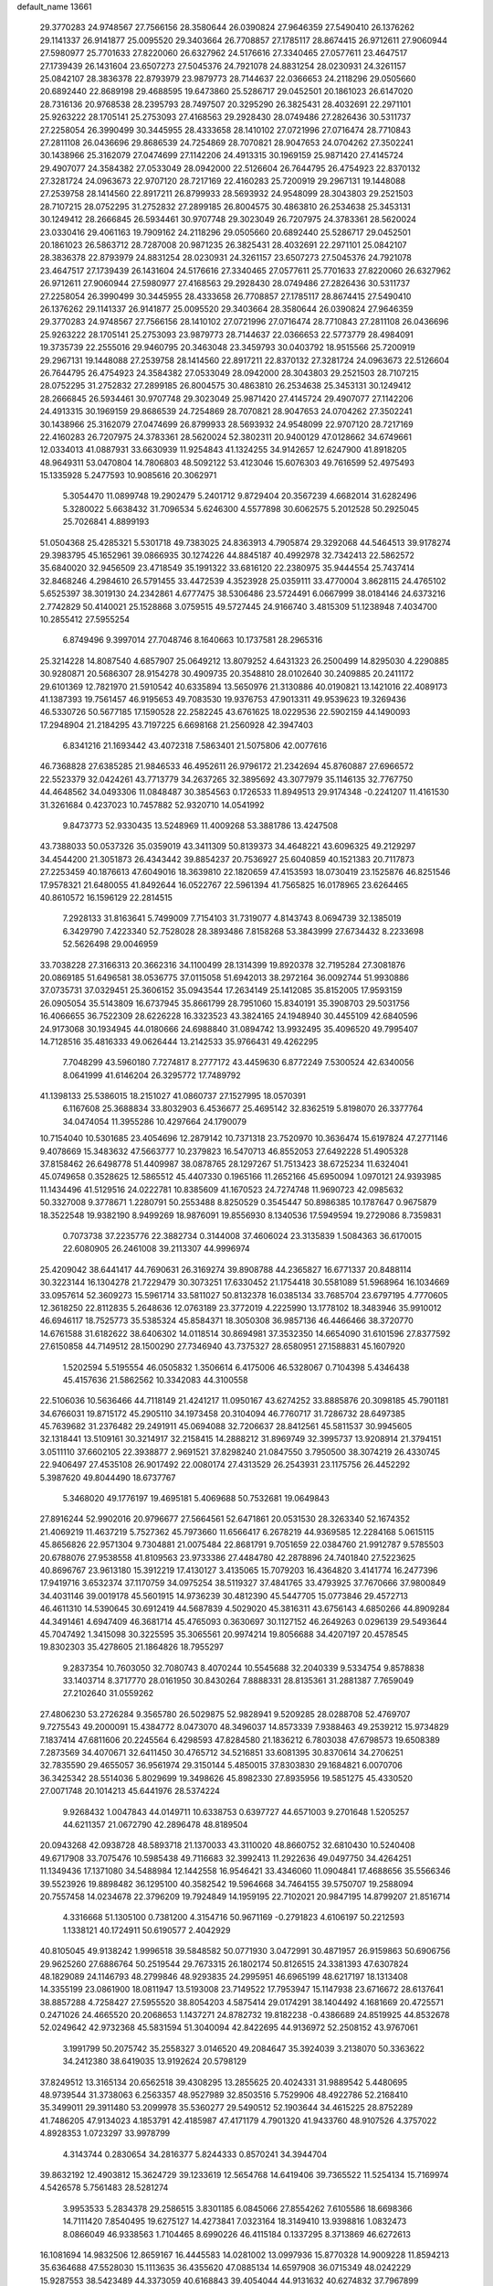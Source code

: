 default_name                                                                    
13661
  29.3770283  24.9748567  27.7566156  28.3580644  26.0390824  27.9646359
  27.5490410  26.1376262  29.1141337  26.9141877  25.0095520  29.3403664
  26.7708857  27.1785117  28.8674415  26.9712611  27.9060944  27.5980977
  25.7701633  27.8220060  26.6327962  24.5176616  27.3340465  27.0577611
  23.4647517  27.1739439  26.1431604  23.6507273  27.5045376  24.7921078
  24.8831254  28.0230931  24.3261157  25.0842107  28.3836378  22.8793979
  23.9879773  28.7144637  22.0366653  24.2118296  29.0505660  20.6892440
  22.8689198  29.4688595  19.6473860  25.5286717  29.0452501  20.1861023
  26.6147020  28.7316136  20.9768538  28.2395793  28.7497507  20.3295290
  26.3825431  28.4032691  22.2971101  25.9263222  28.1705141  25.2753093
  27.4168563  29.2928430  28.0749486  27.2826436  30.5311737  27.2258054
  26.3990499  30.3445955  28.4333658  28.1410102  27.0721996  27.0716474
  28.7710843  27.2811108  26.0436696  29.8686539  24.7254869  28.7070821
  28.9047653  24.0704262  27.3502241  30.1438966  25.3162079  27.0474699
  27.1142206  24.4913315  30.1969159  25.9871420  27.4145724  29.4907077
  24.3584382  27.0533049  28.0942000  22.5126604  26.7644795  26.4754923
  22.8370132  27.3281724  24.0963673  22.9707120  28.7217169  22.4160283
  25.7200919  29.2967131  19.1448088  27.2539758  28.1414560  22.8917211
  26.8799933  28.5693932  24.9548099  28.3043803  29.2521503  28.7107215
  28.0752295  31.2752832  27.2899185  26.8004575  30.4863810  26.2534638
  25.3453131  30.1249412  28.2666845  26.5934461  30.9707748  29.3023049
  26.7207975  24.3783361  28.5620024  23.0330416  29.4061163  19.7909162
  24.2118296  29.0505660  20.6892440  25.5286717  29.0452501  20.1861023
  26.5863712  28.7287008  20.9871235  26.3825431  28.4032691  22.2971101
  25.0842107  28.3836378  22.8793979  24.8831254  28.0230931  24.3261157
  23.6507273  27.5045376  24.7921078  23.4647517  27.1739439  26.1431604
  24.5176616  27.3340465  27.0577611  25.7701633  27.8220060  26.6327962
  26.9712611  27.9060944  27.5980977  27.4168563  29.2928430  28.0749486
  27.2826436  30.5311737  27.2258054  26.3990499  30.3445955  28.4333658
  26.7708857  27.1785117  28.8674415  27.5490410  26.1376262  29.1141337
  26.9141877  25.0095520  29.3403664  28.3580644  26.0390824  27.9646359
  29.3770283  24.9748567  27.7566156  28.1410102  27.0721996  27.0716474
  28.7710843  27.2811108  26.0436696  25.9263222  28.1705141  25.2753093
  23.9879773  28.7144637  22.0366653  22.5773779  28.4984091  19.3735739
  22.2555016  29.9460795  20.3463048  23.3459793  30.0403792  18.9515566
  25.7200919  29.2967131  19.1448088  27.2539758  28.1414560  22.8917211
  22.8370132  27.3281724  24.0963673  22.5126604  26.7644795  26.4754923
  24.3584382  27.0533049  28.0942000  28.3043803  29.2521503  28.7107215
  28.0752295  31.2752832  27.2899185  26.8004575  30.4863810  26.2534638
  25.3453131  30.1249412  28.2666845  26.5934461  30.9707748  29.3023049
  25.9871420  27.4145724  29.4907077  27.1142206  24.4913315  30.1969159
  29.8686539  24.7254869  28.7070821  28.9047653  24.0704262  27.3502241
  30.1438966  25.3162079  27.0474699  26.8799933  28.5693932  24.9548099
  22.9707120  28.7217169  22.4160283  26.7207975  24.3783361  28.5620024
  52.3802311  20.9400129  47.0128662  34.6749661  12.0334013  41.0887931
  33.6630939  11.9254843  41.1324255  34.9142657  12.6247900  41.8918205
  48.9649311  53.0470804  14.7806803  48.5092122  53.4123046  15.6076303
  49.7616599  52.4975493  15.1335928   5.2477593  10.9085616  20.3062971
   5.3054470  11.0899748  19.2902479   5.2401712   9.8729404  20.3567239
   4.6682014  31.6282496   5.3280022   5.6638432  31.7096534   5.6246300
   4.5577898  30.6062575   5.2012528  50.2925045  25.7026841   4.8899193
  51.0504368  25.4285321   5.5301718  49.7383025  24.8363913   4.7905874
  29.3292068  44.5464513  39.9178274  29.3983795  45.1652961  39.0866935
  30.1274226  44.8845187  40.4992978  32.7342413  22.5862572  35.6840020
  32.9456509  23.4718549  35.1991322  33.6816120  22.2380975  35.9444554
  25.7437414  32.8468246   4.2984610  26.5791455  33.4472539   4.3523928
  25.0359111  33.4770004   3.8628115  24.4765102   5.6525397  38.3019130
  24.2342861   4.6777475  38.5306486  23.5724491   6.0667999  38.0184146
  24.6373216   2.7742829  50.4140021  25.1528868   3.0759515  49.5727445
  24.9166740   3.4815309  51.1238948   7.4034700  10.2855412  27.5955254
   6.8749496   9.3997014  27.7048746   8.1640663  10.1737581  28.2965316
  25.3214228  14.8087540   4.6857907  25.0649212  13.8079252   4.6431323
  26.2500499  14.8295030   4.2290885  30.9280871  20.5686307  28.9154278
  30.4909735  20.3548810  28.0102640  30.2409885  20.2411172  29.6101369
  12.7821970  21.5910542  40.6335894  13.5650976  21.3130886  40.0190821
  13.1421016  22.4089173  41.1387393  19.7561457  46.9195653  49.7083530
  19.9376753  47.9013311  49.9539623  19.3269436  46.5330726  50.5677185
  17.1590528  22.2582245  43.6761625  18.0229536  22.5902159  44.1490093
  17.2948904  21.2184295  43.7197225   6.6698168  21.2560928  42.3947403
   6.8341216  21.1693442  43.4072318   7.5863401  21.5075806  42.0077616
  46.7368828  27.6385285  21.9846533  46.4952611  26.9796172  21.2342694
  45.8760887  27.6966572  22.5523379  32.0424261  43.7713779  34.2637265
  32.3895692  43.3077979  35.1146135  32.7767750  44.4648562  34.0493306
  11.0848487  30.3854563   0.1726533  11.8949513  29.9174348  -0.2241207
  11.4161530  31.3261684   0.4237023  10.7457882  52.9320710  14.0541992
   9.8473773  52.9330435  13.5248969  11.4009268  53.3881786  13.4247508
  43.7388033  50.0537326  35.0359019  43.3411309  50.8139373  34.4648221
  43.6096325  49.2129297  34.4544200  21.3051873  26.4343442  39.8854237
  20.7536927  25.6040859  40.1521383  20.7117873  27.2253459  40.1876613
  47.6049016  18.3639810  22.1820659  47.4153593  18.0730419  23.1525876
  46.8251546  17.9578321  21.6480055  41.8492644  16.0522767  22.5961394
  41.7565825  16.0178965  23.6264465  40.8610572  16.1596129  22.2814515
   7.2928133  31.8163641   5.7499009   7.7154103  31.7319077   4.8143743
   8.0694739  32.1385019   6.3429790   7.4223340  52.7528028  28.3893486
   7.8158268  53.3843999  27.6734432   8.2233698  52.5626498  29.0046959
  33.7038228  27.3166313  20.3662316  34.1100499  28.1314399  19.8920378
  32.7195284  27.3081876  20.0869185  51.6496581  38.0536775  37.0115058
  51.6942013  38.2972164  36.0092744  51.9930886  37.0735731  37.0329451
  25.3606152  35.0943544  17.2634149  25.1412085  35.8152005  17.9593159
  26.0905054  35.5143809  16.6737945  35.8661799  28.7951060  15.8340191
  35.3908703  29.5031756  16.4066655  36.7522309  28.6226228  16.3323523
  43.3824165  24.1948940  30.4455109  42.6840596  24.9173068  30.1934945
  44.0180666  24.6988840  31.0894742  13.9932495  35.4096520  49.7995407
  14.7128516  35.4816333  49.0626444  13.2142533  35.9766431  49.4262295
   7.7048299  43.5960180   7.7274817   8.2777172  43.4459630   6.8772249
   7.5300524  42.6340056   8.0641999  41.6146204  26.3295772  17.7489792
  41.1398133  25.5386015  18.2151027  41.0860737  27.1527995  18.0570391
   6.1167608  25.3688834  33.8032903   6.4536677  25.4695142  32.8362519
   5.8198070  26.3377764  34.0474054  11.3955286  10.4297664  24.1790079
  10.7154040  10.5301685  23.4054696  12.2879142  10.7371318  23.7520970
  10.3636474  15.6197824  47.2771146   9.4078669  15.3483632  47.5663777
  10.2379823  16.5470713  46.8552053  27.6492228  51.4905328  37.8158462
  26.6498778  51.4409987  38.0878765  28.1297267  51.7513423  38.6725234
  11.6324041  45.0749658   0.3528625  12.5865512  45.4407330   0.1965166
  11.2652166  45.6950094   1.0970121  24.9393985  11.1434496  41.5129516
  24.0222781  10.8385609  41.1670523  24.7274748  11.9690723  42.0985632
  50.3327008   9.3778671   1.2280791  50.2553488   8.8250529   0.3545447
  50.8986385  10.1787647   0.9675879  18.3522548  19.9382190   8.9499269
  18.9876091  19.8556930   8.1340536  17.5949594  19.2729086   8.7359831
   0.7073738  37.2235776  22.3882734   0.3144008  37.4606024  23.3135839
   1.5084363  36.6170015  22.6080905  26.2461008  39.2113307  44.9996974
  25.4209042  38.6441417  44.7690631  26.3169274  39.8908788  44.2365827
  16.6771337  20.8488114  30.3223144  16.1304278  21.7229479  30.3073251
  17.6330452  21.1754418  30.5581089  51.5968964  16.1034669  33.0957614
  52.3609273  15.5961714  33.5811027  50.8132378  16.0385134  33.7685704
  23.6797195   4.7770605  12.3618250  22.8112835   5.2648636  12.0763189
  23.3772019   4.2225990  13.1778102  18.3483946  35.9910012  46.6946117
  18.7525773  35.5385324  45.8584371  18.3050308  36.9857136  46.4466466
  38.3720770  14.6761588  31.6182622  38.6406302  14.0118514  30.8694981
  37.3532350  14.6654090  31.6101596  27.8377592  27.6150858  44.7149512
  28.1500290  27.7346940  43.7375327  28.6580951  27.1588831  45.1607920
   1.5202594   5.5195554  46.0505832   1.3506614   6.4175006  46.5328067
   0.7104398   5.4346438  45.4157636  21.5862562  10.3342083  44.3100558
  22.5106036  10.5636466  44.7118149  21.4241217  11.0950167  43.6274252
  33.8885876  20.3098185  45.7901181  34.6766031  19.8715172  45.2905110
  34.1973458  20.3104094  46.7760717  31.7286732  28.6497385  45.7639682
  31.2376482  29.2491911  45.0694088  32.7206637  28.8412561  45.5811537
  30.9945605  32.1318441  13.5109161  30.3214917  32.2158415  14.2888212
  31.8969749  32.3995737  13.9208914  21.3794151   3.0511110  37.6602105
  22.3938877   2.9691521  37.8298240  21.0847550   3.7950500  38.3074219
  26.4330745  22.9406497  27.4535108  26.9017492  22.0080174  27.4313529
  26.2543931  23.1175756  26.4452292   5.3987620  49.8044490  18.6737767
   5.3468020  49.1776197  19.4695181   5.4069688  50.7532681  19.0649843
  27.8916244  52.9902016  20.9796677  27.5664561  52.6471861  20.0531530
  28.3263340  52.1674352  21.4069219  11.4637219   5.7527362  45.7973660
  11.6566417   6.2678219  44.9369585  12.2284168   5.0615115  45.8656826
  22.9571304   9.7304881  21.0075484  22.8681791   9.7051659  22.0384760
  21.9912787   9.5785503  20.6788076  27.9538558  41.8109563  23.9733386
  27.4484780  42.2878896  24.7401840  27.5223625  40.8696767  23.9613180
  15.3912219  17.4130127   3.4135065  15.7079203  16.4364820   3.4141774
  16.2477396  17.9419716   3.6532374  37.1170759  34.0975254  38.5119327
  37.4841765  33.4793925  37.7670666  37.9800849  34.4031146  39.0019178
  45.5601915  14.9736239  30.4812390  45.5447705  15.0773846  29.4572713
  46.4611310  14.5390645  30.6912419  44.5687839   4.5029020  45.3816311
  43.6756143   4.6850266  44.8909284  44.3491461   4.6947409  46.3681714
  45.4765093   0.3630697  30.1127152  46.2649263   0.0296139  29.5493644
  45.7047492   1.3415098  30.3225595  35.3065561  20.9974214  19.8056688
  34.4207197  20.4578545  19.8302303  35.4278605  21.1864826  18.7955297
   9.2837354  10.7603050  32.7080743   8.4070244  10.5545688  32.2040339
   9.5334754   9.8578838  33.1403714   8.3717770  28.0161950  30.8430264
   7.8888331  28.8135361  31.2881387   7.7659049  27.2102640  31.0559262
  27.4806230  53.2726284   9.3565780  26.5029875  52.9828941   9.5209285
  28.0288708  52.4769707   9.7275543  49.2000091  15.4384772   8.0473070
  48.3496037  14.8573339   7.9388463  49.2539212  15.9734829   7.1837414
  47.6811606  20.2245564   6.4298593  47.8284580  21.1836212   6.7803038
  47.6798573  19.6508389   7.2873569  34.4070671  32.6411450  30.4765712
  34.5216851  33.6081395  30.8370614  34.2706251  32.7835590  29.4655057
  36.9561974  29.3150144   5.4850015  37.8303830  29.1684821   6.0070706
  36.3425342  28.5514036   5.8029699  19.3498626  45.8982330  27.8935956
  19.5851275  45.4330520  27.0071748  20.1014213  45.6441976  28.5374224
   9.9268432   1.0047843  44.0149711  10.6338753   0.6397727  44.6571003
   9.2701648   1.5205257  44.6211357  21.0672790  42.2896478  48.8189504
  20.0943268  42.0938728  48.5893718  21.1370033  43.3110020  48.8660752
  32.6810430  10.5240408  49.6717908  33.7075476  10.5985438  49.7116683
  32.3992413  11.2922636  49.0497750  34.4264251  11.1349436  17.1371080
  34.5488984  12.1442558  16.9546421  33.4346060  11.0904841  17.4688656
  35.5566346  39.5523926  19.8898482  36.1295100  40.3582542  19.5964668
  34.7464155  39.5750707  19.2588094  20.7557458  14.0234678  22.3796209
  19.7924849  14.1959195  22.7102021  20.9847195  14.8799207  21.8516714
   4.3316668  51.1305100   0.7381200   4.3154716  50.9671169  -0.2791823
   4.6106197  50.2212593   1.1338121  40.1724911  50.6190577   2.4042929
  40.8105045  49.9138242   1.9996518  39.5848582  50.0771930   3.0472991
  30.4871957  26.9159863  50.6906756  29.9625260  27.6886764  50.2519544
  29.7673315  26.1802174  50.8126515  24.3381393  47.6307824  48.1829089
  24.1146793  48.2799846  48.9293835  24.2995951  46.6965199  48.6217197
  18.1313408  14.3355199  23.0861900  18.0811947  13.5193008  23.7149522
  17.7953947  15.1147938  23.6716672  28.6137641  38.8857288   4.7258427
  27.5955520  38.8054203   4.5875414  29.0174291  38.1404492   4.1681669
  20.4725571   0.2471026  24.4665520  20.2068653   1.1437271  24.8782732
  19.8182238  -0.4386689  24.8519925  44.8532678  52.0249642  42.9732368
  45.5831594  51.3040094  42.8422695  44.9136972  52.2508152  43.9767061
   3.1991799  50.2075742  35.2558327   3.0146520  49.2084647  35.3924039
   3.2138070  50.3363622  34.2412380  38.6419035  13.9192624  20.5798129
  37.8249512  13.3165134  20.6562518  39.4308295  13.2855625  20.4024331
  31.9889542   5.4480695  48.9739544  31.3738063   6.2563357  48.9527989
  32.8503516   5.7529906  48.4922786  52.2168410  35.3499011  29.3911480
  53.2099978  35.5360277  29.5490512  52.1903644  34.4615225  28.8752289
  41.7486205  47.9134023   4.1853791  42.4185987  47.4171179   4.7901320
  41.9433760  48.9107526   4.3757022   4.8928353   1.0723297  33.9978799
   4.3143744   0.2830654  34.2816377   5.8244333   0.8570241  34.3944704
  39.8632192  12.4903812  15.3624729  39.1233619  12.5654768  14.6419406
  39.7365522  11.5254134  15.7169974   4.5426578   5.7561483  28.5281274
   3.9953533   5.2834378  29.2586515   3.8301185   6.0845066  27.8554262
   7.6105586  18.6698366  14.7111420   7.8540495  19.6275127  14.4273841
   7.0323164  18.3149410  13.9398816   1.0832473   8.0866049  46.9338563
   1.7104465   8.6990226  46.4115184   0.1337295   8.3713869  46.6272613
  16.1081694  14.9832506  12.8659167  16.4445583  14.0281002  13.0997936
  15.8770328  14.9009228  11.8594213  35.6364688  47.5528030  15.1113635
  36.4355620  47.0885134  14.6597908  36.0715349  48.0242229  15.9287553
  38.5423489  44.3373059  40.6168843  39.4054044  44.9131632  40.6274832
  37.7967899  45.0399997  40.5356308  42.0167985   8.5699030  26.7425653
  42.8224788   9.1984429  26.8730334  42.3687150   7.6508480  27.0429906
   3.0984856  46.5709067  32.7618694   3.6125932  47.3312551  32.2912248
   2.8514208  46.9623207  33.6768446   2.1118717  32.9339917   1.0900741
   2.4802843  33.5316540   0.3308300   2.2484603  33.5249894   1.9319303
  18.6719846  39.9944619  50.2540482  18.5702752  40.6211612  49.4371127
  19.5625909  39.4922714  50.0376180  19.6165411   2.0570892  18.0349116
  19.5071319   1.0541818  18.1704989  20.5688556   2.2487250  18.4294844
  22.5272708  44.5558121  24.7616064  22.7406090  45.5693940  24.7381612
  23.3588584  44.1444912  24.2938271   1.7864712  24.1758230  31.7194448
   2.1088850  23.8645496  32.6443648   1.7930100  23.3151081  31.1521140
  11.1322993   7.7231363  47.6533001  11.9533687   8.3383229  47.5341338
  11.3672649   6.8882158  47.0948350  43.1419504  33.7896310   6.4145896
  44.0168410  33.6259423   5.9135222  42.9283160  34.7901730   6.2302103
  28.2134965  34.5085921  19.6224485  27.8033946  35.4469110  19.7733649
  29.0815216  34.5368523  20.1871563  10.8781367  32.4421916  34.6400421
  10.5646427  32.1140537  33.7170314  11.8221052  32.0390633  34.7428155
  34.8203891  41.7047912  26.3159090  35.5420217  42.1584311  25.7395765
  34.0258443  42.3329854  26.2920492  10.9793254  30.4457024  39.4596105
  11.7989696  30.3692406  40.0846813  11.1378607  29.7400555  38.7373323
  46.1525998  33.3188039  20.2044459  46.7291913  33.1338196  21.0447409
  45.4780688  32.5294386  20.2158722  36.1772932  52.5208198  21.3943653
  36.3004854  51.6250149  20.8932600  36.2271971  52.2240575  22.3943146
  41.6609774  40.0129086   6.1892366  41.9768572  40.0671031   5.1985146
  40.9301647  40.7401195   6.2387094  41.1356131  47.1840676  30.2661271
  40.9375787  46.7240175  31.1709009  40.4457303  47.9562481  30.2488726
  38.9007840  40.5003262  24.2862888  39.7386302  39.9133679  24.4625668
  38.7873420  41.0105832  25.1776190  40.0104942  20.2958910  22.5179958
  40.8340262  20.7558407  22.1092556  39.3132053  20.2996306  21.7655848
   1.8935013  42.2141086  30.3877676   1.0793706  42.0407938  31.0036874
   2.3384987  43.0423432  30.8294867  33.3200345   5.9200959  14.4439247
  34.1112069   6.5656962  14.5067358  33.7391840   4.9882830  14.3816710
  48.4237340  37.6767478  43.4403741  48.2720059  38.5031988  44.0473306
  47.5006663  37.5260914  43.0115901  50.4707759  46.6014785  27.0582719
  49.8151198  45.7959813  27.1088254  50.8599531  46.5112479  26.0997145
  32.5948625  45.7125726  44.7934660  32.0229115  44.8556787  44.8569405
  32.8525134  45.9025791  45.7780011   7.2973519  47.7668793  29.4418851
   6.4131770  48.0754403  29.0233829   7.8941589  47.4930832  28.6632071
  31.0163925  43.4715775  44.9117812  31.6554490  42.6661900  44.8307231
  30.1220931  43.1058207  44.5466580  11.7347991  22.0406111  32.4395037
  11.7905415  21.6652650  31.4812173  10.7388430  22.0668114  32.6461504
   3.4565207  16.2728900  34.2632153   2.5223113  15.8543561  34.3667269
   3.3712581  16.8826149  33.4417939  15.4451012  53.1830484  38.9590001
  15.3452560  54.1628798  39.2679495  14.6797014  52.6931445  39.4247288
  42.8538538  43.5624344  32.8388994  42.0388746  42.9446514  32.8504751
  42.7239592  44.2159848  33.6108099  26.2130880   7.5089721  18.7897157
  25.9036898   7.8731185  19.7042250  25.8239494   6.5561758  18.7550192
  28.4665406  49.2977516   8.2550482  28.7080718  49.4329978   7.2596998
  28.6385893  48.2909553   8.4085482  13.7331724  16.2939435  33.0149111
  13.8521298  17.1967240  33.5043169  12.7048986  16.1494102  33.0396413
  18.6708808  46.2262140   0.5534176  17.7373720  45.8133831   0.6770647
  18.5671372  47.1967937   0.8818071  27.2512629   2.5954835  37.3616252
  28.0725510   2.4625725  36.7360275  26.9331043   3.5504110  37.1002437
  23.1452683  33.8839087  46.5094918  23.0343056  34.8677736  46.8229715
  22.7423309  33.3527229  47.3034816  37.2456671  27.7287016  12.6084911
  37.9137551  27.3743689  11.8929954  36.5456657  28.2248992  12.0420547
  15.4915112  35.6396732  23.9020056  15.7828692  36.6327189  23.8673822
  15.1735222  35.4608960  22.9301206  18.4720231   9.9622073   6.2410230
  17.9163745   9.2488536   6.7378973  18.2749302  10.8319801   6.7585748
  25.2784804  41.2168225  40.3968312  25.1090849  40.2003620  40.2872818
  25.8284584  41.2701492  41.2643936  33.5709851   5.9143546   9.9510846
  33.7099643   4.9723846  10.3360865  34.1225788   6.5211373  10.5744426
  20.4807661  19.2747394  26.6255815  21.4438857  19.6301233  26.5890751
  20.0300600  19.6291682  25.7905924  50.8481221  28.7648733  18.3347724
  49.9447015  28.3428357  18.5951527  50.5927557  29.7244769  18.0471930
  42.3489539   8.2019485  45.6980516  42.4147464   8.9967111  46.3483752
  41.6796286   7.5645612  46.1652607  47.9402089  19.4006421  15.4702465
  48.6571336  18.8853448  14.9336623  48.0720077  19.0497299  16.4358998
   6.1084011   4.5949263  49.8249487   6.9551952   4.9153356  49.3240837
   5.5531722   5.4315514  49.9600783  15.1076427   6.5196310  22.0420961
  14.2003004   6.2948964  22.4725967  15.1707950   7.5469669  22.1176161
  14.6021621   7.8558748  42.1556442  14.2292459   6.9175090  41.9022782
  14.2944619   7.9812322  43.1271001  42.6723412  14.8901652  37.9405143
  42.5229590  13.8835860  38.1289847  43.6934687  14.9625020  37.8149881
   7.7510242  37.1045723  48.6309609   6.8289234  36.8029225  48.3157402
   8.4218491  36.4760728  48.2016315   8.2954148  37.1680607  38.6719512
   7.8714708  36.5042117  39.3506848   9.0848434  37.5710498  39.1918949
   1.0813767  14.9248218  34.5270969   0.7606327  14.7343092  35.5008779
   1.4094611  13.9877043  34.2263784  12.0764965   8.6755901  26.1370950
  13.0600028   8.3988784  25.9625619  11.8552878   9.3012070  25.3477882
  26.5636612   4.1643234  34.0399159  26.5222304   4.3715253  35.0541956
  25.8238383   4.7859654  33.6550032  24.7247611  35.9604351  31.9950412
  24.4502072  35.8048698  32.9778987  24.1363817  36.7568278  31.7029948
  31.8310075  24.1391529  20.2237334  31.6744695  23.5911832  19.3676851
  32.8574230  24.2207870  20.2834784  32.0804335  10.4895034  46.0078534
  32.5399495   9.5722465  46.1184907  31.2036000  10.2731763  45.5119007
  36.8151026  35.5248691  34.1569221  37.6854780  35.8149617  34.6334303
  36.6212692  36.2905109  33.5001121  39.3709764  35.8768211  30.3353276
  39.8480281  35.1290010  29.8057995  39.7917926  35.7893925  31.2812863
  31.1172145   4.4016171  44.5488478  30.9382886   4.1458705  45.5372348
  30.2423619   4.1123401  44.0753749  33.7552438  45.9529458  33.8569702
  34.3081955  46.5327602  34.5071436  32.8643561  46.4607917  33.7670416
  30.9609542  35.6149639  25.6451977  30.4529086  35.6111267  24.7526228
  31.5157861  34.7442229  25.6212637  13.2451354  26.3666325  15.8478692
  14.1909264  26.0381404  15.6021722  13.1984964  27.3233161  15.4844349
  29.8806913  11.0464288  38.1559748  30.4351929  10.1733100  38.1264261
  30.5502400  11.7685577  37.8446735  26.9745443  52.1976359  18.6579835
  27.4022671  52.0653546  17.7377428  26.0384967  51.7871452  18.5803709
   3.3067505  11.9363286  21.9396372   3.0585757  11.1106262  22.5104202
   4.0070148  11.5632421  21.2759637   8.0426843  32.5872536  46.6826111
   7.8688541  31.5978781  46.4683849   9.0115207  32.7522156  46.3763465
   5.4982403  38.4640309  22.0521594   5.4886114  38.8480594  23.0159360
   6.5038397  38.5334458  21.7949231  30.1594274  27.4684817  30.3061658
  29.8728640  28.3956851  30.6532969  30.2132308  26.9000517  31.1704128
  -0.5145473  43.6035865  40.5502682   0.2908601  43.2754958  41.0945716
  -0.8486341  44.4332192  41.0518886  45.6870559  10.9656192  22.6915533
  44.9898379  10.4321616  22.1344905  45.7880164  10.3923838  23.5460132
  33.4987396  14.2827184   6.2525284  32.7955198  14.9901109   5.9730162
  33.0820352  13.8284289   7.0706835  51.0065018  37.3988283  28.1707519
  51.7978210  37.9713546  27.8390542  51.4742794  36.6457373  28.7126253
  15.6303947  37.9186529  30.2589956  15.1963633  37.2936438  29.5609481
  15.0629935  37.8122878  31.0999487  11.3850048  43.9560429  26.2237296
  11.6989281  44.9346243  26.1444289  12.1537401  43.5033493  26.7509544
   7.1974128  35.2717740  23.8708278   6.6481731  35.5321709  23.0418805
   7.5558235  36.1603748  24.2388358  15.0545658  23.9884552  20.5243184
  15.8028330  24.1364194  19.8228143  14.2030796  23.8993566  19.9384129
  50.1795568  18.7804829  46.2404333  49.9015930  19.1929210  45.3329837
  50.9810129  19.3666774  46.5275397  11.8016291   6.0881100  26.9225861
  11.8455306   7.0952096  26.6891766  11.5178986   6.0903908  27.9184730
  47.5162943  21.6970485  33.3322182  48.4598630  21.9735209  33.0374763
  47.6561549  20.8282539  33.8640856   6.5288753  24.7295166  28.8212661
   6.4913155  25.5025595  28.1272786   5.5969303  24.3262608  28.7976032
  38.8244772  14.5268609  16.7939750  38.1480451  13.9502221  17.3315722
  39.4072165  13.8027283  16.3323795  13.9950020   0.5415421  34.3130553
  13.7166367   1.3346062  34.9099096  14.2880380  -0.1841048  34.9799684
  42.8272070  16.9089262  27.5754075  42.4584893  16.8112980  28.5343311
  42.7072031  17.9128691  27.3688460  25.4460559   7.8176357  39.6927617
  25.1566511   7.0333333  39.0803061  25.1319011   7.4979045  40.6281738
  29.6000178   5.1670276  19.9909072  29.6686361   5.6353506  19.0756102
  29.0008141   4.3501143  19.8150793  21.3321126  46.2592542  41.6739264
  21.7242509  46.0671481  40.7324482  21.7864123  45.5450007  42.2621243
   5.9714332  36.5017076  26.8201722   6.2333295  36.8971444  27.7406760
   6.6190582  36.9637249  26.1668770  40.6170100   6.7017048  47.1598028
  41.1535725   6.4789596  48.0101619  40.4497254   5.7831538  46.7212955
  50.1168036  21.2965748  49.3691184  50.9127317  21.2237428  48.7285723
  49.8756551  22.2936386  49.3773824  48.8371329  12.9287137  40.4002991
  49.6940116  12.3591866  40.4072365  48.2600870  12.5078757  41.1513715
  10.3739610   2.8514890  24.2140570   9.4806322   3.0830025  23.7225173
  10.8052662   2.1776502  23.5508979  45.1408277  26.7704369   7.9156419
  44.7729504  27.6796427   7.5892226  45.0606380  26.1686468   7.0842329
  21.3488087  54.3471748  12.5951526  20.6411147  54.4733504  13.3379654
  21.4896976  55.3056128  12.2366609  29.3595337  16.9632091  18.1201585
  30.2196854  16.5842160  17.6966953  29.4076680  17.9719923  17.9487058
   4.8781989  44.9337708  15.7433307   5.4038892  44.5166887  14.9560724
   4.2672923  44.1688871  16.0626109  21.8683140  10.5365879  35.7018755
  21.4457441  10.2528941  34.8081749  22.8835971  10.4183677  35.5380063
  33.5624769  35.1338064  41.7343648  34.0821925  34.4261215  41.1856211
  32.5729926  34.8761244  41.5771719  29.6313641  38.2796298   9.6034656
  29.7440824  37.4568957  10.2134932  30.6035402  38.4815172   9.2979779
  18.7889756  46.1505355  23.2266570  17.8098347  46.4168974  23.1875546
  18.8560708  45.3123430  22.6252408  21.8970915  18.0974143   6.0009730
  22.5630511  17.8021920   6.7377414  22.5000363  18.2552983   5.1835553
  41.1239474  30.8426559  25.6811177  40.1325778  30.6251284  25.5100923
  41.3104178  30.4750738  26.6242451   8.2882104  52.3035318   9.8369677
   8.9410857  51.6383323   9.3848303   7.7097088  52.6399174   9.0568291
   3.5776555   2.5502432   5.0196607   4.4421923   2.5571092   4.4440981
   3.8669971   2.0766524   5.8844747  45.1699538  52.4137147  45.6902339
  44.6477804  51.8292158  46.3350595  46.0837333  51.9296040  45.5888270
  19.8536066  38.9871838  36.5774311  20.0962036  39.7414510  37.2352832
  19.7930733  39.4620312  35.6635065  15.7512151  11.1680924  15.5265688
  16.2045171  11.9582815  15.0407557  15.3365860  10.6355520  14.7321778
  31.2996908   1.9548460  30.0315758  31.9151863   1.7416178  29.2255926
  30.7681032   2.7805562  29.6889881  30.9110443  37.5072694  13.0068478
  31.5684289  37.4420466  13.7902240  30.2711321  38.2681384  13.2676528
  18.5111096  25.2656897   4.7588338  18.6972411  24.2379905   4.6976164
  18.4089945  25.3739133   5.8020252   9.0022369   0.7435538  41.5262499
   8.8017513  -0.2616703  41.3859630   9.3452865   0.7792801  42.5046921
  42.1025702  18.9337066  41.6322068  42.3845058  19.8924714  41.3763590
  42.6103488  18.7684282  42.5198532  39.7077111  30.9145919  15.7066083
  39.4237155  30.0098451  15.2929308  38.8357898  31.2619185  16.1344848
  42.9191249   1.6115439  32.7918313  42.3934630   0.8220486  33.1854743
  42.6486508   1.6202669  31.7960539  46.0733995  48.7680259  23.1766553
  45.0889717  48.7351882  22.8462316  45.9658463  48.9760617  24.1838706
  24.6367467   6.6835488   5.9361052  24.6699276   5.7542572   6.3758401
  24.4004024   7.3283713   6.6930678  29.9876979  39.6366468  28.9306936
  29.3884288  38.7977164  28.8306452  29.3419139  40.3604111  29.2625968
   5.0585172  23.3445448  41.5392372   5.6402443  22.5621430  41.8804665
   4.3062445  22.8753331  41.0136058  34.6839180  11.5466150   0.7568812
  34.8145996  11.3327108  -0.2422482  34.5098670  12.5617359   0.7736163
  11.1174842  22.5068444  46.8613120  10.3947806  21.7559007  46.9325075
  11.7771142  22.0947960  46.1722498  45.0764702  27.8981699  12.7415025
  45.0709394  27.1920699  13.4970868  44.7797884  27.3623653  11.9104731
  36.6173214  50.0539352  20.1557964  37.2253555  49.3154079  20.5460553
  37.1530183  50.3952347  19.3413931  17.0198301  35.4085454  19.4994691
  16.9602951  35.8355293  18.5538275  17.5791768  34.5612867  19.3382015
  29.1443855  28.9607542  49.4471728  28.4948205  28.8920154  48.6476177
  30.0367964  29.2433104  49.0018885  11.4744244  27.4152779  48.1451141
  12.3943558  27.5551133  48.6158532  10.9537682  26.8507623  48.8432191
   9.4394396  27.9207530   6.4928692   9.2190723  28.4941246   5.6691938
   9.9888501  28.5372987   7.1035829  24.4224243  32.8772855  26.7479481
  24.3871066  32.9860520  25.7156238  25.4382445  33.0114380  26.9379063
  35.2011578  21.8920069  36.4295850  35.4883365  20.9041389  36.4559376
  36.0279587  22.4048634  36.7475442  36.2646320  30.4951691  37.4297202
  35.9747913  30.7284651  38.4042495  36.3240567  29.4576173  37.4687066
  43.7752014  24.3994839  38.4092859  43.6204445  23.3768263  38.3842318
  43.5340493  24.7113601  37.4686731  -0.0407070  25.8995485  30.8561379
  -0.7763096  25.7095146  31.5569730   0.7497555  25.3100737  31.1937782
   9.0763309  46.3923170  35.7495605   8.9648364  47.3156565  36.2092329
   9.5477907  46.6283704  34.8626270  44.4257714  47.5318967  48.0375873
  44.1689518  46.6620760  48.5249539  43.6801789  47.6646369  47.3406838
  48.1473556  16.9562016   2.6913672  47.6878211  17.1602272   1.8144402
  48.9496869  17.5993255   2.7377382   9.9009232   2.1779857   4.4355631
   9.8946220   1.7910381   3.4772506   9.2964425   3.0192349   4.3420979
  32.2177572  53.3662820  14.2479366  32.6492745  53.2467042  15.1886271
  32.4511838  52.4718055  13.7826771  36.7507313  54.4192391  18.0225683
  35.7250555  54.3781508  18.1939102  37.1276858  54.5451554  18.9803181
  10.9156419   7.1037093  38.8332095  10.4397828   7.9671924  38.5039869
  11.9239888   7.3598985  38.7105084  14.3804519  51.4273006  32.9679708
  14.6487534  51.9131106  32.0807621  15.2075371  51.5963141  33.5649410
   4.5163040  37.4482435  34.4289317   4.9486590  38.3017204  34.8314812
   4.4556079  36.8196669  35.2515760  35.5931741  50.8766985  41.4148049
  35.8647330  50.3853103  40.5498804  35.6842898  51.8731998  41.1723418
   3.2287128  23.7759817  45.0011243   3.4392262  24.3604924  44.1759239
   2.9090545  24.4326938  45.7072072  20.8570699   2.4797989  33.5843513
  21.8394777   2.6463294  33.8828357  20.4632224   1.9689816  34.3933890
  30.8668837  39.5936040  32.4633485  29.9161159  39.2977234  32.2063854
  30.9237387  40.5735693  32.1496177  33.8855184  14.5958066  10.1304777
  33.3721903  13.9482451   9.5149636  33.4859916  15.5224036   9.8817864
  18.3821981  19.5030214  20.0211280  18.5887386  18.8234856  19.2622791
  19.1793699  19.3653327  20.6668410  35.8277434  20.4606678   3.9695212
  36.7595535  20.8463041   4.1703025  35.7518010  20.4887065   2.9465286
  12.6857279  11.5108290  39.2495035  13.4573282  10.9136059  39.5826280
  12.7884069  11.4942774  38.2217393   3.3793372   1.6351833  25.0098300
   4.2866540   2.0579511  24.8156308   3.5468380   0.6356409  25.0845012
  21.3358492   6.7315288  33.1916581  21.1104997   7.7341532  33.2015320
  21.8155811   6.6061307  32.2755841  49.9041411  39.3569047  24.2810314
  49.6609097  39.6281658  25.2537796  50.7465987  38.7738049  24.4051019
  11.0503008  12.7770042   9.9509379  11.8373313  13.4194998  10.0509175
  11.0048905  12.2707968  10.8473421   0.7751048  10.6347003  13.1088367
   1.7493093  10.4509368  13.4046087   0.6962279  11.6617294  13.1927999
   2.1272125  46.3337205  12.4833186   2.7049415  46.5966794  13.3070457
   1.2968158  46.9121782  12.5700902  51.7309227  33.0155966  28.0210068
  52.1067749  32.1837024  28.4957176  52.0630851  32.9141119  27.0478211
  36.0636545   3.7126722   0.4968965  36.6679548   3.2249115   1.1647122
  35.1993651   3.8979895   1.0163349  14.3960876  17.8381092  48.1700148
  14.7476402  16.9040867  48.4124801  14.9858654  18.4874573  48.6867659
  19.1765560  51.6699319  18.0766722  19.3263371  50.6574283  17.9971545
  19.8427420  52.0822778  17.4095842  31.5336737  53.3485384  38.0482340
  31.5241313  52.6395737  38.7959337  31.2009450  54.2052152  38.5167997
   9.5800817  47.1042246  27.8632143   9.0302969  46.8507322  27.0309908
  10.1945955  47.8631865  27.5488359  22.8073134  18.7356865  30.7167850
  21.8312035  19.0682851  30.7539007  23.3157857  19.3743173  31.3396739
  29.9633012  33.8747161  50.1457293  28.9887373  33.6130209  49.9984274
  30.4955033  33.2364212  49.5298225  38.1090422  38.6088426   5.0116410
  37.3294927  38.1234698   4.5390950  37.7148947  39.5287255   5.2580008
   1.2414197   2.8884965  17.0252538   1.5881775   3.4851425  17.7662258
   2.0647392   2.6893498  16.4302932  40.1422174  31.9902199   2.9588922
  39.4599598  31.2273301   3.0933520  40.4176573  32.2359426   3.9237194
  33.5962073  44.1139121  19.4601608  33.4758435  43.2068972  18.9839842
  33.0156941  44.7557443  18.8911977  43.5150727  41.4113253  18.1303788
  43.7014234  41.9654521  17.2774825  44.4209977  40.9484851  18.3076551
  39.3916154  18.0275367  25.4528627  39.0861840  17.0524057  25.3174905
  40.3082509  18.0657310  24.9853364  45.6924303  10.6317756  15.2572515
  46.6058616  10.3439845  14.8704403  45.0193618  10.0419019  14.7374370
  27.4578966  35.9861818  15.5547414  27.4104277  35.8266452  14.5416350
  28.1577104  36.7377787  15.6573085   3.4981171  20.9764513  11.2445223
   2.9062632  21.6069110  10.7025802   3.2506905  21.1601756  12.2259802
  15.6359399  25.3158598  15.1998431  16.0494276  25.3527558  14.2526919
  16.4655060  25.4831969  15.8103015  21.0623536   5.8246837   6.7802271
  21.2322430   4.8177372   6.9367446  21.3231713   6.2521692   7.6867954
  16.1004135  39.1378177  19.0641970  16.7387685  39.1234692  18.2543048
  16.1035802  40.1238715  19.3629519  23.4106743  34.8396315  39.0605201
  23.0379854  34.1765906  38.3571555  22.8370794  34.6296140  39.9011416
   1.5603406  33.7910457  14.8808732   1.8048177  32.9557202  14.3326043
   0.5286184  33.8473518  14.7984622  36.7144181  33.7318635  42.5857699
  36.0987553  33.7486784  41.7560277  36.1573846  34.1307304  43.3335211
  10.9225916  30.5797164  15.6661947  10.3220917  30.0087532  16.2780220
  10.2714650  31.2132503  15.1914814   0.5044981  30.8758201  29.3408251
  -0.1586402  31.1366493  30.1049270   0.5252975  29.8428544  29.4070623
  24.7967283  29.3544276  34.5472396  25.0703723  30.2099281  35.0660481
  24.9264242  28.6097486  35.2695904  37.9490650  39.0997317  47.8833846
  37.0381444  39.2231601  47.4187197  38.2563888  38.1619265  47.6009815
  45.2656885  18.3566315   8.2694981  46.2415239  18.5913705   8.5133806
  44.7973953  19.2771342   8.2400844  24.0015611  46.9336384  43.8674138
  23.7282215  45.9873589  43.5576499  23.5759163  47.5524961  43.1546176
  38.5654297  50.3474489   0.1602378  39.1304294  50.7449745   0.9216715
  39.1003728  50.5789195  -0.6937993  47.6133087  38.3437050  23.1987793
  47.7748138  38.0379715  22.2369625  48.4842668  38.8198758  23.4753137
  16.5569820  38.1093605  23.5800985  17.4912163  38.0371197  24.0198779
  16.7744548  38.0203858  22.5675221  38.6774271  35.0351201  25.9043979
  39.4773534  34.4262549  26.1414307  39.0532201  35.6443317  25.1633311
  12.8140625  18.4651388  46.0878541  13.4010764  18.2819313  46.9292695
  13.1093565  17.7078772  45.4447564  34.4843301  46.4471045  40.3354593
  35.4913743  46.5217059  40.1227325  34.4699145  46.0912349  41.3057643
  28.2971820  22.5452729  47.9539577  28.1716860  23.5205971  47.6218865
  27.5693202  22.0307932  47.4312034  21.0142016  36.2857612   7.8841518
  21.6492262  35.6750359   8.4247648  21.6640202  36.8199444   7.2796356
  45.0259687  16.7643149  50.0193876  44.4269690  17.0516156  50.7968386
  45.2639449  17.6223029  49.5205960  38.4565888  48.0863598  20.8284161
  38.4023596  47.0729539  20.9759420  39.2984686  48.2116693  20.2440375
  42.6260694  28.3051521  43.9844721  42.6597728  29.3398962  43.9697441
  42.5531208  28.0817660  44.9861968  23.2047471  45.7296242  21.8781182
  23.1332777  46.2394037  22.7747102  24.2225782  45.6146664  21.7540045
  12.6011159  51.7674386  39.9007898  11.5783123  51.8224995  39.9426512
  12.8074369  51.7268057  38.8900093   5.0231171  14.9216199  35.9730728
   4.7170683  13.9600653  35.7373420   4.5118217  15.4990446  35.2737425
  31.4642694  46.7257225  49.3792074  30.5350440  46.2856232  49.3955292
  31.8915095  46.3957010  48.5067972   1.1507148  15.2398236  28.5706093
   0.5124992  16.0505055  28.5173994   1.5643034  15.1814693  27.6391708
  48.4546931   6.9524967  42.5479631  48.9561985   7.6666849  43.1230149
  47.7594322   6.5784238  43.2211605  48.2643305  42.8517455  42.2731010
  47.4352136  42.5271205  41.7473672  49.0028275  42.1859415  41.9508345
  39.8776752  33.2793530  33.8071152  38.8920710  33.0211919  33.9001536
  40.3482908  32.4148025  33.5139291  10.1500837  33.0102040  39.4051939
  10.4995168  32.0352894  39.3857031   9.8183676  33.1185185  40.3801914
  48.5703093  46.5599263  16.6462873  49.3134856  46.6228974  15.9365562
  48.3903387  45.5431375  16.7205066  32.8707937   1.6801168  27.7940664
  33.6737056   1.0605409  27.7414452  33.2268568   2.5943801  27.4679756
  40.6919295  43.6641863  25.0782951  40.5737627  44.5431580  25.6014209
  39.9411087  43.0610916  25.4151142   7.1312175  35.5079079  40.3739746
   7.4836033  35.1922535  41.2817841   6.1127284  35.4799168  40.4620502
   8.2693484  21.3872618  14.1675632   7.6435147  21.9470069  14.7657508
   9.1513544  21.3455209  14.7000747  18.4537106  28.0556744   5.2241844
  19.4773013  28.1937625   5.0876356  18.3326821  27.0535748   5.0212359
  21.7307538  38.7367802  39.7603363  21.3313618  39.4850218  39.1717290
  22.4860697  38.3423337  39.1909759  29.5580193  52.5709916  31.2053534
  28.8308023  52.2683684  31.8771147  29.4182085  53.6009049  31.1734774
  19.1852130  26.4813139  12.8789460  19.1220422  27.1402386  13.6759833
  18.3020002  25.9521911  12.9350594  23.8859097  35.4723595  34.5546185
  23.3396710  34.5935527  34.5149452  23.2778544  36.1218744  35.0552982
  43.0817930   3.8442231  39.2638989  43.7598051   4.5417534  39.6200660
  42.1883925   4.1552408  39.6772878  20.0450721  31.7875279  10.7622649
  19.1927331  31.2148647  10.7711580  20.7832214  31.1452510  11.0951312
  49.8586605  13.1861977  17.9726643  50.6734865  12.9820448  18.5793602
  49.1803841  12.4674207  18.2243012  36.6896092  22.5029079  25.4824874
  37.3417440  22.7435407  26.2531318  37.1801096  21.7133232  25.0226983
   8.7608983  36.2478639  34.3499848   8.9963996  35.4060873  33.8208842
   8.3602433  35.9028343  35.2362255  43.4799374  21.6940837  38.2016518
  42.5308773  21.3248759  38.0240466  43.9976413  21.4399802  37.3414803
   5.0346392  48.5889847   6.3041282   5.9496635  48.2576755   5.9533955
   4.3949822  47.8112188   6.0925114   4.0327811  31.3557629  17.6372718
   3.5316039  30.5609682  18.0667674   3.2896644  32.0759065  17.5488547
   0.3307304  10.6558509  31.1447767   1.0344441  10.1068458  30.6162242
   0.6562659  10.5581649  32.1195861  34.6346505  35.8898712   5.6431079
  33.8578753  36.1443811   5.0039948  34.2870712  36.1897351   6.5662284
  30.7266544  52.7713856  35.5113736  30.9828907  53.0301834  36.4727177
  29.7107900  52.8932196  35.4690520  15.3417796  48.2083192  30.0452212
  15.1485158  47.9769837  31.0240201  14.7940004  47.5354101  29.4984300
   3.9473919  45.7373776  20.6853588   3.5830863  44.9510778  20.1018982
   3.1339493  46.3758319  20.7235896  26.1807960   6.0974284  14.5060147
  25.5620697   6.9075661  14.3291106  25.5698676   5.4419948  15.0195097
  24.2146825  34.9244126  28.4589983  24.5731643  34.4542601  29.3074053
  24.2146478  34.1544664  27.7600046  34.3134111  39.0300781  44.3920369
  33.8843026  38.0949331  44.3563113  35.0407194  38.9876302  43.6567018
  31.0099562  33.4816293  11.2242171  31.7343255  32.9925325  10.6792573
  31.0195395  32.9847014  12.1353508  25.2959414  17.3374309  46.3413397
  26.0637858  17.3590001  47.0152999  25.5016209  18.1234544  45.7010815
  28.0143424  32.9211577  33.0917164  28.6548915  32.2197344  33.4728499
  27.4365526  33.2248691  33.8735522   4.4702387  32.3507967  43.7809303
   5.1928862  32.9785871  44.1774972   4.6605112  31.4534043  44.2661342
  34.8437658  30.5267616  50.7441581  34.0315208  30.4759886  51.4022273
  34.5184066  31.2301018  50.0554612  43.3971366  39.8867861  31.9865012
  44.0946530  40.4938615  32.4476260  42.5244407  40.4218134  32.0578886
  35.5904362  26.0793432  16.0680780  34.6261984  25.7069203  16.0758136
  35.4683612  27.0867981  15.9054661  45.0855453  51.1963988  19.0751439
  45.5357031  50.9787916  19.9850057  45.6611740  51.9718510  18.7117121
  20.6636042  44.5013947  46.3327681  21.1357024  44.5899323  45.4436290
  19.8003829  43.9759827  46.1369447  34.5110181  29.3573976  45.4967887
  34.9242045  28.9922941  46.3745019  35.3557748  29.6900597  44.9841854
   1.0589373  28.3773103  45.5327580   1.8578852  28.1389340  46.1411125
   0.2638192  27.9094960  45.9507771  44.0309505  33.8471136  35.3282542
  44.5725178  33.0321236  34.9736338  44.5824525  34.1215466  36.1657378
  33.0069401  31.1051018  21.8649499  33.8058158  31.7230410  22.0398505
  33.2765369  30.2025557  22.2731895  18.3871953  30.8255947  20.2558165
  17.3586767  30.8044689  20.3402476  18.6424692  29.8347193  20.1772297
  29.6414538  10.3783784  17.0455992  28.8282166  11.0134806  16.9323259
  29.2840800   9.6674266  17.7080834  36.3727024  23.1541646  31.5352661
  36.7536286  23.5653238  30.6716512  36.7015960  22.1769001  31.5132977
  30.6886235  30.3748808  44.0153810  31.4093264  31.0927759  44.0868005
  30.4184244  30.3660006  43.0230435   6.3574919  42.2841015  26.2437839
   5.6148055  42.7423552  25.6795532   6.6646145  43.0436820  26.8762327
  13.4700369   7.8594942  38.6342936  14.3093886   7.3857001  38.2704772
  13.8529745   8.6352583  39.1932464   5.7632936  17.4528962   4.9738310
   5.1034968  17.6021950   4.1890651   5.5855522  18.2622638   5.5904348
  23.3203813  38.7248595  48.5890076  23.4485973  39.7166421  48.3287104
  24.1809623  38.5054832  49.1211691  34.5389289  22.7688266  15.0685332
  34.1360731  23.5799722  15.5749694  34.1098093  22.8673275  14.1274473
   7.6137307  14.6571267  43.0363660   6.8805984  15.2861977  42.6974601
   7.1298399  13.7546913  43.1725888  24.8988688  55.4760884  34.0163668
  25.4499528  55.3190683  34.8704300  24.3350314  56.3065450  34.2202266
  15.0112204   4.0018351  14.6441210  14.1488701   4.0486087  15.2043585
  15.7311842   3.7205504  15.3315114  13.3811744  35.5935145  33.5122804
  12.7910334  35.3390179  34.3352835  14.2786705  35.1269214  33.7331624
   8.8593428  17.0010442  26.3466739   9.0081598  16.8249086  25.3358512
   8.1939716  16.2707770  26.6270095  38.2075699  28.1109672  17.1167375
  37.7959405  27.3301903  17.6582163  39.0220700  28.3861518  17.6968589
  25.5885417  27.2369399  12.1883822  25.6524424  26.3136628  11.7137080
  25.0013494  27.0089986  13.0187106  18.0507217  15.8766295  32.9285340
  17.1083354  15.5084526  32.8390269  18.4591344  15.8031175  31.9841351
  45.9785143  47.7609040  37.4065557  46.9764835  47.7413321  37.6369789
  45.9377684  47.5716240  36.4022363  51.5123498  43.9661599  20.5208919
  50.8805545  43.3652391  19.9986158  52.3924474  43.4219322  20.5831115
  41.5345447  12.7668159  11.0785445  40.8104379  12.3490733  10.4783713
  42.1360733  13.2843188  10.4184471  50.8275279  42.0737839  10.0378692
  51.5919902  42.1716777  10.7188630  50.6430328  41.0482627  10.0365278
  50.8952374  51.4691089  15.9648175  50.1839754  51.1679408  16.6601662
  51.7544739  51.5580160  16.5289762  39.4816441   1.7763940  45.8483942
  40.0022161   2.6698942  45.7982330  38.5829193   2.0662272  46.2713322
  21.3239179  17.9900246  11.1019917  21.2148173  18.7401017  11.8264041
  22.0844600  18.3793628  10.5149097  36.8984657   6.9898960  27.0076286
  36.0485151   7.0912986  26.4485334  37.6602842   6.9860852  26.3115503
  14.9538002  47.7730605  18.4713623  14.3746075  48.5703753  18.1571904
  14.2855250  46.9939530  18.5357233  31.6438302  10.2248382  31.5768153
  32.5035869   9.6553838  31.4854614  31.1471002  10.0621374  30.6912164
  11.0136987  10.2936879   8.6651888  11.1407174  10.5470013   7.6737753
  11.0309014  11.1994059   9.1524933  46.6958729  30.3100439  49.7125749
  46.3153588  30.0958736  50.6289074  47.4249620  29.5928880  49.5551914
  42.5626650  35.5271049  27.8090770  43.5857053  35.4640970  27.6586804
  42.1593946  35.0740012  26.9865097   8.8657735   2.2769046  34.2068025
   8.1935909   1.6206425  34.6501691   9.2707667   1.6947682  33.4450280
  29.8644580   4.4980056  11.0098049  30.5041853   3.9218430  11.5722030
  29.1824104   4.8654323  11.6838085   4.5756974  30.1184181  31.6058458
   3.9366626  30.8740756  31.2769615   4.0160167  29.6641021  32.3497269
  26.5834378  52.4339073  47.5639072  26.0027952  52.9567193  48.1982782
  25.9834584  51.9559602  46.9120625  17.6712809   5.5174501  22.1050773
  18.0297206   5.9521450  21.2361224  16.7115227   5.8988048  22.1775510
  40.8204271  40.7346977  38.2743295  40.0111325  41.3019872  37.9945816
  41.6387581  41.2793955  37.9776435  33.3717881   8.0896895  45.9708686
  32.5895339   7.6091250  45.4886634  33.7085417   7.3777274  46.6409080
  20.5895870  41.8826468  22.6708633  20.1168428  41.0782775  22.2322803
  21.2629596  42.2047752  21.9667573   4.2917777  36.6626964   0.5495025
   3.9348754  35.7316942   0.3083446   3.9229348  36.8481937   1.4920341
   8.0278055   6.7960027  10.1203186   8.2016087   5.8161093  10.4039025
   8.9494658   7.1298396   9.8141745  31.3605761  13.2257696   2.3708021
  30.8197730  13.5235886   3.1974152  31.4105994  14.0698396   1.7871697
  30.5509774  48.0966205   4.2956482  29.9657614  48.7752271   4.8114746
  31.4716970  48.5667209   4.2444135  41.4697118  34.3175959  38.5734639
  41.4458715  34.3025637  37.5481914  42.2345217  33.7013248  38.8390468
  15.3360670  12.6675467  19.9897382  14.5780849  12.9994390  20.6088083
  14.8413081  12.3780346  19.1327824  51.4590406   7.6345452  35.2871707
  50.7697479   8.0419289  34.6323007  51.2095021   6.6503151  35.3360245
   3.4242084  38.2390417  14.4947124   4.3539647  38.6629652  14.6758676
   3.3253317  38.3298652  13.4705119   2.9085798  43.8184246  19.1989839
   2.2855225  43.2045664  19.7333076   2.9435583  43.4197494  18.2591388
  20.8156159  37.3005276  30.6569090  19.8101307  37.3194931  30.3932999
  21.2602329  36.9041808  29.8091035  24.6675178  28.2093298  16.4787516
  23.6540639  28.3491175  16.5992685  25.0584679  29.1622763  16.5290483
   7.7207898  34.1740019  27.2345188   7.1061714  34.9233170  26.9105774
   8.0073607  33.6835037  26.3721955  43.1698213  25.8485270  42.8879222
  42.9276309  26.7499418  43.3270555  43.8489719  25.4327672  43.5390178
  13.7874293  50.2700127  49.6658766  12.7837238  50.0856112  49.5089073
  14.2447993  49.8367246  48.8478031   7.8662910  40.8847017  43.4798600
   7.0009233  41.2270339  43.0206818   8.1125838  40.0544808  42.9131830
  51.4975089  15.7843946  38.5258058  52.2826426  16.2990760  38.9692623
  50.9088027  15.5328865  39.3437689   2.9947818   5.8542897  34.3114611
   2.8344460   6.1061674  35.2847691   3.6496105   5.0601593  34.3474522
  40.7076151  11.5841019  40.8756779  40.4440341  10.5927142  40.7192549
  39.8045321  12.0181971  41.1409951   6.9070310  44.9241071   2.4267581
   6.6981384  44.2811187   3.2221654   6.0190507  45.4420024   2.3226077
  19.8188685  24.1453361  40.2486384  19.9003317  23.8307867  39.2671249
  18.9320225  23.7186088  40.5623148  39.6474534  28.6134347  38.2827013
  39.4529862  29.2057698  39.0986005  39.0183905  28.9327088  37.5539209
  17.0869265  12.5163434  13.4401482  16.9633385  11.8490086  12.6633438
  17.9105588  12.1490139  13.9402909  27.6985702  33.5398793  24.0680718
  28.3391108  34.3156057  23.8430902  28.0905379  32.7442166  23.5322244
  11.3773072  20.9744900  29.8074894  10.3900131  20.9348567  29.5006618
  11.6455640  19.9712831  29.8368067  25.8939063  17.0647420   6.2543393
  25.6632981  16.2406330   5.6824580  25.0646809  17.1891915   6.8546219
  33.4670811  50.0389606  42.8932522  32.7997613  49.7642381  42.1755972
  34.2899126  50.3793105  42.3742701   2.4181304   5.9638631   7.4228990
   3.2480411   5.5983182   6.9254881   1.6700186   5.8892639   6.7159424
  46.9761207  37.5278399   7.9195946  47.7352855  36.8396511   7.7829038
  46.7102211  37.7876740   6.9539134  22.7151671  20.7510323  34.6099335
  22.3954680  21.7122245  34.3922853  23.3596535  20.5398887  33.8297720
  31.2621778  48.0979481  29.2656281  31.0883350  48.9293242  29.8416983
  31.4727983  47.3541908  29.9444501  33.1328257  17.9973645  21.6205233
  32.4433552  17.6834455  22.3068163  33.9865649  17.4748176  21.8345073
  45.6270795  13.5335990  10.2145266  44.6456859  13.8143458  10.0851193
  45.8554795  13.8471499  11.1692179  28.7321251  32.8539637   9.9195422
  27.9058403  33.3027597  10.3389385  29.4845052  33.0075964  10.6015560
  11.9311242  36.1170462   9.7981605  12.5877864  35.9926665  10.5648495
  12.4595324  35.8466821   8.9503037   7.4197695   9.8513099  49.7377996
   8.0917944   9.0816307  49.5576698   7.3319524   9.8747674  50.7500841
  24.1889119  50.5310265  41.0245519  24.7733973  50.8492926  41.8163820
  23.7399656  49.6753973  41.3982559  20.7953316  40.8614702  38.3172436
  20.2319118  41.6350254  38.6902466  21.5947110  41.3256104  37.8618315
  19.4910512  10.3265542  30.9633584  19.2713453  11.3277079  30.8571585
  18.6141672   9.8535025  30.6990844  45.2247345  15.6093441  27.8492781
  44.3447752  16.1609507  27.7782007  45.1167243  14.9416797  27.0564363
  38.9538264  48.3482923  40.9181347  39.3087342  49.1493926  40.3681546
  38.4171098  48.7975428  41.6800852  18.9864797  27.7108463  32.0189754
  19.5010085  28.5941991  31.8662109  19.4025094  27.0674375  31.3274761
  14.7530200  20.8965819  38.8789699  15.6622285  20.5644643  38.4956427
  14.3273465  21.3730193  38.0640986   7.0065858  27.0784181  23.1096485
   6.0584777  27.4338306  23.3056857   7.6255971  27.7622625  23.5722110
  29.2546853  29.8681789  31.4629264  28.2609549  29.6995961  31.7013011
  29.6225059  30.2888509  32.3359061  22.3976073  33.2312375  34.4794925
  21.5503579  33.6789231  34.1026850  22.4598740  32.3361983  33.9799473
  26.4150241  48.1479661  23.0353633  26.0072421  48.7676898  22.3241203
  26.2277318  47.2010931  22.6770709  23.7422614  42.7232084  13.9526936
  22.9798721  42.7587459  14.6564172  23.4239660  41.9890924  13.3016787
  38.9703605  26.1367534   6.9782620  39.7071301  25.5038772   7.3420568
  38.8076874  25.7806144   6.0225449   9.2024713  49.4262469  17.6515057
   8.6726578  50.2078771  17.2417200   9.3518561  48.7922871  16.8530554
   7.5681459  44.5457862  49.4385383   7.4518244  44.1715725  48.4845282
   8.5937185  44.6588617  49.5259979  46.5287352  10.8226602  48.0497915
  47.0927665  10.2814594  48.7312220  46.2124341  11.6314743  48.6075156
  42.6908495  42.2479736   1.8722522  41.7418848  42.4289633   1.4977819
  42.9200409  43.1429473   2.3407844  37.5547113  26.3532122  35.8129028
  37.3255074  25.7132501  35.0365983  38.5490861  26.1391291  36.0109280
  19.4847312  49.7968044  47.8534816  20.2957359  50.1417475  47.3100723
  19.2701561  48.8874837  47.4249969  36.3840507   7.2643551  -0.0496721
  37.1227972   6.8426773   0.5350842  35.6791274   7.5687512   0.6284426
  52.1670202  12.3094207  46.3201597  51.5513384  12.9634103  45.8075375
  51.7032404  12.2220744  47.2405088   5.8120841  44.3416539  22.2628166
   5.4839261  43.3744253  22.2602166   5.1244222  44.8578578  21.7026586
  20.1297846  19.2993123  30.8203775  19.8031811  20.2860558  30.8092620
  19.6619736  18.9251842  31.6705429   7.9714436  46.9755646   1.0546354
   7.8047924  47.7569223   1.7064103   7.6075666  46.1519435   1.5603886
  28.4978533  13.9609369  50.1931617  29.2894717  14.0496183  50.8227658
  28.8993069  13.6260987  49.3048649   3.7427765  31.9848213  47.1192935
   4.0514969  31.2408273  46.4858347   2.7086779  31.9193367  47.1009968
  29.8276240  50.1217497  48.6865781  29.6698679  50.1004516  49.7040724
  29.4953518  49.2135245  48.3478041  41.8971308  27.2400954  37.8804466
  41.0809097  27.8502235  38.0902005  42.1655219  26.8750334  38.8015442
  26.6116660  47.6375643  46.6949725  25.7623512  47.7406877  47.2772885
  26.5387525  46.6537434  46.3645987  10.0739202   1.3613128   1.7930270
  11.1133947   1.3418853   1.8921246   9.8940324   0.7629760   0.9935647
  12.9789278  43.2572574  12.0168720  12.1384228  43.2243319  11.4199637
  13.4972570  44.0752464  11.6923801  16.9936864  22.2979584   6.9505906
  17.4237346  22.4272100   7.8748453  17.7537813  22.4856678   6.2835660
  42.2969362  19.5030373  26.7631460  42.8584785  20.3594636  26.7274158
  42.0789306  19.3122492  25.7670978  29.5613245  46.5784493  26.7476958
  30.4937683  47.0149090  26.7951242  29.5852286  45.8390370  27.4527658
   9.6830303  11.4371685  44.5833170   9.0655465  10.6825378  44.2455298
   9.8814122  11.9773731  43.7235510  12.4777868  18.3261505  19.0256899
  12.1758767  17.3400450  19.0407010  12.0114046  18.7418013  19.8455788
  21.9772207  36.3907625  28.3646363  22.1960131  37.3398357  28.0147836
  22.9053645  35.9276278  28.3868416  44.5164933   8.0064078  19.0542220
  44.8437031   8.8796732  18.6095083  43.7291346   7.7040002  18.4621956
  34.1190927  26.5687792  10.1537184  34.6817692  27.4156776  10.2515203
  34.6577978  25.8445834  10.6558444  32.9669371   2.0611425  18.3213338
  32.2677201   1.9157448  17.5787799  32.4327080   2.5280419  19.0706933
  32.4237262  37.4153625  15.3680494  33.4006628  37.6146063  15.6404151
  32.2438196  36.4902853  15.7962030  49.3876904  27.0717174  22.8721762
  49.2877869  27.0528506  23.8971815  48.4429892  27.2955387  22.5322866
  50.2285212  49.3718351  14.3975831  50.5935573  50.1413272  14.9867095
  49.2194112  49.5910952  14.3289840  50.0455490  -0.7161604  33.6270645
  49.9122449  -0.1858546  34.4974496  49.4031739  -0.2860915  32.9588821
  13.0027188  37.1022182   3.0017440  12.7334946  36.4961756   3.7954090
  12.1031917  37.2980464   2.5373555  27.4402003  40.6235118  36.7882614
  26.6870018  41.2554877  37.0940590  28.2150993  41.2611243  36.5480995
  48.8763789  48.8822232  46.2892716  48.0523089  48.2487010  46.3988669
  49.6656177  48.2164309  46.2508196  18.1236346  32.8463258  50.3234218
  17.8061679  32.8636305  49.3443594  18.3638735  33.8320363  50.5207749
  11.4388875  49.0973718  27.1336183  12.2903448  49.3300588  27.6676028
  11.7775731  48.8826080  26.1920722  31.2256673  39.0471601  20.1473299
  31.5444692  39.7657114  20.8233445  31.9184371  39.1155220  19.3894986
  21.7173711   5.7074864  43.6268721  21.2181252   6.5493326  43.9592814
  20.9577807   5.0190361  43.4954303   4.1237857   8.9077781  25.4321858
   4.4783563   9.8013926  25.8234104   4.9936841   8.3735797  25.2588766
  51.4172895  34.9870832  24.9092792  50.8844844  34.6701598  24.0895329
  52.0056531  34.1663062  25.1463615  33.3744006  51.1754326  29.9526539
  33.9455850  50.7287101  30.6875928  33.9989985  51.1451267  29.1246900
  24.5818684  12.1594173   4.2517036  23.5739595  12.1924800   4.4902906
  24.8551064  11.2082140   4.5627856  30.6218459   3.8907898  47.1798932
  31.2930385   4.2891960  47.8478198  30.8953367   2.8904525  47.1194898
  47.3013467  43.0760798  19.2078991  47.8528141  42.6166410  19.9525428
  46.9593905  43.9388888  19.6527744  10.9189035  23.7517822   7.3173051
  11.2026984  24.1742575   8.2267803  10.9014653  24.5611032   6.6819633
  25.3547885  12.7836078  34.7287881  26.3812922  12.9312408  34.7296991
  25.0199171  13.5512361  35.3400995  51.7706069  28.4761649  22.6962187
  50.8281012  28.0645794  22.5745791  52.1237786  27.9832997  23.5346021
  39.3818777  48.4142184  23.3673095  38.5736050  48.0015428  23.8764471
  39.0263532  48.4682739  22.3969028  40.1926782  11.4246190  45.9154897
  39.6858090  11.8298812  46.7189374  40.6626340  12.2304173  45.4839961
  36.2079372  10.5175073  33.8590739  36.0013074  10.6132080  32.8543541
  37.1594496  10.1290387  33.8832284  14.4955227  51.2117253  26.2404237
  14.2244745  50.7986550  27.1453696  15.2711193  51.8484696  26.4858051
   3.9273088  19.6019152  35.2039243   4.3107537  20.5019151  34.8820360
   4.6756808  18.9313214  35.0797855   2.1721969  18.9135537  48.1022663
   1.3359167  19.2691405  47.6029794   2.2698894  19.5940729  48.8765592
   3.0295870  22.2454999  40.0481163   2.9569374  21.2950178  39.6960402
   3.4347394  22.7837238  39.2678012  20.4031834  35.0525325  36.6721111
  19.5749409  35.0456275  37.2883264  21.0143769  34.3252384  37.0643629
   8.9025815   3.0443002  20.1100795   8.9371912   3.1037572  21.1329210
   8.0180252   2.5474873  19.9215817  37.1960203  40.9780361   6.0129346
  38.1278659  41.3506521   6.2589667  36.6084644  41.2203882   6.8163696
  41.1353281  23.5932019  49.8832409  40.4662709  24.3782243  50.0122002
  40.8319788  23.2071672  48.9657532   0.9001887  28.1463062  29.4789630
   0.4792322  27.3960670  30.0510297   1.0091350  27.7126216  28.5518663
  34.0258129   5.6426324  29.0809768  34.0790913   5.0071421  28.2726572
  33.6102867   6.4996127  28.7185222  47.8832657  47.9050289  11.9728282
  47.2012256  47.6694282  11.2442402  48.2334655  46.9957158  12.3038736
  41.4254209  34.2918083   2.0802456  42.1328112  34.0072045   1.3769323
  41.0240971  33.3966060   2.3928077   7.7079643  36.6899122   6.2554938
   7.8706230  37.4855852   6.8839530   7.7829713  35.8683113   6.8883324
  35.3413292  46.1485128  22.8065813  35.7083673  45.8092639  21.9075855
  36.1578809  46.5534821  23.2833245  41.8717247  34.8775051  42.5038912
  41.8000753  35.3785626  43.4020373  40.9040118  34.5788281  42.3121308
  43.9744008  22.8270360  20.0653859  43.6210848  23.7404472  19.7456715
  44.9313065  23.0535773  20.3954263  40.4331075  52.9468627  43.7621015
  41.1352273  52.6506552  43.0597168  40.9888084  53.4055529  44.4921491
  27.9348588  34.5015242   4.8186466  27.5749433  34.9530308   5.6737864
  28.3852841  33.6358761   5.1868075  51.7262741  12.6467161   5.7871028
  52.1422610  12.0218597   5.0782253  50.7790966  12.8325009   5.4159970
  35.0918721  51.0372280  27.8239052  35.6124873  51.7773264  27.3158411
  35.8103357  50.2832484  27.8920644  17.2971576  47.3305355  17.1838350
  16.4049588  47.4649212  17.6964462  16.9934936  47.3473463  16.1940089
  36.4902767  46.9435998  10.8222324  36.6544421  47.7829403  11.3862821
  36.8462030  46.1693772  11.3955662  23.3350483  47.1619990  24.2375552
  22.8812107  48.0861721  24.0907165  24.1705477  47.4114737  24.7892977
   6.1894901  33.1152897  33.8285326   6.1899763  34.1134003  33.5963533
   7.0801849  32.9489146  34.3037697  45.8996493  45.6700594  -0.0161967
  45.3395467  46.1173429   0.7333503  46.5385528  45.0561089   0.5195701
  35.0020300   8.8890532  43.9647517  34.5066651   8.5274920  44.8040679
  34.4962249   9.7769258  43.7816254  30.0844235  14.0925154   4.5897537
  30.6685192  14.8995371   4.8698733  30.0056608  13.5490307   5.4697205
  38.9340825  28.5946651  14.5395176  38.6695823  28.2406446  15.4746930
  38.1725816  28.2526391  13.9294348  36.0039260  45.2513063  20.3015542
  36.4057020  45.5563677  19.3979784  35.1172995  44.7974885  20.0237249
   2.5438697   9.8054585  23.4631256   3.1446042   9.4903159  24.2462331
   1.6276367   9.9380788  23.8780373   3.8327820  53.6653808  27.9821217
   3.9923041  54.5384901  28.4956289   3.9723479  53.8977785  27.0008292
   9.7751609  41.8340290  12.9069834  10.3246619  40.9689113  13.0719839
  10.2101578  42.2254204  12.0524397  21.6779944  17.5815700  39.4889509
  21.2398545  17.5590633  38.5507391  21.1905679  16.8174229  39.9882134
   2.7432303  20.0754179  25.4049254   3.6401059  19.8521417  25.8716424
   3.0581206  20.5643440  24.5410353  28.1693677  23.5756896   7.5455048
  28.6305612  23.8968229   8.4149917  28.7601628  23.9827879   6.7994397
  21.7870668  24.4012898   7.0406875  21.1328456  24.6077745   7.8172816
  22.5686084  23.9158403   7.5211402  40.4414001  20.0412235  10.6631649
  40.7634425  20.0984917   9.6807096  40.5444063  20.9814542  11.0273920
  31.7560518  16.1190067   5.3322762  32.2083279  16.7217456   4.6247331
  31.1513975  16.7900743   5.8469693   1.8639974  33.9133075  20.8406263
   2.0834828  34.5064452  21.6581053   2.1523626  34.4973809  20.0407855
  43.7090804  33.0259420  42.4608011  42.9664518  33.7642748  42.4818706
  43.7743436  32.8166053  41.4508776  38.6852883   9.4332530   8.2815355
  37.8801573   9.3022402   7.6650714  39.3560130   8.7045545   7.9887545
  27.8979874  34.0049162  30.7233471  27.9733715  33.5569379  31.6650198
  28.8221583  33.8247086  30.3103088  27.2332244  49.5828828  44.8884377
  27.0294556  48.9538142  45.6820680  28.2593160  49.6494530  44.8847201
  27.1293298  20.8086054  32.3556291  27.5130130  20.7949750  33.3156558
  27.8804104  20.3711597  31.7948559  53.0686087  11.1941270   3.8709644
  52.9196273  10.9675571   2.8927644  53.8453875  11.8835445   3.8572873
  19.1911513  42.5539232  29.7183161  18.9465637  41.5510285  29.7541546
  19.9452598  42.5841673  29.0015609   6.6995360  50.5095284  10.9400089
   6.1622739  50.2380890  10.0990326   7.3275887  51.2533485  10.5777298
  51.5714215  19.9265756  21.4564610  51.2577535  20.8926190  21.2397582
  51.4758079  19.8766588  22.4844275  10.1800472  35.3027192  27.9005753
  10.7430261  34.7472828  28.5557716   9.3073384  34.7699256  27.7945003
  15.9339597  53.3449567  44.0561936  16.2954689  53.9051874  43.2678394
  15.5681923  54.0583784  44.7068420   0.9405411  25.1913413  38.5792132
  -0.0854998  25.2471533  38.4361481   1.0342693  25.1709191  39.6056230
  32.7454728   9.2129019  11.5505266  33.3094344   8.3684911  11.6614683
  31.9178405   9.0412996  12.1530922  35.2143475  48.9172381   8.4627475
  35.6294729  47.9830920   8.3710860  34.3906284  48.7808479   9.0526382
  16.8062611   5.2699136  12.9154988  17.5834426   5.1765669  13.5923446
  15.9952701   4.9118928  13.4433928  30.8704788   5.0114958  33.2384641
  31.5570913   5.1646120  32.4696133  31.0616137   5.7631859  33.8959123
  25.7190630  10.0392718  37.8083322  25.5190066   9.3001786  38.4905005
  25.7138636  10.9088382  38.3612899  50.4274329  47.7706673  22.6769618
  50.9029516  48.6133834  23.0200872  50.9871134  47.4683470  21.8673825
  45.2034045  35.3208327  27.3648766  45.6074281  34.4644111  27.7939078
  45.2795366  35.1315575  26.3530662  34.3883936  48.8004609  13.0690361
  34.7354948  48.3081995  13.9191895  35.2751524  49.0553251  12.5947738
  35.1963697  53.8357592  46.6948838  36.0846612  53.4284438  46.3450969
  35.4202117  54.0559030  47.6805255  37.5934200  34.7073729   3.2369431
  38.1719800  34.9575722   2.4235590  36.9230314  34.0160715   2.8611618
  28.6931728   7.8201153  44.9118026  28.5361117   7.6426256  43.9042078
  27.8946332   7.3433362  45.3634510  10.9529365  25.9751993  45.9410973
  11.4369011  25.1001390  46.1181134  11.1772636  26.5668132  46.7624887
  10.6409634   1.7619078  39.5739428  10.0223019   1.4108636  40.3210723
  10.3631191   1.2237598  38.7447782  35.5575953  18.7784062  27.8213215
  34.9982581  19.5825602  28.1422070  35.7239509  18.9758693  26.8214425
   2.5111119  13.1167484   3.8503434   3.1357981  13.8102734   3.3885119
   2.1302444  13.6570153   4.6470539  25.4175395  42.2598189  37.8147737
  25.4077462  41.8933596  38.7765646  24.4538733  42.1050321  37.4810947
  28.9236372   4.6315523  25.6845969  28.7999127   3.7131297  26.1486417
  29.7448297   4.4692095  25.0754087  28.8226985  10.4615093  24.0883099
  28.1250962   9.7653832  23.7666118  29.3751026  10.6555710  23.2531026
  28.5108193   7.1234405  26.7153778  28.6435974   6.1789191  26.2980776
  27.6267563   7.4364261  26.2465871  37.3206066  50.6876154   8.5057765
  37.1941513  50.9391203   7.5055653  36.5181258  50.0579218   8.6788155
  20.7226871  40.8031205  14.0175288  21.0086963  41.5626280  14.6667036
  21.5675544  40.6955328  13.4216492  18.1469409   3.8763965   4.7587416
  17.3715143   3.3971349   5.2393630  18.9324034   3.1963441   4.8549591
  12.7776250  23.7300476  19.1394686  12.4101624  23.4404473  18.2194917
  12.2481695  23.1562695  19.8105537  37.2598972  41.5527215  18.9924207
  37.9913604  41.9999064  19.5511361  36.9014153  42.2974802  18.3818200
   7.0918987  11.7484495   4.0236710   6.0937230  11.4770067   4.0785122
   7.0657935  12.7310191   3.7406832   7.4929577  11.9448156  46.2076961
   8.3603470  11.9940287  45.6657253   7.7736748  12.1698777  47.1713176
  18.6526071   4.8072058  14.8773622  17.9543857   4.2884028  15.4406091
  19.4546127   4.1588818  14.8566084   9.2052660  28.7568515  17.0660792
   9.2093418  28.9353658  18.0816916   8.4888177  28.0221640  16.9523864
  38.8819335  15.7963283   1.1044596  38.5670270  14.8351205   0.8823993
  38.0447849  16.2149751   1.5520552  31.2762905   0.6427623  10.5945497
  31.4626069   1.4576466  11.1989407  30.2493327   0.5488716  10.6269168
  32.2531400  40.8421463  12.5344672  31.3584282  41.0578743  12.0897279
  32.6585032  40.0825181  11.9731504   5.5558738  19.3416320  19.2898829
   4.6899630  19.4574968  18.7348517   6.1963065  18.8743280  18.6215427
   2.6717094  35.3929541  18.6229599   2.4768658  34.5132705  18.1122499
   3.6048351  35.6622958  18.3105333   4.2154366  43.7362048   9.7948957
   4.3676992  42.8701887   9.2535358   4.1078849  44.4598452   9.0692168
  21.4633126  54.2165593  43.7914056  20.6128888  53.9508607  44.2825924
  21.5213560  55.2440397  43.9234735   6.3486502  12.3030247  43.2150312
   6.7972994  11.3770057  43.3004625   5.7955148  12.3974798  44.0736469
  34.0341114  40.8554259  34.6433714  33.8111163  41.5529553  35.3693006
  34.4716173  40.0838553  35.1684938  48.1335407  41.2544681   7.2134097
  48.4426878  40.6972588   6.4051339  47.1822628  41.5607251   6.9638995
  14.2998872  29.0171394   3.9929860  14.9134041  29.2231780   3.1950229
  13.9230037  29.9302613   4.2694261  23.2924017  54.4298521   9.2881847
  22.4189844  53.9423450   9.5476108  23.9946944  53.6625728   9.3124960
  40.6957570  24.2872302  19.3051543  40.9834497  24.5360579  20.2536019
  40.9333825  23.2821507  19.2201681  44.3095746  25.5355527  47.1263713
  44.5976399  25.2549612  46.1734745  44.3780109  24.6632851  47.6699895
   2.2758660  50.9676589  42.3833044   1.5686960  51.0161447  41.6356700
   2.8370635  51.8194859  42.2521253  35.7541825   5.6450297   3.4372344
  35.0310780   5.0297795   3.0030425  35.5214368   6.5663231   3.0142079
  27.2435792  44.8713205  43.4140056  27.0077858  44.7076978  42.4176223
  27.1488104  45.9035742  43.4931477  40.7577503  32.6195877   5.5879148
  41.6483088  33.0849895   5.8325507  40.6589751  31.8796167   6.2769851
  12.8440592  18.1267002  14.2725865  12.3703993  18.2415240  15.1895871
  12.6115729  19.0246252  13.7978753  22.5915062  27.5228529  49.1794565
  22.5425133  28.3993936  49.7324753  23.4786202  27.5999424  48.6715989
  21.3505291   3.1722505   7.4253694  20.9328856   3.2156841   8.3641835
  22.2216131   2.6418577   7.5563183  44.3174749  36.0613314  12.8289264
  44.1313593  36.8993934  13.4195890  43.4275047  35.9646565  12.3011220
   1.4002768  43.1158477  23.5457498   0.4279525  43.4608139  23.4993661
   1.6299607  43.1686544  24.5463273   8.5484876  52.8092007  12.5920732
   8.4768062  52.7527753  11.5712447   7.7072444  52.3432765  12.9439396
  37.6731939  34.4277627  46.4689294  37.1178034  33.6401928  46.8616844
  36.9400546  35.0629842  46.1054478  43.3828565  16.9977385   9.6617102
  42.5664866  17.1772119   9.0308921  44.1550192  17.4646162   9.1459311
   1.8472068  15.0351344  47.2255665   2.2119136  14.0937605  47.0659365
   2.5955923  15.5322289  47.7255005  14.6644416  12.5690959  31.5192552
  13.6778783  12.4121633  31.3187950  14.7538869  12.4236033  32.5294453
  10.2917443  46.0486843   8.8778667   9.7704906  45.3950700   9.4764065
   9.7030307  46.8951003   8.8711723  49.3199002  28.0337062   4.0944622
  49.6962822  27.0964817   4.3703591  50.1610717  28.5619750   3.8672457
   1.6563892  25.0913180  35.9029383   2.4749806  25.6923035  36.0110105
   1.2700925  25.0208558  36.8585169   9.0619249  20.6163585  24.4869131
   8.9026611  20.3375554  23.5050975   9.9542324  20.1563676  24.7266728
  20.4390880   9.5266039  19.9851647  19.6242827   9.3255705  19.3855314
  20.2117044  10.4641468  20.3723400  24.2733574  50.5289456  29.4510148
  25.0710678  49.8677129  29.4663782  23.5270411  49.9872739  28.9916707
  26.0776413  28.2631826  51.1370028  26.4930489  28.5768040  52.0289335
  25.8830193  29.1225201  50.6281086  50.8642228  31.1377913  33.8855115
  50.3437464  31.7305767  34.5526500  51.7280119  30.9097480  34.4027404
  52.1266098  24.5995963   6.6522944  51.4915775  24.8897525   7.4084979
  52.6825658  23.8395940   7.0614035  12.2086468  37.5952833  37.1857526
  11.6788880  37.7108523  36.3001278  11.9938843  36.6368658  37.4731972
  28.9766576  34.0465842  43.1799591  28.2898061  33.2851216  43.0306133
  29.3971687  33.8059295  44.0885477  50.5239164  28.2848790   8.8701827
  50.2580780  28.9714708   9.6036059  51.5492346  28.3622242   8.8339415
  11.4106549  36.6614469  23.0892902  11.4334595  36.1334651  23.9683935
  10.7908847  37.4502202  23.2646350  36.1851295  27.8165682  37.7017526
  36.5223104  27.1733487  36.9753442  35.1772740  27.6225809  37.7767281
  47.4183152   6.7614421  30.4204997  47.3551680   7.7629838  30.6701106
  46.5595796   6.6112041  29.8605874  40.9440027  30.3839252  47.6544119
  40.6820470  31.3723174  47.8498179  41.0321508  29.9910732  48.6089335
  34.8189598  44.0102484   8.2518381  35.0096915  43.0128454   8.1216982
  33.9116816  44.0379600   8.7386177  34.4056859  21.2621472  24.4767495
  34.4210832  21.6795913  23.5280009  35.0799420  21.8481811  24.9947851
  42.7483222   2.6097191  18.3128629  42.9968548   2.3734768  19.2872405
  42.3937272   1.7217847  17.9304614  21.3010429  52.7797557  10.3379643
  21.3176117  53.2550488  11.2496746  21.8926857  51.9483011  10.4671889
   3.5511696  37.2296909   3.1520758   4.4608976  37.0080105   3.6006010
   3.2747461  38.1097332   3.6149511  37.1477602  12.6997412  17.8725587
  37.4034593  11.7340743  17.6831670  36.8468280  12.7055339  18.8581198
  13.9073971   7.5891866  13.6667617  14.2286200   7.4268366  14.6280071
  12.9861553   7.1387694  13.6161645  16.3036109  41.6907943  34.8862087
  15.4388176  41.3217254  34.4508200  16.0109568  41.9166380  35.8435198
  40.2211066  16.9450777  42.0194263  40.2546512  16.4390273  41.1189083
  40.9107608  17.7029105  41.8913024  25.2893361  40.9644913  27.2818998
  24.8267056  40.8375320  28.1877238  24.5543572  40.7264008  26.5907989
  34.9042424   7.0776790  33.2902606  35.3554437   6.5957516  32.4995966
  35.5753184   7.0090442  34.0546519  30.1094378  26.0846274  32.6081401
  30.1148366  25.0534273  32.5628645  29.1679818  26.3150506  32.9577656
  15.0525184  50.8147335  43.2283175  15.9927906  50.4815615  42.9481443
  15.2390106  51.7798686  43.5522449  20.3221000  30.0419310  31.8406793
  21.2412553  30.2405788  32.2493079  20.4841684  30.0955639  30.8191954
  26.5753582  13.2905478  10.0315977  27.3696069  12.8254841  10.5044576
  25.8659032  13.3541468  10.7837673  18.5074773  33.1213454  18.8708632
  17.8458746  32.7628970  18.1679909  18.6237683  32.2928701  19.5003404
  15.7417593  16.9133336  35.9287417  16.0220083  16.1003930  35.3848642
  16.5292323  17.0986580  36.5636584  25.2277414  18.6243404  37.8722956
  24.5963877  19.4108433  37.6664442  25.8659325  18.5975948  37.0687123
  30.5242992  29.7288195  18.7088000  29.7088103  29.9061755  18.1000027
  30.3181346  28.8492025  19.1729208   6.3882841  49.3714392  48.5940548
   6.6115536  48.5138596  49.1346413   5.7396486  49.0431295  47.8682348
   2.6971204  47.4304348  35.4388231   3.3752649  46.6756903  35.6103366
   2.0420301  47.3571600  36.2308141  25.6630250  25.0119703  42.8209746
  25.7505121  25.4186082  41.8777579  24.8881764  24.3352210  42.7251861
  29.2905458   6.8626721  49.8171395  28.3602353   7.2063141  50.0971584
  29.9308464   7.6008033  50.1550540   0.7573215  17.6988572  42.4805312
   1.6054859  18.2423201  42.7038740  -0.0005646  18.2098856  42.9235965
  22.7702899   3.1460362  14.3699374  21.8706970   3.0001859  14.8570087
  23.3462003   3.6468524  15.0670437  12.0408121  40.4415952  23.9051773
  11.6911302  40.7257563  24.8254851  13.0373984  40.2437898  24.0425849
   5.1432844  43.9838377  50.6131255   6.0988107  44.2111684  50.2852363
   4.5678732  44.1432543  49.7682687  24.8124087  22.2615628  29.4918999
  25.3613607  22.6008215  28.6804938  25.2955162  21.4141929  29.7820642
   7.5633233   7.6226805  21.8007717   7.3089917   6.6223962  21.6826032
   8.0493199   7.6307557  22.7135707   2.3933036   4.5954189   3.3525162
   3.0827750   4.9793019   2.6828696   2.8082118   3.7208194   3.6718198
  31.7096959  51.5357573  21.9290704  31.7380554  50.9255627  21.0945685
  32.3586846  52.3033892  21.6763735  39.2672862   4.4396395  25.7446787
  39.1248310   5.4192268  25.4369120  39.3869585   4.5413622  26.7718924
  21.4428074  52.9924896  27.9606642  20.5858471  52.9659561  28.5243519
  22.0224732  53.7066591  28.4246286  36.3006709  27.8562966  28.7231175
  36.7557649  28.7380442  28.9789070  36.9831463  27.3701789  28.1302487
  29.8901042  44.5491422  20.5187335  29.1680909  44.4434267  21.2518752
  29.4930211  44.0164800  19.7242917  23.5035659  27.7148333  40.9465059
  24.3651809  27.1945606  40.7127843  22.7580941  27.1691900  40.4868970
  31.1647261  18.8243973  32.7366609  31.9018673  18.2772587  32.2654532
  30.8280425  18.1887229  33.4778077  48.0344166   2.3028778  45.1011100
  48.4175682   2.7063800  44.2156501  48.6699582   1.5417130  45.3153249
  14.8255058  40.1300002  24.2247472  14.9881800  40.2810294  25.2247558
  15.3837846  39.2932717  23.9965285  13.9617782  27.7532722  10.3623124
  14.2002143  26.7780556  10.1149577  13.8565837  28.2030771   9.4344121
  45.7430107  17.4307897  31.5582205  45.6913356  18.0910528  30.7708130
  45.5875373  16.5078787  31.1164335   3.4690074  42.8881814  46.1506835
   3.4241210  41.9559327  46.5978880   3.6589670  43.5189126  46.9479291
  11.5709895  25.8829664  38.4977269  10.9705811  25.3691586  39.1551760
  11.7661415  25.2020000  37.7484866  32.4182462  33.3050793  25.7649368
  32.0744052  32.3336332  25.8449768  33.0582305  33.3974118  26.5717068
   5.8118543   4.0054048  11.2650942   6.8327071   4.0065919  11.1544134
   5.5662223   3.0053614  11.3595513  18.7897883   5.7488719  11.1031471
  18.5056340   6.6507973  10.6794714  17.9900017   5.5214521  11.7185004
  21.9283139  12.1651383   5.0164859  21.3910517  12.4167982   4.1733002
  21.7159544  12.9197677   5.6828413  23.2907704  38.2110724  31.3880243
  22.3159780  37.9196019  31.2020874  23.4579571  38.9528719  30.6948058
  28.0495879   1.8106491  13.0486788  27.2380289   2.3914855  12.7779048
  28.3097932   1.3420467  12.1676707  46.2558388  33.0773029  28.3289356
  45.8154516  32.2105273  28.0161437  47.2553759  32.9677216  28.1586352
  41.0508984  21.3304587  32.2994908  40.8987418  20.3163139  32.4292856
  41.3816465  21.4015851  31.3233545  24.4310984   3.4754283   3.9714566
  23.9392671   2.7436888   3.4245459  24.1059880   4.3494957   3.5232207
  13.4006227  39.0504980  19.8279798  14.3460911  38.8961402  19.4662108
  13.0499880  38.1205618  20.0667844  37.6302459  17.4020005   5.1019282
  36.9130695  16.7313276   5.4629087  38.5027006  17.0273420   5.5229193
   2.8313418  17.8682907  38.1178355   2.3364119  18.1930316  37.2754946
   2.0691117  17.6123386  38.7668881  18.8980984  39.9644375  21.7515532
  18.4940654  39.0895702  21.4011720  18.0931922  40.4959456  22.1031463
  27.6047584  35.7158464  12.5977607  28.4944229  35.7583675  12.0856611
  27.0275436  35.0719668  12.0351380  30.9748694   8.7980347  50.6831507
  31.4730093   8.4582327  51.5228321  31.6747887   9.4553776  50.2664892
  22.5622191  21.9037422  10.2183578  22.8932845  22.5040672  10.9893046
  23.0129528  22.3124622   9.3821378  44.7245042  13.4074119  23.1523208
  45.1206347  12.4655529  22.9752692  43.7891944  13.3551865  22.7178069
  27.9625069   2.0907075  33.0572820  27.3095812   2.8167467  33.4241827
  28.5304298   1.8731278  33.8902421  42.9337795  18.1139393  14.3130988
  43.9445199  18.0035325  14.4889484  42.8744165  18.2018916  13.2869284
  39.4389394  17.0899811  31.0071961  38.7708504  17.3774002  30.2694271
  39.0823536  16.1598240  31.2899520  42.2186535   6.2967138   0.5899098
  41.4529351   6.9506424   0.8202080  42.9616971   6.5446600   1.2535098
  19.6807421  14.6374348  14.3995485  19.7016905  14.1232076  13.5003097
  19.1133524  15.4674814  14.1912809  28.4300834  44.6589689  36.4000059
  28.8714366  43.7324253  36.4612886  29.0143342  45.2645566  36.9917271
  43.3121164  19.6244121  47.7611312  43.1916363  20.3153520  48.5188074
  44.2859328  19.2959071  47.8897860  34.8269533  25.8107667  40.8435440
  34.6723173  24.8851914  40.4282023  35.7360420  26.1157078  40.4790313
  23.8158850  36.2424974  12.9640738  22.7999578  36.3158597  12.8447278
  24.1122456  37.1602123  13.2970029  -0.9072941  19.6318401  36.8595262
   0.0400554  19.3632623  36.5399560  -1.4118240  18.7278121  36.8845931
  20.6103120  49.3189921  34.5350629  21.1961762  49.2852881  33.6827810
  20.6813363  50.2978465  34.8423030  48.3293668  19.7339555  48.0213218
  48.9153374  20.2746784  48.6837968  49.0276018  19.1969915  47.4803817
  33.7327578  23.4206454  32.1829245  33.1064925  23.0734273  31.4551765
  34.6809933  23.2348108  31.8365955  26.2605151  34.0741368  35.0083911
  25.4140375  34.6237003  34.7951443  26.9471009  34.8026607  35.2823563
  17.0915566  20.0012034  37.8949185  17.3598905  19.0112966  37.8227453
  17.7202363  20.4859087  37.2465510  26.3756767  36.4471319  37.9202216
  25.5065564  36.9447989  37.7624315  26.8437050  36.4016593  37.0074800
  27.0749703   2.3411146   1.6017819  26.4487555   1.6231331   1.2167607
  27.7962000   2.4675838   0.8770619  38.5429724  30.5144336  24.8891277
  38.0815484  29.8922766  24.2072807  37.7998897  30.7103705  25.5782979
  10.8890700  48.1076525  42.2849535  10.8236333  48.0334259  43.2978999
  11.5082914  48.9198990  42.1251495  31.0416290   4.1217842  23.9760705
  30.2677742   3.7349787  23.3875060  31.8776675   3.8653693  23.4131173
  48.0783111   0.3313343  31.8948591  47.4582343   1.1311729  31.7492035
  47.4803157  -0.3602482  32.3842131  22.8106850  27.5066825  43.5718080
  23.6615005  27.3327979  44.1185575  23.1524242  27.5847638  42.5990420
  31.9106155  11.2030839  26.3117609  30.9772435  10.8000530  26.4169826
  31.9050549  12.0442402  26.9026323  32.1345068  38.4745544  40.4475604
  31.8868204  39.2000948  41.1453314  33.0517511  38.1345716  40.7559590
  36.2432086  43.1343948  30.3428490  36.1001404  42.6167259  31.2275803
  35.4205981  43.7403750  30.2738800  50.2754508   7.2024856  15.2170919
  50.7005237   6.4654799  14.6337892  50.5319235   8.0747704  14.7203749
   6.1082870  37.9508934   8.9035281   6.0779373  37.8612171   9.9313247
   7.0605961  38.2778759   8.7075041   7.8791500  51.3294873  32.1215840
   8.1029940  51.0104510  31.1714584   8.3101841  50.6045370  32.7208549
   0.1496150  51.5057189   6.3697097   0.5472278  51.2676561   5.4488739
   0.8857367  52.0697553   6.8204987  13.5083316   4.0219590  46.0921234
  14.1351796   4.3620471  46.8405911  14.1687050   3.6888256  45.3666011
  29.4970980  37.7716758  16.0420706  30.5087610  37.6431961  15.9619187
  29.3531829  37.8722451  17.0738436  33.0907777   3.6368802  22.2668923
  33.6505946   4.4571333  21.9918522  32.4937941   3.4619443  21.4388671
  22.2980459  24.5216356  47.8388377  21.7106094  24.9285126  48.5880968
  23.2205494  24.4266488  48.3051563   8.9453007  49.3304214  33.5420767
   8.0303651  48.8514574  33.4302380   9.6075575  48.5450490  33.6146266
   4.8991116  35.8353726  36.5825978   4.6680692  34.8289974  36.6726772
   5.9354579  35.8297529  36.5738581  19.8690767  28.6220279  40.6364193
  20.1986449  29.4050500  40.0639506  18.8366094  28.7259411  40.6040219
  22.6744765   4.8796435  19.9718719  22.0743048   5.6846884  19.7283804
  22.5546102   4.7853049  20.9922795  10.5650720  47.1140329  33.5458230
  11.4715534  47.4161566  33.9695491  10.6684801  47.4682737  32.5672637
  34.5516328  17.7139586  43.1075544  34.0002640  18.4809336  42.6832575
  35.1907467  18.2137825  43.7477891   4.1201319  27.9826198  26.9148729
   3.9770663  28.8390357  26.3493726   3.9976878  28.3317874  27.8901144
  35.6008105  25.2583996  25.6761227  35.8761384  24.2926150  25.4687181
  34.6094468  25.1827026  25.9558873   3.4211265  48.7995750  41.1588718
   3.8378940  48.1382102  41.8315800   2.9047419  49.4618432  41.7566081
  44.4455015  23.3033732   1.8712835  45.0516466  23.5356789   1.0608721
  43.5346508  23.7067519   1.5873789   8.7459960  40.6727885  17.6280097
   7.9847059  40.4707055  18.2988257   9.1043988  41.5881399  17.9437004
  38.6958013  14.7368260  37.8844735  37.9924196  14.5179796  38.6159232
  38.8443925  13.8127336  37.4356554  21.3181485  29.7909367  14.0125387
  21.3781086  30.7717559  14.3474597  21.6705827  29.8624422  13.0404517
  15.9040705  20.8991595  16.5332794  15.1906767  21.5542664  16.1936460
  15.3947305  20.2459881  17.1407398   8.9592584  29.9796390  50.0132564
   9.6659150  30.1470753  50.7431909   8.5435949  29.0729424  50.2682515
  27.2802371  38.6696621  34.7816862  26.3923180  38.9027749  34.3196224
  27.3606945  39.3693385  35.5363384  45.6259484  38.8459220  20.3774235
  44.7481522  38.3042949  20.3505683  46.3524857  38.1171064  20.4841554
  49.9750427   4.9272280   6.0261774  50.6230025   4.4360030   5.3878873
  50.1496919   5.9228151   5.8269696  40.1215739   7.9614526   1.2115101
  39.8251543   8.4264501   0.3347420  39.3039278   7.3694501   1.4478996
  29.3554999  15.4691114  29.3013186  29.5180217  14.8532378  30.1232291
  29.1967667  14.7894814  28.5375997  25.2403564  13.1924048  19.8786111
  24.6351709  13.8693796  20.3672527  24.5731256  12.5197438  19.4620947
  47.5104038   7.3050280  15.5888783  47.5310978   8.2285586  15.1205463
  48.5140611   7.0476632  15.6154106  29.5086651  52.8744870  14.0833289
  29.1089792  53.7566054  13.7700313  30.5191627  53.0712966  14.1825456
   2.0121188  52.9977875   7.7721201   2.4147867  52.4827543   8.5790077
   1.5615573  53.8099211   8.2354174   2.2528651  42.7055350   2.1491085
   3.0484658  42.3662237   1.5833955   1.4874087  42.7977752   1.4861452
  21.6910376  36.1711555  15.5020080  21.0164267  35.5667714  15.9860008
  21.3371477  36.2329418  14.5355591  25.6813758  34.2570786  40.4805369
  24.9557835  34.5065533  39.7973783  26.5690485  34.4789936  40.0113027
  39.5405136  41.6027672   9.5563202  40.4373265  41.2344023   9.8993487
  39.5250474  42.5811056   9.8803994  44.1780006  39.6847183   7.1911017
  43.2148268  39.8191884   6.8506470  44.1000490  38.9433583   7.8965162
  44.4912058  31.1899537  20.4631414  43.8068040  30.6859499  19.8721988
  43.9146934  31.4968960  21.2698377  13.6611207  15.3544744  51.0259592
  12.7605210  15.2782642  50.5253832  13.4770570  16.0550455  51.7585485
  13.6355684  28.3490075  42.9921246  12.7066409  28.1788863  43.4106721
  13.8417363  27.4780314  42.4813716  40.0414477  52.2504699  47.2115669
  39.0920214  52.4833103  46.8868558  40.6146408  53.0302746  46.8434095
  17.6004556  49.9675816  42.8867428  17.6622686  50.2947127  43.8648234
  18.1204366  49.0858220  42.8730983  17.0254584   9.4163294  30.0312112
  16.9308213   9.0916635  29.0577369  16.8150861  10.4292706  29.9664117
  29.0839515  44.1293059  28.0889556  28.1620632  44.3795044  27.7185719
  29.5579268  43.6594472  27.2913386  33.0095966  42.4659943  29.9949759
  32.3688339  42.2874169  30.7786212  33.1050625  41.5834844  29.5120277
  50.6379431  24.5297349  22.6454402  51.4997551  24.5389830  23.2020126
  50.3149510  25.5051134  22.6504408  45.2794322  25.9305358  14.6223812
  45.8953810  25.3085872  14.0710392  45.6628252  25.8391343  15.5807770
  28.7518042  48.8519358  38.0162188  28.3930525  49.6970071  37.5592764
  28.7456095  49.1011550  39.0209211  36.2064811  19.2342435  44.7407757
  36.5346376  19.8936989  45.4675123  37.0874193  18.9093431  44.3076975
  10.9686075  28.3392272  37.5096333  11.7704844  28.5472553  36.8842126
  11.2186849  27.4137671  37.9043636  33.4780081  28.6982642  31.6843072
  33.0121298  28.1199301  32.4062594  34.4123287  28.3006798  31.6099330
  45.2152711  43.4925989  28.6588643  45.7167385  44.3683329  28.4060270
  44.6088376  43.8085167  29.4403436  16.7662267   8.7128818  27.3714082
  17.1258247   7.7429402  27.4268719  17.2805395   9.1067017  26.5643905
  35.5130759   3.9578762  35.0723820  35.7599834   4.9159447  35.3881299
  36.3344893   3.4022492  35.2899915  32.8281874  44.8656906  13.8126829
  33.1957678  44.2465173  13.0659145  32.7114285  45.7705889  13.3259443
  29.6376304  42.1703058  36.3421583  30.2078193  42.1465681  37.2096071
  30.1806990  41.5644097  35.7008943  18.5614241   6.3448166  19.6965164
  19.5621541   6.5082409  19.4880851  18.3515363   5.4571899  19.2315768
  25.7547909  51.0699303  15.5124498  25.3273642  51.9742309  15.3292889
  26.7157126  51.3023463  15.8332530  43.5149096   9.9194828   2.8558164
  42.4883659   9.9223296   2.9068035  43.7136002   9.9875297   1.8432771
   4.6556226  27.2974261   7.1869855   5.6245368  27.3079404   7.5292903
   4.0840495  27.2254644   8.0412973  40.8648252  33.5211594  26.5184647
  40.8549811  33.3935274  27.5294296  41.0688615  32.5968104  26.1268720
  29.5846103  45.0944533  33.9865729  30.4071189  44.4862055  34.1154051
  29.0448875  44.9614420  34.8572205  23.4124712   7.8646389  25.7265491
  22.6166027   7.9990184  26.3725126  23.5872009   6.8441656  25.7923586
  25.0936629  51.3263650  38.6222577  24.8362083  51.0725099  39.5956412
  24.6552375  50.5748866  38.0662416  29.7926155  19.9369038   1.2054591
  28.9391686  20.2861803   0.7465685  30.5043374  20.6471522   0.9757393
  11.3232971  47.1283171  48.2747448  10.8131747  47.3225067  47.3979923
  11.2860414  48.0378924  48.7709086  28.2468211  37.5028627  45.4655013
  28.8214515  38.1224590  46.0527164  27.3965815  38.0820688  45.2981523
  47.9121600  18.7975534   8.7691061  48.0096768  17.9901464   9.4113667
  48.8776742  19.1944113   8.7732277  40.3673023  32.8912577  48.3478722
  40.3174200  33.3179699  47.4027497  41.0659214  33.4827216  48.8306663
  46.2857274  45.2208300  13.5449594  47.2994435  45.4552988  13.4888752
  46.2020082  44.4584931  12.8505836  18.0838883   8.2127346  10.0142811
  17.5650468   8.1426199   9.1247071  18.9785968   8.6488842   9.7347749
  36.0742126  10.8891400  27.4581642  35.2672920  10.2620769  27.2977817
  36.6479000  10.7451560  26.6041133  28.0888262   9.8936870  36.4992027
  27.1660072   9.9800946  36.9567120  28.7297893  10.3534899  37.1664307
  47.9093249  18.1896196  38.1489028  48.7706431  17.8866405  37.6575551
  47.1634339  17.9738091  37.4694553  49.1845997  43.1720047  29.6519677
  49.2051454  43.6613855  30.5542072  48.3342564  42.5816674  29.7111008
  36.2331352  51.6161715  23.8890096  35.8700989  50.6699205  24.0583754
  36.3910273  52.0025981  24.8264071  22.8977647  53.1128747  14.4660279
  22.3669068  53.5003022  13.6636325  23.4501598  53.9405367  14.7787431
  20.9946781  18.6304624  34.7801055  21.5713514  19.4869520  34.7406214
  21.6339505  17.8978123  34.4247436  31.8846035  10.0144131  22.1961592
  31.0522377  10.1504385  21.6131362  31.6557501   9.1556268  22.7406954
  38.1072453   6.2627274   1.7939164  38.8015798   5.5066788   1.6354287
  37.4407883   5.8572780   2.4505066   3.8859764   8.2378089  10.3929039
   3.8812947   7.3732846  10.9643032   2.9117990   8.5679207  10.4575813
  36.8135038  33.8995397  50.3256342  35.8016196  33.9899099  50.2328660
  37.0462459  32.9639197  50.0079390  25.2542534  26.7276904  44.8278851
  25.3588769  26.0518713  44.0386385  26.1965714  27.1716319  44.8424008
  52.2332780  12.1698154   8.4253040  52.0291593  12.2783227   7.4155212
  52.0047258  13.1019479   8.8094903  44.6318621   5.9338489  40.0651481
  44.4725005   6.6185379  40.8218789  45.6317550   5.6829761  40.1833583
  41.8194991  30.7615059  13.8342988  41.6092310  29.8302007  13.4373951
  41.1245943  30.8711319  14.5836353  34.0540612  33.7482921  27.8952119
  34.8634851  34.2853076  27.5447900  33.5055545  34.4419371  28.4233308
  31.6492014  49.8207127  19.7413236  31.2502369  48.8853927  19.9209474
  32.6364825  49.6123004  19.5113469  11.4267739  49.5381154  38.0099070
  12.0521940  48.8378066  38.4458123  12.0754215  50.2639480  37.6756180
  28.9545381  51.1091556  10.2331462  29.9796902  51.0946663  10.3340464
  28.7690113  50.3935419   9.5101543  36.7044186  47.7363967  46.3370998
  35.8337999  48.1992690  46.6027169  37.3748238  47.9676751  47.0658817
  13.0309275   4.1761497   8.6835464  13.9313297   3.8261320   9.0788607
  13.1124437   5.2008267   8.8152173   4.8071953   3.8059039  34.4353122
   4.6730064   2.7815481  34.3928271   5.6419442   3.9495987  33.8352510
  31.4205913   3.1569470  20.2468454  30.7507719   2.3986643  20.3869332
  30.8310931   4.0044544  20.1832794  48.2937267  23.4916430  42.2177389
  49.1437489  22.9268516  42.3540634  47.8160957  23.0540567  41.4171573
  35.0375574  38.8650294  36.2170179  34.4160362  39.0311463  37.0313859
  34.8758338  37.8650165  36.0041834  45.0935343  20.5908309  42.5208313
  44.3472408  20.9713226  41.9175667  45.4175552  21.4085028  43.0596335
  27.3742218  20.5247741  10.8710494  27.4976361  20.7143629   9.8581538
  27.5379237  21.4547160  11.2984198  27.6657500  38.9320429  41.2887483
  26.7762856  38.6730705  40.8407701  27.9646010  38.0768784  41.7741298
  45.8822898  19.2466462  29.4729978  46.2799050  20.1692170  29.2015840
  46.3165873  18.6094157  28.7779364  16.3785812   2.5981956   6.4825368
  16.8391751   3.0068634   7.3158751  16.4895240   1.5959630   6.5954409
  28.5681318   0.7213676  10.5767685  28.0951407  -0.0567221  10.0986652
  28.4810748   1.5138626   9.9257121  16.2052264  23.4406560  50.8222775
  16.8484042  23.5375786  50.0224562  15.5361480  22.7171608  50.5081321
  20.2449794  49.3624713  20.7890384  19.8776849  49.2200027  19.8368392
  20.6729936  50.3021694  20.7489665   1.5691102  34.9026540  45.5798858
   1.5900221  34.1213776  44.9030106   0.7808117  34.6773716  46.1950578
   8.7712612  29.7928678  13.1238994   8.9974792  29.3984894  12.2059768
   7.7946577  29.5280831  13.2978286  16.4603473  26.5751275  38.4990270
  16.7495182  26.3612723  39.4701153  15.4510535  26.7810340  38.6012436
   5.8971878  48.7289488  16.3878388   5.6084391  49.1912258  17.2907502
   6.1480951  47.7772253  16.7324678  50.0625051  24.1139454  10.7927921
  49.4030487  23.3799150  10.5059057  50.2256448  24.6582190   9.9350440
  23.6977975   1.7408505   7.6146212  24.4346529   1.3464767   6.9845141
  23.4583527   0.9148639   8.1983395  42.8325936  52.0054736  33.2678926
  43.4606193  52.3487259  32.5189967  42.4213116  52.8762312  33.6430193
   7.0243487  18.1273468  17.3140964   7.2254734  18.4495404  16.3507914
   6.3894891  17.3230048  17.1632787  44.6479179  51.1122749   3.1776930
  45.1182724  51.9248363   2.7333329  44.6203165  50.4124797   2.4197839
  24.3993368  47.6960576   5.2674847  24.6367891  48.7060490   5.3059006
  23.4635971  47.6957549   4.8280825   6.1591384  28.3529366  48.3988783
   5.3040877  28.4967202  48.9619891   6.8421578  28.0013808  49.0934024
  34.2562641  42.8824124  42.6739877  35.2254923  42.5161753  42.6950509
  34.3972925  43.9071508  42.7694497  39.8558678  31.9300239  22.8152681
  40.4027205  32.7263254  23.1311220  39.4180081  31.5428025  23.6551605
  28.7099768  49.5835995  40.6046602  28.3980084  50.4387946  41.1079320
  29.6818471  49.4655351  40.9209771  40.6324289  35.6556375  32.7025738
  41.6577974  35.5007023  32.7520604  40.2565621  34.7962246  33.1451138
  50.2804535  31.4225881  17.8335324  51.0832325  31.8303897  18.3335968
  49.4899583  32.0338540  18.0982383  48.4925008  24.9404921  45.6379704
  48.1110098  25.2883892  44.7449665  49.3000433  24.3708325  45.3725954
  29.6097404  45.6692724  24.2186760  29.5077800  45.9805169  25.2010255
  30.4982624  45.1397076  24.2313700  29.2733502  52.3623218  47.2622107
  28.2497718  52.4143720  47.3881062  29.5385220  51.5169911  47.7916989
  36.1876648  35.2362937  21.8245595  36.0234732  35.8622435  22.6243047
  36.4959498  35.8695048  21.0760543  13.9574879  44.7093032  42.2365339
  13.2018388  45.2448248  41.7659916  14.2813799  44.0732415  41.4871815
  32.0348722  12.4233954  47.8367338  32.9409089  12.9194562  47.7866952
  32.1120285  11.7151709  47.0814235   3.0524721   8.4523107   6.0715980
   3.4403381   9.2710042   6.5517905   2.9870585   7.7259574   6.7861542
  34.6795053  30.8684183  17.1793628  34.2949297  31.8214302  17.0092293
  33.8121993  30.2818060  17.0534975  10.1286361  25.8208868  49.7828208
   9.6880402  25.0452330  49.2522272  10.8274472  25.3434049  50.3660687
  20.3525625  22.4623750  17.8134756  19.3934760  22.0575071  17.8452159
  20.4187560  22.8987057  18.7607019  44.2418523  14.2454012  43.9870151
  44.6877742  13.3509927  43.7487148  43.3014967  13.9922263  44.2969399
  37.7249628   1.7958453  16.7344866  38.5269703   1.3547236  16.2515429
  37.2314698   0.9782968  17.1423350   1.6739166  12.3003059  34.4653495
   0.9939679  12.2451063  35.2186715   1.6666451  11.3627754  34.0318309
  37.4234526  30.3779704  29.1920385  38.3784592  30.7540856  29.2914176
  37.1412357  30.6601363  28.2431145  43.0567112   6.0848890  27.3652296
  42.5920180   5.4492644  28.0273366  42.9616306   5.6230809  26.4527073
  35.4957820  21.1843578  17.0805005  35.0794325  21.7600180  16.3288599
  36.5124615  21.3486144  16.9617013   2.5286287  34.6974548   3.1096468
   2.7423091  35.7071610   3.1280351   1.9225615  34.5726678   3.9465081
  24.8698412  43.6767939  23.6529219  25.4737800  43.4172360  24.4481872
  25.3815586  44.4206415  23.1722116  27.0066502  14.2417277  46.8887747
  27.8895062  13.7800638  47.1289974  26.7576664  14.7740044  47.7309603
  16.2798330  13.5252402  38.5688359  15.5547062  14.0666743  38.0446573
  15.7396989  12.8127513  39.0526340   7.9466418  27.3898257  50.2276251
   8.8298743  26.8684656  50.0743749   7.3782688  26.7105283  50.7680106
  11.9116981  33.7431519  29.5552671  12.8352613  33.6025783  29.1437520
  11.6482816  32.7951446  29.8884479  46.3426412  45.5972527  20.1594122
  45.5904327  46.3260755  20.2170623  47.1031247  46.0502433  20.6993904
  28.0884896  39.7936473  47.1690863  28.1952155  40.7603191  47.5302235
  27.3275879  39.8633501  46.4916820   8.1214871  37.4516202  25.2693951
   8.7122690  37.9644944  24.5990665   8.5524057  37.6751246  26.1836965
  19.5089751  34.6542844  44.6022906  20.4783976  34.4385309  44.3176964
  19.0282034  34.8160366  43.7005448  28.6290237   7.0148309   7.9779492
  27.9600220   6.2391762   8.1018736  29.4617825   6.7084260   8.5024322
  27.1045014  47.6040454   4.6752901  26.1103756  47.4377718   4.8730350
  27.5953433  46.7997933   5.0638860  33.9228443  28.5659988  49.0652178
  34.7272436  28.3376574  48.4562134  34.3254705  29.2187390  49.7565502
   9.0048577  49.7127535  30.1694083   8.2849904  49.0136353  29.9150793
   9.7421710  49.1335563  30.6092735  18.7338693  43.7380472  21.8948083
  17.8559176  43.2274034  22.0131809  19.4373412  43.1263361  22.3449514
  16.1812551  36.3322596  14.2478896  15.7644309  35.5834065  13.6735224
  16.6421475  36.9339522  13.5352387  47.4728138   6.8043932  27.2202877
  47.7169993   7.7908664  27.0124643  48.0398918   6.2788353  26.5332659
  47.3525663   0.5185077  25.2844890  48.1230679   0.0050937  25.6943696
  47.4334268   0.3696955  24.2684571  25.4954530  24.7057249  11.1966399
  24.6312421  24.2487084  11.5192398  25.4844686  24.5945180  10.1766679
  30.4361521  34.4241491  21.1341275  31.3329545  34.9193975  21.1732111
  30.6883599  33.4360071  20.9944810  29.1700972  15.6575919  22.8959408
  28.9117977  15.7291162  21.9036929  29.9683755  16.2876425  23.0060574
   3.6560601  25.3583972  42.7820075   2.8258034  25.4248636  42.1802182
   4.2649904  24.6839281  42.2873622  50.2835336  49.2274238  11.6751393
  50.4645722  49.2664019  12.6877515  49.3996014  48.7064205  11.6024447
  39.7582210  39.6175526  13.1618831  40.6397520  39.2345921  12.7622302
  39.5561755  38.9321922  13.9191159  19.9835811  11.1205809  46.4393595
  20.5245834  10.7587776  45.6422174  20.6678256  11.5780805  47.0352648
  26.7205031  29.7708761  12.7068131  27.5865220  29.6216050  12.1697326
  26.1642885  28.9286553  12.5207133  13.0457728  30.3248310  41.1711165
  13.8489787  30.2527282  40.5294170  13.2953631  29.6789690  41.9391486
  13.1772252   0.4447602  14.2344560  12.6980730   0.0890616  15.0766933
  12.5700493   1.2257130  13.9301167  13.7272309  -0.1155228  29.5170757
  12.8920741  -0.1929476  28.9434027  13.3661609   0.0443726  30.4750491
  28.6835676   3.8103571  43.4618397  28.1124029   4.4687245  42.9041989
  28.5500588   2.9120437  42.9702565   6.4025476  51.2502294  13.5150898
   5.4998135  50.9027325  13.8725579   6.4221538  50.8998406  12.5409755
  50.4602273   8.0181760  17.8537351  49.8877146   7.2894880  18.2959335
  50.5046506   7.7349381  16.8652854  37.3340560  49.3282397  42.8010132
  37.8347323  49.9515967  43.4618221  36.6206173  49.9498683  42.3865804
  23.5286359   5.6405188   2.6032726  23.0093240   6.1025747   3.3784195
  23.7937103   6.4493744   2.0065283  43.1843226  42.0802572  37.7943037
  44.1611897  42.4352193  37.8776508  43.2109393  41.6387577  36.8406452
  17.8938077   3.5959755  26.4159996  18.8200415   3.3519227  26.0168021
  17.8718521   3.0378234  27.2910080  45.1644605  29.2221250  17.7856318
  45.8338704  29.2861302  18.5568965  45.7103292  29.4465843  16.9449762
  11.1217008   9.8071199   1.8871333  10.7183142   9.1766818   2.6036698
  10.9143097  10.7470765   2.2658064  15.1949682   1.0505843  39.7169205
  16.0023641   1.4612276  39.2081292  14.3820529   1.4874450  39.2401563
  23.7642056  46.6571070  35.8260755  24.4509355  46.0530701  36.2829106
  22.8813737  46.4774789  36.3236197  16.3716505  53.0304145  10.0490689
  17.3180159  52.6414124   9.9242548  16.5031436  53.9258220  10.4965807
  52.0288117  12.3088296  19.3610943  52.5015493  12.6312511  20.2182849
  52.7848954  12.2921032  18.6570097  31.0147170  40.1692649  26.4624755
  30.5932369  40.0346577  27.3992721  31.6262152  39.3366123  26.3694256
  19.0735676   7.8808107   2.6301253  19.0467482   6.8524934   2.6198145
  20.0596766   8.1089411   2.4513893  35.4514384  39.5759584  46.8208085
  35.0846496  40.5226382  47.0274655  35.0751455  39.3847915  45.8756013
   6.5527656  48.0998346  33.2514831   6.3244474  48.5775487  34.1341748
   5.7533108  48.3176548  32.6359608  42.0163016  16.7807382  30.1639220
  41.0365684  16.9176434  30.4541192  42.4171899  17.7373488  30.2188980
  32.8470446  27.4928411   5.2092434  31.9736584  27.9419728   5.5245367
  32.5926883  26.4956633   5.1277828  44.0499386  51.5392259  12.5380898
  44.2944155  50.5500705  12.3210005  44.6979407  52.0730034  11.9396154
  27.4742313  28.8401016  47.1921324  26.5293125  28.5070540  47.4319485
  27.6506838  28.4253276  46.2647071   2.2297597  31.7177853  27.2206222
   2.7038133  32.4920594  27.7166806   1.6801674  31.2597828  27.9599737
  36.3525334  19.3267448   6.5849816  35.8712898  19.8171792   5.8213308
  36.9069747  18.6061291   6.0925014  30.2073932  15.8611844  46.9184040
  31.0003611  16.3255699  47.3721923  29.8242603  16.5698577  46.2806023
   1.9575100   4.9344070  10.0051802   0.9325304   5.0025999  10.1303455
   2.1099542   5.3204864   9.0602474  39.1036801  36.2107956  35.5445836
  39.3410591  37.0217230  36.1204205  39.8802889  35.5561830  35.6815689
  30.7684583   6.6712389  14.9008090  30.7417710   7.5123703  14.3041009
  31.7310596   6.3104768  14.7485416  33.5106960  38.9675983  10.9800494
  32.9212151  38.9284109  10.1293514  33.8367283  37.9903629  11.0767621
  43.1088509  19.2198451  29.9797802  44.0939079  19.2794561  29.7091629
  42.7651321  20.1873887  29.9278513  15.7444037  44.4999272  14.2122869
  15.5020220  44.6803583  13.2294928  14.8561301  44.1060588  14.5954281
  50.7867808  41.9049582  38.8818900  51.5745324  41.2819152  38.6398352
  51.2365279  42.6164878  39.4976711  23.2506965  10.0250123  31.9165308
  24.0306099   9.4638767  32.2945510  23.5791095  10.9992812  32.0261982
  12.7272530  11.5172188  36.4990270  12.2599091  10.6274713  36.2549984
  13.3884971  11.6648200  35.7242592   8.7633615  36.8075856  19.6618950
   9.1467536  37.1445012  18.7730528   8.8112828  35.7886715  19.6082228
  13.9234929  44.8376155  33.3687975  14.4468107  44.4394692  32.5823196
  12.9438306  44.6026653  33.1806472  37.6481094   2.2938669   2.3057201
  37.3365745   1.3292954   2.3395116  38.4443890   2.2909618   1.6476043
   6.7355180  13.0356838  30.8964568   7.6388716  12.9716604  30.3919205
   6.5799998  12.0610910  31.2101884  38.3961366   4.1084272   9.5148028
  38.2550826   4.5554358   8.5977386  37.6495244   4.5096642  10.1019558
  28.2990262  38.6611366  32.2003747  27.9773120  37.7810847  31.7659695
  28.0535940  38.5551871  33.1928053   6.9711292   4.6224286  28.9916978
   6.8485920   3.6273516  28.7302711   6.0787116   5.0535235  28.7019553
  45.8443583  50.9378852   5.6942557  46.6266812  50.3067148   5.4544896
  45.4615797  51.2013776   4.7725378  48.4180824   4.6340962  31.7553773
  48.5256353   4.9688096  32.7205496  48.0727284   5.4654778  31.2434321
  22.5988281  40.5889749   5.8966464  23.4662789  41.1512843   5.9715662
  21.9966158  41.2020024   5.3027357   4.9943584  27.6715430  43.7217891
   4.9511548  28.3147569  42.9052532   4.4040860  26.8785571  43.4203314
  37.3963877  23.5398391  47.4635785  37.1422093  23.7627540  48.4410841
  37.0161602  24.3412284  46.9324553  32.3770863  38.0735775  29.1865763
  31.5533983  38.6689509  29.3503998  32.4132092  38.0031309  28.1510305
  17.0106524  45.3814933  37.2696105  16.8753668  44.9967467  38.2155906
  16.1634958  45.0902041  36.7567624  49.8490675  21.0747438  35.4006776
  50.5606404  20.5313044  35.9259599  49.0884508  20.3861168  35.2645722
  17.2546822  40.7566544   0.8195590  17.8907801  41.1869633   1.4821361
  17.8462574  40.5186885   0.0025575  24.9433097  15.3317625   9.1726148
  25.6955120  14.6284491   9.2703748  24.0875520  14.7456782   9.1411280
  11.1697411  20.7604161  42.6861851  10.3352172  21.2456037  42.3150332
  11.8671253  20.9000664  41.9312237   9.6635355  27.1642887  42.0370040
   8.7250059  26.8536625  42.3516509   9.4475632  28.0464867  41.5325288
  28.6633374   3.0347586   9.0966771  29.1333153   3.5819002   9.8417871
  27.9412846   3.6926944   8.7503551  47.1478035  17.5073278  27.7234808
  48.0497299  17.0595148  27.9372531  46.4722910  16.7254891  27.7387500
  36.8072036   3.9446688  49.4638583  36.7373817   4.9525863  49.2424669
  36.4770480   3.9055620  50.4489971  42.5242552  25.6145341   5.5797068
  42.1707179  25.3518484   4.6472049  43.5468628  25.5297836   5.4927768
  35.6343741  37.0149647  50.5545726  35.5719963  37.5383224  51.4468656
  36.6139925  36.6968720  50.5379264  36.7342257   4.0584333  15.5042330
  37.0878435   3.2057178  15.9692093  35.8717911   3.7386654  15.0357695
  36.2385801  38.5945681  42.4974113  37.0305125  38.9477687  41.9342873
  35.6369772  38.1333903  41.7887259   5.2158898  11.2232237  26.2861728
   6.0371860  10.9315743  26.8443678   5.6562163  11.7447706  25.4964750
  44.2905986  39.1115851  47.0815139  43.4295463  39.3687162  46.5689172
  44.3185013  39.8236607  47.8436345  49.6841164  33.5888412   2.3384784
  50.6360970  33.1595307   2.3792498  49.4765015  33.6131537   1.3441173
  17.0593458  55.1260710  20.5859122  17.0992608  56.0949793  20.9319850
  16.8828103  54.5584247  21.4121191  35.0607798  37.3925261  26.0356543
  35.3967131  37.4280893  25.0553563  35.4779449  36.5158349  26.3913082
  50.3091905   8.3113281  50.3444984  50.0685023   7.3575032  49.9857467
  51.2878147   8.4156670  50.0221536  30.4096520  50.9923012  17.5662988
  30.9346362  50.4979957  16.8207984  30.7926294  50.5798547  18.4326664
  50.2052579  44.7171156   1.1203019  50.5688805  44.6066806   2.0792687
  50.6150610  43.9029861   0.6171781  15.0070477  40.2836986  15.7252270
  15.5436548  40.8623132  16.4011575  15.5695416  40.3473919  14.8630874
  17.6683698  20.6483734  14.4862898  17.1457602  20.1085319  13.7809607
  16.9738505  20.8054786  15.2367570  34.3848892   8.6862621  21.3810366
  34.7651208   9.1717741  20.5549599  33.4937238   9.1594643  21.5653335
  43.3235994  43.5521979  24.6284986  43.4364846  43.0875340  23.7096144
  42.2962962  43.5007025  24.7839094  14.8463660  41.1489012  44.3868469
  15.8565780  41.2877728  44.2393110  14.7863765  40.6724051  45.2946216
  30.9314969  34.6157650  41.2928134  30.1721405  34.4671676  41.9713929
  30.6038466  35.3971531  40.7090595  20.6694636  51.8007742  35.7540564
  21.5904150  52.1296100  36.0247856  20.2203569  51.5127089  36.6395060
  26.0031472   2.0494659  16.6504160  26.9831438   2.0733706  16.3247124
  26.0725307   2.0456499  17.6694282   3.3424167  47.0246343  14.7948356
   2.9159554  47.2911596  15.7071879   4.0143352  46.2892023  15.0730755
  23.2143873  15.2847061  13.3448313  22.7909810  15.0912883  14.2621127
  23.8353860  16.0910465  13.5321610  48.2522040  10.6055409   5.6429606
  48.3842680   9.9998957   4.8221372  48.6701952  11.5053934   5.3561146
   8.5193476  44.4191367  10.1680493   8.1627171  44.1247305   9.2437015
   7.6725599  44.7506757  10.6569287  28.3786650  16.2872001   7.2740225
  29.0002027  16.9666664   6.8134666  27.4408594  16.5322302   6.9369441
  11.8849522  36.3620421  40.4793723  12.2570017  36.3594866  41.4381423
  11.2601208  37.1715329  40.4436413  43.0789650  46.1753909  25.3170853
  43.2991860  45.2044455  25.0364502  42.6635661  46.5795094  24.4600455
  42.1542525  25.8330904  27.0498149  41.9484492  25.9872685  28.0519320
  42.9889287  26.4114715  26.8803695  16.6539091  42.2061377  10.3771104
  16.4678122  42.0966241   9.3660624  15.8064796  41.8029962  10.8167912
  38.2029920   5.0254917  13.4377535  37.7070479   4.7006560  14.2847706
  38.8607018   5.7387720  13.8109740  24.7667208  13.4763034  12.0361451
  24.1502174  12.7474360  11.6404049  24.1117976  14.1002316  12.5354655
  31.8433688   2.8489708  12.0721481  32.7749239   3.1409083  11.7560092
  32.0190747   2.3714144  12.9701268  34.8276898  48.9265485   2.3893591
  33.9732841  49.1257725   2.9408502  35.5572160  48.8696383   3.1300811
  36.0296167   6.6093277   6.1229354  36.8285707   6.0654096   6.4821727
  35.9248926   6.2924539   5.1527259   4.3170103  29.0039992   1.6743880
   4.0686421  29.6721953   0.9305261   3.4718126  28.9580535   2.2581015
  26.7909214   7.8172888  50.6095645  26.8466715   7.9262357  51.6347505
  26.6026078   8.7788017  50.2780173   3.3140343   7.4823456  22.2437908
   2.9556267   8.3996116  22.5524874   3.1514938   6.8765818  23.0688206
  15.3372306  28.2885240  34.9956463  15.6903698  28.1919757  34.0337844
  16.1838617  28.2319349  35.5790227  22.5928855  21.8798523  22.3962898
  22.8700221  21.1457585  21.7373776  21.6365999  21.6160700  22.6799502
  29.5046184   5.1294603  36.0522172  28.9448310   5.9875941  35.9897130
  29.6647945   5.0021088  37.0619643   3.5834918  53.0829584  48.5308493
   3.9185374  52.1909228  48.9393044   2.8200588  53.3660078  49.1380896
  18.0986589  22.6009459  22.3029870  17.9602794  23.5943138  22.5653878
  17.1399797  22.2287204  22.2906561   1.4345668  14.3213917   6.0392907
   1.1499452  15.1463447   6.5873131   0.5772913  13.7485317   5.9967496
  41.6547277   2.8163505   7.0134416  41.3278399   3.7924923   6.8908386
  40.8237051   2.3446615   7.4084012  37.6013211   1.4248645  50.1094252
  37.2792520   2.3457283  49.7753700  36.8958523   0.7688002  49.7542197
  28.4135035  28.3270102   4.2519327  29.1967362  28.6106722   4.8627300
  28.6936762  27.3754024   3.9452064  36.9533427  24.2149013  50.0595304
  36.9553374  23.6983706  50.9470935  37.8230249  24.7658356  50.0810972
  19.6567906  22.2264018  13.4852528  19.9631877  22.8081709  14.2725487
  18.8479459  21.7026188  13.8626580  23.4002163  19.2975964   9.9678322
  24.1000177  19.3166698  10.7240489  22.9984128  20.2518548   9.9926956
  33.6222594  45.5366671  27.3152341  33.0547021  46.3580150  27.0745668
  33.9967945  45.2138631  26.4136002  12.5325558  20.6862627  34.8245275
  12.3435856  21.0742851  33.8919008  13.1256434  19.8603893  34.6315871
   8.2317720   5.4587502  48.3859363   8.2271798   5.7314519  47.3849298
   8.7122105   4.5272672  48.3391483  30.6809469  43.4636167  48.8173442
  30.3209420  44.0765793  49.5517826  31.6732859  43.3230967  49.0497895
  19.4974198   5.2669440  46.3835797  18.8204107   5.6516617  45.7241089
  19.9190223   6.0828466  46.8397907  13.0859776  23.5623227  48.4637279
  12.6462322  23.9991757  49.2777255  12.3020727  23.1764764  47.9181601
  44.9411823  38.5235219  23.7133515  44.9001940  39.0184624  24.6263659
  45.9531823  38.5378832  23.4933808  13.3321980  41.7159951  20.3485762
  13.2149923  40.7040159  20.1565240  12.8879166  42.1703865  19.5368782
  29.0755250   6.6427145  22.2444256  29.3293662   6.1361397  21.3774890
  28.4020728   5.9973400  22.6990377  28.0126070  36.5991492  42.9025189
  28.2157819  36.9513798  43.8551794  28.4008233  35.6390959  42.9257152
  13.9430644  19.3026003   4.8771739  14.0999121  20.1990820   4.3829766
  14.3675596  18.6031557   4.2538701   4.2286443  14.9823081   2.9430762
   4.1537494  16.0023651   2.8589613   5.2303602  14.7914372   2.9844985
  24.5792678  26.1092901   3.9615386  25.1200840  26.8622298   4.4221196
  24.6419610  26.3509824   2.9595331  35.5972850  38.5953557   7.8138600
  36.5768244  38.2855492   7.8232197  35.0460194  37.7436934   7.8991445
   5.7587670  39.4659667  15.0185577   6.7562938  39.7631039  15.0144226
   5.5976916  39.2264907  16.0116271   7.6767277  27.1505759  10.4916910
   7.0205791  27.9308166  10.6886896   8.6020957  27.5930580  10.6503807
  15.6952936  30.6787131  19.8936264  15.9375374  31.0344445  18.9547484
  15.4342822  29.6952025  19.7115136  38.0417996   2.3864230  27.9965373
  38.5341718   3.2682800  28.2234072  37.3843199   2.6602456  27.2571569
  47.3564493  50.9161933  45.2713839  47.9650942  50.1463360  45.5977755
  47.2142263  50.6877971  44.2712927  40.5461936  22.4264057  44.7867715
  41.1639008  22.8958238  44.1280883  41.0637584  21.5655790  45.0506701
  17.3226508  37.6869161  50.7049025  17.8783193  38.5496348  50.5870492
  16.7691909  37.8685645  51.5572158  18.2848724  48.4859440  13.3288767
  17.4923281  48.0960207  13.8553120  17.9333336  49.3910954  12.9770241
  27.1140019  23.5445070  44.7377488  26.6052146  24.1344346  44.0662398
  27.3798519  24.1912473  45.4929437   5.7258828   3.8949199  45.1942730
   5.5497864   3.6224476  46.1858179   5.0612285   4.6945020  45.0806131
  40.7622724   4.8010045  40.2905435  40.8797965   5.3758283  41.1458103
  39.7684002   4.9491723  40.0457828  37.8229232  27.1776671  32.3798186
  37.3613941  28.0099264  32.7555700  37.4324619  26.3913161  32.9031720
  42.7183148  14.5318085  47.3341511  42.4706936  15.5462370  47.3938722
  43.7304509  14.5501187  47.5690466   6.3369476  12.6441537  24.3597323
   6.1502964  13.6434872  24.3833974   6.6991560  12.4587248  23.4142313
  10.5972306  41.3543659  26.0557727  10.7973985  42.3583049  26.1642256
  10.4374095  41.0238749  27.0190534  41.3963444  20.5554468  14.4588072
  41.7347471  19.5877565  14.3780462  42.1895784  21.0434553  14.9118532
  46.5063640  45.2226068  44.9428379  46.7050223  44.5050368  45.6447683
  45.5977102  44.9523285  44.5414530  49.0749162  51.7409679   8.3416465
  48.0708328  51.7825770   8.5548757  49.5346967  51.7977524   9.2638627
  42.6852600  53.2910767  37.8874519  43.6878276  53.2350704  37.6191893
  42.5447879  54.2936946  38.0753657  49.9064761   5.9654181  49.2201877
  50.1799170   5.9915942  48.2266217  49.1900578   5.2324931  49.2634856
  12.2909931  54.7612951  45.3370337  13.3026225  54.8688735  45.5215145
  12.0932521  53.7888612  45.6194729  27.8236152   1.5567093  42.1409846
  26.9805882   1.5781199  42.7329974  28.2918188   0.6765517  42.4190682
  32.3243398  34.1978613  45.5347775  32.7606042  33.3232864  45.1760776
  31.3293295  33.9221318  45.6259137   5.1414154  19.2041904  26.4212408
   4.9310839  18.9490160  27.4073645   6.1502503  19.4447027  26.4699929
  12.3844638   1.2111617   4.9174071  11.4284562   1.6010720   4.8412811
  12.9089266   1.9609195   5.3961564  32.4443081   1.6273688   8.3893306
  33.4419231   1.6810878   8.6215636  32.0219139   1.1557468   9.2062722
  43.3580366  21.6667663  33.7056277  42.4486846  21.5254852  33.2344363
  44.0420404  21.4288885  32.9561085  44.8637446   6.3612942  33.7941413
  43.8632640   6.5616469  33.9730560  44.8313867   5.4509499  33.3038869
  38.2606413  29.9605926   3.1392274  37.5992092  30.2596105   2.4054057
  37.6572951  29.8019606   3.9615673  36.6329293  23.7446903   4.6218403
  37.3448552  24.4783524   4.4971696  35.9576946  23.9092322   3.8679079
  18.3014523  41.6073382  48.0594027  18.4153776  42.1762807  47.1965596
  17.3287380  41.8408721  48.3442791  28.1226978   9.0401319  30.6766499
  27.9664519   8.6207784  31.6073087  27.5836648   8.4180360  30.0468778
  42.3139265  11.5117099  43.0648258  41.9849990  12.2571857  43.6863578
  41.7676115  11.6467677  42.1971138  26.9868978  18.5517998  35.7250101
  27.3013141  19.4033549  35.2287813  27.8443056  18.2440485  36.2154370
  39.7263133  19.1398809  27.8720959  40.7252598  19.3885558  27.7820948
  39.5177664  18.7271375  26.9394186  29.8482571  13.8685504  31.3750782
  30.8384391  13.6034558  31.5116723  29.3511001  12.9630640  31.4671701
  41.4526293   5.0084666  18.8423911  41.8470290   5.7500923  18.2526380
  41.8677592   4.1401166  18.4828994  38.7662689  50.9076313  44.4103600
  39.3596781  50.3085724  45.0046260  39.4229803  51.6250556  44.0577102
  11.6930711  54.1679909  16.2866949  11.1703464  53.6357168  15.5747663
  10.9627412  54.6101082  16.8593928  42.1228403   8.4587762   5.3019636
  42.8792147   9.0758361   5.5844143  42.5694033   7.5386005   5.1638248
  12.8884908  28.9037634  14.8161617  12.5776720  28.6807925  13.8558550
  12.1067200  29.4735154  15.1866615  46.4513170  51.1401190  15.9489115
  46.8960302  50.6527774  15.1503896  45.4464045  51.1085273  15.7133548
  25.8019902  30.6999461  16.6925706  25.9765807  31.1921352  15.8012945
  25.4349058  31.4368447  17.3125897  46.1345089  27.9800077  31.1500511
  45.6215609  28.2757052  30.2963765  46.1346616  28.8415458  31.7255318
   9.2241315   9.7410527  17.6037622   9.1585502   9.4818532  18.6041126
   9.4370508  10.7512712  17.6324430  21.7043354  30.7274341  37.9464413
  20.7335837  30.7417422  38.3091223  22.2756662  30.5526612  38.7857211
  48.9540173  35.7989514   7.3964830  48.5636776  34.8685220   7.2080825
  49.2445450  36.1583880   6.4827086  47.0754395  36.6183809  16.1262746
  47.8886767  35.9999113  16.1013947  47.4413324  37.5085839  16.4985639
  27.6813254   4.7504306  30.0385069  27.9553310   5.0359033  31.0008300
  27.1085145   3.9038948  30.2111373  47.1640179  27.3322357   5.6758424
  47.9652934  27.5237737   5.0577391  47.3507548  27.9284303   6.4983061
  36.8006206  22.7497365  52.4485419  37.7260739  22.4976186  52.7819398
  36.2597504  21.8671581  52.4934618  37.2551830  45.7961183  17.9495038
  38.1676887  45.8380791  17.4674316  36.8425137  44.9180052  17.5802861
   5.2875523  47.6696912  11.8862257   5.8460710  47.7931593  12.7442723
   5.5504457  46.7271519  11.5618910  31.1650674  30.0363256   8.2142938
  30.2293227  30.4796022   8.1792126  31.7626498  30.7455541   8.6458696
  50.8017993  49.7079230  39.6034800  50.1757756  50.5114407  39.4025946
  51.6744736  50.1565248  39.9076621  12.6803517  46.3709070  25.7825173
  13.2219107  45.7683710  25.1415005  12.3166625  47.1141872  25.1750151
  42.7814561  29.9132582  18.7455040  43.6309536  29.5663329  18.2645828
  42.4389076  30.6654301  18.1338647  10.6993520  42.9044463  10.5755190
   9.8650015  43.5179651  10.4869506  10.9202341  42.6866597   9.5854579
  16.8811023  46.7241568  41.3795954  16.5450771  47.3990378  40.6817856
  17.7613981  47.1281138  41.7284122  49.9328806   3.5792280  36.1049165
  50.8133385   3.3876078  35.6453898  49.4176759   4.1990601  35.4580880
   3.2577983  44.2302045  31.4948976   3.1490873  45.1582960  31.9492480
   4.1256036  44.3320123  30.9471754   4.2145423  50.6692209  49.6260705
   5.1110451  50.2800112  49.2877135   3.5199545  49.9669298  49.3360907
  23.3858235   0.8124272  40.1516425  23.5197683   1.3782582  41.0106895
  22.5658648   0.2289715  40.3868252  38.2118479  20.3656000  38.2977029
  37.9959807  21.3209847  37.9776983  37.9259433  20.3671484  39.2894513
  44.5444132  26.3263663  10.5146150  44.7817935  26.6664949   9.5626161
  43.6145623  25.8997638  10.3793349   8.0551734  38.6417506  21.4007816
   8.8097035  38.7344329  22.0938847   8.4057458  37.8867928  20.7701810
   5.6392106   9.6006011  34.0861032   4.8737629   9.5641661  34.7856331
   6.2952509  10.2793999  34.5176317   3.2451468  36.5295276  38.6748170
   3.9061762  36.5229856  37.8773055   2.6255941  35.7283586  38.4615059
  41.2046360  50.5288249  15.3448228  41.2959985  49.6713821  15.9109561
  40.3626523  50.9809208  15.6956426  41.7419837  44.8818114  28.9764992
  42.6149814  44.7218437  29.5132243  41.3768179  45.7521382  29.4138245
   3.5193261  55.5558303  45.2604195   3.8720589  55.9179361  44.3620730
   3.0215884  56.3812298  45.6583048  15.0910659   9.2709921  34.3541115
  14.4205646   8.5552574  34.6935964  15.3529408   8.9073643  33.4190416
  45.4068082  46.9929521  40.0260627  45.0456215  46.0228505  39.9766190
  45.5442094  47.2545076  39.0445443  52.2194384  41.8542113  32.1012633
  51.4466078  42.2807135  32.6345792  51.7635401  41.0674941  31.6054978
  49.7595816  32.3059779  36.1201540  50.1448467  32.9649761  36.8191276
  49.9595642  31.3821416  36.5407391   6.8126134  37.5080524  29.2157769
   6.9574388  36.6911707  29.8426645   6.3526259  38.1937925  29.8379696
  17.0003236   3.1216559  16.2592597  17.1357206   3.3327767  17.2535034
  17.1604004   2.1232180  16.1693328  21.0820220  19.9615774  12.8185292
  21.4092851  19.7829524  13.7804024  20.5268600  20.8229812  12.9083288
  50.8173635  41.2765516  28.6167180  50.9702506  40.6604985  29.4379813
  50.2671677  42.0578762  29.0121550  18.8825180  18.4517640  33.0529462
  19.5847417  18.5647537  33.7998930  18.5884053  17.4660399  33.1390784
  36.0184065  46.2974619   5.5140318  35.1616103  45.7495808   5.4689988
  36.2288053  46.3562370   6.5248546  17.1384745  10.7403731  20.7161205
  16.5054179  11.5045288  20.4248978  18.0345199  11.2195469  20.8889602
  39.4913270   2.0219573   0.2883881  40.2714228   1.4564560  -0.0316883
  38.7397602   1.8217750  -0.4096273  10.9072802  50.1849514  13.9446184
  10.8603883  50.1005915  12.9152800  10.8600140  51.2049662  14.1011445
  12.2134149  21.7457546  51.8151037  11.6974681  21.9368949  52.6951299
  12.0984059  20.7095841  51.7251952  34.3821365  42.0586493  47.0388887
  33.6284844  42.0905524  46.3534879  33.9874899  42.5005013  47.8832861
  16.9573156  16.2344260  24.7475742  16.5996718  17.1268066  25.1203588
  16.1042837  15.7513078  24.4200610  37.1407728   3.6091053   4.6818618
  37.4461869   3.0665872   3.8546194  36.5633546   4.3580325   4.2659012
  39.2747577  13.3592526   4.0929050  38.2863418  13.5004839   3.8165343
  39.6432489  12.7420034   3.3508708  11.4036443   9.2041810  35.9595284
  10.7652810   9.2892399  36.7635580  10.7889951   8.9993804  35.1647719
  19.3139119  48.8761106  18.2598765  18.5707848  48.3196928  17.8009071
  20.1811525  48.4804261  17.8425772  29.6271249  34.9365390   8.5336806
  29.7569658  35.5066616   9.3822683  29.2513821  34.0449732   8.9054254
  11.5653803   6.2586101  18.8355536  11.4099903   6.8213639  19.6942500
  12.5072159   5.8614856  18.9948514  42.2260979  40.0075784  26.9453379
  41.8637780  40.8635342  27.3882900  42.2551531  39.3208874  27.7165440
  12.2571587   3.4213581  20.9202311  12.0707868   3.1216553  19.9472113
  11.9022096   2.6226559  21.4761710  32.3988179  49.1249565   9.0734684
  32.5815682  49.5703521   8.1687774  32.1165087  49.8968633   9.6913719
  51.7736426   3.8487749   4.3473320  52.4013586   4.6318937   4.5939011
  51.5379584   3.9995278   3.3696086  34.8391269  33.9052203  11.8001043
  35.7538169  34.0901135  12.2398277  35.0787091  33.4963141  10.8860432
  40.0624452  42.9110871  42.6004221  40.5560081  42.3120876  41.9179988
  39.2993831  43.3284322  42.0559496  27.7019140  14.5485552   3.4121607
  27.4091935  13.6961414   2.9182697  28.5865559  14.2851833   3.8744568
  29.9373569  19.9287446  26.3038409  29.4427177  19.7470175  25.4083508
  30.9182731  19.6885838  26.0526750  48.2162239  45.3066688   4.2693729
  48.3307465  45.2989313   5.3008602  49.1734047  45.0573289   3.9481568
  31.1007446  17.0114124  38.9467084  31.1166587  17.8436177  39.5309713
  32.0158402  16.5619485  39.1149357  13.3561865  43.4690925  14.7300788
  13.0481246  43.2896362  13.7700301  12.9620980  42.7049117  15.2861962
  38.3746784  39.4323319   1.2516099  38.6967701  39.1594140   0.3074376
  38.9636690  38.8627446   1.8822267  29.7477874  24.5789483   5.5843233
  29.4142099  25.1682362   4.7950043  30.7629056  24.7779276   5.5994966
   5.3226550  23.0051833   8.7697249   4.8899994  23.5572564   9.5129071
   5.5833199  23.6992542   8.0508832   7.7321601   7.0854606  34.5921871
   6.9809324   7.0098764  33.9002740   7.2574698   7.0081675  35.5004851
   8.7869799  44.0342526  31.7080692   8.1749925  44.8575573  31.5649908
   8.8631703  43.6218485  30.7676461   2.8477887  35.4273800  22.9111505
   3.7831888  35.5829534  22.4849711   3.0760441  35.0541785  23.8382109
  29.5885665  13.4581283  47.7073729  29.8253224  14.4361825  47.4096627
  30.5387593  13.0447828  47.8249282  18.9573753  37.6748354  24.7659850
  19.3882590  38.5323009  25.1543454  19.5812180  36.9271232  25.1553548
  22.0111187  43.7357199   2.4256711  22.9607940  43.4640260   2.7573644
  21.9028361  43.2361247   1.5504063  28.3629355  20.7571030  34.8179580
  28.4939405  20.8791335  35.8365160  29.2955917  21.0169400  34.4395296
   5.8615956  37.4981493  11.6027580   5.7240092  36.6130454  12.1279981
   4.9548203  37.9806494  11.7281325   3.3946292  29.0288070  11.1251396
   3.0104984  28.8628620  12.0730395   3.1251529  30.0136543  10.9398385
   8.8395019  54.2510637  26.6025920   9.3847800  55.1264492  26.7231256
   9.5406868  53.5410445  26.4042556  36.9476830  51.2295259  14.4249148
  36.5673099  51.8897495  13.7133960  37.4630262  51.8513563  15.0640154
  11.9392688  48.2230302  21.6467181  10.9941750  47.7952769  21.7643779
  11.8107501  48.8224179  20.8142948   0.1087240  32.1901445  19.2742652
   0.1855094  31.2665786  19.7251656   0.5696199  32.8284949  19.9350829
   8.3849802  31.6548462   3.2706564   7.6485496  32.1250827   2.7127458
   9.2360224  32.1836817   3.0001920   7.5711882  25.5077404  37.7934041
   7.3050263  25.2669689  38.7635851   6.9287948  24.9540124  37.2166189
  26.3644895   2.5204771  30.8757776  26.2786839   1.6138032  30.3799396
  26.9503669   2.2791919  31.6934163  37.9417335   9.9490040  45.6473682
  37.6897863   9.9065048  44.6530511  38.8552720  10.4305204  45.6496363
  49.5473768  41.9593587  23.5225359  48.9354606  42.2650658  24.2990683
  49.7723886  40.9812337  23.7678554  34.2249057   6.0869701  47.5985619
  34.4524131   5.2034147  47.1131097  35.0962402   6.3053595  48.1147322
   7.1160674  54.3595163  45.9028384   6.4143575  54.6081818  46.6211209
   6.5549292  53.8800544  45.1792354   5.3626865  46.3290142  47.1195756
   6.3288062  46.3297059  46.7698553   4.9972117  47.2555385  46.8647326
  41.0034245  24.5248616   7.6983457  41.5020159  24.6128824   8.5992063
  41.6870357  24.8575585   7.0049545   0.8225856  38.6766192  27.1200422
   1.7877207  38.3431294  27.2634587   0.8849112  39.6876916  27.3078579
  10.2295937  51.4688871  26.6970375  11.0098535  51.9206759  26.1662437
  10.6392535  50.5517061  26.9488632  39.7088367  41.0741257  30.1469525
  39.8376315  40.0447789  30.1425174  38.8007234  41.1953048  29.6650875
  38.5261840   9.2162792  21.9817626  38.6857642  10.2110244  22.2711625
  37.6353951   8.9968914  22.4668501  12.9911509  32.3735269  15.0456617
  12.3408928  31.6046590  15.2768294  12.6836182  33.1325718  15.6788865
  46.6823055  37.6457190  12.8693557  46.2917546  38.2675129  12.1390452
  45.9582345  36.9258883  12.9802879  37.1979193  14.8540909  12.7374119
  37.0866544  14.7960366  11.7197208  37.2883424  13.8749020  13.0443060
  44.5157872  49.5734892   9.0544468  44.0608468  49.5907559   8.1226053
  43.7513183  49.6993143   9.7131324  48.8051232  41.2469237  47.8931717
  48.2314211  42.0833866  47.7306021  48.1529965  40.4650742  47.7202656
  27.8253763  30.4109865  39.6983204  26.9673949  30.7972149  40.1306123
  28.1403811  31.1790960  39.0798331  16.0307271  44.9543168   3.5773255
  16.7896068  45.6332197   3.7648773  16.0469031  44.8704309   2.5467867
  47.0293722   1.9297078  49.8488546  47.9082827   1.4667633  50.0530271
  47.3051284   2.8583157  49.4786862  19.1271468  30.7432746  38.6811240
  18.4191463  30.2866206  39.2851386  18.5873623  31.4884838  38.2149844
  13.1998987   6.8056646   9.2437980  13.7008568   7.2474519   8.4576866
  13.8976304   6.8225145  10.0131374  36.7778243  36.0414674  29.5597344
  36.4549921  37.0023797  29.6788653  37.7604778  36.0480543  29.8707127
   2.4788108  28.7194328  13.6591876   1.6591483  28.2933949  14.0809853
   3.2785565  28.2008904  14.0681003   5.0370792  17.6212171   8.7193588
   5.6825299  16.8261348   8.8077203   5.1664379  18.1522312   9.5913099
  29.7638458  17.2712312   0.6795131  29.8505218  18.2819695   0.8955578
  29.7267051  17.2747446  -0.3639603  47.4709756  11.6135214  42.3056151
  47.5356827  10.6797318  41.8773570  46.5123884  11.6429654  42.6926948
  39.1968206  24.5117185  12.6156669  39.0524553  25.0413257  11.7500516
  38.3573999  24.7358979  13.1811044  31.2072006   7.7982029  23.4837617
  30.4156511   7.3243888  23.0235963  31.6208532   7.0957384  24.0908469
  26.8186664  44.6650710  48.6804319  26.7841506  44.8268176  47.6573190
  25.8438488  44.8118001  48.9754582   6.5846027   0.7037077  25.8955600
   7.4708874   0.2014498  26.0910856   5.9097084  -0.0600116  25.7344909
  15.3975513  24.3061371  47.0186072  14.5558743  24.1375147  47.5896104
  15.1703558  23.8528097  46.1177862   0.4256735  52.7439524  11.0173354
  -0.5381795  52.4339146  10.8279474   0.5200372  53.6112357  10.4656667
  48.0108052  11.6839394  36.2464384  48.6907107  10.9404918  36.4419404
  47.1824162  11.1819977  35.8894321  18.2196445  37.2395729  30.0324977
  18.1906619  36.3626544  29.4880714  17.2154617  37.4679149  30.1613061
  47.0943900  21.8785226  18.6249060  46.7581914  20.9191119  18.8121644
  46.5940881  22.1352142  17.7552399  12.6423147  50.3262772  31.1057408
  13.4412498  50.5060346  31.7364251  12.0084851  51.1206386  31.3115807
  42.1407056   1.2243904  38.5508093  42.7660534   2.0162146  38.7511805
  41.4041457   1.3165381  39.2707483   9.0152463  43.3564411  43.2242330
   8.6249966  42.4130217  43.3742283   9.8312894  43.3735032  43.8684492
  25.0630916  39.2589179  33.1668772  24.3641121  38.7709285  32.5753427
  25.6099434  39.7956365  32.4750100  26.9355014  38.3270195  12.5580866
  27.1235870  37.3092272  12.5608180  27.7477404  38.7142635  13.0771426
  18.7978967  40.5937384  10.6713517  17.9283630  41.1607261  10.6736605
  19.5358061  41.3249323  10.6605562   9.9939696   8.3541622   3.9729363
   9.5666504   9.0883054   4.5707663   9.2075093   7.6877521   3.8537148
  39.8348238  54.4513140  21.9875208  39.6004588  53.9710864  22.8502449
  40.6637433  55.0244473  22.2251867   2.8269544  39.1738254  18.4441137
   3.7625578  38.9342749  18.0696318   3.0402092  39.5549080  19.3800585
  35.9000135  38.3203598   1.3659941  36.8016313  38.8282513   1.3455130
  35.9197853  37.8487457   2.2863504  29.2386994  47.7757315  47.3230702
  28.2231869  47.6902147  47.1545664  29.5835513  46.8088134  47.1671890
  30.5518795  21.3349698  39.6220570  30.1161263  22.2073625  39.9704469
  30.6561047  20.7712658  40.4809764  25.9744026  45.6403896  21.9047411
  26.1481473  46.1478009  21.0163950  26.8343849  45.0695707  22.0147082
  33.3751655  12.7697656  14.5507917  33.9523271  13.1353482  15.3286051
  33.3490960  13.5698227  13.8915862  36.5642033   5.1153790  11.3238518
  37.1980848   5.0873396  12.1477560  36.1015492   6.0322959  11.4208943
  40.5240482   8.0745121  32.6889430  39.8636257   8.5898234  33.3034520
  40.1568244   8.3064927  31.7428612   9.4831718  40.5271747  50.3381690
   9.2289283  40.9165249  49.4177856   9.9853490  41.2911544  50.8063772
  32.1659504  15.2923020  34.8049529  33.0877445  15.5894914  35.1480033
  32.2297031  14.2767041  34.7133096  50.5806754  22.3517920  20.9565382
  50.6758047  23.1905885  21.5510512  50.2105171  22.7409814  20.0655354
   2.0532873  35.0272659  42.1114125   1.9224406  34.2184371  42.7361180
   1.1359528  35.4990074  42.1279787  32.8453929  26.1374897  49.5972283
  31.9418724  26.3843216  50.0392600  33.2636796  27.0612713  49.3936524
   7.0029510  47.9413692  14.0101614   7.9581177  47.9847570  14.4227928
   6.4059539  48.2130227  14.8070815  10.6544943  44.6259972  37.0090578
  10.6733270  43.8169539  36.3685553   9.9835440  45.2720564  36.5555505
  25.0411840  32.6724901  18.4444305  25.6936735  32.5956760  19.2362754
  25.2566278  33.5962296  18.0343094  47.8844202  33.5952160  34.6741657
  47.0804714  32.9489493  34.6471123  48.5976534  33.0730243  35.2108299
  27.7509362  11.7990754   8.0403941  28.5308640  12.3825589   7.7119490
  27.2046126  12.4253753   8.6489366  25.6713216   2.4048523  19.5636004
  24.9780058   1.6368114  19.5806679  25.7238243   2.6491077  20.5879314
  30.7457157  25.2996801  17.0791034  29.9989863  25.5670064  17.7275441
  30.3645153  24.5231668  16.5353538  15.2383669   9.2681057  21.9524672
  16.0319158   9.7850044  21.5341690  14.5155911   9.3189931  21.2049762
  29.9553548  30.2774281  41.3792892  29.0950978  30.3089655  40.8048730
  30.5852130  30.9324158  40.8892282  21.4052011   7.7444314  27.6447151
  21.5177097   8.4692092  28.3748528  21.1079081   6.9133673  28.1837784
  26.3331630  55.0230811  36.2993489  26.7095521  55.8879912  36.7148357
  25.7533334  54.6289546  37.0699666   5.6287789   9.0217115  38.1531621
   5.9815833   8.1410822  37.7353267   5.5004126   8.7729354  39.1490861
  24.9077304  54.1141395  38.3306721  24.8967728  53.1098043  38.5242245
  24.3548009  54.5424272  39.0773950  38.8846492  48.6086386  48.1812443
  39.3083646  49.3083871  48.8225078  39.3380035  48.8474640  47.2762117
  16.9386613  25.7710607  41.0871197  17.6689791  26.1769590  41.6660112
  17.1316029  24.7548446  41.0960335  11.6486958  38.2850141  32.4186885
  12.6693014  38.3435555  32.4150116  11.4417954  37.3833180  31.9643360
  49.6215055  12.1696523  30.1684691  49.8058171  11.2690832  30.6323487
  50.5486163  12.4717707  29.8356934  19.1579417  43.0137579  39.1911841
  19.4450433  43.5462507  38.3451397  18.3325099  43.5619526  39.5152522
  43.3920534  45.4583923  34.9123153  42.8570478  45.2159370  35.7668725
  44.3525425  45.1691964  35.1517708  19.0731586  13.0909164  30.6714529
  20.0750756  13.1022001  30.9599059  18.9105295  14.0920486  30.4523898
  11.3395733  29.7398615  21.3257104  11.3711678  29.5210934  22.3354833
  11.5774169  30.7423454  21.2895608  38.5398872  17.8674282  48.2019497
  39.0262423  17.8553204  49.1179509  38.8720062  18.7570822  47.7852593
  19.4541256   4.8131096  33.6987841  19.9663481   3.9230469  33.5822828
  20.1849547   5.5296772  33.5479363  20.9205639  20.4047580  50.6394097
  20.5902260  21.3191229  50.2799354  20.8217617  19.7837392  49.8164107
  30.4485797  33.7676777  29.6197571  31.3283113  34.3233587  29.6382867
  29.9378543  34.2090839  28.8247900  39.9291071  16.3360862   6.0284676
  39.9204616  15.3750556   6.4037636  40.2371420  16.2136483   5.0518632
  13.7142451  10.2030843   5.9260645  13.9972645  10.1872727   4.9386536
  12.7278803  10.5023011   5.9071996   3.4672058  10.4350312  13.6132147
   4.3219386   9.8565614  13.7105672   3.6611367  10.9923127  12.7640794
   3.2339494  19.5762112  17.8546701   2.9983972  18.8435172  17.1698537
   2.4919505  19.5127292  18.5605029  48.2073701  45.7761040  36.0425572
  48.8575945  44.9798406  36.1149064  48.5607152  46.4453427  36.7465472
  27.9032661  51.7933280  41.8964623  27.0193915  51.6592919  42.4016053
  28.3172261  52.6315287  42.3212116  19.6730399  31.2544327  26.1040066
  20.5310687  31.2745485  26.6881330  19.8489536  32.0527803  25.4498851
  31.5354488  30.7470011  26.1658030  30.8782687  30.3234259  25.4997044
  31.0778029  30.6836748  27.0729496  18.5682009   5.4895833  40.9498464
  17.9412440   5.2092602  40.1937850  18.1161083   6.3321746  41.3507847
  44.7605592  21.0771935  35.9094097  44.1620655  21.2465290  35.0782020
  45.0642740  20.1126610  35.8094456  41.5619041  36.9318883  48.4001281
  42.2095654  36.8698889  47.6083839  40.6268770  36.8229978  47.9948309
  25.6935845   0.6548116  23.8170289  25.7206852  -0.0798432  23.0910148
  24.7337068   0.5610147  24.2017010   8.6137109  13.2687257  19.7954381
   8.9825666  12.8822749  18.9034761   9.4693021  13.6428265  20.2453776
   8.7151050  28.9275422  24.2598007   9.7237488  29.0033953  24.0539780
   8.7044109  28.6074496  25.2473557  45.7124629  34.9138168  46.1449970
  45.6898940  34.8247894  45.1100163  46.7242499  34.9729736  46.3484107
  50.7707214   9.4310963  13.7748018  51.6803970   9.8965121  13.6366768
  50.4387949   9.2610688  12.8092577   0.6805976  39.9874127  47.1258738
   1.6771566  40.2684156  47.0934729   0.6232006  39.4615245  48.0153376
  39.9420135  36.5733022  23.9627411  39.2802692  37.0143159  23.3154854
  40.4559526  37.3765103  24.3659579  31.2638557  38.3411459  36.8737401
  31.1122607  39.0700390  36.1564350  32.0588951  38.7126985  37.4178350
  23.6573785  24.4002063  45.4489878  24.1917675  25.2655777  45.4868965
  23.0822974  24.4003804  46.3000838  21.3912307   6.0401233  11.6776117
  21.5980424   6.3651590  10.7102133  20.3582271   5.9141595  11.6377513
  34.7863257  14.8887590  19.9774625  35.2165314  13.9622043  20.0487955
  33.8005389  14.6807108  19.7078252  17.2406342  38.5561908   9.6760921
  16.9518440  38.7493253   8.7136327  17.9209501  39.2918424   9.8988119
   7.8767021  40.4759380  11.3798950   8.5653973  40.9778273  11.9524373
   8.2113207  39.5022883  11.3734294  46.9872188  41.6504978  29.5782636
  46.2315411  42.2975843  29.2933864  46.8894905  40.8696573  28.9030074
  47.0000908  32.6390412   9.6601540  47.8584734  32.7035444  10.2374829
  46.3135229  33.1945673  10.1967648  40.3455379  28.7217690  18.7346320
  41.3236783  29.0729441  18.7499692  39.8901595  29.3064000  19.4566240
  37.7144339  10.7954289  29.6163157  37.1606791  10.7959146  28.7432710
  38.2341329  11.6906907  29.5675127  21.9749126  43.9323996  32.3498917
  22.0747862  43.1977333  33.0713736  22.5228337  44.7249107  32.7463906
  22.9543693   9.7017066  23.7241806  22.3431426  10.3296529  24.2898714
  23.1371493   8.9219579  24.3792537  42.6816364  12.0128297  18.0924810
  42.6277792  12.5963758  17.2409703  43.5974657  12.2708837  18.4983366
  28.6323625  53.3438736  26.1697729  29.4216302  53.8801018  26.5650484
  27.8235120  53.9707413  26.3213034  30.3154242  27.6970889   9.3300809
  30.7528931  28.5222490   8.8808277  30.9459779  26.9212319   9.0184277
   5.5097648  19.2758129  10.8327824   6.2229306  19.9477449  10.5101178
   4.6826666  19.8874291  11.0036326  47.4311660  18.1234797  12.4105716
  47.6575141  17.5543215  11.5790293  48.2825797  18.0379922  12.9930663
  42.3179203  28.5563183  30.3094666  43.3077234  28.6026072  30.0259757
  42.3555183  28.5122451  31.3399080   0.8753907  13.1553921  21.7279496
   1.8029521  12.6949174  21.7267189   1.0611431  14.0554114  22.1990544
  14.6150662  34.9289604  38.2851570  13.5920727  34.8328792  38.3842215
  14.8482751  34.2372136  37.5541535   6.0102562  33.4060787  29.2003665
   6.1417884  32.4248189  29.4207337   6.7011241  33.6106520  28.4606174
  19.2884628  17.9432821  28.6195206  19.6474354  18.4677607  29.4409847
  19.7725901  18.4216386  27.8286955  17.6883308   3.7455110  18.9057363
  17.4160528   3.3728341  19.8250755  18.4885812   3.1434019  18.6313869
  48.9875512  10.3327863  46.7003491  49.0468442  10.8702445  45.8253916
  48.0861366  10.5895787  47.1054484  41.8226415  54.7975675  17.4815084
  42.3874449  53.9338108  17.4493361  41.1355932  54.5728389  18.2393268
  46.5864828   1.3184476   7.2223706  47.1345365   1.9595765   7.8340116
  45.6232187   1.4265786   7.5958801   5.0208286   2.2478250  37.9990713
   5.1550452   1.2536424  37.7828016   5.8638120   2.5176997  38.5181750
  38.4654470  30.6397325  12.2506258  37.9580151  31.1590592  12.9851919
  38.9486116  29.8963716  12.7444739   7.2221918  26.3386116  42.7407479
   6.4409425  26.8829939  43.1279040   7.6786050  25.9463560  43.5946316
  21.8001963  47.9521829   4.3055111  21.4014951  48.7917428   3.8425425
  21.3683545  47.1764134   3.7765870   2.9214056   5.0217208  21.0427849
   2.5156682   4.4626106  21.7952783   2.9292996   5.9832157  21.3938362
  39.9454179  48.2811710  34.2814879  40.0430376  47.4436235  33.6727547
  40.4171652  49.0130978  33.7170352   7.8432190  19.5073129  26.6074527
   8.2451169  19.9619718  25.7694339   8.2401044  18.5522323  26.5707876
  13.3361230   9.4149773  20.1117682  12.7127238  10.2462790  20.2173754
  13.3630569   9.2858424  19.0852828   6.7066358  33.2744881   1.8577175
   6.0509152  33.5464919   2.6128487   6.1158975  32.9114980   1.1185083
   7.7753997  23.0300228  50.6449851   8.3125097  23.2718588  49.7973473
   7.3935614  23.9372580  50.9561388  39.5057565  44.2773138  10.2063750
  40.3662420  44.6947160  10.6039297  39.2683505  44.9317336   9.4383099
  24.7337124   5.9201779  33.2282671  24.8480671   6.9354742  33.0856009
  24.0307937   5.8629589  33.9842937   0.3646661  40.1699865  38.2559477
   1.0159517  39.6999345  38.9045593  -0.1271516  39.3748924  37.8034878
  42.7519038  43.4025554  45.7965294  43.2365438  43.9872478  45.0857730
  43.4410757  43.3793451  46.5739565  30.4336742  10.0729952   6.1610680
  30.9834142   9.3805590   6.6926536  30.6483083   9.8572342   5.1748067
  21.4058496   2.1352905  44.0915247  21.1348541   2.3306985  45.0782626
  20.8075805   2.8021357  43.5675178  29.1712966   0.4591290  31.0576204
  29.9576611   0.9982630  30.6725966  28.7842774   1.0587035  31.7947665
  36.1347971  49.3668891  39.1752303  36.6443642  49.6001702  38.3051767
  36.4139964  48.4024505  39.3759536  12.0569457  32.4225725  21.5866629
  11.7040208  32.6288802  22.5329449  13.0818977  32.4129247  21.7014062
   2.0367163  38.7159141  39.9225954   1.4520138  38.1793030  40.5549886
   2.5533682  38.0093091  39.3760468  23.1996366  44.5098245  42.8872770
  23.5954641  44.2977611  41.9473330  23.4870718  43.6759707  43.4312352
  38.2492100  50.7075882  18.0527980  38.1485071  51.4951664  17.3906372
  39.1846886  50.8653810  18.4650124  16.4333434  22.6959144   1.8728511
  16.3730455  22.9096650   0.8613627  16.4708117  23.6410397   2.3009785
   5.9912319  47.2641587  19.9226816   5.2116317  46.6441303  20.2240455
   6.2097373  46.8959452  18.9767025  44.7398457   3.7433812  32.6959284
  45.2395037   3.4743241  31.8412837  43.9752750   3.0576310  32.7689914
  41.1021340  28.3043659  12.9258688  40.3437048  28.2389544  13.6223954
  41.4411060  27.3340362  12.8431011  11.0484411  31.8059722   9.0317441
  12.0176102  32.0491049   9.3160694  10.4830504  32.1132748   9.8398485
  26.4670012  49.2888995  13.6342035  27.3664332  49.6972018  13.3166037
  26.1950404  49.9150081  14.4135693  42.3454411  24.6872816  10.1221724
  42.0369604  24.9844877  11.0620269  42.8903668  23.8326654  10.2964885
  46.1146047  52.6721660  23.1986238  46.7154321  53.4784974  22.9720629
  45.1632195  53.0657819  23.2168692  48.9392348   8.9641318   3.4645760
  49.5487205   8.9841696   2.6200929  49.4667239   8.3468040   4.1071612
  34.1274607  29.6801149  26.5984964  33.2557912  30.0773641  26.2127127
  33.8759342  29.4984601  27.5876894  20.4663966  29.9722453  29.1579421
  20.4563815  29.1007951  28.6091192  21.1003055  30.5915629  28.6257305
  20.7525977  11.0398598  11.3524146  20.7041529  10.5046499  12.2402765
  20.3034377  11.9379645  11.6012977  47.3146006   4.0094998  28.3466074
  47.3490383   5.0302631  28.2727164  47.2516821   3.6970958  27.3578682
   7.3332905   3.2890904  39.0355371   7.5060900   4.3044769  39.0271841
   7.9586988   2.9444255  38.2863588  44.6075915  16.8078134  24.8528792
  43.6265830  16.9891566  24.6583341  44.6374187  15.8230321  25.1514549
  19.5529400   7.1764284  25.6982395  18.8726294   6.7454757  26.3457717
  20.3315289   7.4490864  26.3210349  42.1697605  13.3292888  22.2157107
  41.6609792  13.0254445  21.3744902  42.0495817  14.3529107  22.2276489
  48.0044941   1.5374570   1.0073874  47.5622140   1.1558889   1.8537845
  47.2453395   1.7679588   0.3782878  34.5288735  45.5520918  42.9023045
  35.3486951  46.0720206  43.2689105  33.8145721  45.6969049  43.6368264
  47.5608861  44.3646907   1.7532770  47.6506808  44.7330521   2.7129806
  48.5194215  44.4496187   1.3751827  49.3325718  26.5176424  28.3535476
  48.4100683  26.0506791  28.3677135  49.2864171  27.1275695  29.1974120
  33.8864581   4.0502752  40.1431541  33.2606537   3.4787375  39.5510129
  34.1157260   3.4159169  40.9255048  31.5002358  19.3116827  46.4340670
  32.4029396  19.6235508  46.0228092  31.1601849  20.2011237  46.8770212
  16.6519427  12.0428799  29.8333798  17.4981354  12.5377969  30.1460749
  15.9259696  12.3458933  30.5111063  42.7201296  39.7525252  22.7145639
  43.0052484  40.7413349  22.5893764  43.6046946  39.2877524  22.9816829
  15.8768285  34.7678725  34.1571337  16.6151276  34.2703141  33.6248378
  16.2333343  35.7411759  34.1769619  34.6351800   5.7884703  21.4658491
  35.0106964   5.5071679  20.5490388  34.4906711   6.8011415  21.3807524
   7.2059508  21.2705836   9.8342782   6.4963572  21.9109950   9.4436583
   7.6860555  21.8437365  10.5450019  47.7554905  54.7515003  22.6265552
  47.3667604  54.6695025  21.6578765  48.6861257  55.1325860  22.4714591
  18.0448717  46.7747155   3.8099750  18.3596245  46.7455329   4.8050647
  18.9207362  46.5671981   3.3018323   7.2383653  30.1619446  32.0735734
   6.2304927  30.2192937  31.8297109   7.2246372  30.0183016  33.0937634
  48.7467268  14.1930802  22.2314346  49.3920786  14.5258695  21.5238891
  49.2633705  14.2663527  23.1201802  22.3575755  33.2067077  37.1933845
  22.1224479  32.2372726  37.4740034  22.4450612  33.1431400  36.1664858
  25.1990479  33.6015204  30.6837462  24.9670220  34.4257888  31.2610549
  26.2288951  33.6533264  30.5999769  50.5310933  24.9009337  32.6377899
  50.4986256  23.8698752  32.7433924  49.5452041  25.1479613  32.4691879
  27.2476693   8.4822996  23.0939788  26.5569966   8.5169362  22.3264827
  27.9709026   7.8365689  22.7327480  20.4766403  36.7116377  41.1393067
  21.1060051  35.8983978  41.0853695  20.9232999  37.4190792  40.5405166
  43.5367294  42.6814569  41.8587172  43.5535905  42.1579444  42.7578923
  42.7136011  42.2613768  41.3814808   1.6323733   2.6013668  13.3173658
   0.7718992   2.8136646  13.8335468   2.3289274   2.4168122  14.0514916
   5.2963396   1.2080671  21.8926492   5.7942662   1.3339407  21.0008762
   5.2988071   0.1908188  22.0483402   1.1663309  41.0767402  34.2728423
   0.6751220  41.4728702  33.4528287   2.0196393  40.6793184  33.8921219
  43.8545782  36.2324740  22.8151044  43.6377156  36.5215600  21.8449949
  44.2177018  37.1122407  23.2340154  12.4522649  42.8056073  22.6420620
  12.2503792  41.9036799  23.1156970  12.8150885  42.4864176  21.7198838
  27.7261055  21.0145444   8.2522235  27.0541375  20.5755109   7.6038052
  27.8271181  21.9757162   7.8856272  20.2257906  35.9987116  48.6517677
  19.5100642  35.9248735  47.9055065  19.7108362  35.6942275  49.4966667
  19.1533299  18.6467519  15.5420801  18.6519475  19.4793620  15.1826224
  18.7488679  17.8744576  14.9920739  31.4496194  13.0979491  37.3105062
  32.4084096  13.4453223  37.5225310  31.4755127  12.9914875  36.2843445
  50.2044102  54.1671733  38.0024876  49.7854865  54.8007600  38.6985899
  49.9765288  54.6114277  37.1008626   6.8320334  11.7423117  35.2607273
   5.8861052  12.1542045  35.2725441   7.3514346  12.3430976  34.6004828
  47.5686348  21.1045457   1.6648846  46.7634868  21.2441458   1.0714205
  47.1881847  20.9402112   2.6100494  40.0322262   6.8021520  14.2634969
  40.9963004   6.6583614  14.5637746  40.0155649   7.7721854  13.9112608
   7.2179601  24.3088866  23.0050365   6.2550536  24.0835661  22.7126607
   7.2033087  25.3370534  23.1109188   9.4942579   4.7247047  18.0927478
  10.2899784   5.2843080  18.4527630   9.3214833   4.0565670  18.8729246
  45.9053183  16.2686162   6.4652035  46.2374489  15.5315507   7.1069486
  45.6917601  17.0617489   7.0836934  42.2623634  46.5874079  14.8737745
  42.2545393  45.5732674  14.9477052  43.2077566  46.8231973  14.5282520
  34.8202052  35.1888820  31.1912652  35.5990029  35.4286331  30.5484288
  34.9230029  35.8688175  31.9519869  25.8836251  39.1471657   4.5267726
  25.9593003  40.0174156   3.9899418  25.7527689  39.4575866   5.5002368
   7.5468502  52.9724707  21.2244398   8.2941614  53.6393970  20.9689020
   8.0741878  52.1379107  21.5392451  34.7668990  17.6480593  38.1263863
  34.3102382  16.8955895  38.6640373  34.9109982  18.3808961  38.8627519
  46.4553602  21.8305292  26.0334011  46.6766562  21.7275277  27.0353357
  47.2039187  21.2835096  25.5714282  46.5775462   2.8791496  30.7320390
  46.7097897   3.2523599  29.7691798  47.2385512   3.4665819  31.2783328
  46.0680253  25.2251827  39.6919965  45.2156038  25.0592051  39.1396837
  46.4312432  24.2815341  39.8764894  37.5196292  39.8818931  36.0565853
  38.1848510  39.2027810  36.4322789  36.5934564  39.4427873  36.1821959
  17.6590550  16.6013510  14.3152181  17.2422368  16.2607613  15.2051361
  17.1451949  16.0299166  13.6095721  20.2496894  48.0916616  44.9396488
  21.2039880  48.0312665  45.3327886  19.6581707  47.7261268  45.7079070
  24.2799190  32.1853491  21.7612262  24.0777978  31.2191272  21.5200234
  25.1946055  32.3765366  21.3136806   8.7794279   2.3162630   6.9778401
   9.4380896   2.7720142   7.6139652   9.3054793   2.1336547   6.1216505
  25.8616304  24.6353264   8.4432298  26.1250406  25.6290612   8.4121994
  26.6870867  24.1624863   8.0253949  37.2263580   3.2922942  46.7191832
  37.2821126   3.4902286  47.7300953  36.2204596   3.4420695  46.5118021
  29.8315034  46.3869354  38.0066187  29.3412583  47.3026213  37.9132965
  30.7713954  46.6646769  38.3195205  23.0099053  17.4851493  16.1748883
  22.6299733  16.5267058  16.1124089  23.7268812  17.5023334  15.4271874
  23.1171725  10.4171902  14.7186776  22.1678431  10.2738377  14.3335796
  23.5820340   9.5138972  14.5440515  29.0255679  39.3001586  13.9089658
  29.0830611  40.3014622  14.1572932  29.1644651  38.8207469  14.8158812
  17.0940617  32.7503010  47.6845793  16.4639136  32.0198619  48.0742117
  16.4779001  33.2544294  47.0329996  47.7956622  35.9525885  24.4180868
  47.7009530  36.9343917  24.1194219  48.3180464  36.0113460  25.3073158
  13.2497518  38.4423269   6.8629488  13.9851643  38.4062623   6.1324388
  13.2075375  37.4579750   7.1846780   7.0789641  40.4506224  33.1991325
   8.0908373  40.3289736  33.3635298   6.9555570  41.4784487  33.2537025
  31.9383317  33.5991080   4.9100027  31.2549779  34.3076865   4.6087316
  32.1074969  33.8187192   5.8998467  44.8897492  29.8370381  25.1674073
  44.8208336  29.1549688  24.4004842  45.1569063  30.7147095  24.6934777
  26.7291124  32.4996899  20.6539655  27.3197344  33.2543390  20.2545715
  27.3773353  32.0024838  21.2805386  39.4615903  37.7309096  15.0441875
  38.9075025  36.8609834  15.1417943  40.3407834  37.5048105  15.5326620
   6.0854911  45.0805219  11.2930131   5.3724038  44.5211057  10.8056977
   6.1143482  44.6766630  12.2423386  -0.0713306  35.5018992  37.1716219
   0.7946635  34.9924516  37.4000286  -0.8179399  34.8847741  37.5239269
  41.0654692  28.6911513  10.2499785  42.0475676  28.8966613   9.9774938
  41.1268276  28.6127375  11.2794543  37.0211648  42.6906937  46.4471307
  37.2531621  41.9356537  45.7876759  36.0298976  42.5428413  46.6695771
  30.2737836  36.6536032  39.5588615  30.3406935  36.8588540  38.5584328
  30.8921733  37.3697014  39.9890609  13.7574224  27.6100525  49.5061818
  14.0913275  26.9025989  50.1785574  14.6305982  28.0467816  49.1671956
  19.6677462  38.3908269  43.0685848  19.9287095  37.6374114  42.4102507
  20.1766314  39.2094014  42.7058418   6.6787082   3.8988692   6.6627710
   6.1222347   3.7078062   7.5112037   7.4462969   3.2000601   6.7241144
  49.7644070   9.5002547  36.4967792  49.3594049   9.3327161  35.5547742
  50.6662583   9.0034517  36.4361291  38.8647811  22.7740658  27.1322444
  38.5709479  22.2241814  27.9668817  39.8592528  22.9748011  27.3426337
   3.8710751  20.2368941  30.8794566   4.2427459  19.7238055  30.0651390
   4.7029037  20.7031944  31.2733617  29.1569329  25.9293472   3.3697795
  28.4553933  25.5364914   2.7206713  29.9360383  26.2014454   2.7355434
  26.3822223  44.8481461  27.7268918  26.3283827  44.4760116  28.6887238
  25.6978844  45.6105177  27.7142308  39.6970793  38.5028759  37.1213628
  40.2197526  39.2547029  37.6100378  39.1918363  38.0392583  37.9043264
  36.2017942   8.7739920  23.3791446  35.5189641   8.7679050  22.5954285
  35.7187453   8.2196121  24.1036893  39.7582247   0.2796524  15.6141601
  40.1052359   0.5778481  14.6935585  40.5940967   0.2625724  16.2119059
   5.2143330  49.3301549  37.9014374   4.2266715  49.5988049  37.9986266
   5.1726174  48.2868867  37.9613754  41.5899200  15.0221557  12.6444678
  40.7304145  15.1673698  13.1780536  41.4636044  14.1223993  12.1696877
  44.0698046  15.8329909  12.0405155  43.1292049  15.5483243  12.3759535
  43.8696528  16.3084432  11.1511833  32.1157322  34.2423119   7.6920791
  32.2804699  33.4212984   8.2757577  31.1440338  34.5206870   7.9062672
   4.1073744  24.3050657  51.1129855   4.0534063  23.6602182  51.9180265
   4.1228182  23.6717002  50.2967667  11.6529486  52.2134034  46.1599724
  11.7219628  51.3282797  45.6356400  11.9603742  51.9845571  47.1003202
  31.6347185  21.4457435   6.5311162  30.9195357  21.7364820   5.8402521
  32.3435664  20.9799220   5.9347192  34.9180336  20.1765074  48.3352209
  35.1605098  19.1738684  48.4866307  35.7592684  20.5347629  47.8494560
  36.5906347   0.8265482  42.0671907  36.3433843   0.0130309  41.4793389
  37.1960820   0.4198103  42.7986704  10.7137138   5.5101906  24.5477685
  10.5698314   4.4872767  24.5084579  11.1021962   5.6584375  25.4968854
  47.4306155  31.6077089  42.1644552  47.1237966  30.8817398  41.5032812
  47.0209632  32.4768651  41.7969197  51.1407216  43.6764092  48.7319559
  50.4078567  44.3431781  48.4524010  51.2952892  43.1072165  47.8913233
  36.9837496  13.8919632  39.7723232  36.4983087  14.5840328  40.3555799
  37.4326488  13.2596566  40.4500356  33.1223972  31.8003785  44.5088694
  33.6541921  31.0363991  44.9312624  33.2171720  31.6357199  43.4875210
   9.2799451  42.9966016  29.2003021   9.2875967  42.0042961  28.9194810
  10.2782147  43.1798670  29.4231800  29.2371379  10.4471756  20.9733536
  28.2768559  10.7643888  21.1781849  29.0993367   9.7101530  20.2627035
  33.3765368  39.4571924  38.2390679  33.7889423  40.3586316  38.5231080
  32.9045059  39.1240177  39.0945984  15.1208244  33.1454801  36.2070918
  15.3673251  33.7812919  35.4282670  14.4259445  32.5099158  35.7791929
  22.0331459  25.7951613  34.7882324  21.1823942  26.3720581  34.7366899
  22.1729287  25.6579193  35.8028187  45.0272002   7.5696525  37.8823951
  44.8392670   6.7900112  38.5375399  45.2958479   8.3400222  38.5253619
  20.3837027   2.7329439  46.5346897  20.5155307   2.5455503  47.5447816
  20.0843458   3.7273444  46.5193599  11.4286918  17.1437322  27.2515132
  11.6831871  16.2506112  27.7059866  10.4310619  17.0104916  27.0090738
  45.3917311  15.0969162  37.3437158  45.4699049  14.7565640  36.3682740
  45.9815197  14.4286818  37.8692421  25.4180366  17.6570214   1.9412414
  26.3658010  17.3816309   2.2698379  25.2705526  17.0531749   1.1216545
  19.3197588  38.1149033   6.6606462  19.8341912  37.3535993   7.1370348
  19.7929087  38.9643719   7.0221957   2.7868470  31.7776278  30.5943726
   1.8739400  31.4453187  30.2630573   2.9885267  32.5924992  29.9991334
  50.2537982  42.8785225   7.5066235  49.4236230  42.2612026   7.4198871
  50.5945744  42.6603783   8.4623417  13.2750235   9.1175431  17.4148454
  13.9926141   8.5318613  16.9485442  12.3931181   8.7701195  17.0078040
  42.3662995  10.4252289  12.2282985  42.8159442  10.0928934  11.3501716
  42.0750723  11.3876110  11.9737643  29.8577074   4.5646054  38.6712621
  30.4496886   5.1597510  39.2620611  29.0883966   4.2655691  39.2797515
  43.9766339  38.8114022  51.2183497  44.2646430  39.8039446  51.3262444
  43.0887247  38.8989906  50.6849584  22.3212269  14.1215020   1.1260532
  21.7468885  13.4867194   1.7092554  22.3732873  14.9791935   1.6912857
  10.9704122  25.9302907   5.5634982  11.8951868  26.4050529   5.6150012
  10.3361067  26.6514138   5.9683632  45.9684801  31.8523097  38.3179929
  45.7978142  32.7510081  37.8379579  46.0033512  31.1668075  37.5434625
  11.7529942   6.3337975  33.3524690  12.3131189   6.2864781  32.4939208
  11.5717673   5.3401265  33.5881649  32.9061150  17.0179911   9.5991576
  32.9781820  17.6151778  10.4319754  31.8953176  16.9313191   9.4310711
  39.5903535   9.1753929  50.4147063  39.1332259   8.8268712  49.5578661
  40.5857407   9.2366874  50.1541295  24.6803175  38.8096525  13.8821708
  25.1540883  39.3047525  14.6679801  25.4922657  38.5991970  13.2574117
  14.6948004  44.7866831  35.9842733  14.5234210  44.7518414  34.9601542
  13.9574195  45.4430220  36.3078568   3.9318455  10.8575544   7.1392852
   3.9985226  11.8889335   6.9347159   3.3312006  10.8735133   7.9921610
  38.6358934  24.6652618  44.4714807  38.4082646  24.6032667  43.4513714
  39.1549548  23.7988408  44.6411836  37.5697361   8.8668756  17.7582506
  37.2231942   7.9496667  17.4375273  38.1429276   9.1998949  16.9662819
  36.3038648  32.4189767  47.5826986  36.9276072  31.8913464  48.1944795
  35.3663092  32.2914489  47.9784040   3.4228727   7.7153550  16.4949715
   2.4868833   7.3327970  16.5676318   3.8115986   7.3016899  15.6294611
  14.7282073  14.8261354  24.0228362  14.8913660  13.9503116  24.5353633
  14.1875859  15.4093970  24.6818735   2.8275443  19.4895327  43.1470752
   2.3410473  20.3749404  43.3875159   3.1721183  19.1881256  44.0901068
  25.7897340  15.1098010  44.7089957  25.4327821  15.9791814  45.1429059
  26.3503385  14.6950149  45.4899251  24.1142369  26.4642533  14.2900718
  23.1376014  26.2179135  14.1008041  24.0872101  27.1059814  15.0841570
  34.6606437  37.3529233  40.7086250  34.2630801  36.4794628  41.0976571
  35.0253532  37.0554673  39.7878944   5.0783451  19.0006024  41.6071584
   5.6889674  19.7958614  41.8504797   4.2114387  19.1942010  42.1369987
  34.1697736  48.8284568  19.4615191  33.9437606  48.2986364  20.3160655
  35.0497429  49.3099041  19.6913311  14.9584459  36.3990326  28.1507343
  15.8207203  36.6789953  27.6535047  14.4630580  35.8207269  27.4560492
   6.1254898  29.2994635  13.7556804   5.6161258  28.4934958  14.1624821
   5.6987735  30.1064465  14.2503824   2.5652797  36.2216407  29.5741763
   2.8342854  36.9173689  28.8647363   2.7910118  36.6794657  30.4681192
  25.7600213  31.6041281  40.9445111  26.2722700  31.5630972  41.8410234
  25.6509043  32.6252985  40.7915929  37.3055187  42.0734435  14.8772988
  36.7771112  42.2048646  14.0008563  37.1993342  41.0747776  15.0921397
  48.8104030  27.8367578  30.6619570  49.1149628  28.4356674  31.4403113
  47.7885322  27.7690535  30.7990199  37.0153148  31.9337348  14.0698825
  37.0701378  32.9066104  13.7209124  37.1439529  32.0296286  15.0871567
  47.6454560  49.9491716  13.7847214  47.8166946  50.7628176  13.1683753
  47.5765736  49.1606376  13.1202517  45.6085871  10.2477354  17.9577850
  45.6273499  10.4269644  16.9392225  45.4304396  11.1855539  18.3579891
  49.4416164   9.0080766   7.5014259  48.6727631   8.3880435   7.8170276
  48.9565363   9.6867661   6.8900931  50.5228319  53.4347489   6.7787170
  51.2804771  52.7949954   6.5013473  49.9267905  52.8443864   7.3862456
  34.8392800   7.9210920   2.2167142  33.9009192   7.8630957   1.7698901
  34.6144170   8.4137717   3.1121423  29.6409889   2.1530001   4.6609123
  28.6207045   2.2446427   4.6224282  29.8909314   2.4146324   5.6239304
  11.0030926  48.1909416  31.1827317  11.7341004  48.9146903  31.0957164
  11.3020930  47.4511631  30.5302415  43.5691261   9.7711090   9.9229115
  42.9801834  10.2779045   9.2245088  44.5092090  10.1672857   9.7389941
  51.8592619   7.1003372  40.0212431  52.6095499   6.5639871  39.5884154
  52.3347285   7.9381680  40.4034337   4.3750764   5.6336494   1.8879524
   5.1974137   5.1126809   1.5689873   4.7209769   6.2680520   2.6123943
   8.9100652   7.5295925  24.1641864   9.5449763   6.7195427  24.2814788
   9.4908081   8.3372179  24.3798599  31.3529839   1.3843619  46.7980875
  30.8804521   0.6145157  46.3059733  32.3272342   1.3310915  46.4704343
  46.5452544  45.7436674  28.1877818  47.4078623  45.4078182  27.7247314
  46.8784816  46.0272077  29.1249094  40.7198604  45.8750263  26.6651336
  41.5955782  46.1606601  26.1984371  41.0504473  45.4637274  27.5549825
  39.8786223  14.6844686  33.8750182  39.2316745  15.1717442  34.5156509
  39.3471849  14.6356606  32.9894494  24.9733075  33.3328143  24.1206666
  26.0033232  33.3437058  24.0746398  24.6877659  32.8470123  23.2601901
  45.8620259   5.9124702  50.0790296  45.9616586   6.9111461  50.3316867
  45.8417665   5.4298518  50.9751383  37.6054973  45.2541521  29.0393856
  37.7265351  45.8946942  29.8350732  37.2059361  44.4063142  29.4506816
  11.8424299  14.1351967  36.4919814  11.0952826  14.3575459  35.8202104
  12.0674900  13.1502721  36.3163568  36.6543902  22.7025891  10.1938225
  37.0834151  22.2932007   9.3546321  36.1688176  21.9180808  10.6385522
  14.3192538  31.4856910  28.9281355  14.8752431  31.2710160  29.7590146
  13.8719710  30.5835485  28.6864594  39.7308262  15.2206675  44.0762437
  40.0105394  15.8295931  43.2829242  38.7805000  14.9107401  43.7919154
  29.1577742  10.9174027  41.9276346  28.9508713  11.7058033  41.2816444
  28.3984320  10.2472960  41.6946668   3.8404987  16.5058186  19.0945985
   4.3080206  16.5374595  18.1713302   4.6401100  16.3411993  19.7403023
  31.4356833  15.7280872  16.8612795  31.0653810  15.0179989  16.2087793
  32.1259290  16.2439024  16.2965032   3.0745388  28.8778509  33.4682382
   2.2347830  28.3784567  33.1957724   2.8614874  29.2701481  34.3999080
  23.7098980  11.2176004  18.8191699  24.0691770  10.4535897  18.2160972
  23.3561187  10.7093124  19.6467705  50.0936055   9.2407680  39.2337785
  50.6037006   8.3575725  39.3328098  49.8419117   9.2869312  38.2368944
  48.6741562  29.1823046  14.3703388  48.2849176  29.1642920  13.4115951
  47.8534061  29.4595158  14.9431580  10.4950036  46.9849070   1.9527738
  10.8477803  47.8189103   1.4565687   9.5327777  46.8860538   1.5834381
  47.4368872  43.5134192  46.9064779  47.9736570  43.1019382  46.1171437
  48.0943202  44.2295971  47.2765734  43.7566830  21.3279802  15.5618800
  43.5713700  20.9547997  16.5124707  44.5589631  21.9649009  15.7373563
  11.9733680  17.5072444  23.1909100  12.0811701  16.5378900  23.5383562
  12.9651100  17.8075868  23.0586571  12.0963185  50.6349673   4.3465031
  11.3701983  50.6087599   3.6176183  12.2269416  51.6439803   4.5301860
  45.5430504  27.8761396   1.9949314  45.9538709  27.0131243   2.3428132
  46.1623155  28.6190254   2.3708209  39.9173418  42.1710170  14.0629024
  38.9352033  42.2916395  14.3745748  39.9148691  41.1953331  13.7041482
  32.3563712   5.2408781  51.6566741  32.2690419   5.1931718  50.6292723
  31.4045520   5.0335467  51.9953184  33.9908652  22.3615246  42.6004553
  34.9656655  22.6068386  42.7600881  33.5220855  22.5935709  43.4966539
  13.2349555  49.1558397  11.8372479  13.8831268  49.8415895  11.4250795
  12.3096165  49.4360501  11.4931648  48.8488006  14.9642441  12.4435689
  49.1846132  15.0596031  13.4170874  47.8579345  14.6840204  12.5650830
  23.0185276  42.9291504   9.8511785  22.9598891  43.3683632   8.9093391
  23.8902321  43.3403102  10.2302227  29.1416944   6.6797749   5.2828043
  28.8899412   6.9583331   6.2477749  29.9666975   6.0673832   5.4353888
  47.8099572  19.3670244  34.7948920  47.2228438  18.8059090  35.4290859
  47.9862192  18.7090713  34.0068144  42.4248401  43.2298992  19.8641477
  42.7269651  42.3805365  19.3451683  43.0612440  43.9510593  19.4456174
  13.4943242  31.4305859   5.1578067  14.2267843  32.1566873   5.1194617
  13.4974342  31.1007737   6.1161255  12.8861582  24.2195926  29.9498139
  11.8947531  24.1491809  30.2344194  12.9567661  23.5037843  29.1996376
  12.6424182  34.3025667  44.4731554  12.4260798  33.5946680  43.7380016
  12.7397110  35.1723483  43.9198862  11.1960184   1.2154842  22.2053833
  11.6763372   0.3531534  22.5385015  10.4971820   0.8310173  21.5443191
  49.7562224   8.8780706  43.8421614  50.3435259   8.7021371  44.6723298
  49.5716735   9.8928566  43.8976940  49.5331987  18.4834558  20.2171109
  50.3715975  18.9036039  20.6291122  48.9061579  18.3106059  21.0095555
  45.3748002   1.9686728  44.7591775  46.3940641   2.0524586  44.9225938
  45.0248460   2.9148475  44.9944786  15.4906153  46.4638250  43.7068237
  16.1133226  46.6247453  42.8895588  14.8034374  45.7890198  43.3188000
  51.8938758  33.6196033  40.7623406  51.9279591  34.5667234  41.1712071
  51.1932094  33.1305572  41.3397120  30.2782343   7.0965647   2.8028384
  29.7881866   6.9563915   3.7010819  30.0318045   6.2515816   2.2612047
  34.1563536  -0.3344783  18.6854281  33.7351864   0.6089046  18.6016854
  33.8270374  -0.6671096  19.6017588  12.8524518  11.6479444  13.4358824
  11.9554960  11.4711687  12.9518845  12.6828340  12.5302217  13.9398931
  36.4935340  31.0491427  26.6787481  35.6311267  30.4786304  26.6232768
  36.1698422  32.0080533  26.5801948   8.6007494  38.8558609   7.9006997
   9.4894769  38.7249994   8.4221837   8.9446338  39.2122584   6.9812148
  25.9590133  12.3203229  39.3352757  26.9595771  12.4707052  39.5413727
  25.5934102  11.8995906  40.2040081  19.9328393  23.3242964  20.3363527
  19.7244866  24.3289693  20.4446430  19.3139173  22.8726140  21.0199052
  16.5401516  27.0966506   1.0850717  16.3121665  28.0692220   1.3219595
  15.7464960  26.7696290   0.5229171  29.2961282  17.8087012  36.9582710
  29.7284759  17.5605541  36.0428881  29.9913001  17.4668017  37.6395167
  27.5693369  24.7009579  20.9241734  27.6030114  23.6774210  20.8266986
  27.7319974  24.8582675  21.9293692  11.7149410  27.5290942  33.4734548
  12.6584955  27.1726458  33.2258708  11.1615735  27.2617764  32.6345859
  44.6059451  46.6313575   2.1800574  43.9239764  45.9146562   2.4861060
  45.1679532  46.7980267   3.0330612  43.8902325  47.3931938  43.5609821
  43.3490007  47.7917615  42.7979095  44.8756304  47.5152055  43.2682584
  15.1613401  29.2612339  16.2467253  15.7817527  29.1540498  15.4189601
  14.2173776  29.1959823  15.8186326  19.8712535  44.8667710  25.3985050
  19.4915422  45.4484594  24.6359562  20.8703118  44.7754820  25.1624670
  17.3647427  10.0729106  40.4740262  17.9090852  10.0847684  39.5981441
  17.7905940  10.8264676  41.0374629   4.3195652  45.2040868  35.8179399
   5.3599384  45.1397843  35.7587347   4.0306862  44.5686562  35.0480518
  16.8416960  41.5334400  22.7351566  17.3822675  41.9196832  23.5360275
  16.0143074  41.1222055  23.1927070   3.6843380  28.5708495  38.1439439
   3.6391072  27.5365619  38.1677855   3.1494508  28.8627529  38.9714155
  19.2642849  15.8483377  30.5087613  19.1834469  16.5000407  29.7164651
  20.2206368  16.0178644  30.8650625  17.6064751  24.8273842  36.8292652
  16.9139510  24.1006180  36.5858203  17.0928400  25.4482552  37.4766056
   8.7199174   5.7939092  45.6823872   8.3813579   5.3912402  44.8001532
   9.7063812   5.5016358  45.7347542  22.6714264  48.0957065  20.6205467
  21.7046381  48.4166889  20.7093707  22.6684052  47.1257760  20.9454993
  34.9708771  22.5302733  22.0723275  35.1270639  21.8909380  21.2761619
  34.7354806  23.4238476  21.6172467  50.6113463  46.5589160  33.0549111
  51.5945339  46.3712301  33.2127204  50.4437757  47.4786696  33.4919616
  33.3337510  39.2822034  18.2971251  33.8438763  38.9457379  17.4635906
  33.1477354  40.2782995  18.0717075  46.3666294  29.9788537   9.5787696
  46.5547995  30.9925975   9.5347773  46.9502084  29.5886499   8.8236766
  13.1216275  17.0708838   1.6010215  12.3048760  16.9390406   2.2081298
  13.9006750  17.2488710   2.2406400  41.7322780  48.2825495  16.8688404
  41.9789407  47.6209624  16.1096679  42.6633262  48.5370237  17.2586283
  38.1807978  37.4186912  39.0268109  38.6237209  36.5473070  39.3813531
  37.2305647  37.1028563  38.7671509  13.7609068   3.2802015   6.0789517
  13.4356297   3.6087160   6.9974990  14.7591965   3.0631737   6.2335768
  52.0292316  18.6919707   6.7134058  51.1220925  18.5631384   6.2126017
  52.5008487  19.4073421   6.1340568  34.6565230  25.8391954  29.2406013
  35.2390273  26.6847768  29.0647488  33.6990275  26.1818095  29.0762506
  40.3704195  53.3897522  27.7914204  41.4064331  53.4661413  27.8010942
  40.0781792  54.1993642  28.3617991  28.1910550  24.7044907  23.6150068
  28.5729863  25.4018639  24.2504879  29.0245539  24.2097277  23.2494018
  32.7850305  31.2711708  32.1254674  33.0044833  30.2754529  31.9435422
  33.4019039  31.7680791  31.4556792  13.3864170  23.6828529  42.4502385
  13.9314185  23.4482311  43.2961126  12.4232203  23.7284243  42.7651107
  45.3744977  38.8681803  37.4083574  44.6858537  38.3008163  36.8955044
  44.8390270  39.2746535  38.1875253  34.5544108  46.8369103   0.6547160
  35.5205289  46.4751506   0.7724241  34.5546543  47.6684181   1.2752828
  17.7182162   6.1393676  27.4357688  17.7636174   5.8503860  28.4267047
  17.6275394   5.2343868  26.9368300  34.6653826   3.8147709  46.1308918
  34.3213399   2.8346247  46.1010221  34.3821056   4.1805539  45.2041549
   3.1986988  26.9516305   9.4650098   3.4828096  26.1263213  10.0055911
   3.2999564  27.7342649  10.1371197   3.1996355  44.6118170   3.9006751
   3.5810563  44.0758601   4.6974315   2.7723966  43.8839127   3.3051699
  46.4545246  50.7288634  21.3528893  46.3839206  51.5436308  21.9930659
  46.3624504  49.9282260  22.0072358  16.0905239  15.7068118   7.8465403
  15.1670425  15.4979106   7.4459824  16.7590163  15.2792372   7.1936393
  47.6037388  46.2709779  30.6430921  48.2959626  46.9060922  30.1872516
  48.2080339  45.6185388  31.1657919  45.9320505  10.3824845  29.0261836
  46.6397987  10.9688748  28.5533901  46.4628607   9.9876744  29.8267724
  40.7891490  18.6296098  32.7492856  40.1962093  18.1459429  32.0471533
  41.4558812  17.8920340  33.0309166  42.3001373   6.6377416  31.0223674
  42.9058474   7.4078269  30.7214579  41.6730368   7.0539030  31.7163783
  45.3734406  27.0044950  49.1123987  46.2790955  26.5835314  49.3663062
  45.0157671  26.3844701  48.3655558  23.4169741  27.4685693  32.9470828
  23.0354851  26.7264705  33.5444740  23.9837734  28.0422238  33.5754827
   1.0643420  16.8734759  39.9169875   1.5086040  15.9577071  40.1147310
   0.9093803  17.2647543  40.8620455  37.5559788  17.8185866  20.5314197
  37.7778865  17.5799429  19.5584777  37.6979997  18.8365703  20.5877675
  26.0108595  50.4898926   7.9845847  25.6734498  50.2378842   7.0565900
  26.8893062  49.9787344   8.1091836  39.8756356  13.6662595   6.6720583
  39.5552927  13.4154479   5.7190053  39.0749342  13.4201728   7.2694271
  49.1988231  32.8310559  11.1997088  48.8651462  33.0329862  12.1631277
  49.8626640  33.6045308  11.0299581  21.7464868  50.4896692  46.4916362
  22.2419040  51.1445218  45.8821349  22.1907187  49.5788124  46.3044293
  11.2785148  33.0468020   4.9255050  12.0482983  32.3641228   4.8840989
  10.9229851  33.0784384   3.9552646  10.8828199  15.4836546  12.7535881
  11.6806453  16.0776176  12.4628129  10.3546439  15.3627753  11.8790634
  16.3545143  26.9687604  46.4352932  16.0220944  26.0154774  46.6183775
  17.3534828  26.8470458  46.2005494  11.5323427  11.7483588  46.6052000
  11.8320445  12.7041844  46.3513646  10.8255732  11.5275254  45.8793364
  10.5421716  11.2508738  12.1452677  10.4269080  10.2260286  12.1558311
   9.5657582  11.6018881  12.1653185  24.2429213  46.5036279   7.6712253
  25.1814920  46.1291206   7.8835060  24.3616448  46.9422591   6.7420584
  46.1874618  37.1930726  51.1393179  45.3551105  37.7917132  51.0114262
  46.9114488  37.6596108  50.5665932  47.0249528  25.0984812  28.2552896
  46.8615015  25.5996923  27.3615992  46.1688643  24.5199852  28.3482337
  16.0055609  30.5089595  31.0791581  16.6359391  30.3454651  30.2663470
  16.6725408  30.8167004  31.8131624   5.2554239   6.6304409  18.2747399
   5.2979915   7.2831464  19.0781024   4.6035112   7.0995325  17.6261536
   6.4320070  53.3837475  17.1442910   7.2030638  54.0354600  17.0412415
   6.7827649  52.4954027  16.7467600  13.5601679  13.5533398  21.8771709
  13.5011199  12.6503500  22.3752385  13.9503707  14.1908512  22.5930845
  30.0424600  42.2117808  11.4676986  29.0113324  42.2703090  11.3956715
  30.2517084  42.9225160  12.1980025   3.7350516  49.3777773  10.4847816
   4.3742182  49.6259110   9.7103189   4.3392560  48.8132618  11.1135184
  45.2987352  16.6652272  43.9726951  45.8995320  16.6105935  43.1543840
  44.8407828  15.7266336  44.0047578  41.6214472  39.1670288  49.9186140
  40.6392181  39.0921804  50.2352454  41.7150135  38.3531704  49.2822471
   7.5825103   2.1185251  16.9420306   7.4208826   1.9924262  15.9302642
   7.3901817   3.1241739  17.0857078  24.3583720  36.7517349  19.3829072
  23.4087677  36.7097388  18.9745955  24.1649032  37.0378376  20.3626229
  51.2641802   9.7826041   9.3765900  51.6011933  10.6979023   9.0330302
  50.6551647   9.4527415   8.6061976  31.1623192   7.3553947  42.0044684
  30.1244102   7.4121234  42.0434753  31.4183496   7.2740642  43.0040172
  22.7799893  48.0474580  45.9805383  23.3117325  47.5976106  45.2126655
  23.3485611  47.8311778  46.8156684  43.3621705   2.0862545  13.0941823
  43.9826682   2.5705289  13.7888804  43.7952927   1.1699324  12.9986824
  44.1167408   7.2416860   2.5885705  45.1429612   7.2689557   2.4408289
  43.8865061   8.2346967   2.7607344  49.8157776  37.2751100   5.1896057
  49.4856534  38.2564137   5.1966112  50.8255332  37.3479592   5.2704328
   5.9120877  37.1720116  42.6050031   5.2731783  36.6541429  41.9770639
   5.2692914  37.8224549  43.0977010  26.4461426   5.0500757  36.5938771
  25.6792922   5.3446518  37.2252931  26.9321187   5.9375449  36.3836325
  19.3083882  35.7374002  22.4636231  18.6228490  35.0823644  22.8683301
  19.2543141  36.5651274  23.0569072  39.3857469  33.8534113  42.2548420
  39.6782896  33.0274205  42.8065326  38.3650670  33.8939147  42.4210266
  27.0313570  33.7105920  26.7447234  27.8016943  34.2227363  27.1916246
  27.3092973  33.6449331  25.7576712  44.4278488  37.8511245  30.5880463
  44.8222337  37.2275064  31.3160649  44.0651480  38.6505904  31.1472894
   7.3153305  26.8127780   7.8286236   8.1254430  27.2380427   7.3521682
   7.5414349  26.9057805   8.8311383  12.3046821  32.8844622   0.6683654
  12.9757898  32.6196697  -0.0871742  12.7246821  33.7775908   1.0012619
  35.5810200  20.4211144  11.3883531  36.4197617  19.9335186  11.0225096
  35.9038961  20.7518109  12.3219938  12.4938583   3.7264244  15.8804471
  11.7898714   4.4784934  15.8683693  12.2390427   3.1534838  15.0559235
   7.5994835  35.5699230  36.6486020   7.7538235  34.6486261  37.1022885
   7.9205977  36.2365091  37.3773226   2.9250769  50.3073589  44.9484300
   3.0577809  51.2550300  45.3431560   2.6174616  50.5070164  43.9783100
  47.1810031  53.6235371  39.3916797  46.4320348  53.8014278  40.0733492
  47.8068261  54.4315112  39.4817626  49.1546692  45.3424042  47.8431787
  48.6545699  45.9389447  48.5178125  49.7235575  46.0086402  47.2969228
  16.5259397   0.9704764   1.2561237  15.8077101   1.6855039   1.3876311
  17.0426071   0.9301351   2.1235601  21.9746396  13.4965622  28.5089228
  22.6449830  14.2813839  28.4187764  21.7745943  13.4796245  29.5242674
  10.0797991  15.4609052  42.5826810  10.2079174  16.3964907  42.9842925
   9.1054309  15.2129467  42.8430908  27.0861520  29.2246013   1.9395420
  27.6706585  28.8906414   2.7259012  26.2908230  29.6785269   2.4291677
  15.7199509  44.1160068  31.4076327  16.3450580  44.5930525  32.0995203
  16.2469539  44.2558488  30.5255106  33.4292962  15.6802645  39.6099189
  32.8989993  15.0981869  40.2987174  33.6227470  14.9904991  38.8543199
  49.6331685   3.1918083   2.4066875  49.9146082   2.5867243   3.1691076
  49.1179659   2.5793422   1.7545794  32.9901494  51.8347662  34.4926638
  32.6788227  50.9838033  34.0039411  32.1001306  52.2473693  34.8372829
  16.9667533  10.4781714  11.4948168  17.2950416   9.5984039  11.0792248
  16.1566173  10.1922774  12.0716942   4.9261503  40.2601697  27.3480295
   4.7299880  40.6360662  28.2917748   5.5114764  41.0035479  26.9255221
  41.4120367  41.3163504  40.8777926  41.3449791  40.3667873  41.3012721
  41.1926237  41.1269271  39.8838506  45.0196795  11.6312672  43.5143749
  44.0505309  11.4822782  43.1920720  45.0214415  11.2207834  44.4638195
  44.3496421  27.8235587  23.3412420  43.4661128  28.3491017  23.2947253
  44.0563631  26.8501842  23.5018766  27.2338884  51.7595065   4.9208622
  27.1160787  52.0907001   3.9607434  27.3749350  52.6064616   5.4851131
  23.9801775  40.5569393  17.5977778  23.5621576  39.7167224  17.1652604
  23.1526981  41.1007217  17.8955576  14.6373798   9.7755419  40.2263549
  15.6582838   9.9544720  40.2447513  14.5176993   9.0960516  41.0034183
  30.1060092  22.1967628   4.4072931  29.8393275  23.1098132   4.8095765
  30.8480931  22.4196339   3.7399730  45.5315553  42.0175072   7.0453422
  45.4891977  42.4720556   7.9644577  44.9800142  41.1525279   7.1622829
  51.7017069   4.9412706  10.3541571  50.8564461   5.4505161  10.6400259
  51.3611622   4.3245503   9.5925590  45.5056369   7.5127370  12.1026110
  45.0133144   8.2329202  12.6535484  46.1275305   8.0606507  11.4859057
  21.1097214  42.6964448  27.8652200  21.8588200  43.3873694  28.0109486
  21.1605077  42.4717309  26.8668757  16.4304670  35.5497991  40.3227306
  15.6654433  35.2379624  39.7089024  15.9637325  36.1271989  41.0339851
  43.6049272  32.7194231  39.7199846  42.9185041  31.9387753  39.7467984
  44.4089513  32.3123772  39.2278079  13.5211871   4.9244193   3.8903349
  13.6326543   4.2662134   4.6847424  12.9415485   5.6766823   4.3108735
  34.1541405  34.7749370  49.9512100  33.4651737  35.1446761  49.2786751
  34.6145113  35.6230770  50.3169262   2.0170064  43.4311053  26.2342811
   1.9206332  44.2579720  26.8362119   1.6249474  42.6617344  26.7994871
  29.7989679  17.4073932  49.6330959  29.1227541  17.7126092  48.9312342
  30.7019430  17.3954111  49.1468714  30.0799590   4.7364457   1.4250337
  30.5460644   4.2356658   2.1972322  29.5451948   4.0107705   0.9356003
   4.3431570  35.6767693  40.9747463   3.4441806  35.5058878  41.4868268
   3.9944326  36.0731046  40.0770535  32.2913852  47.3269044  39.1889414
  32.5722355  47.7713800  38.2934315  33.2158592  47.0017532  39.5629474
   6.8239937   9.3964422  45.9633214   6.9694924  10.4073720  46.1536855
   7.7852659   9.0123400  46.0233152  43.1252241  32.0433593  22.6096021
  43.9672767  32.1510521  23.1956144  42.5764720  32.8923946  22.8052988
  13.6505600  49.9505399  28.5720588  14.4331172  49.3638428  28.9040171
  13.2178188  50.2689425  29.4597478   1.8570764  47.5313506  20.5368261
   1.7966972  48.3390725  19.8890989   0.8766890  47.1861582  20.5588199
   0.1868480  29.5689801  20.2256410  -0.5009407  29.1684337  19.5680099
  -0.0765842  29.1594923  21.1340582  46.0105168  19.3650897  18.9484982
  46.8041066  18.9105375  18.4596922  45.7364287  18.6574918  19.6490445
  32.8601844  41.4386330  44.4405479  33.4251732  41.9948568  43.7713105
  33.3593534  40.5371177  44.4803523  50.1098455  10.2864470  19.3269757
  50.9164382  10.9221371  19.2972778  50.4080937   9.4767219  18.7554996
  24.1912599  46.8494799  27.4956081  24.7600715  47.3478364  26.7888765
  23.5130840  47.5770771  27.7902446  43.8951413  41.1378860  11.7626330
  44.4589316  40.3471680  11.3874159  44.4587175  41.4284234  12.5853314
  20.1422770  22.7742345  49.5836892  20.4970487  23.7106014  49.8306281
  19.1874075  22.9549722  49.2501909  15.7384604  34.2066204   2.5838899
  14.9186597  34.5501150   2.0452725  16.0724623  33.4187250   2.0006211
  43.8743400  44.6802176  30.6645732  43.4374952  44.1873526  31.4711820
  44.3910536  45.4466153  31.1233785  27.9876733  27.7198993  39.5780767
  28.6880861  27.5532923  38.8396648  27.8533918  28.7480326  39.5467819
   3.5573181  13.9084531  13.0510957   3.7162866  13.1966129  12.3134830
   2.5648087  13.7694583  13.2951970  16.2827626  34.5861183   9.7892199
  17.2638789  34.8648655   9.6346002  16.2811106  33.5737493   9.5804850
  47.9452201  43.9526743  16.7374858  47.8321661  43.4780773  17.6465421
  48.2803543  43.2047479  16.1062166  21.0487807  25.5035085  23.5573364
  20.8347440  24.6748867  24.1215284  20.5259360  26.2637996  23.9923765
  12.9273308  36.5992545  43.0050224  12.5226083  37.4178392  43.4773844
  13.9012491  36.8739157  42.8078766  42.5857616  47.8307755  46.0130348
  41.9597256  47.0093050  46.0509538  43.0857885  47.7140867  45.1193204
  48.8395585  42.4434296  44.8958011  48.6881812  42.6690534  43.8991803
  49.8511250  42.4630015  45.0176769   1.7291349  42.8086481  42.0001587
   1.6490503  43.2519201  42.9191262   2.3407698  43.4477833  41.4592425
  40.5353316  46.2210657  40.7718139  41.0535262  46.4454356  39.9056625
  39.9556095  47.0744773  40.9124710  45.0344426  53.9394905  41.0988496
  44.2360280  53.7426710  40.5012960  44.9982683  53.2086017  41.8307884
   2.7792487  52.2219830  15.4914872   3.3494391  51.4153524  15.1898965
   2.0758685  52.3032671  14.7271964   8.2960406   4.2459554   3.8090623
   8.1006981   5.2496049   3.9564035   8.6024091   4.2071068   2.8212115
  48.0664068   4.3477301  20.5650724  48.3113038   5.0893047  19.8838105
  48.4861807   4.6842741  21.4410602  37.6844577  12.2696777  13.6976462
  38.0396123  11.6462587  12.9491465  37.0599891  11.6537216  14.2388434
  19.3320153  43.3625753  32.2574216  20.3409434  43.5947376  32.3480996
  19.2595487  43.1253212  31.2433572  10.3118839  25.7554203  26.8034103
   9.9213023  24.8788318  27.1428923  11.1021620  25.4819624  26.2041802
  50.3717261  21.3221172  38.6802803  50.9523758  20.7215134  38.0824566
  50.1498402  22.1352170  38.1000530  32.5019032  23.7480011  47.5508982
  33.2190526  23.6230498  48.2853031  32.1767607  24.7069697  47.6877285
  23.4507826   7.6100084  47.3692712  23.6945944   8.5865027  47.6223601
  24.1944951   7.0651661  47.8467656  11.4831567  25.8331169  13.7792026
  12.0724641  25.7558337  14.6263520  10.7233000  26.4746417  14.1038149
  25.9675222  40.1295832  15.8645607  25.2373011  40.3979245  16.5531026
  26.7791781  39.9114677  16.4397332  37.1522751  47.4077280  24.4759740
  36.4078894  48.1110309  24.5914555  37.4307182  47.1779879  25.4430994
  40.8831036  45.3710149  43.3982935  40.5677018  44.4078401  43.2021996
  40.8389854  45.8274093  42.4750256  44.8474516  10.5132963  45.9825601
  43.9504260  10.5807751  46.4799196  45.5495015  10.6252406  46.7402089
  16.6190538  23.5851376  25.3128044  15.7933686  23.9251225  25.8384787
  16.3941643  22.5893249  25.1508243  37.8311814  20.5462114  20.7604613
  36.8924856  20.6825410  20.3402212  37.9187661  21.3942224  21.3646670
  46.3812569  47.5891297  42.4013399  47.1454347  46.9044528  42.5087225
  46.0226898  47.3798933  41.4422767  30.2944831  40.4190133  23.8637064
  30.5383660  40.3061112  24.8619757  29.4613739  41.0301996  23.8891537
  48.9606290   4.3114187  38.5287691  49.6287866   3.8295111  39.1612449
  49.3283673   4.0604837  37.5905393  18.6451613  18.4430445  11.1417277
  19.6298731  18.1395607  11.1400590  18.5874882  19.0729679  10.3245830
  33.8709568   1.2651644  45.7667733  34.4388851   0.4823453  46.1327434
  33.6002387   0.9423783  44.8240961  24.3684291  43.7930474  40.5792379
  25.3241776  44.2042877  40.5886584  24.5567601  42.7824099  40.4803193
  30.9520775  26.7193994  20.2407573  30.0691597  26.5888887  19.7044578
  31.3239390  25.7478145  20.2711205   8.2699927  48.4888622  11.6419377
   7.6224857  49.2694098  11.4114362   7.8634787  48.1083410  12.5110816
  46.8188263  14.1637572   7.8881418  46.5873469  13.2936494   7.3752325
  46.4281620  13.9805539   8.8323221  25.2958636  51.2712179  25.9486009
  25.3278506  50.2528534  25.8765789  25.9758437  51.5899739  25.2308758
  33.8383371   4.2733882   2.1004145  33.0515985   3.9319142   2.6796473
  33.3538662   4.6495612   1.2619367  34.0198153  38.6638596  21.9617624
  34.6239984  39.0264612  21.2058863  33.3430526  39.4316816  22.1099837
  13.8527560  47.5867933   7.2221529  13.8546692  47.8943373   6.2306266
  14.3394016  48.3607355   7.7033102  26.3465290  42.9712450  25.8178912
  26.3705700  43.7627473  26.4896234  25.9967382  42.1905491  26.4055061
  17.5362243   9.8277755   3.6213750  18.0625383   9.0061133   3.2555626
  17.8826486   9.9009867   4.5932034  20.7212057  33.9892657  28.4953090
  19.7386826  34.2984925  28.5199207  21.2546033  34.8681558  28.5533504
  15.2739906   4.9103913  47.9680076  15.5525225   5.6345263  47.2755108
  15.1204621   5.4612909  48.8281759  36.9254678  26.0661851  18.4178739
  37.4459284  25.1577114  18.4052123  36.3513745  25.9936320  17.5569811
  46.4575229  37.2854931  28.8794236  45.7033893  37.4861677  29.5606784
  46.0589214  36.5244332  28.3062622  38.1761455  46.8865636  26.9598793
  39.1516834  46.5768520  26.7953695  37.8614352  46.2354415  27.7084566
  43.7617941  25.0698970  23.6088019  43.1763285  24.2480822  23.8498025
  44.7070981  24.7650844  23.9057424  21.8960343  34.3983269  41.2341664
  22.1783230  34.3478571  42.2294415  21.1305032  33.6866163  41.1957518
  29.2717643   2.5341543  35.5592532  29.3276379   3.5706683  35.6690922
  30.2052715   2.3080256  35.1740961  27.7618429   3.3424178  40.0147044
  27.7288520   2.5764450  40.6991534  27.4685629   2.9171659  39.1288739
  22.7967991  14.6431598  48.1184229  23.2389519  14.1295730  47.3425779
  23.1465197  14.1776814  48.9657268   6.0881657  14.7014641  40.0177616
   5.4207039  15.0076186  39.2911118   6.8718071  14.2996788  39.4800153
  39.4931189  27.9998869  -0.4457332  40.2440236  28.6540787  -0.7292150
  39.3686670  28.1698265   0.5484085  34.9784814  34.5278326  18.4951215
  34.5099031  33.9878945  17.7433997  34.2353424  35.1731213  18.8119279
  21.8543298  49.1972876  32.1439709  22.7999648  48.8404829  31.9501059
  21.2377850  48.6101958  31.5656617  32.0346739  25.7690967   8.7126658
  32.8517847  26.1006859   9.2649725  32.2983677  24.8093192   8.4594163
   7.3729891  29.7703243  34.7759477   8.1496489  29.1026230  34.9311143
   7.8026018  30.6832258  35.0286996  27.4538280  49.2310881   2.4784468
  28.3100075  48.8393105   2.0618678  27.2270398  48.5781993   3.2402492
  17.1076025  13.1464711  49.4319778  17.5389053  12.3297338  48.9772053
  17.8190424  13.8915427  49.3216810  35.2248297  41.2066551   8.0830216
  35.4193989  41.1946601   9.1069874  35.3201048  40.1870986   7.8533114
  44.5747874  44.4588454  39.9359646  44.1314373  43.8150267  40.5901691
  45.0671670  43.8653690  39.2603224  26.9238013  15.9452049  25.9848751
  26.0302745  15.4183843  25.9529731  27.6144889  15.2447425  25.6687028
  12.0102913   6.8011768   5.2512267  11.4093836   7.4277909   4.6918164
  11.3736449   6.4830284   6.0039944  28.8130524  46.0693130  14.4050317
  28.8798448  45.8279264  15.4013593  27.8047670  46.1541068  14.2240857
  48.6343460  42.1769714  14.8358072  49.0888651  42.3979192  13.9499585
  48.2024341  41.2562100  14.6943962  20.3926747  15.0387320  46.9472519
  21.2817113  14.8994108  47.4602694  19.6849994  15.0111291  47.7049122
  47.3893325   9.3952483  31.0659841  47.0474365   9.1902355  32.0193919
  48.3747736   9.6365774  31.1935233  16.9542787   8.8359057  36.3426507
  16.5027251   8.0675478  36.8598135  16.2443903   9.1120789  35.6458441
  14.6689404  18.6416853  40.5143711  15.6383297  18.3558212  40.4658230
  14.5868979  19.4464072  39.8823802  11.6077018  11.3662929  20.4935580
  10.8633506  11.1246270  21.1655096  11.5100597  12.3883135  20.3897969
   4.6460476  33.5441026  10.8665162   4.8906264  34.1930827  10.0904715
   5.4750893  32.9278163  10.9167757   3.1990229  10.4866147  16.3386498
   3.2465164  10.5685581  15.3088285   3.2706027   9.4690029  16.4982596
  33.0259900  54.8897544  43.4367281  33.0258411  54.0842872  44.0902715
  32.4197443  54.5483754  42.6656843  27.2063329  24.9895923   1.7685594
  26.6753292  24.2250948   2.2215413  26.4633291  25.6871656   1.5713893
  18.5675794  50.4299645   4.8724617  18.5461425  50.4574150   5.8935754
  17.6781903  50.0088971   4.5922019  35.8066145  15.8302357   6.2127049
  35.0195582  15.1687867   6.1598201  35.6858424  16.2819355   7.1309810
  41.7535870  47.1265878  23.1160763  41.5640616  46.5630570  22.2720984
  40.8396518  47.5696051  23.3159219  29.8481453  50.2248590  -0.1753110
  30.4840254  50.9095501   0.2408381  29.8151344  49.4550342   0.5076617
  12.2784003  43.5449477  48.3376261  11.8492820  42.7382295  47.8512077
  11.4817525  43.9933837  48.8097829   6.6588160  10.7168636   7.5936302
   5.6703550  10.6867429   7.2931195   6.5953084  10.5268603   8.6078325
  43.2172299  40.9566361  35.4471602  42.6678849  40.1450581  35.1509014
  43.8679235  41.1348251  34.6733372  49.2935630  11.5787562  44.3059749
  48.5885383  11.7385936  43.5711758  49.7129588  12.5061081  44.4585401
  41.6653815  28.1632020   5.2706320  42.3632759  28.4518851   4.5452728
  41.9634136  27.1927742   5.4840548  13.1054563  51.6056601  37.2409241
  13.7509969  52.3721987  36.9760162  12.9139734  51.1678318  36.3085541
  30.6893170   8.9019348  13.2554951  30.5967470   9.7989437  13.7475461
  29.7707447   8.7519223  12.8147763  38.3935897  54.7668146  43.9981929
  38.8376376  55.4782193  44.5960889  39.1707791  54.1411985  43.7369099
  48.1230655   9.3341403  26.4770895  48.1012628  10.1612617  27.0941059
  48.9290584   9.5390500  25.8504776  45.2616784  21.0452436  31.9516902
  46.1472269  21.3546491  32.3712275  45.5196552  20.4182695  31.1986422
  51.8103819  13.5508420  15.9410355  51.0348692  13.3695379  16.5955771
  52.6278956  13.1381852  16.4265227  25.5852269  48.2434502  25.5982454
  25.9648331  48.2814733  24.6335941  26.4357766  48.3855217  26.1804071
   5.8085864  25.2648478  19.8744524   5.4478167  24.8573537  20.7421800
   6.5706750  25.8902655  20.1791894   7.3686998  29.9091639  46.5693717
   6.8685433  29.3954678  47.3213885   8.3575402  29.6521465  46.7449644
  38.1042660   5.0575908  39.7739662  37.1741645   5.2711073  39.3763258
  37.9145323   4.2637028  40.4134107  23.3901472  34.0769502  15.6313992
  24.1545528  34.3460089  16.2742839  22.8399047  34.9498704  15.5488248
  26.4340239  16.3837550  32.0345413  26.8955611  16.9224380  31.2818277
  25.8454808  15.7077559  31.5138993  47.4617925  25.2503268   8.4538941
  46.7865683  25.9659532   8.1485208  47.0913281  24.9368784   9.3607537
  30.6961614   9.6898672   3.5042699  31.5710156  10.0668689   3.1328540
  30.6524855   8.7227789   3.1601053   7.5729109  10.9170611  37.7034351
   7.3315186  11.2155439  36.7394289   6.8033688  10.2686671  37.9438639
  21.9062277  37.2464584  36.1698456  21.1459130  37.9521004  36.2917215
  21.3773587  36.3575074  36.3102932   4.3490120  41.9004336   0.5362840
   4.3834922  41.1898390  -0.2216683   4.6693203  42.7583314   0.0353283
  33.9087325  14.1340793  37.5201477  34.7349224  13.5044225  37.5133237
  34.1664970  14.8480901  36.8115721  12.6278559  21.0446552  45.0630870
  12.7704655  20.0950003  45.4445641  12.0953276  20.8815652  44.1962143
  25.6964807   2.7988240  22.1573238  25.3348208   3.5478944  22.7644440
  25.8172743   2.0013524  22.8035918  26.1955403  12.7032182  51.1817807
  27.0478742  13.1857474  50.8626685  26.3414031  12.6015749  52.2023209
   7.0489561  24.9569610  40.4285023   7.0791646  25.5596350  41.2760065
   6.2922952  24.2903967  40.6589515   6.9921533  14.5232050   3.5640345
   6.6854824  14.6090071   4.5462507   7.4487044  15.4376483   3.3841682
  32.3282054   9.1481509  40.4093283  31.8139069   8.9809776  39.5283209
  31.9112237   8.4591093  41.0615372  22.8311438   5.6209066  35.1227019
  22.5452912   5.9942342  36.0401005  22.1699132   6.0675279  34.4635540
   7.3100269  41.1232859   8.7981797   7.4718418  40.9962976   9.8157900
   7.8087781  40.3190576   8.3854117  33.5310679  50.1511546   6.7110768
  33.8855032  51.0497614   6.3600971  34.3245713  49.7576765   7.2402928
  42.8544005   5.0522462  24.8290137  42.2663437   4.2006696  24.7738401
  42.4044561   5.6803237  24.1311373  20.4347787   2.1102718  49.1700089
  19.5793004   1.7912125  49.6034645  21.1112170   2.2034861  49.9437891
  48.2923695  41.6345187  37.9077193  47.9722649  40.7639228  38.4003908
  49.2337559  41.7670528  38.3429350  11.1825935  49.2479901   0.5761633
  10.8036291  49.8288153   1.3345931  12.1980581  49.2481026   0.7247822
  37.4260190  41.3402286  28.6922457  36.7075554  40.6637515  28.4004861
  36.9049838  42.0207127  29.2717625   3.5400586  39.9747990  20.9686259
   4.2099630  39.2642196  21.3210820   3.7926804  40.8127797  21.5219067
  18.7834771  47.2441025  47.0466504  19.0287587  46.9405866  47.9955862
  18.0576026  46.5854806  46.7420361  44.1419120  26.5636673  -0.0450016
  44.5466416  27.2041734   0.6511392  44.4435385  26.9504225  -0.9498000
   9.5478672  32.7571247   6.9953233  10.2097629  32.8769250   6.2103172
  10.1356732  32.3532137   7.7439254  38.8823859  42.0779908  26.5412858
  39.7830973  42.1793577  27.0560099  38.2344704  41.8064183  27.3123618
  26.8221872  46.3648977  17.4390269  26.6263377  46.7580776  18.3719219
  25.9221289  46.2999194  16.9817570  45.1793988  12.7550627  18.9792556
  45.8994243  12.6169066  19.7199296  45.0884575  13.7852038  18.9485623
  22.8118728  45.6957532  39.4924478  23.5981857  46.3365505  39.2640482
  23.3112276  44.8468053  39.8221249  27.9761892  20.3494048  15.0529023
  27.1437205  20.8218948  14.6866213  28.7512212  20.6945785  14.4691940
  51.5115414  46.2536014  24.6112614  50.9797692  46.8235774  23.9260500
  51.4817636  45.3077374  24.1806807   9.2588374  49.8727467  24.5884830
   9.4238165  50.5901370  25.3044211   8.3831703  49.4289242  24.8474898
  38.2014422  23.7893829  18.2550909  39.1411471  23.9010237  18.6518742
  38.2404682  22.9116568  17.7272919  38.3033613  39.3650739  40.8795677
  38.2472850  38.6714549  40.1187241  38.0367074  40.2505794  40.4526812
   6.7391991  46.1276665   7.6457351   5.7337961  46.0044568   7.8179753
   7.1078947  45.1608291   7.6407255  31.8720136  48.0418325  23.9243565
  31.9197222  47.8692441  24.9316608  30.8877699  48.2801673  23.7487064
  34.8202359  37.2393444  47.9582023  35.1130282  37.2424564  48.9501475
  34.9978562  38.2127901  47.6548914  23.0403092  20.2678742  26.4665171
  23.6009081  19.6398121  25.8502638  23.1447509  21.1829871  25.9784096
   5.7835787   9.0535464  13.9588798   6.3376251   9.5573044  14.6713182
   6.4599430   8.9366112  13.1794016  41.1321392  21.6770401  18.9147562
  42.0096166  21.2433727  18.6120890  40.4327292  20.9500669  18.8848335
  49.3487990  47.7165310  29.3084448  49.3188151  48.7436932  29.2948420
  49.6713876  47.4519432  28.3717022  33.0279235  17.2654633  31.3715036
  33.7725387  16.6285849  31.6712460  32.5995229  16.7776355  30.5645334
  14.9023117   0.6550955  45.6211268  14.9549285   1.5106039  45.0306804
  15.3499444   0.9659723  46.4976358  19.0004680   5.1366693   2.5128684
  18.2789259   4.8425870   1.8624658  18.7248594   4.7060699   3.4148686
  22.1794423  32.7916687  48.8127166  21.5184245  33.4124729  49.2692358
  22.8270785  32.5012293  49.5674197  19.7997009  27.3923237  34.5868634
  20.2680609  28.2662865  34.8700482  19.4904166  27.5849406  33.6191510
  38.2735382  31.5835838  49.4069137  39.0129573  32.1543055  48.9465906
  38.6331615  31.5003873  50.3749657   2.5394871  15.1538248  25.8247979
   2.0958540  15.0081147  24.9140229   2.7110946  14.2082063  26.1921264
  24.3379569  21.7722338  48.1087500  24.4769660  22.7427815  48.4322718
  25.0438258  21.6593800  47.3652987  26.7268553  51.7885861   2.1621395
  26.9121579  50.7722245   2.3027882  27.2725876  52.0216830   1.3376371
   8.5472191  33.1494095  24.8304778   8.1724698  33.9686948  24.3279859
   9.5179049  33.0710992  24.5041759  46.8837467  54.5534138  20.1420883
  46.6558224  55.5323066  19.9010057  46.7635233  54.0405254  19.2658804
  16.6365889  25.4584137  12.6766289  16.3939238  24.5559806  12.2330796
  16.1771801  26.1582086  12.1045964  29.3797000  11.3892175  34.4717283
  28.9701028  10.6697272  35.0833185  28.8523002  12.2448837  34.7244706
  51.1979676  42.7401035  51.2430025  50.6597636  41.8720899  51.0598255
  51.2890979  43.1465538  50.2891866   4.7666177  41.6463291   8.0714927
   4.4342815  40.7135777   7.7739964   5.7427830  41.4585699   8.3683669
   4.9703490  26.1281014  17.5079483   5.2174538  25.8975473  18.4838538
   4.1378434  26.7271815  17.5920373   4.3361177  -1.0461857   6.5246673
   3.4067588  -1.3408637   6.8788785   4.3524363  -0.0347750   6.7399419
   9.1856984  34.4449805  32.2505815   8.4678157  34.8210625  31.6126132
  10.0451092  34.9455697  31.9726847  18.6755062  47.7778344  33.4173960
  17.8416349  48.3101595  33.7246130  19.4507955  48.2750898  33.8893488
  24.3663322  39.7750617  23.0537619  24.4230056  40.5430826  22.3637180
  24.0810704  38.9604497  22.4937137  36.7322741  18.7139228  14.4922600
  36.6101290  19.6994234  14.2145095  37.4808939  18.7511057  15.1989311
   4.5493895   8.1454842  46.3501331   3.8812753   8.8210884  45.9500486
   5.4730960   8.5780602  46.1478830  35.9089555  42.8491076   2.4970268
  36.7117754  42.4522184   1.9522436  36.3725898  43.6515833   2.9726016
  16.2382186  32.2194455  52.2726318  17.0298759  32.3789506  51.6281472
  15.4128471  32.3537923  51.6592482   1.5589068   8.4239695  35.8447383
   0.5921284   8.0993992  35.6737076   1.9565290   7.6733735  36.4401084
  21.5064687  47.9358157  17.0089508  21.1992703  48.0312186  16.0228587
  22.3933615  48.4574682  17.0333156  31.6485498  51.2050729  10.7635792
  31.8810261  52.1899931  10.6566379  31.9427881  50.9774578  11.7305348
  37.7529059  17.6901435  28.9773556  38.4864462  18.2904394  28.5595592
  36.8760515  18.1120291  28.6194009  40.8696631   5.3330531   6.3923506
  41.6527767   5.5610092   5.7697246  40.7075804   6.2192932   6.9080642
  24.3152810  20.5775186  32.3529986  25.3449464  20.5100157  32.3854620
  24.1498295  21.5858435  32.1930022  50.2097101  39.4970532  10.1249488
  50.4330610  38.5130206   9.8842827  49.1904908  39.5467765   9.9707128
  24.5378246  41.9954752  21.5062069  23.6570250  42.4081929  21.1464428
  24.7502177  42.5921048  22.3239126  22.8071298   8.7403102  42.2111072
  22.2402334   9.1384147  42.9565438  22.6280656   9.3401884  41.3925530
   8.1909434  40.7324316  24.9943704   7.5420449  41.4040725  25.4465663
   9.1133746  41.0229110  25.3670987  36.6651928   3.5951014  25.8529059
  36.2304555   4.0973151  25.0483785  37.6649918   3.8444416  25.7476788
  35.8270530  28.7561615  10.3168967  36.3056143  28.1490920   9.6191306
  36.2951589  29.6708928  10.1643307  13.5983195  27.2869706  24.4326037
  13.0811191  26.4651854  24.7942925  14.0890103  26.9009128  23.6063208
  16.7592319  45.4359318  45.9788071  15.9471451  45.0972368  46.5120409
  16.3399714  45.8576390  45.1349351  11.8872420  32.5379436  42.6253800
  10.9069018  32.6153643  42.3493158  12.2726628  31.7715197  42.0745031
  47.5946012  39.2997845  38.9042148  48.2641757  38.5276421  38.7147778
  46.7336436  38.9797373  38.4416570  37.2671985  49.4218581  27.6687004
  38.0247341  50.0352010  27.3431629  37.5964923  48.4724404  27.4530483
  32.5762992  50.8105580  13.3278634  33.3548057  50.1409940  13.1659044
  32.1900646  50.4792337  14.2324999  41.1622853  29.9744944  50.3594521
  40.5829645  30.5853670  50.9587125  42.0701392  30.4750823  50.3208867
   2.6128276  24.1148196  13.1030900   2.2587643  24.5689534  13.9483431
   2.6727850  23.1144880  13.3643915  38.1196715  13.1915364   0.8740111
  37.4891421  13.3256208   1.6824743  38.9279335  12.6903658   1.2882535
  37.9513390   3.1397298  41.6775061  37.3986014   2.2746330  41.7992241
  37.9898795   3.5378182  42.6278296   2.4634201  11.1893015  41.3077716
   1.8240600  11.8525364  41.7665027   3.3300826  11.7483734  41.1666691
  31.2944602   8.7713163  37.9631256  31.1351756   7.8086856  37.6446470
  32.1852201   9.0260903  37.4832890  30.8773287  47.2433299  20.4348445
  30.5635427  46.2663194  20.3693893  31.7953803  47.1845043  20.8949713
  10.2150256  38.5301469  40.1133027  10.6037028  39.1024562  40.8962757
  10.5803904  39.0347146  39.2832836  41.3275440  20.2296076   8.1397367
  40.8967597  20.9089629   7.5012493  42.3321093  20.4625457   8.1212610
   8.8112599  27.9824597  26.7872281   9.2271460  28.5459905  27.5390049
   9.4066881  27.1295892  26.7703972  22.6648960  40.2449831   9.8100146
  21.8407678  40.1384290   9.2067395  22.8436830  41.2651686   9.8026162
  14.8024273  23.7430747   7.2725154  15.6746178  23.1810882   7.1747349
  14.6657079  24.1010769   6.3074798   5.4449240   5.2067478  23.9802577
   5.5514834   4.1949029  24.1563441   4.4300271   5.3681708  24.0852390
  50.2423442  18.7089515   2.7832209  50.2123052  19.6092211   2.2758507
  51.2081659  18.4034836   2.7073635  41.9189372  35.7386443  11.7108210
  41.5406576  35.7902939  10.7500044  41.6418288  34.8004846  12.0333817
  19.8555097  27.5909739  27.9448494  20.1264028  26.9860662  28.7383164
  18.8203506  27.5385381  27.9557575  39.4685740   8.8202969  30.3123091
  38.7927162   9.5699780  30.0769078  38.9952880   7.9685699  29.9578035
  14.4615903   2.4189803  25.9399604  13.6221473   2.0958588  25.4731912
  15.2049404   2.3749523  25.2307677   0.8825252  28.2202609   8.4996342
   0.8966127  27.9679707   7.5166997   1.6589527  27.6918961   8.9215571
  45.5520921  36.2304248  32.4217938  46.3775086  35.6358867  32.2111276
  45.8828113  36.7905265  33.2311881  18.8193238  50.1493010   7.6550729
  19.6789292  49.6683070   7.3243978  18.3665739  49.4149268   8.2341499
  33.3557292  34.3112321   2.6809948  32.9154740  33.8602020   3.4996793
  33.3381514  35.3112590   2.9244143  38.7326462  35.3290510   8.1484639
  38.5989938  34.8392076   7.2461379  38.4282634  36.2979065   7.9305731
   0.4053479  30.9409974  35.8032567   1.3289746  30.4682898  35.8499811
   0.6171745  31.9179291  35.9902457  41.7673456  45.3515800  11.2540782
  41.9640321  44.4922456  11.8073523  42.6056801  45.4386953  10.6577338
   4.2076679  49.9816014  14.6743107   3.6916873  49.2051188  14.2512988
   4.7694030  49.5253013  15.4141354  27.1471264  36.5715873  30.9153794
  26.2092094  36.4039439  31.3202359  27.5206768  35.6077550  30.8066253
   3.6437510  52.7086435  36.3473579   3.6765888  51.7500494  35.9576901
   2.6624761  52.8698404  36.5409900  30.4032550  42.2762758   8.7763467
  31.1754758  41.7229638   8.3965213  30.4258111  42.1224125   9.7900850
  25.0160764  35.4842680  49.0318324  24.1461532  35.6517387  48.5115564
  25.2344037  36.4008983  49.4498863  24.8724513  21.0447046  16.9060418
  25.3569577  20.2323378  17.3222163  25.1245409  20.9879456  15.9076170
  48.8077189  44.5354617  27.3244606  49.0328759  43.9915799  28.1728769
  48.5745680  43.8088412  26.6264687  39.5308188  44.0201098  36.6735897
  39.0626307  43.2029994  37.1039200  39.1796733  44.8185107  37.2257189
  35.0418089  13.7206237  16.5129278  35.9316285  13.3790087  16.9193855
  35.0217893  14.7110669  16.8100709  24.1906807  10.0910271  48.1122924
  23.4680797  10.4694038  48.7608819  25.0579544  10.1751384  48.6749794
  11.9431800  34.7559709  35.5871361  11.8820840  34.7254055  36.6113495
  11.4447502  33.9117985  35.2751809  35.0740343  31.0613479  35.1090575
  35.6809406  31.8059719  34.7539378  35.4652084  30.8429768  36.0429310
  32.8066098  49.5517845   4.1644446  33.0929514  49.6550219   5.1540120
  32.5674076  50.5170339   3.8855795  39.3608170  29.7362822  45.4454557
  39.5256846  28.7295698  45.2779345  39.9166898  29.9361613  46.2898982
  49.3397817  20.1030737  44.0059446  48.7172010  19.7742621  43.2467438
  49.8894629  20.8522708  43.5597853   5.2596525   8.2135770  20.5055413
   6.1257962   8.0457666  21.0430151   4.5129832   7.8989275  21.1496638
  15.2441388  53.4707563  14.7441812  14.5272396  54.1446479  14.4467161
  14.8190756  52.9825140  15.5404282  34.6911116   3.6921275  32.4727724
  34.1578436   2.8166507  32.3870391  34.9773314   3.7218945  33.4605345
  24.8635800  11.6140128  23.6142247  24.1873210  10.8312331  23.5941874
  25.0961936  11.6964481  24.6195034  19.2637235  33.7249429  13.9970627
  18.7563195  34.4709848  14.4622446  19.4624458  34.0867114  13.0499600
  37.9893175  16.8762238  17.9136853  36.9841173  16.6357277  17.8025401
  38.4605272  16.0097257  17.5962836  33.1775831  34.3188174  23.3580323
  32.9112434  33.8994303  24.2593409  33.9018374  33.6870956  22.9912633
  43.5935246  36.5323682  46.6373349  44.4441593  35.9686600  46.4696965
  43.9716639  37.4831755  46.8036167   2.4458257  44.4669713  37.7351552
   2.1024813  43.5306453  37.4674012   3.1587697  44.6798361  37.0275244
  45.9509066  43.5180681   9.3804935  46.2069262  43.2464779  10.3462629
  46.8082703  43.8907561   8.9843373   7.2507800  32.0426701  49.2715920
   7.5764169  32.3017372  48.3339323   7.8911297  31.2983395  49.5732430
  26.7055105  15.0128799  13.0504141  26.5770145  15.7990901  12.3973045
  26.0240639  14.3114108  12.7157526  27.6410542   5.5675671  12.2846970
  27.1088091   4.7408167  11.9721423  27.1327014   5.8538267  13.1430634
   4.7136130   4.6907726  36.9412044   4.7866720   4.3616017  35.9569523
   4.7389002   3.7915108  37.4677771  17.7622048  53.4476710   0.0763704
  17.2393443  54.2565994   0.4279422  17.0458993  52.8152314  -0.2979212
   3.3630432  47.6447784  26.4801473   2.5920490  47.8898427  25.8342489
   2.9742527  46.8436404  27.0067237  28.1315505  44.1814172  22.5581720
  28.6727039  44.7397654  23.2455281  28.1069866  43.2416586  22.9872868
   3.2281336  41.2298562  12.1812328   4.2020795  41.3675319  12.5002862
   2.8831553  42.1885626  12.0351904  14.7870006  25.3069565   9.4339466
  14.7343370  24.7189453   8.5738975  15.6008824  25.9202759   9.2273783
   9.2820325  20.5663585  46.9019454   9.6325051  19.6727140  46.5227973
   8.6789433  20.2687492  47.6872338  42.2864267  12.3045044  38.6783364
  41.6869625  12.0732510  39.4836562  43.2460316  12.1101902  39.0359273
  38.2429044  36.0617595  50.4957736  38.6989915  35.9255902  51.4283735
  37.7197504  35.1539259  50.4028930   8.7257898  23.0328047  34.8153343
   9.1118792  23.9268943  35.1573824   9.2661495  22.3215935  35.3386488
  23.8779132  18.1600588  28.2858159  23.5027606  18.9188739  27.7079516
  23.4966305  18.3571072  29.2291866   2.4837405  31.6622596  22.2526917
   2.2772492  32.5040259  21.6948414   3.2615171  31.9535160  22.8652758
  22.8496857  38.5349395  16.0484068  23.4214863  38.6739293  15.2063567
  22.4387214  37.5926823  15.9031663  10.1152841  29.0913715  29.0506953
   9.4121767  28.7223448  29.7076959  10.8660054  28.4115500  29.0481285
  31.5644656  22.4866916  17.8880594  32.4986658  22.3850041  17.5026934
  30.9654909  22.6834102  17.0677640  44.0196116   9.0361303  13.8130217
  43.4293983   8.2755720  14.1628966  43.3665027   9.6330223  13.2741397
  30.9866928  50.2819665  30.9033604  31.8499591  50.6548734  30.4690876
  30.3863806  51.1218289  30.9887742  32.9941275  19.6051964  19.5611234
  32.0087969  19.9160218  19.5587178  33.0231895  18.9590698  20.3830583
   5.0895667  14.1977068  29.0188642   5.6090701  13.7516673  29.7969391
   5.8330336  14.5280600  28.3917074  16.1390043  28.5759262  48.6483702
  17.0705514  28.5707958  49.0932258  16.2684354  28.0023664  47.8003839
  34.0885376  16.0246520  46.8554956  34.2388256  15.0610953  47.2093652
  33.8464899  15.8663816  45.8606528  27.1971669  43.1491498   6.3799361
  27.8461798  42.7678583   5.6745157  27.4174335  42.5699576   7.2197593
  21.3079237  22.0240116   5.8990076  22.2821559  21.6767762   5.8841356
  21.4145880  22.9871602   6.2691146  43.5638376  41.3010760  44.1776391
  43.3815374  42.0949257  44.8133012  43.0134415  40.5351034  44.6135529
  49.1197275  44.5385150  32.1262647  49.6672772  45.3665885  32.4601510
  49.5242705  43.7787351  32.7175236   9.9119174   0.8213033  17.8729657
   9.0726751   1.3404490  17.5804260  10.5892076   1.5569484  18.1168373
  28.7107623   8.5898552  18.8673549  29.2307198   7.7774642  18.4856339
  27.7297575   8.2481030  18.8510013  18.5022922  11.9844907  42.0933697
  18.2143780  11.6598875  43.0463906  19.5308630  12.0437278  42.1890713
  40.9306887  22.6986194  39.9101727  40.3959679  23.4192574  39.4071436
  40.8765713  21.8782167  39.2846625  17.9321375   2.0578155  28.6069120
  17.1468629   1.4378229  28.3460995  17.7799703   2.2262867  29.6138461
  19.6900964  48.6146926  27.6678621  18.9978355  48.9394187  28.3663207
  19.5233011  47.5945956  27.6378916   1.9683580  19.3467531   3.1753095
   1.4866918  19.9011936   3.8821568   1.9378615  19.8977766   2.3162168
   1.0502624  32.1307609  47.1145372   0.5856478  33.0104499  47.3809951
   0.3120285  31.6135987  46.6153058  36.6643612  46.8925941  43.8426795
  36.6960036  47.1816086  44.8467480  36.9326667  47.7714665  43.3608170
  27.6949653  53.8291431   6.6875950  27.5839479  53.5565895   7.6808098
  28.5529944  54.3718534   6.6673070   4.4879671   6.6549383  14.2468365
   5.0333063   7.5196805  14.0908784   4.1913690   6.3870079  13.2918087
  38.5399470  10.5743379  11.8004555  37.6510347  10.1683683  11.4582618
  39.0097690  10.8883330  10.9407777  51.1738655  19.8878723  24.1818130
  50.2403865  20.0765114  24.5676241  51.7838656  20.5695643  24.6546891
   5.8504982  10.1254214  10.2484612   5.1092561   9.4057714  10.2692490
   6.5582137   9.7654685  10.9041075  29.9931950  27.4243567  37.6183950
  30.5651061  26.7207256  38.1192064  30.6879870  27.8939293  37.0113556
  46.6793825   8.6047557  33.5247173  46.2779866   9.2652497  34.2091092
  46.0259303   7.8092278  33.5381174  39.8723335  46.2131805  32.5431831
  39.4955142  45.4486718  33.1293270  39.0559322  46.4670874  31.9508499
  44.0672354  54.9410501  46.2908073  44.5240405  54.0498062  46.0567042
  44.5228707  55.6220506  45.6587834  43.5894030  25.6207842  19.5072416
  42.9911172  25.9456133  18.7296181  42.9582754  25.6896760  20.3281143
  22.0075743   2.4098768  19.0395910  22.6733814   1.7560050  19.4543954
  22.3166523   3.3388754  19.3590601   9.0848327  23.8230504  48.3792663
   9.7356374  23.3513093  47.7445006   8.2807415  24.0755279  47.7792426
  15.2661423   3.3476534   9.7824872  15.3277260   3.0083132  10.7438173
  16.2334449   3.4909826   9.4791409  22.9439305  44.6275397  28.4755216
  22.2501350  45.1197138  29.0705837  23.4410164  45.4070034  28.0095886
  12.4600732   1.2286981  42.8489950  12.5881377   0.6690027  43.7024413
  11.4496942   1.3997834  42.8181449  44.3337501  49.1617673   1.2346910
  44.5253123  48.1981331   1.5550098  44.5820815  49.1367058   0.2317492
   7.9003272  31.5218432  20.8097227   7.7327481  31.4061509  21.8225065
   6.9429326  31.6158679  20.4240166  46.0716072  17.5684193  36.2037113
  45.8069532  16.7527684  36.7880984  45.5514404  17.3775919  35.3217183
  20.0506959  36.0565092   1.6499203  20.7726221  36.7498493   1.4711558
  19.7133771  36.2740968   2.6024954  49.7193692  35.5195549  16.4075899
  49.5649349  35.6720846  17.4106067  50.0959191  36.4095333  16.0621376
  16.6689616  24.9136225  28.5164736  17.4951777  24.4502564  28.1252372
  16.4050942  24.3321199  29.3256089  21.6953762  19.7034298  15.4104700
  22.2714777  18.9259635  15.7865677  20.7301988  19.3727252  15.5864705
  11.4529756  18.6988238  16.5520324  10.6625507  18.0556658  16.7432351
  11.9572730  18.7084823  17.4577551  37.9528703  22.6014457  22.4467984
  38.5635938  22.9546019  23.1880672  37.0094591  22.8664740  22.7091637
  18.7989888  15.2026278  49.1336254  19.5606155  15.2718342  49.8459763
  18.3365927  16.1294030  49.2292573  17.2464037  25.0866812  23.0809809
  17.0532174  24.6387821  23.9892573  16.3580711  25.5575005  22.8475391
  16.3310189  40.1657661  13.3577422  15.6479831  40.5583303  12.6847142
  16.5916483  39.2627673  12.9295661  27.9369131  13.5897116  35.0599230
  28.2316193  14.2810508  34.3417269  27.7990687  14.1789606  35.8982451
  19.3203564  32.3791618  46.1308799  18.5003735  32.4824068  46.7505331
  19.3561177  33.2778936  45.6248874  41.3735363  34.3803832  35.8238790
  40.8242211  33.8734513  35.1142244  42.3461296  34.0963873  35.6290106
  -0.0659293  47.2382438  28.7554315  -0.7706549  46.9619117  28.0384701
  -0.5706243  47.1384796  29.6359421  42.0475708  12.1219884  32.3519005
  41.9199318  11.3875482  31.6351045  42.2824746  12.9595329  31.7975588
  31.4935993  40.4559990  42.1348728  31.8364649  40.7922311  43.0350134
  30.7970010  41.1455299  41.8369825  15.8002593   6.6623843  37.6978392
  16.5596556   6.1198052  38.1181307  15.2898175   5.9782838  37.1209586
  19.7478604  38.7845420  12.4493537  19.4673041  39.4183007  11.6755798
  20.1274023  39.4441393  13.1515189  14.9771948  19.0479766  18.4076062
  15.4917211  18.1546671  18.4814052  13.9972315  18.7727997  18.6040871
  42.0075824  36.5764237   3.4733512  42.7409422  37.0890645   2.9572099
  41.8999119  35.6976593   2.9462004  29.7120450  30.9505148  34.0118370
  30.6715825  30.9520326  34.3776859  29.1276404  30.7462622  34.8359346
  45.2786198   6.7578525  28.7245813  46.0422010   6.8110731  28.0255304
  44.4655303   6.4529175  28.1606201  34.9341629  38.1665285  16.3721477
  35.5039136  37.4505012  16.8618101  35.6591129  38.7854243  15.9675552
  20.7093879   5.0989203  39.3630041  19.9397584   5.3220966  40.0270015
  21.4931412   4.8844309  40.0293325  45.3287988  42.5125509  26.1289225
  45.1804843  42.8828743  27.0818717  44.5973479  42.9874767  25.5705661
  50.3140245   6.0663681  46.5422985  50.8813118   5.8503099  45.7077406
  49.4360053   5.5441719  46.3808414  28.7027055  31.5025624  22.5888994
  29.0188562  30.7626799  23.2283654  29.4699508  31.5677183  21.8956416
  42.7239030  28.6304515  41.1911441  42.6954983  28.5326343  42.2106702
  42.7803360  27.6732563  40.8359041  15.5320766  10.2367214  48.0378908
  15.5300462  10.3966229  47.0111257  16.5209844  10.4286257  48.2861206
  11.1523203  49.5648145  49.4200258  10.9550794  49.4789270  50.4282709
  10.2534863  49.8462406  49.0072075   8.1514757  13.5459038  15.3336307
   8.5921884  14.4719892  15.1896271   7.4166917  13.5325527  14.6049172
  32.3978330  30.8939549  34.7557218  32.4580355  31.0714914  33.7302996
  33.3979765  30.9724980  35.0367766   6.9619970   2.3561087  14.2383947
   6.2422644   3.0615339  14.4762909   6.5182500   1.7654514  13.5385090
  15.7301031  42.2754631  48.6674311  15.3078837  43.0899336  48.2023792
  15.5327195  42.4312442  49.6684464  14.8026188  53.0262428  22.8379119
  15.6980513  53.4015273  23.1559416  15.0451382  52.0808982  22.4938123
   3.4114970  37.7125451  31.8930607   3.7169790  37.5185565  32.8616530
   4.1901602  38.2688655  31.5076054   5.5820850  47.9403368  22.8069513
   5.8799592  47.6265364  21.8855707   4.5732606  48.1275350  22.7104093
  10.2675714   8.5210207  12.0746670  10.4430677   8.2744905  11.0881117
  10.7634621   7.7827033  12.5973231  42.0435707   8.8053069  43.0951582
  42.0868640   9.8381493  43.0701490  42.1046217   8.5926311  44.1073102
  13.4518320  15.3955816   7.2046213  13.1313154  15.1616115   8.1513607
  13.0618729  16.3364140   7.0334621  21.4601556  46.2609269  37.2461935
  20.7506379  45.5190584  37.1021596  21.8868119  46.0062974  38.1531330
   9.9018361  28.6259344  10.8384152  10.7351189  28.4567182  11.4272083
  10.2969297  28.8156374   9.9075883  44.0247528  45.2806757  49.5328190
  43.1184574  45.0317397  49.9527491  44.6601491  45.3774042  50.3361766
  18.3522737  39.9999955  30.1013170  18.3992750  38.9733854  30.1566668
  18.0319858  40.2829619  31.0406985  15.7033782  23.4005147  11.1779650
  16.4438016  22.9083970  10.6462212  15.2872863  24.0313228  10.4784935
  41.7467691  36.6797980  16.3748369  41.8244373  35.8524334  15.7576579
  42.7408826  36.9241324  16.5406401  50.0780222  32.1761503  42.2407550
  49.0720444  31.9696175  42.1085027  50.5350491  31.2742378  42.0344625
  26.0582755  23.3050015  24.8248100  26.0288704  22.3960912  24.3177610
  26.7721432  23.8381981  24.3109295  39.4330031   4.6573568  28.3971748
  40.3857821   4.6486152  28.8026073  38.9784332   5.4537679  28.8742909
  21.5719714  17.9998193  51.8260135  22.4824691  18.0908531  51.3285848
  21.0920878  18.8772102  51.5589609  44.9958308  29.2976134  47.8205042
  45.1002532  28.3755145  48.3020048  45.5516569  29.9162151  48.4435969
  27.9140601  17.0554870   2.6150817  27.8572156  16.0768976   2.9525519
  28.5933703  17.0023461   1.8391221  12.6660737  30.9667376  25.8261518
  13.5672249  31.4437918  25.9258785  12.6265197  30.3254616  26.6264071
  17.1597104  27.5812243  28.1067988  16.4471756  27.8273609  27.3967634
  16.9251755  26.5985063  28.3377657  39.6779938   5.9673964  37.3303911
  39.1125379   5.3069015  37.8587283  40.3070100   5.3782161  36.7581957
  28.9881240   2.8136254  51.3286082  28.8179105   3.4276295  50.5089094
  29.5885167   2.0780462  50.9688121  47.7141294   4.3324799  48.8734325
  47.0356113   5.0225156  49.2231028  47.7559319   4.5143230  47.8577996
  25.3095047  27.4444334  36.3259978  25.1233396  26.6233943  36.9104639
  26.3350084  27.4966854  36.2719045  42.2563051   6.8869487  34.5093730
  42.3281783   7.5483075  35.2930273  41.6095131   7.3409473  33.8495360
  35.0767443  50.8667274  16.3961195  35.4489874  50.0556994  16.8938582
  35.6930254  50.9672738  15.5764735  40.3116166  44.4913319   6.5087917
  39.7554298  45.1319151   7.1038981  41.2852961  44.6955367   6.8027158
   0.6080308   8.6352398   4.9511984   1.5543212   8.6018482   5.3779159
   0.5610619   9.5933263   4.5713073  32.1888548  49.5627555  33.1995392
  31.8125711  48.6087598  33.3638231  31.6328594  49.8866127  32.3865719
  18.8010311  35.4266036  50.8751551  19.2416454  35.5966162  51.7962390
  18.1472819  36.2266946  50.7819733  11.4875164  15.7960295  18.6321564
  10.6785223  16.1910984  18.1201782  11.7483121  14.9734052  18.0625701
  38.3377338  15.4469775  25.2977451  37.4779365  15.9331319  24.9598167
  38.1889597  14.4851871  24.9337729  50.5194923  48.9897529  34.3718820
  50.6532878  49.9295790  33.9389100  51.0544036  49.0397325  35.2334618
  15.7555375  35.6174054  47.6759132  16.7305422  35.6095395  47.3366068
  15.2872398  34.9258520  47.0582532  20.8242160  15.7952238  18.3156394
  20.2895799  14.9478143  18.5758615  21.3692212  15.4995399  17.4977280
  36.0211232  28.0390993  47.4366435  36.8983103  28.3407163  47.8908808
  36.2765115  27.1490704  46.9831613   9.7693644   0.6808158  32.2376698
   9.4069136  -0.2680880  32.1662304   9.4196072   1.1408795  31.3663052
  48.0576053  32.0824860   3.8881929  47.2748561  32.6839157   4.1632331
  48.6566811  32.6961623   3.3092887   6.4244920   4.0646163   0.9618463
   7.4545653   4.0082953   1.0495941   6.2737654   4.0874641  -0.0568987
  17.3914503   2.0259941  38.5420251  17.6771847   3.0077846  38.5897986
  18.0781394   1.5233446  39.1217283  46.0686283  11.7925929   6.7413988
  46.8487751  11.2683103   6.3105432  45.3329720  11.7707718   6.0206648
  34.3503573  13.4298972   3.8078084  33.8251936  12.5642087   3.6392360
  34.0324992  13.7353559   4.7429163  12.8885825  22.8719810  23.3920193
  13.8348053  22.6831277  23.0294980  12.2884169  22.7257095  22.5589678
   1.9066306  37.4332934  44.4856073   0.9743728  37.8328863  44.6476507
   1.8370535  36.4729960  44.8450575  37.1547305  24.7398142  29.4147024
  37.5160143  25.0860932  28.5106211  36.1942542  25.1209178  29.4440359
  37.9620377  32.3718709  36.5632564  37.3607136  31.6032804  36.9079050
  37.6054567  32.5603335  35.6183551  19.7939035  47.7934689  30.9805524
  19.1083117  48.3168826  30.4041695  19.3117380  47.7275749  31.8973161
  47.2122577  29.5918143   3.2911444  47.6070457  30.5438768   3.3732996
  47.9983939  28.9833120   3.5743920  35.1468864  32.8005862  22.2261821
  35.5743874  33.7341188  22.0594161  35.8888865  32.1470681  21.9469103
  49.4064683   8.8125348  33.8637749  48.4053321   8.6000445  33.7308776
  49.7114617   9.1627290  32.9476681  14.8878310  37.6333188  37.9778612
  14.8830366  36.6061789  38.1134454  13.9382001  37.8190953  37.6136662
   1.8187516  49.6400413  18.8333184   1.2981097  50.3062445  18.2408761
   2.3877123  50.2758156  19.4351673   4.0961445  22.6029175   1.6619997
   3.8054300  22.6996457   2.6514554   4.9564870  22.0581692   1.7070746
  24.1715626  23.9075562   0.2887233  24.6322272  23.8220449   1.2141214
  23.5460905  23.0858134   0.2724680  21.6985386  54.8115277   3.9333538
  21.4888566  53.9918324   3.3417775  22.2654386  54.4454375   4.6912383
  32.3976584  24.8167448   5.0186199  32.4894705  24.1305476   4.2698393
  33.2482070  24.6983852   5.5904305  44.7385304  47.3087928  14.1417514
  45.3307073  46.5307965  13.7957515  45.2293835  47.6098783  15.0001626
  13.9635853  46.6403017  48.5796047  12.9435743  46.7443401  48.4334041
  14.1943983  45.7777151  48.0683710  29.0344234  10.3929958  49.5080757
  29.6896420   9.8088807  50.0449072  29.5962372  10.8391818  48.7939831
  46.3912458   2.3616967  19.6273903  47.1151882   3.0332353  19.9201244
  46.0290038   2.7547684  18.7461939  17.7793163   6.4595034  32.4123700
  18.0560629   7.2781676  33.0074065  18.3187959   5.6932072  32.8631730
  50.6939958  35.1409483  11.5696373  51.4270653  34.7991451  12.1862915
  50.0538912  35.6597759  12.1968881  44.1056073  51.3588746  29.0654236
  44.8158505  51.1521171  28.3661522  43.5339484  50.4960939  29.1055848
  51.0861609  25.3061418  47.4891255  51.9373466  25.6565846  47.9679752
  50.5138518  26.1519253  47.3647207  16.5318651  49.0482868  34.4560439
  16.5097462  48.6242526  35.3886485  15.8507297  48.5160928  33.9029006
  28.6885852  49.5833007   5.5691142  28.2151521  50.4682128   5.3116714
  28.0323987  48.8608847   5.2206530  41.9232105  38.3666521  12.2533423
  41.8364096  37.3560147  12.0483744  42.6316724  38.3976589  13.0020859
   3.8975183   5.8724583  11.6960579   4.6485282   5.1669918  11.5769401
   3.1167200   5.4709813  11.1446750  45.4991519  41.7299109  13.8237493
  46.1094620  40.9699790  14.1695487  44.9581146  42.0149028  14.6433205
   7.4960616  26.6287034  16.4731460   7.2802767  26.2460005  15.5388763
   6.6084661  26.4931444  16.9862713   1.2324821  42.4301596  20.9297252
   1.0110308  41.4244734  20.9819908   1.4442188  42.6755044  21.9165056
  20.0877861  22.9518978  10.9053224  19.9195762  22.7180360  11.8994004
  20.9194386  22.3916632  10.6637687  26.1975204  46.6058669  13.6075119
  25.6380351  46.5218402  12.7450065  26.3451370  47.6276224  13.6942281
  13.8546743  28.6093553   7.7334130  13.5984047  27.9588860   6.9660479
  14.8429727  28.8257165   7.5260841  31.1519829  31.1153590   4.1342928
  30.8321677  31.3130600   3.1645089  31.5745911  32.0178656   4.4215230
  37.2874832  20.7854058  40.8313399  37.1444679  21.7776948  40.5712596
  37.8186905  20.8608421  41.7226354  32.0656367  12.5311247  34.6731339
  31.3229998  11.8366426  34.5688117  32.8945522  11.9998285  34.9743648
  14.0936684  32.2692977  12.4807673  13.5937956  32.2254695  13.3792754
  14.4652124  31.3197247  12.3481612  39.9369967  50.2722546  39.2856517
  39.9857669  50.0141920  38.2847353  40.9038230  50.5857375  39.4885433
  18.7986737  27.9624281  10.6417438  19.7227276  27.8863884  10.1690973
  18.9522373  27.4027476  11.5052034   7.6982274   6.8621146   4.1892862
   7.6981223   6.8049430   5.2268898   6.7087036   7.0827899   3.9790430
  15.4434319  33.3147127   5.1757881  15.5640815  33.7160572   4.2327008
  15.5371186  34.1221750   5.8066290   5.6946925  39.7296583  24.4262230
   6.6785561  39.9779729  24.6181283   5.2550771  39.7161906  25.3497646
  46.5632883  47.2852675  34.5074217  47.0325925  48.1877441  34.3144549
  47.2939386  46.7271525  34.9738247  50.7672892  37.4779592  49.2608650
  50.7501403  36.9251345  50.1138414  51.6654098  37.9920922  49.3072902
  39.6643964  23.3861799  24.5529947  39.7324641  24.3952055  24.7806184
  39.3130471  22.9761429  25.4335651  18.8605209  43.3359899   8.3302056
  18.0867416  42.6752061   8.1972018  19.2654202  43.1000952   9.2408346
  37.9930401  52.6065971  36.6937220  38.9285088  52.8035749  36.3265749
  37.3388003  52.9944374  36.0192786  25.5119204  31.8693673   9.3700867
  25.9448077  30.9304021   9.3593877  25.2423210  32.0040951   8.3712559
  50.7873481  40.3432618  19.9512460  51.6835678  40.1060232  20.3971536
  50.7613686  39.7480352  19.1119625  16.2590602  31.9982502   9.0898815
  16.5246287  31.7585518   8.1282189  16.8332182  31.3789030   9.6768354
   1.6234638  21.6628764  44.3073336   2.2501447  22.4094579  44.6505679
   1.1099736  21.3726148  45.1539679  10.1811147   6.2569483   7.2431491
  10.3366137   6.9168758   8.0177183   9.1772567   6.3776475   7.0191483
  40.7492117  51.0922687  19.0334768  40.9386552  50.1181623  19.2862143
  41.5931474  51.4074509  18.5387877   8.6083122  21.3027720   0.9922057
   9.4609520  21.6673109   1.4220716   8.3698137  21.9808829   0.2592640
  17.9076310  38.7641056  46.6075525  18.3328162  39.6327638  46.9313781
  17.1686157  38.5666073  47.3020344  23.2992993  39.6564460  35.1803363
  22.8934830  38.7385245  35.3663389  24.0332559  39.4809328  34.4765310
   6.5165544   6.7219913  37.0501898   7.3523554   6.2939621  37.4859447
   5.8251813   5.9543672  37.0550227  15.1976062  31.0789524  48.5394707
  15.5367911  30.1032760  48.6450165  14.6472240  31.0313650  47.6591616
  15.8650502  48.4094302  39.4250451  15.9543996  49.4035317  39.6034933
  16.2836615  48.2718431  38.4881668  46.3204761  15.4235552  22.3213423
  45.6792869  14.6948134  22.6752825  47.2415690  14.9637216  22.3337381
  51.5734786  15.0143563  11.8654916  50.5626737  14.9012460  12.0363562
  51.6624898  14.8600128  10.8464726  10.0269981  18.4955660  39.1273533
  10.4121375  17.6024215  39.4589323   9.2101768  18.2300104  38.5631015
  37.0304808  37.0523056  10.8699270  37.7582152  36.3387734  10.8732249
  37.5306192  37.9486787  10.8255556  14.9579806  53.3635754  36.1572480
  15.4047553  53.3763802  37.0773763  15.5937489  52.8014910  35.5693465
  51.2151383  39.7348273  30.7515240  50.4279522  39.0864512  30.6408181
  51.9629807  39.1420160  31.1652333  34.4716063  44.6236588  24.8576657
  34.7047035  45.2659090  24.0750213  35.3419138  44.0664377  24.9509560
  28.6227139  11.8466319  11.0675297  29.3839239  12.4999442  10.8489206
  28.8180065  11.0124370  10.5119748   4.7629742   2.3402686  43.1926453
   5.5570903   2.3598457  42.5356232   5.0871968   2.9197469  43.9815751
   6.3787063  52.9584320  39.4579427   7.1964916  53.0595022  40.0755489
   5.9706696  52.0548303  39.7398144  39.5788385  27.9732479  42.4203793
  39.9940730  27.7524654  43.3368859  38.5615580  27.8388912  42.5890936
   3.4308445  30.7669527  51.3844423   3.9168444  31.3920355  50.7177027
   2.8268791  31.4091046  51.9173960  42.4124696  38.0408584  28.8142535
  42.4261354  37.0981016  28.3832372  43.2180219  38.0005991  29.4694638
  30.4338288  20.5632750  19.3713374  29.7117850  20.1884791  18.7287412
  30.8343767  21.3519563  18.8302220  32.3917599   6.1831764  37.1305945
  32.6231789   5.2273663  36.8162950  32.2840799   6.0890912  38.1487483
  43.9385215  12.3625720  34.2450302  43.2189335  12.2562381  33.5078351
  43.5008448  11.9003481  35.0643775  40.5411563  27.4619034  23.1382897
  41.1545261  28.2892602  23.2397685  39.6656444  27.8355436  22.7805856
  24.8239440  36.7279137  26.4456836  24.7773861  36.1029522  27.2535963
  25.5345860  37.4261942  26.6834565  18.5022570   8.3785299  34.0639786
  19.3429869   8.9470717  34.0058380  18.0680932   8.6057413  34.9606486
  10.0387282  34.7498725  14.9559733  10.7617267  34.5945842  15.6767744
   9.8298517  33.8011406  14.6128546  39.3613671  16.1921300  21.7557992
  38.6785503  16.8726556  21.3938112  39.0538363  15.2983051  21.3256303
  49.5473437  25.5371898  40.6715909  48.8128588  26.2596163  40.7419194
  49.1961314  24.7645822  41.2393267   3.9949583  51.0270108  22.9986070
   3.5827694  50.0817054  22.8900775   4.3437603  51.0147481  23.9719917
  41.8851960  13.0100029  -0.0559864  42.8952434  12.9534351   0.1585416
  41.7028661  14.0235646  -0.1129454  37.7046915  37.9680837  44.6579988
  37.1095769  37.2691306  45.1348962  37.1622890  38.1799170  43.7987235
  17.9756798   8.9247337  18.8408778  17.5475017   9.4974695  19.5790112
  17.9970202   7.9733108  19.2263444  51.4165429  46.7993166   5.7140825
  51.7073971  47.3356427   4.8643228  51.5992190  47.4875067   6.4658963
  14.3745974  14.8804725  37.3191865  13.4079872  14.7085506  37.0149431
  14.6377050  15.7595568  36.8668182  48.4221985  34.7673504  46.5701271
  48.7239206  34.2212749  45.7498949  48.7432803  34.1879485  47.3666822
  21.6150695  21.3105078  47.4321632  22.6191061  21.4408837  47.6077626
  21.1512736  21.9070063  48.1186031   7.3724769  19.0569605   1.7834960
   6.4460614  19.1978026   1.3646496   7.9073641  19.8919358   1.4845221
  41.3098611   1.6908675  35.9187923  41.2825438   2.7078073  35.8377787
  41.6199092   1.5061701  36.8789685  24.4174197  46.4995005  11.4703810
  23.4235291  46.4709964  11.2090422  24.8069356  45.6412354  11.0476780
   3.0897138  46.7600583   5.5840919   2.2338602  47.2651431   5.3615077
   3.1206241  45.9925239   4.8901143  31.0543693  27.6827238  22.8201594
  30.9351481  27.3664997  21.8440149  32.0077922  28.0853562  22.8254499
  45.8531396  52.9010559  10.8767603  45.6589399  53.8433316  10.5459693
  46.0718026  52.3692085  10.0160104   9.9801450  35.1649379  47.9901467
  10.2690922  34.5602078  47.2109281   9.6066825  34.5330178  48.6908497
  31.9951290   2.9022116  38.5391206  31.1560803   3.5052862  38.4956789
  32.4632267   3.0927241  37.6322033   6.7710913  33.0328620  13.7156134
   6.7054275  32.5824040  12.7856148   6.3785064  33.9735398  13.5481499
  34.6788690  13.3758257  30.7279658  34.9640827  14.3057747  31.0708333
  33.7425029  13.2411494  31.1465897  33.2439427  43.3075778   3.3172918
  34.2128949  43.0784109   3.0774703  32.9204137  43.9356974   2.5939974
  43.2270569  18.3376321  21.9890378  44.0933062  18.0308169  21.5203966
  42.6959821  17.4515974  22.0928935   9.0632371  37.5839928  44.4807251
   8.7517667  37.9798368  43.5740058   8.8949030  36.5830149  44.3838894
  18.8450885  55.0748220  40.1554078  18.6011771  54.1274235  39.8070039
  19.8172075  54.9567347  40.4801084  37.1967648  28.9465069  23.0372197
  36.5221654  28.5024466  23.6849767  37.1413141  28.3408951  22.1950353
   6.8469096  38.8495976   2.9196292   6.5493079  38.0935174   3.5590038
   7.0098599  38.3377082   2.0307901   7.0321320  47.2117276  50.0563089
   7.4129965  47.2008163  51.0149562   7.1575993  46.2445734  49.7317723
  20.1828039  31.3289772   2.2531608  19.3821164  30.9638697   2.7881987
  19.9923218  31.0194206   1.2859972  41.0749157  38.9770690  24.7075017
  41.5270404  39.3249803  25.5709049  41.7331116  39.2642670  23.9629672
  42.3384310  24.6265091   0.6800410  42.8916664  25.4246722   0.3314336
  41.9342598  24.2124493  -0.1695657  50.6058648  46.7859118  14.8555439
  51.4936769  46.7185756  15.3450042  50.4985818  47.8034173  14.6643512
  24.4560432  27.8677702   7.6292536  23.7463744  27.3848245   7.0521335
  25.1460337  28.1820986   6.9326254   0.6026897  18.3932067  33.1995996
   1.4956717  18.1368646  32.7436401   0.0297348  17.5399304  33.1037307
  24.8939226  31.0638245  44.0396727  24.0337889  31.2454018  43.4996925
  24.5502135  30.6354427  44.9100421  37.4215770  52.9002246  10.3335638
  37.5174096  52.1133853   9.6860195  38.3682708  53.0614118  10.6994563
  40.5805508  39.4661151  21.0446162  40.8712315  38.8800428  20.2510402
  41.4240814  39.5149718  21.6401997   6.4528677   1.9880476  19.5243177
   6.6938387   1.8388621  18.5396633   5.8381191   2.8222764  19.5073312
  13.8910861  12.8422474   0.3705465  13.1598715  12.3919587  -0.1766795
  13.8837987  13.8262986   0.0398091  20.6063202   2.9082993  28.8048062
  21.0286919   2.5068387  29.6588646  19.7013603   2.4306197  28.7234168
  24.1745981  14.4801700  40.1532412  24.3218342  15.4945847  40.0352558
  24.8976712  14.0405604  39.5830018  11.2514331   5.1140652   0.2469131
  11.3060894   5.3750485  -0.7276657  12.1303188   5.4280291   0.6720950
  39.7308193  55.5714948  29.3146905  39.2449770  55.4640092  30.1988518
  39.0910635  56.1603115  28.7429903  22.4634213  50.3695283  14.1540100
  23.0758802  49.9911029  13.4191152  22.6519857  51.3789503  14.1547537
  26.6521220  45.2823345   8.1036963  27.5293056  45.7953029   8.2846665
  26.9188282  44.5741951   7.4061511  17.9869383   6.9176409  44.4405670
  17.7005258   7.1529305  43.4782473  18.9273027   7.3431045  44.5174918
  50.1992773  21.0769902   1.4484230  49.1599603  21.1437939   1.5097811
  50.3876368  21.1852458   0.4521958  16.4768725  52.9961562  26.9213670
  17.2752589  53.0886507  26.2734067  16.2535450  53.9647422  27.1847145
  28.6158527  19.6047523  17.6117566  27.6444965  19.4269147  17.9171948
  28.4904770  19.9819074  16.6549056  45.0755456  25.6962230  31.9650005
  44.6867482  26.0474462  32.8548547  45.5047230  26.5580698  31.5596021
  22.5867212  31.4830446  42.7164300  22.7913026  31.3190953  41.7191618
  21.9047804  30.7316382  42.9369324  33.4763477  27.6152559  38.1193386
  32.9541301  27.9902191  37.3104942  32.8763137  26.8405348  38.4498060
  34.9387795  13.4084224  43.5583675  34.4414485  12.5438531  43.8228379
  34.3078614  14.1619976  43.8682732  42.3563614  34.4934064  49.2867305
  43.1975023  34.3030576  48.7341216  42.1153677  35.4709411  49.0641484
  24.9608366  26.4249517   1.2457358  25.1939483  27.1384186   0.5421582
  24.4386624  25.7118724   0.7263628  12.1997582  43.0868006  18.3030300
  11.1686004  43.0872059  18.3562794  12.3933269  42.4694549  17.4927187
  20.2197296  52.3736252  51.4530887  19.2599582  52.7432353  51.6228077
  20.6214508  53.0357129  50.7955129  36.1761401   6.3652439  36.0677621
  36.9075999   7.0927160  36.1120286  35.9393580   6.1984089  37.0553374
  33.5475112  50.9009018  50.7309181  34.4490553  50.4903426  51.0268114
  33.1552058  50.1845072  50.0947343  20.1106141  39.7392650  26.2532850
  20.8813077  39.4199236  26.8552116  20.4553156  40.6111911  25.8388914
   7.0364418  20.9088362  45.1607569   6.8793239  19.9171405  45.4185685
   7.9193699  21.1318471  45.6421386  34.6614018  24.5865150   6.4773245
  35.4170595  24.0148352   6.1022755  34.2320205  24.0199549   7.2209863
   4.8633066  34.5182151  25.0003129   4.8910035  35.1018258  25.8410265
   5.7405288  34.7565813  24.5074676  31.9579559  11.2281852  18.0350650
  31.5721526  11.8873544  18.7271648  31.1077966  10.7843761  17.6413232
  33.4967966  11.1672859  43.8479285  32.9442715  11.0123798  44.7051888
  32.7909764  11.2635772  43.1069899  51.0550850  24.4975055  28.9871569
  51.6353693  25.0007504  29.6856030  50.4856359  25.2626176  28.5801297
  49.6835149  31.6791549  15.1491344  49.4407817  30.7383396  14.8083092
  49.9084731  31.5282966  16.1451454  38.3530868  42.6889495  22.7104234
  38.8355274  42.4906037  21.8160953  38.5801349  41.8568924  23.2820531
   1.1414389  25.2188176  41.3451627   0.3044724  25.6878553  41.6720796
   0.9891283  24.2198248  41.5762589  20.9260756   9.5592045  33.1710114
  20.2858927   9.8648596  32.4106841  21.8608235   9.7281594  32.7427756
  49.6226745  30.0867758  10.6609042  48.8621115  29.7014914  11.2322092
  49.5866786  31.0979610  10.8342073  17.1573635   2.8982307  21.6659441
  17.4075295   3.8966168  21.8113850  16.8682202   2.6052765  22.6158677
  21.1692065  50.3395821  43.2631579  20.5990387  49.8186354  43.9309512
  20.4891459  50.8469199  42.6746552  26.6146004   7.2623060   4.1781097
  25.9277251   6.8902615   4.8512010  27.5249356   6.9950683   4.5759253
  25.3048205  53.6508975  21.7563683  24.8503999  52.7744940  22.0356162
  26.2693338  53.3764482  21.5184788  26.3800446  21.4289873  46.3025025
  26.5580726  22.2067483  45.6431359  26.2111387  20.6236949  45.6763555
   5.7800442  39.6109761  35.4714257   6.2909866  39.9128644  34.6295515
   5.2965276  40.4658056  35.7884708   2.7760596   6.5257006  37.3045963
   3.5107922   5.7959995  37.2180618   2.7790643   6.7133465  38.3287170
  37.9755922   9.8575589   4.3825825  37.4190886  10.0134612   3.5209116
  38.9415136   9.8873963   4.0655307  30.8807821  14.9950638  12.8023305
  31.9167263  14.9834354  12.8210651  30.6314773  14.5684407  13.7153397
  21.2983499  30.8422009  47.1527608  21.6001599  31.4934354  47.8978756
  20.5318345  31.3657954  46.6888367  41.5251839  25.6528361  33.9150256
  42.3731420  25.1501331  34.2337069  40.9423801  24.9118471  33.5066522
  41.0390688  37.9616822  18.7532099  40.2058319  38.5124093  18.4827332
  41.2571487  37.4315647  17.8947201  27.5431473  23.0411468  11.8737728
  26.7322936  23.6561239  11.6927241  27.8283031  23.3016265  12.8323563
  45.1604152  30.5674185   4.9357575  45.9820809  30.2122376   4.4331290
  45.3420373  31.5733953   5.0469402  41.8408254  19.6152860   2.7658742
  42.2233366  18.6728719   2.9590417  40.8743037  19.5490651   3.1429551
  32.3828853  27.0935336  33.6516008  32.8868213  26.2368877  33.9458762
  31.5022531  26.7168765  33.2537123   3.7653116  21.2231691  23.1953598
   4.0833138  20.4373907  22.6137262   4.2218638  22.0457976  22.8120592
  30.2207414  23.3974083  32.2736960  30.4648059  22.6674869  32.9685638
  30.8785050  23.1964219  31.4950541  10.4261216  28.2876642   1.8902299
  10.5833390  29.1441604   1.3536622   9.8559390  28.5754864   2.6921823
  21.6899782  16.4937313   2.4318789  20.7341350  16.1315712   2.5853351
  21.5785844  17.1007480   1.5950545  16.7207623   2.2381045  24.3558529
  17.1048951   2.9037845  25.0487185  17.2653111   1.3906453  24.4877888
  42.8050086   4.7988782  21.1932090  42.4849108   5.5040080  21.8699257
  42.2247707   4.9652489  20.3608799  26.3035644  20.2162882   2.3898762
  25.4316687  20.6565481   2.7168783  26.0244902  19.2396698   2.2015332
  30.9648720   6.2477009  27.6984426  31.4950658   6.9408938  28.2337791
  30.0942946   6.7189080  27.4354610   4.7266875  12.5670865  41.0824738
   5.2333782  13.3175629  40.5921949   5.3450860  12.3484974  41.8832885
  48.3230255  27.7201147  18.9495223  47.9003345  28.6128245  19.2648523
  47.6173430  27.0244876  19.2572044   7.2044731   0.4387429  35.3486390
   7.9113196  -0.3152335  35.4245259   6.5631198   0.2163230  36.1388861
  30.7842151  20.7763229  10.9657013  30.5279313  20.3553536  10.0651337
  31.7116810  21.1882779  10.7963396   9.4754952  43.1740151  18.4872333
   9.1143885  43.4835587  19.3839222   9.2188198  43.9303227  17.8273086
  42.0764607  32.8742161  31.5298536  42.6286799  33.5761069  32.0431922
  41.9971406  32.0872127  32.1846834  10.2481420  14.8316144  30.5816772
   9.5126208  15.4696913  30.2019129   9.8603811  13.8977505  30.3431566
   5.6082926  16.3090365  42.1097474   5.8301124  15.8158726  41.2237909
   5.4765959  17.2885368  41.8105235  21.8888320  41.7665206  34.0466474
  20.9856411  41.2640850  34.0207739  22.5565277  41.0274173  34.3115311
  30.2356202  17.0409937  34.5835681  29.5549571  16.4586063  34.0542930
  31.0405764  16.3781717  34.6862204  36.2414284  35.1544551  27.0812439
  36.5316353  35.4599701  28.0275020  37.1499561  35.0662794  26.5819878
  19.6202841  30.7246546  51.1961223  19.1714885  29.9260964  50.7163279
  19.0841263  31.5381850  50.8497724  23.8868868  15.4049583  28.3245015
  23.8329603  16.4338725  28.2812043  24.1883488  15.1370662  27.3724444
  21.4452625  41.5452564  18.0821198  20.9769435  40.6367622  18.1614628
  20.8597487  42.1893043  18.6309466  42.0359480  19.6445563   0.0137923
  42.6040701  18.7757976   0.0463473  41.8931086  19.8534120   1.0180910
  30.7015948  25.5834536  41.5975642  30.0966134  24.8042124  41.2791313
  30.0228421  26.3213133  41.8516297   5.8927420  44.8833664  39.8448621
   6.1306315  44.1889089  39.1216636   6.7138697  44.9021653  40.4595961
   7.6994030  49.4559130  39.1584484   6.7061312  49.4882239  38.8913827
   7.7400909  48.7730988  39.9245818  35.7569437  17.6614663  48.4049567
  35.3379904  16.9993160  47.7506548  36.7678811  17.5882748  48.2654155
  40.6288289   7.7593039   7.4759748  41.3782849   7.6171810   8.1863399
  41.1321259   8.1938023   6.6898683  17.6624353  18.7062149   4.3571537
  17.9149126  19.5388229   3.8002319  17.1990778  19.1119748   5.1906552
   4.5274215  41.4914010  29.8098565   3.5254427  41.6445787  29.9989048
   4.9464263  42.4231265  29.9214634  39.6502994  41.8443387   6.8291973
  39.8878531  42.8372099   6.6733387  39.5813667  41.7677424   7.8558833
  40.1888637  38.4487994  30.2336096  41.0693868  38.3628651  29.6855690
  39.7755126  37.5039131  30.1400527   7.6247148  35.1342803  43.1105596
   7.0090351  35.9611087  42.9985097   7.1517268  34.6031767  43.8671877
  39.9030126  17.2358781  45.8934742  39.2814846  17.1680809  46.7036677
  39.7828292  16.3535326  45.3837916  13.2473115   2.6551953  35.9255146
  13.7999158   3.5311272  35.8535706  13.1870382   2.5068307  36.9467940
  16.0633217   2.2482527  47.7386569  15.8402141   3.2587777  47.7512851
  15.8935861   1.9386649  48.6899895  11.0943464  44.4780462  33.0728570
  10.2866680  44.2214434  32.4744095  10.9146536  45.4732116  33.2843950
  46.3122017  53.2160274  17.6972650  45.7996041  53.9277251  17.1915451
  46.4683611  52.4578817  17.0133554  10.7366422  42.6609577  35.0286641
  10.9081306  43.3275776  34.2560478  10.2542357  41.8759893  34.5693188
  50.7038092  50.8627314  26.1239443  49.9256630  51.4108590  26.5060978
  51.2030759  50.5130386  26.9505103  35.5807638  24.7609715  11.5035865
  36.1662847  24.8717442  12.3415561  36.0757721  24.0390119  10.9484894
  16.5932394  28.9566683   7.0688557  16.7177026  29.9631314   6.8499842
  17.2339592  28.5034062   6.3890272  21.6301647  52.5344713   2.3000793
  22.6234917  52.6573163   2.0346225  21.1422147  52.4642738   1.3977260
  38.0382907  42.0530387   1.1265437  38.2452825  41.0448761   1.2475263
  38.9690943  42.4989958   1.1925920  50.6793080  33.7112165  38.2982164
  49.7137348  33.5876589  38.6488124  51.2460256  33.6698330  39.1626983
  38.8490764  26.8449303  10.6637424  39.6867947  27.3741129  10.4002236
  38.2350670  26.9028308   9.8440800  30.8522691  53.6753822  17.6641933
  30.4803765  52.7069818  17.7110583  31.8175421  53.5170915  17.3191899
  24.5501215  43.1337980  46.2612950  24.4385941  42.7270350  45.3217215
  24.1373043  42.4385643  46.8910490  36.4713562   9.2994420   6.5337736
  36.2638410   8.2977779   6.3847112  37.0616982   9.5380889   5.7101730
   2.7836788  16.3262046  44.9935975   2.7554563  15.7153060  44.1665665
   2.2293801  15.8252204  45.6998047   3.0768730  11.5674795  49.1891526
   3.7414914  10.7832619  48.9901259   3.5679162  12.1201506  49.8876108
   3.7475416  28.5397654  49.7160607   3.5946858  29.3652922  50.3161443
   3.2989868  27.7735584  50.2478914  14.4780566  37.9592277  32.8613179
  14.0077300  37.0760352  33.1469486  15.4240657  37.8478343  33.2690873
  51.0530706  42.1585941   4.9065657  52.0149699  41.8086462   4.7658729
  50.9939419  42.3503302   5.9113702  22.5797471  48.2374920   8.9449850
  22.2133149  47.6724985   9.7316321  23.3012117  47.6205948   8.5320921
  26.9094577   3.8153789  45.5857441  26.7654636   4.8348654  45.6918174
  27.7348154   3.7589681  44.9687052  14.5539598  24.5318509   4.7210745
  13.6832629  24.4628939   4.1617326  15.2698450  24.7770584   4.0138080
   9.5849110  10.7081172  22.1822568   9.3664658  10.0354201  21.4259370
   8.7148001  11.2622984  22.2563015   9.5325801  31.7594581  32.2974855
   9.2669265  32.7575736  32.2877786   8.6411791  31.2610795  32.1795156
  48.5479301  23.5677087  29.8477188  48.0175677  24.2045006  29.2283175
  49.5306442  23.7704915  29.6218586  36.4764778  11.7694153  47.2824548
  36.7047209  11.0327502  46.5972210  37.4086174  12.1016651  47.5842234
   4.8899447  18.5222486  29.0237610   5.8341344  18.4915351  29.4367329
   4.4559701  17.6351204  29.3049589  21.2424775  45.1667747  16.6869615
  20.2922702  45.1347245  17.0774903  21.5559409  46.1277350  16.8613696
  14.8521472  42.4987385  37.3823685  14.7810704  43.4019737  36.8812488
  14.0431096  41.9664937  37.0182115  41.5702957   4.5965783  35.9097591
  41.7866449   5.3572076  35.2436737  42.5114406   4.2541510  36.1812610
   8.9546737  22.9595719  21.4078774   8.2978914  22.2729734  21.0028871
   8.3719040  23.4732706  22.0905820   9.8320906  24.9784364  16.8206693
   9.6886869  24.9292235  17.8449295   9.1128459  25.6364959  16.5069450
   9.8578920  29.4509041  47.5238633   9.5466778  29.7347460  48.4707603
  10.4993047  28.6588042  47.7237214   6.0952059  29.2436161  11.1226964
   5.0822688  29.1565894  10.9244218   6.1145143  29.2535834  12.1645073
  24.5872431  28.1246527  30.5350952  24.5558935  29.1382470  30.6692761
  24.1503910  27.7409752  31.3867644  -0.3748724  17.6230280  12.6684252
  -0.1686909  18.0340206  11.7641031  -0.4810862  16.6130544  12.4811491
  14.9726145  35.0334007  21.3278948  14.9040946  34.0069435  21.4162077
  15.7037702  35.1705271  20.6134310  27.9534715  52.9411329  35.5375844
  27.8372719  52.3520685  36.3800360  27.3710539  53.7695546  35.7464810
  16.2941307  19.2813340  32.5861905  16.3444263  19.8540019  31.7344460
  17.2749653  19.0503193  32.7933554  10.3140794   5.4096305  15.5724728
   9.8920451   5.0539929  16.4521031  10.5153692   6.4019799  15.8148448
  35.6906985  31.6771766   4.8232174  36.0815066  30.7914177   5.1607442
  35.6733261  32.2896348   5.6433169  47.5719224  19.5335782  42.0411585
  46.6000089  19.8258857  42.2304527  47.7623633  19.9312103  41.1035987
  20.6467591  26.1231635  16.8460127  21.0977033  27.0334002  16.6707356
  21.1993911  25.7458781  17.6471078  45.7986890  32.7895235  13.4734708
  45.3173505  31.8722650  13.4999517  45.5055948  33.1867203  12.5695334
  32.4076011   5.9182937  25.4092564  31.8534248   5.9728162  26.2805706
  31.9059168   5.1939128  24.8598136  20.8274365  48.5420769   6.8884463
  21.3273135  48.3601178   6.0115791  21.5505012  48.4715936   7.6195399
  18.6389769  10.1343131  38.0318756  18.0018161   9.6386401  37.3820455
  18.6050790  11.1114569  37.6915572  44.0618506  44.6971063  43.8789920
  43.8699114  45.6998094  43.7169982  43.8431030  44.2516356  42.9833406
  12.1386960  24.3707639  51.0671616  12.1430545  23.3731444  51.3484742
  11.7115647  24.8395243  51.8911894  48.3649943  50.9375491  31.7235501
  48.7616447  50.6899565  30.8019334  47.7125330  51.6905861  31.5365600
  31.1985551  41.9157696  38.4908177  31.6815805  42.3291228  39.3030688
  30.5774414  41.2082012  38.8997971   8.3060079  32.2082336  35.3547378
   9.3129023  32.3492041  35.1630643   8.1948314  32.5846456  36.3146985
  29.4333605  46.0728834   5.6870702  29.9159368  46.7946530   5.1257207
  29.8011047  45.1906520   5.3536837   9.6559700  14.7342776  34.9172838
   9.0783268  14.1180811  34.3149957   8.9614093  15.1532785  35.5551264
  36.5057736  15.0274893   9.9478104  36.3902974  15.9068306   9.4186197
  35.5207517  14.7175784  10.0798651  20.8965052  25.4886644  49.9625499
  20.2171451  25.8635507  50.6435575  21.5574805  26.2718674  49.8283080
  23.7137193  13.5339575  50.5100671  24.6316674  13.1413360  50.7793829
  23.2314214  13.6702060  51.4156472  24.0430448   0.9196820  27.2465138
  23.7375569   0.4898193  28.1340692  25.0406053   0.6824876  27.1829367
  44.0563236  43.6031246   5.3396853  44.6830140  42.9612570   5.8471228
  43.5636413  44.1049665   6.0960339  30.6084481  35.8446315  36.2314011
  31.2848284  35.6441171  35.4662389  30.8612216  36.8236505  36.4868967
  11.4161630  14.9464555  24.2474864  10.4809767  15.3259959  24.0819832
  11.2577679  14.0745500  24.7641172  44.8712811  23.4309531  48.8000193
  44.3738949  22.5548138  48.9572926  45.7266762  23.1780515  48.2922912
  11.1369587  14.0360111  20.6380713  11.3065587  14.8048974  19.9696480
  11.9925098  14.0240614  21.2152569  21.2498429   9.2973307  38.0349123
  20.2449787   9.5286600  38.1271250  21.5094913   9.7440756  37.1379541
  16.0999280  22.8598974  35.7574926  15.9242817  22.9802928  34.7536609
  15.1830861  22.5685892  36.1377753  21.5203385  45.0262955  48.7885010
  20.8726548  45.7549892  49.1322967  21.2296086  44.9104652  47.7951311
  38.5472715   8.3054679  47.9571030  39.2897880   7.6928695  47.5833168
  38.2421832   8.8512410  47.1417806  11.8868587  19.1006165  51.7529420
  11.0020016  18.6493726  51.5474736  12.4486954  18.3881099  52.2351162
  15.5257755  21.0993516  24.8531099  14.5580452  21.1495058  25.2095570
  15.4354042  21.3657221  23.8609498  39.4214858  28.7814960   6.6494235
  39.2114240  27.7938340   6.8890883  40.3147401  28.6977758   6.1290003
  15.8567391  18.5548274  25.7902349  16.1578098  18.6580968  26.7834042
  15.8350741  19.5379252  25.4643303  39.1598126   6.5677727  22.3903115
  38.8434124   7.4671600  22.0111728  39.0409858   5.9118895  21.5913308
  22.8502122  22.0519279  14.5371154  22.2532724  22.7548587  14.9963090
  22.4656842  21.1546591  14.8872548  45.3373091  49.4572304  25.7498858
  45.2640967  48.6059873  26.3394245  44.3642091  49.8391964  25.8204903
  40.8857401   6.5229085  42.3442159  39.8760703   6.7422381  42.2716450
  41.3028510   7.4434237  42.5845474  32.0241602  47.7342293  26.7811312
  31.7473373  47.9200374  27.7757827  32.5409693  48.6118068  26.5496845
  19.6337550   8.8274991  49.6751357  20.1054622   9.3259334  50.4489102
  19.1480191   8.0571577  50.1236601  32.7137921  36.7085032   3.9562466
  31.7223258  36.4647440   3.8630778  32.7436131  37.7298546   3.8142582
  49.2802995  51.8444391  39.0088871  48.3673779  52.2863144  39.2084939
  49.8003123  52.6192459  38.5474813  31.6448505   2.6597791  34.2559911
  31.2768196   3.5212629  33.8117886  32.1198786   2.1766234  33.4763859
  48.9290524  23.3577663   4.8350899  48.0086791  23.4824994   4.3950125
  48.7066714  23.0581370   5.7962970  14.8144144  26.0731020  22.2811703
  14.1980977  26.7366235  21.7607660  14.8678139  25.2700180  21.6291438
  45.3018216  52.9359278  37.3946633  46.0892222  53.1844491  38.0011121
  45.7236226  52.4907432  36.5773037  53.1806404  13.4074489  13.4865404
  52.6318628  14.0059306  12.8503660  52.6796593  13.4796002  14.3835834
   2.3943140  20.6680027   0.7288307   2.8560559  21.5428073   1.0015520
   2.0755069  20.8386702  -0.2371611  24.5630772  18.3282354  42.6808262
  23.5783907  18.5285084  42.9099750  24.5304547  17.9518794  41.7283333
  44.3347942   7.9458082  41.9227792  43.3727248   8.2684804  42.1445243
  44.7820202   7.9438633  42.8578121  11.5289025  22.1891989  21.1132789
  11.4944730  21.1619287  21.0765118  10.5410104  22.4660124  21.2416807
  21.7951289  33.1695620  22.5637410  21.4271933  33.6688762  21.7510230
  22.7301398  32.8577532  22.2905778  48.3819504   6.4397486  18.8696524
  47.5524697   6.1147722  18.3493776  48.1500782   7.4288803  19.0798549
  46.2004528  29.9245196  36.4346753  46.9470697  29.3082858  36.0683711
  45.3828250  29.2941050  36.4977626  38.1891292  52.8612649  16.3262573
  37.5565442  53.3903827  16.9609874  38.8144906  53.6058922  15.9697325
   3.7867939  44.5852751  48.2795572   4.4718449  45.2420423  47.8406807
   2.9053885  45.0840628  48.2309104  32.3348914  14.4163568  19.1327928
  31.5485323  13.8302117  19.4422668  31.9740423  14.9122053  18.3081960
  33.6768529  36.4670902   8.1136370  33.9608288  36.3913234   9.1103966
  33.0947613  35.6210672   7.9770399  38.9324377  46.0978183   8.2578521
  39.1539166  47.0797067   8.5366001  37.9016176  46.1257469   8.1747000
  40.5363575  47.1806843  12.8628411  40.9306247  46.5397167  12.1482359
  41.1835888  47.0604631  13.6593435  14.4293361  18.5039143  22.9010826
  14.9460552  18.9265572  22.1215139  15.0988991  18.4131930  23.6563483
  22.0738461   2.4096111  -0.2647607  21.8076036   3.2861020   0.2167067
  22.9931083   2.6178460  -0.6751465  46.8634298   0.5226742  34.9604362
  46.7214402  -0.2953915  34.3508360  45.8853506   0.8208873  35.1734178
  32.0234576  16.0016288  29.1675720  32.3367573  16.6131106  28.4036654
  30.9992876  16.0307411  29.1289139  20.4957939  12.9412785   2.7802413
  19.7853777  12.3319515   2.3453583  19.9958662  13.8293153   2.9361301
  11.0297250  52.0554779  20.8802834  11.3694823  51.2996577  20.2601562
  10.2364035  51.5982991  21.3724710  11.1421397  11.0794457   6.0581781
  10.2262732  10.6419866   5.8335912  10.9548496  12.0835749   5.8876591
  22.3419083  49.7007634  24.0620652  21.3565513  49.4540792  23.8958683
  22.3162562  50.2457775  24.9403899  24.8694425  49.4345186  20.9336925
  24.5183821  50.2453372  21.4841979  23.9863550  48.8813494  20.7993971
  11.4471153  49.7743448  19.3819314  10.6360426  49.6312323  18.7646438
  12.2465815  49.8177715  18.7256506  37.2605661  31.8505764  16.7582035
  37.3604850  32.3402847  17.6676852  36.3412485  31.3859174  16.8560114
   1.7899534  32.3164669  40.0430493   2.5981164  32.6628957  40.5719158
   0.9830096  32.8210229  40.4305204  25.3269690  19.2301611  11.9744688
  26.1022676  19.7990232  11.5647040  25.5996202  18.2676983  11.6711898
   1.1398763  41.3506324   4.3141247   1.5389935  41.8649797   3.5189639
   1.8390195  40.6262529   4.5202239  51.7588187  46.6988921  20.5414667
  51.6513222  45.6713350  20.5051285  51.1058988  47.0231758  19.7964295
  36.7431597   2.1274597   7.0721033  37.7269793   1.9957195   7.3269730
  36.7693110   2.6037732   6.1654096  23.5848953  51.3746529  22.2388201
  22.7308949  51.6233540  21.7108525  23.2161993  50.8131924  23.0253662
  16.6565791  29.2820014  14.0325765  16.9509388  30.2649456  13.8791757
  17.5535836  28.8150198  14.2713812   3.9669572   5.8884708  45.0211475
   3.0382459   5.6818802  45.4339322   4.2676476   6.7303625  45.5491478
  35.0719725  13.1626316  22.8711193  34.7836082  14.1347830  22.7633263
  34.2249914  12.6890360  23.2374230  10.5675969  16.3409900   5.5673440
  10.6292951  16.4821849   4.5500233  11.3249911  16.9301808   5.9462527
   3.3513886  37.7248688  49.8362114   3.7253252  37.3352970  50.7187416
   3.9883058  37.3329292  49.1178265   4.8277669  48.7522991  28.7283675
   4.9338529  49.7662078  28.5419934   4.2680668  48.4145082  27.9382659
  28.6933895  27.9330452  15.5157687  28.6782617  28.8442007  16.0137504
  28.0611812  27.3538532  16.1022751   2.7547429  21.5141721  13.8220006
   3.3184958  21.5199651  14.6904008   2.1676309  20.6620252  13.9406960
  39.7927253  23.6647685  32.9491026  40.2658026  22.8048826  32.6204412
  39.6515428  24.2082602  32.0809450  22.6620488  13.8759353   9.1415667
  22.1392631  13.9720904   8.2586962  22.1304651  14.4493887   9.8132338
  33.7863008  50.4682684  38.5898916  34.6855385  50.0405415  38.8905009
  33.4424382  49.7915199  37.8859694  35.3288023  32.7987483   9.3096726
  36.0979745  32.1299309   9.4942570  35.5529807  33.1572991   8.3645247
  41.2806851  51.3516050  12.7047046  42.2904320  51.4752597  12.5474630
  41.2161095  51.0370721  13.6821893   9.8508029  12.7207324  42.1817196
   8.8525037  12.8465759  42.0035122  10.2054192  13.6847547  42.2948381
   4.2366852  39.0775676   7.2632303   4.9973011  38.6542408   7.8256502
   3.4712879  38.4147313   7.3341619   7.5975802  15.4167362  36.6931651
   6.6404636  15.2254768  36.3550266   7.7690007  14.6709087  37.3830899
  23.9865408  21.3969970   5.8793538  23.9712341  21.2988306   4.8537323
  24.7521230  20.7550382   6.1647589  42.7870772  27.7601796  46.7621195
  43.4865790  28.4219988  47.1101285  43.2477206  26.8386235  46.8655285
  23.7344799  32.0279160  50.9036804  23.7844499  32.4623289  51.8231080
  24.7323554  31.8431451  50.6647768  13.5211531  31.0008587  32.2659423
  14.3937926  30.7829726  31.7812263  12.8085837  31.0505869  31.5314824
  31.1974611  32.2538481  48.2940569  31.2369882  31.2196723  48.3108243
  30.8109068  32.4763358  47.3755155  12.1971644  52.5226969  25.3562869
  12.2419186  52.9617117  24.4297197  13.1376550  52.1523033  25.5211192
  20.2226360  24.9648934   9.1215401  20.5938089  25.8131333   9.5569690
  20.1716437  24.2770572   9.8896849   1.4312055  12.4025787  17.3534923
   2.1593595  13.0195791  17.7757134   1.9968074  11.6290421  16.9647945
  30.1155446  16.3052509   9.3262197  29.4980883  16.1787415   8.4957513
  29.5860567  17.0160764   9.8724890   8.3434600  17.0862959  49.7904621
   8.1718335  16.2230855  49.2583273   8.8461343  16.7738082  50.6287612
  46.8614069  50.2177235  42.7010258  46.6550542  49.2012746  42.6346440
  47.5391688  50.3807362  41.9600270  15.1272996  32.3180069  26.5507301
  14.7206052  32.0328250  27.4751145  16.1351868  32.4198745  26.8089336
  14.5482681  24.2428982  26.9033084  15.2327418  24.6014674  27.5837382
  14.0412257  23.5093980  27.4218502  16.3868726  15.4718543  16.3955241
  16.2592072  15.9560563  17.2976739  15.4620803  15.5431209  15.9432956
  42.0740123   1.0505188  22.7785083  41.8207393   1.8233986  23.4092621
  42.6581031   1.5056628  22.0557162  47.9994085   9.2408938  41.0114289
  48.1823559   8.4047659  41.5804530  48.7992589   9.2799790  40.3611868
  21.8434518  13.1534711  39.9315184  21.6661629  13.0475468  38.9168028
  22.7404576  13.6737727  39.9608841   5.4524826  50.0813392   8.5599899
   5.3141995  49.5056524   7.7125581   5.7881389  50.9818277   8.1919689
   2.4223066  29.6932738  40.3429496   1.5390461  29.3497175  40.7094785
   2.2342306  30.6906114  40.1244326   5.3644998  17.7619630  24.0918646
   4.9365641  18.3219317  23.3389085   5.2543840  18.3517600  24.9312425
  39.4562295   9.8446106  19.5031845  38.7413006   9.4471873  18.8694444
  39.1180945   9.5605852  20.4391554  23.4926852  20.6571844  37.2391778
  22.6088167  20.5201803  37.7188532  23.2473294  20.7002360  36.2367507
  22.4355323  48.9616266  27.9678913  22.5099988  49.7615577  27.3044461
  21.4158652  48.7774838  27.9704684  27.8534951  31.4063045  46.1863203
  27.8311462  30.4592420  46.5930122  26.9076893  31.7720090  46.3793396
   5.7651404  51.5795099  33.7329612   6.5813049  51.6201023  33.1010002
   6.0692309  50.9606045  34.4943226  19.2339925  50.4573014  25.5000818
  19.3646213  49.8275890  24.6984869  19.4356354  49.8728986  26.3185229
  30.0845638  45.2365109  46.8632957  30.2696592  44.5539591  47.6192923
  30.3253741  44.7077571  46.0122683  48.4344189  20.3310563  24.8506278
  47.8993612  19.4452851  24.8905828  48.4072297  20.5828078  23.8502178
  42.8799962   6.5270693  14.6418010  43.8964112   6.3138686  14.6872756
  42.5382818   5.7895905  13.9886781  49.0629453  33.6293203  28.1208570
  50.0265714  33.2731305  28.0235100  49.0538447  34.4726179  27.5293093
  10.3399007   3.9140438   8.6164461  11.3714659   3.8282323   8.6575777
  10.2084845   4.7687984   8.0448493  28.0032907  37.9983664  49.1689528
  28.1199560  38.7130376  48.4321683  28.8743931  37.4560894  49.1316393
  39.9737450  25.9439788  25.3887064  40.2181452  26.5351521  24.5825193
  40.8193218  25.9639473  25.9793505  42.6122375  12.3326834  26.3983264
  42.1507088  12.5106575  27.3098377  43.2187993  11.5143751  26.6115930
   5.3211574   8.2113458  40.7617386   4.8237005   8.6809538  41.5447486
   6.1853626   7.8707861  41.2161285   0.8345350  51.7793080  17.3500036
   0.9812934  52.5165099  18.0342783   1.5871088  51.9193815  16.6533273
   9.9551987  15.9228396   0.2020356   9.5242679  15.1069047   0.6837335
  10.5016882  15.4814917  -0.5548897  15.6901545   0.7263077  27.7966115
  15.1833374   1.3929828  27.1975156  14.9866822   0.4462098  28.5006014
  22.9051811  41.7590230  36.8151551  22.4961577  42.3682698  36.1014441
  23.1284374  40.8906847  36.2912950  37.0922894  20.5082165  31.6250233
  36.2057006  20.0367768  31.3553633  37.2837184  20.1298944  32.5622078
  35.0598058  49.1618017  24.3300055  34.4750929  48.8494228  23.5573642
  34.3833322  49.4114438  25.0743553  27.5392921  51.9951040  33.0191998
  27.7685474  52.3685704  33.9587068  26.7635252  52.6138346  32.7110925
  30.6573755  29.0259862   5.7317848  30.8709098  29.3515552   6.6867799
  30.8646518  29.8497957   5.1425195  37.4135484  10.4447294  25.1934692
  36.9782472   9.8254201  24.4932694  38.3653913  10.0551998  25.3031697
  24.3024185  42.1112974  43.7929964  23.7189344  41.2576181  43.8352020
  25.1978722  41.7742016  43.4165855  10.7054775   9.9227964  50.7346340
  10.8098922   9.8343429  51.7535112  10.2149684   9.0742889  50.4456733
  32.7579321  30.4082601   0.7443713  32.7925221  29.7314124   1.5261102
  31.8970823  30.9419003   0.9344279  41.0214187  33.9034051  29.3264419
  41.5414013  33.5541998  30.1595084  41.6948915  34.5620263  28.8971972
  11.6060318  46.1260222   6.5963847  12.4628918  46.6412723   6.8604502
  11.1103706  46.0345689   7.5102912  28.0493280  30.6928882  36.1575041
  27.0664320  30.9726180  35.9907134  28.3334736  31.3138823  36.9359580
   2.3177261  25.9772762   2.9833835   3.2057766  25.5046319   2.8742258
   1.6939377  25.2857451   3.4232992  35.9114201  37.5672409  32.4488644
  36.4826111  38.3599735  32.7876298  35.5877346  37.8927899  31.5197747
  12.2393771  53.5867709  22.8113004  11.8521821  52.9784361  22.0728790
  13.2628067  53.4091357  22.7497515  10.5491692  16.7118455   2.7773800
   9.5717628  16.9077104   3.0777171  10.4154823  16.4241696   1.7897459
  21.2063246  10.1360455   6.7041575  21.5118370  10.8776894   6.0511778
  20.2283875   9.9609313   6.4210591  18.0546129   1.4587917  45.9971993
  18.9506631   1.8847867  46.2715365  17.3912528   1.7714000  46.7155779
  39.8452102  31.4921662  29.7159984  40.1404800  32.4703660  29.5674324
  40.1518144  31.2761435  30.6640674  22.5004839   7.5082533  16.9634822
  23.2896577   8.1626257  17.0228058  22.4235406   7.2721728  15.9740490
   5.5499447  35.2183019   8.9836912   5.6136483  36.2381056   8.8940132
   6.4194741  34.8766376   8.5459680  39.7847468  27.7370458   3.2769762
  40.4686409  28.0219443   3.9922130  39.2034036  28.5863462   3.1525258
  35.9389917  37.4905515  23.4626912  35.1754116  37.9570571  22.9459821
  36.7911441  37.9366309  23.1174851  22.5827308  30.6354327  33.4750876
  23.4396731  30.1254136  33.7582221  21.8906812  30.3023559  34.1804551
  28.3183021  37.5450456  28.6108736  27.6382910  37.9485271  27.9484414
  27.7527995  37.2599236  29.4193014  17.8358102   2.6537648  31.2417426
  18.6143460   2.0299442  31.4880246  17.1088493   2.4036670  31.9352853
  20.4333030  35.8195882  25.8613567  20.4358366  34.8548644  25.5083273
  21.0500868  35.8152239  26.6687397  44.4762681  41.0620273  48.8795467
  44.4873945  41.2644649  49.8853437  44.4955903  41.9838799  48.4290124
  39.0900426  48.3146937   3.6332180  39.0752658  47.9581239   2.6677474
  39.9943333  47.9882562   4.0047799  50.0733827  10.0814822  24.8042184
  50.6658162  10.9076688  24.6785587  49.8176738   9.8170474  23.8413126
  32.1183488  25.7396965  13.6051355  31.4675452  25.7740530  12.7934780
  31.8979770  26.6269118  14.0973441  16.4898902  16.7865376  18.7462481
  17.4379230  17.1526988  18.5504926  16.6540709  16.0821915  19.4829579
  42.3049135   4.8679741  43.9534237  41.8338639   5.5471348  43.3316774
  42.4089428   4.0333334  43.3312248   4.6521201  32.0650163  23.8383040
   4.7484140  32.9780777  24.3088660   5.6214704  31.7791954  23.6433672
  45.9537464  22.7293982  16.3191570  46.1011514  23.7342127  16.4784671
  46.5918858  22.4885846  15.5515622  44.8929527   8.1557986  44.6240535
  43.9553394   7.9214048  44.9967701  45.0911150   9.0661373  45.0791134
  28.5735273  18.0193155  10.7341775  28.9423356  17.8300706  11.6822615
  28.2884409  19.0072638  10.7764775  31.7679012  15.4777379   0.8449591
  32.3544207  15.9907697   0.1558085  30.9453399  16.1066074   0.9365526
   5.1322317   3.1315598  47.6935164   5.2303753   2.1180269  47.8347378
   5.4956199   3.5471336  48.5620779   8.2022248  40.4894430  14.9807538
   8.8314361  41.0708014  14.4362426   8.5007687  40.6006053  15.9586764
  24.3903544  21.5359207  41.1084923  23.5834893  20.8915959  40.9902694
  24.0747855  22.1645668  41.8671686  49.9329075   2.4912675  31.0424896
  49.4544383   3.3507912  31.3427092  49.5301884   1.7469012  31.6025989
  43.6627461  21.9974871  26.2766884  44.6559301  21.8331120  26.0548042
  43.2504825  22.2569031  25.3619534  40.6546623  50.4070248  24.7087506
  40.1352037  49.6497340  24.2310797  41.2397648  50.8043972  23.9565838
  42.2052162   4.5982460  12.8691205  42.6210355   3.6750179  13.0660947
  41.2792336   4.3545395  12.4714628  13.8612519  48.5023227   4.6851402
  14.7846382  48.8086693   4.3469530  13.2480507  49.3124071   4.5122595
  42.8786773  48.8930476  28.7609780  43.5320537  48.2622335  28.2640581
  42.3040516  48.2544061  29.3241486   1.1856677  46.9388627  37.7887993
   0.2949342  46.9209246  38.3071468   1.5568313  45.9839906  37.9049783
  -0.6195006  34.3350479  47.3329336  -1.0089260  35.2578592  47.1008167
  -1.3968978  33.8534306  47.8078542  28.5075805  30.1918943  16.9472948
  27.4837989  30.3118032  16.9853616  28.8197939  30.9891492  16.3653248
   3.7977583  49.9525925   4.3836067   4.2237501  49.4632384   5.1935458
   4.3195260  50.8540641   4.3751142  25.0438700  50.2861345   5.3802933
  24.2903710  50.8801423   5.0491706  25.9073948  50.8139961   5.1587473
   8.9570081  45.1898724  16.7790857   8.9315258  44.7959480  15.8256265
   9.8164510  45.7604270  16.7859696   3.3284191  13.9049263  18.4439782
   3.2805518  14.8786210  18.7704108   4.3076840  13.6413773  18.5764330
  42.0144382  16.4926924  33.9736471  41.3570444  15.7084862  33.8363771
  41.9531888  16.6784953  34.9900084  14.7220526  43.0251687  40.1843007
  14.3744861  42.2018184  40.7017557  14.7032869  42.7238817  39.2000632
  12.7929523  41.3145436  36.0949917  11.9991705  41.8754669  35.7333157
  13.2372869  40.9588424  35.2335161   6.4952792  22.8222011  15.7124498
   5.6108318  22.2971697  15.8082463   6.7670383  23.0069066  16.6937295
  52.1894509  14.9934815  48.9180716  52.3821679  15.7880332  49.5174076
  52.9120237  15.0385216  48.1788606  36.3450088  16.9432228  33.9413563
  37.0884436  16.5159425  34.5284814  36.6340314  17.9272375  33.8754852
  34.7742612  19.3634545  30.9235698  34.0585836  18.6591999  31.1381523
  34.3899593  19.8794919  30.1213528  16.8083336  27.0509674   9.0013987
  16.7023404  27.8261390   8.3249937  17.5447502  27.3916031   9.6414880
  46.4800670  53.2902700  33.1273623  45.6685780  53.1215960  32.5097045
  46.3566470  52.5830669  33.8758272  37.0707189  27.2248565   8.4924064
  37.7936374  26.7183781   7.9416204  36.2787677  27.2659705   7.8215973
  20.0178528  27.8132943  25.2021005  19.9794910  27.6114984  26.2111782
  20.6021199  28.6352325  25.1157641  43.9234029  29.0041083   6.8423059
  44.4550421  29.6212523   6.2077892  43.0524789  28.8160391   6.3412498
  42.1807989  29.5868291  23.4939513  42.4551893  30.4290053  22.9557148
  41.8408900  30.0018705  24.3851746  10.1686027  21.2165803  36.2255314
  10.3592710  21.2159565  37.2364702  11.0615405  20.9340003  35.7985757
  28.4271922   9.4392128   9.4088975  28.4609218   8.6286636   8.7768227
  28.0780960  10.2058174   8.8209323  31.2042708  42.2710121  32.0319336
  30.6455944  42.9781676  31.5240387  31.5215775  42.7704334  32.8745548
  16.9956125   7.9757830   7.4832684  17.4395269   7.0927231   7.1834894
  16.0002453   7.8404853   7.2645450  22.7602856  48.5259778  42.1226807
  22.1187602  47.7742458  41.8308928  22.1283819  49.2344402  42.5386547
   1.9695388  23.0486009  10.0383891   1.2609321  23.3083103  10.7198120
   2.7627433  23.6763333  10.2310515   8.5634094  35.2282554   1.4197337
   7.9655887  36.0145298   1.1003792   7.8745947  34.4670311   1.5632348
  25.0124402  55.5354304   0.7072684  24.3162701  55.8999102   1.3812595
  24.8444281  56.1032581  -0.1372353  31.9057055   5.8993045  39.8542669
  32.6914788   5.2914063  40.1307873  31.6823792   6.4190274  40.7186937
  19.0960337  52.4830975  33.6473410  19.7463469  52.1745481  32.8986442
  19.6495299  52.3200694  34.5066292   9.3087214  32.2475129  14.0004009
   8.3279696  32.5946787  14.0377720   9.1781018  31.2797821  13.6337401
  51.3329272  33.8548478  14.8808486  50.7867431  32.9795371  14.8729813
  50.7422089  34.4964601  15.4356714   3.3274057  34.4430503  50.7831473
   2.9578781  34.9548302  49.9867360   3.9093522  33.6953697  50.3563633
   9.7270123  54.4380480  20.4096747  10.3273450  53.6042351  20.4158813
   9.7903684  54.7992339  19.4511001  26.6858456  38.7075533  26.7959539
  26.8821664  38.8655477  25.7901821  26.2627804  39.6081660  27.0854325
   7.3830266  47.5889801   5.4152328   7.2502563  46.9710538   6.2338190
   8.3899667  47.4661660   5.1948200   4.8889882  19.5339046  52.3086547
   3.9065968  19.8409488  52.2759665   5.3171206  19.9939547  51.4885031
  13.4362734   6.7156015  31.1233705  13.9973120   6.1166431  30.4674107
  14.1957180   7.2714646  31.5739114  14.3286871   5.0567008  26.8735246
  14.3695222   4.0847359  26.5461534  13.3257486   5.2915744  26.8578046
  10.9926100  16.1063571  40.1572662  10.5850534  15.8335520  41.0694970
  10.9710441  15.2263902  39.6184805  26.6786480   8.3954096   1.7490209
  26.6791950   7.8077181   2.6110699  27.2296750   9.2185288   2.0545789
  28.2126429  51.7645303  16.2399154  29.0039446  51.3705864  16.7877881
  28.6945162  52.2271310  15.4499447  22.1023069  33.8612642  43.9546259
  22.5546191  33.8126087  44.8806353  22.2785824  32.9248110  43.5509806
  16.7834021   0.2355887  41.9587634  16.0320488   0.4661812  41.2974110
  17.6325465   0.2335099  41.3680685  12.5292122   9.3547980  30.9440711
  12.7961125   8.3695271  30.9332116  12.3245616   9.5839010  29.9612153
   7.8877956  46.2456894  46.0342966   8.6563575  46.9194647  45.9846552
   7.5494871  46.1583770  45.0668380  32.7390705   5.2216796  31.4235882
  33.4942009   4.6702064  31.8628819  33.0953410   5.3980160  30.4727232
  24.1568334   7.9139259   9.5595040  24.3898913   8.5798274  10.3149586
  24.1126400   8.5068524   8.7150297   0.0114358  27.2877859  16.5243568
  -0.7898665  27.1839089  15.8669699  -0.4209269  27.8176432  17.3037283
  20.9467792  23.7388095  42.6793423  20.7326921  24.6771659  43.0793079
  20.5953334  23.8196145  41.7115609   8.3698622  47.8080803  41.2876455
   9.3467605  47.9420735  41.5946330   8.2468452  46.7845595  41.3104708
  19.7182129   3.9608068  42.9352496  18.9122069   3.3580782  43.1981237
  19.3213447   4.5506918  42.1843083  21.0909787  45.6158580  30.0958180
  20.6052955  46.4758106  30.4144355  21.3269696  45.1309928  30.9652403
  11.5284546  35.2263532  25.4743390  12.5196797  35.1706408  25.7649642
  11.0218706  35.3560484  26.3616546   8.0350877  19.7574096   7.7017734
   7.7588105  20.2708216   8.5550869   8.6648261  20.4193047   7.2182449
  18.7856003  23.7927637  26.9333892  19.5786557  23.6023828  26.2900361
  17.9677144  23.7261765  26.2978437   9.0958624   3.0498142  36.9028686
   8.9131601   3.0459762  35.8902638   9.6095148   2.1633390  37.0525593
   3.0850242   6.8679784  31.8530390   2.9411187   6.5414602  32.8331880
   3.1771715   5.9801140  31.3334059  39.3164504   1.9321473   8.2031267
  39.3629345   1.1455498   8.8403087  39.0071082   2.7304705   8.7798687
  33.9068063  32.3191816  48.9719170  32.9206686  32.2714372  48.6716938
  33.9727622  33.2623354  49.4017013  28.3792077   2.6998606  19.8773541
  28.7596276   1.7402830  19.7292504  27.3722634   2.5758417  19.6979064
  32.3554852  19.1571074  25.3608076  33.0427363  19.8687412  25.1129564
  32.8073130  18.5786187  26.0801497  29.1048219  50.8098139  22.3222620
  30.0786853  51.1376421  22.2143982  29.2023014  49.9263563  22.8455442
  33.3795644  16.8199401  50.7532639  34.1197162  16.1935480  50.4054580
  32.9699099  17.2167785  49.8987607  21.4806774  16.2651997  20.9334494
  22.4731479  15.9767578  20.9827293  21.2670437  16.1944428  19.9242217
  45.6073987  24.3353687  51.2358210  45.3148605  23.9602123  50.3167904
  45.0086674  25.1682179  51.3554021  22.4114251   3.0496095  26.8295566
  23.0742023   2.2674747  26.9788866  21.7623065   2.9624961  27.6318544
  46.2917192  22.5394965  43.9514776  47.0771886  22.8757009  43.3849935
  46.7405340  21.9878178  44.7024281   5.4873133  15.1288081  46.9877599
   4.8344113  15.6846389  47.5580197   5.6244581  15.7090624  46.1425891
  32.1586353  17.3555558  48.1786677  32.9621589  16.8915698  47.7103106
  31.9892567  18.1802204  47.5730854   8.4450301  13.4689854   9.4925529
   9.4524921  13.2829425   9.6349202   8.2998826  13.2320581   8.4970642
  50.2142144  25.5806526   8.4752163  50.3526263  26.5962247   8.6215540
  49.1936433  25.5002994   8.3386353  22.2451090  25.0576415  18.6890663
  22.3076336  24.8606470  19.6920574  23.0024123  24.5144415  18.2644694
  38.5675080  44.5448631  34.2149595  39.0003514  44.2423267  35.1017239
  38.0010607  43.7607488  33.9122895  28.0884421  41.7878500  29.4412224
  27.4152486  42.5111941  29.7722683  28.7001109  42.3244263  28.8140344
   5.7083504   7.3052864  32.6572303   5.6789866   8.2009173  33.1758108
   4.7526754   7.2112239  32.2879042  19.0535304  53.2068002  20.3247693
  19.0207018  52.6641678  19.4471973  18.3750272  53.9630660  20.1782837
  32.4638571  28.9140744   2.9484736  32.0434478  29.7320003   3.4083270
  32.7916801  28.3340402   3.7394239   8.5245104  52.8586418  41.2047486
   8.3419796  52.3761448  42.0976765   9.1127607  52.1947250  40.6799333
  28.5973216  11.5187685  31.7779235  28.9074956  11.3449626  32.7439502
  28.4351857  10.5794894  31.3911201  37.5064381   2.8541071  19.2880561
  37.4633297   1.9883098  19.8336647  37.6802262   2.5379060  18.3227051
  13.4468703  27.0197120   5.5608649  13.7613293  27.7549082   4.8937482
  14.0208692  26.2081108   5.3099530   4.4401582  33.2037650  37.0501255
   5.0007813  32.8533381  37.8519682   4.6132867  32.4858076  36.3249430
  27.5554203  15.3284909  37.1312353  28.2900899  14.9819168  37.7778662
  27.7772008  16.3221825  37.0318846  50.9243829  38.5780245  42.5883440
  51.3345080  38.6608498  43.5282008  49.9526274  38.2922010  42.7601445
  29.7604925  33.2770334  45.8366586  29.1016544  32.4736911  45.9134704
  29.2274162  34.0403061  46.3003780  25.0913457  23.5998924   2.8326996
  24.8404351  24.3767526   3.4553395  24.6154370  22.7833059   3.2144167
  24.0888966   0.6687915  15.1396503  24.8538356   1.0474032  15.7152388
  23.6416700   1.4947160  14.7360374   2.4412887  49.2030191  38.7167952
   1.9925685  48.3575701  38.3336021   2.8296387  48.8805935  39.6215213
  46.1910877  40.6233785  18.4007784  46.0219991  40.0194711  19.2155974
  46.5397144  41.5044652  18.7930632  13.1671895  47.7336501  39.0870031
  14.1504557  47.9251420  39.3193380  12.8495313  47.1036652  39.8413034
  35.3595570  11.0648462  49.7140427  35.5433317  11.1983735  48.7042904
  36.3253369  11.0606418  50.1069944  30.4772743  20.2061105  42.1553145
  30.0222236  21.0393878  42.5733922  29.8463457  19.4401275  42.4442898
  20.4823964   7.8894727  44.7208574  20.8432986   8.8366178  44.5322202
  20.5579927   7.8055824  45.7512634  34.2144024  23.3344420  40.0047702
  33.8851889  22.8863689  40.8662717  33.4419267  23.2067886  39.3341853
  32.7560423  12.0938190  23.8066852  32.4453670  11.3579952  23.1495181
  32.4776437  11.7251889  24.7279247  29.2634316  22.4859942  50.5302365
  28.9743812  22.4723543  49.5368036  28.5480278  21.8852315  50.9840864
  47.0579068  29.7945062  40.1326330  46.5076782  30.2869736  39.4281680
  48.0381585  29.9359590  39.8462246  10.7152458  21.0254504  15.3497077
  11.1982529  20.8318824  14.4520928  10.9299746  20.1784827  15.9073173
  33.7839534  18.3562752  11.9012082  34.3908631  19.1549939  11.6751549
  34.3850781  17.7331194  12.4570237  23.3087610  18.4123099   3.5028927
  24.1793346  18.1052612   3.0275612  22.6053444  17.7516809   3.1355887
  20.7307714  48.2988917  14.4891271  19.8072358  48.4465698  14.0520614
  21.2555158  49.1553765  14.2564633   6.1336668  15.0743878   6.1473151
   6.3816534  15.3194770   7.1259639   5.9330557  16.0066933   5.7303716
   5.4570976  19.4255628   6.8154559   6.4505057  19.5826657   7.0597584
   5.1585846  18.7329982   7.5354900  31.1540629  24.7745490  44.3223942
  31.1162965  24.9062851  43.3146905  31.7784834  23.9796071  44.4775201
  44.0520126  45.4517262   9.6980795  44.6803078  44.6366445   9.5938510
  44.7005408  46.2325297   9.8730399  36.6245485  36.4398221  17.6763986
  36.9669841  36.8349437  18.5701158  36.0153625  35.6601073  17.9934583
  11.6760682   2.1932631  46.8935609  11.9250282   1.3597591  46.3580246
  12.3723498   2.8997485  46.6181696  26.5502195  49.4949727  33.1247176
  26.4730474  49.3834694  34.1313491  26.9073801  50.4635893  33.0032081
   4.2642802  22.4662102  49.0758931   4.9517966  21.8218316  49.5109443
   4.5861852  22.5153547  48.0935039  52.2047572  48.3433335   3.7075900
  51.7749573  48.3752897   2.7801083  52.7269922  49.2283857   3.7842437
  19.7335383  54.6327615  14.7896975  18.9276969  54.0642021  14.4500359
  20.1395435  54.0342991  15.5251387  31.0370302  33.3042794  37.3609381
  31.6286584  32.8943603  36.6419354  30.8703796  34.2716328  37.0413702
   1.3781860  15.5137632  23.1420729   0.5679040  16.0583360  23.4715352
   1.8278389  16.1408263  22.4547192  47.2642227  39.8121538  14.5284087
  47.5300889  39.4381530  15.4552134  47.1003004  38.9639379  13.9647411
  12.1547236   2.4514150  18.3003819  12.3114054   2.9998414  17.4391317
  12.8750731   1.7346175  18.2836134  41.0551896  45.5884714  46.0846798
  40.8268586  45.6089058  45.0687600  41.6027746  44.7208525  46.1755066
  11.9993670  20.3627849  13.0745199  11.4604849  20.1817787  12.2143247
  12.6206039  21.1454322  12.8214976  22.7409171  36.2549204  47.6776133
  22.9482199  37.2421353  47.9109892  21.7723430  36.1311915  48.0217317
   5.2132664  15.2329750  25.0089409   5.3379487  16.1884314  24.6202008
   4.2702386  15.2711582  25.4218931  44.5350011  41.3907326   0.0677841
  45.3243317  41.5988751   0.7016649  43.7159429  41.7196528   0.6150791
  11.8942646   4.6579374  39.6177180  11.1318497   3.9964947  39.7369970
  11.4608614   5.5265496  39.2886245  30.4767477  13.8400974  10.4019146
  30.5934702  14.1857609  11.3782193  30.2620035  14.7259586   9.8950707
  35.7414088  36.3800109  38.3610190  36.2029045  35.4495283  38.3880743
  35.2502942  36.3608968  37.4501212  37.1554914  26.9858797  40.0745370
  36.8500336  27.3957317  39.1764634  38.1538678  26.8081017  39.9450810
  48.1426291  14.0558386  31.4893379  48.6274022  13.2751436  31.0238620
  48.0994610  13.7754703  32.4775488  13.9304800  40.9240499  41.7495722
  14.2868696  40.9062348  42.7122987  14.4357918  40.1640296  41.2714530
  43.7033599  38.1235227  14.3619993  43.2887220  39.0322498  14.6654858
  44.0646899  37.7374437  15.2507729  27.8706500  36.1519981  35.6814585
  27.7914228  37.0942229  35.2712646  28.8818338  36.0233266  35.8244828
  19.1076657  21.7768501  31.0146522  19.5110452  22.5337867  30.4445388
  19.2028162  22.1177254  31.9850398  12.9140488  21.2933009  25.5883786
  12.2779140  20.4933863  25.4395918  12.7352363  21.9014328  24.7729485
   0.4386658  10.6018343  44.3244744   0.3535091  11.2934248  43.5554963
  -0.0065723  11.0955582  45.1198437  10.5719163  10.5648747  40.6028121
  11.4300178  10.9302915  40.1499158  10.2827374  11.3447220  41.2162597
  21.6591646  46.7111733  10.9910263  21.6860954  46.3609999  11.9740541
  20.6402602  46.8594773  10.8522285   6.2768907  33.9160885  45.0941721
   5.5411596  34.3029445  45.7029254   6.9281217  33.4596859  45.7538875
  46.1462046  42.0760922   2.1962565  46.7375277  42.8905565   1.9610983
  45.4621165  42.4378695   2.8563515  30.5029188   2.9328560   7.1148542
  31.2973339   2.4201054   7.5522435  29.7970061   2.9420706   7.8715077
  48.7698820  12.4520839  49.5941168  49.7632301  12.3757594  49.2975136
  48.5175819  11.4659547  49.7846562  51.6074606  14.7623833   9.1277343
  50.6788563  14.9744836   8.7230079  52.2409725  15.3900059   8.6044431
  30.2295948  19.9937205   8.3162462  29.2737369  20.3775846   8.3000802
  30.7711981  20.6321110   7.7181315  19.7042280  13.4921822  11.9184650
  18.9297742  13.3814774  11.2502026  20.3107073  14.2076959  11.4932321
  11.3711167  31.2179389  30.4394819  10.6603962  31.3680150  31.1795753
  10.9372256  30.5104695  29.8310821  25.0564769  16.0423033  51.1426898
  25.7861297  15.9863927  50.4043992  24.5297909  15.1715208  51.0179106
  18.0484552  39.0130502  17.0989532  19.0374747  38.9662895  17.3975786
  18.0440713  39.7838538  16.4124584  47.8440312  47.0899585   8.2423454
  48.3536195  46.3524496   7.7277962  48.3245595  47.9562195   7.9471353
   0.7308035  37.3721454  18.5325735   1.3883796  38.1747640  18.5184968
   1.3759043  36.5603804  18.5301786  34.1631556  14.1768515   1.1546065
  33.2310818  14.6186313   1.0829154  34.2750408  14.0305085   2.1717563
  35.0744949  19.3786821  40.0824104  34.3704680  19.5645392  40.8046181
  35.9213167  19.8582487  40.4199856  13.1858927  41.6018806   1.2701341
  13.2836784  40.6558864   0.8778568  12.2551809  41.9091493   0.9408021
  50.4185473  36.6617353  46.7381226  50.4996324  37.0446329  47.6994073
  49.5032269  36.1820841  46.7538076  41.8906656  20.1849333  45.5515177
  42.4564564  20.0415083  46.4148137  42.4149114  19.6180457  44.8568286
  28.7754783  50.4536712  12.8974702  28.7638675  50.6982722  11.8939792
  29.0839513  51.3258273  13.3542274  36.5327527  31.4091845  31.5732137
  36.9406455  30.9631374  30.7279122  35.6867173  31.8724502  31.1851518
  29.2541293  23.4501838  40.7886723  28.4752138  23.1331848  40.1849460
  29.0263103  23.0172421  41.7036736  30.7003326  31.6923367  20.7538911
  31.6212867  31.4602935  21.1898623  30.6695825  31.0578476  19.9423054
  25.6237220   6.4621563  48.4915787  26.0811392   6.8743903  49.3179837
  25.7681568   5.4486511  48.6048681  33.5804915   9.2321417  36.7286024
  33.9550091  10.1101627  36.3225831  33.3516224   8.6667933  35.8986659
  39.9008018  18.1105142  50.5543899  40.6337638  18.7875083  50.7946731
  39.3948124  17.9398287  51.4160614  48.9463304  55.8684510  39.7532028
  49.7672037  56.4786600  39.9079277  48.1723027  56.4315432  40.1568622
  12.5727375   4.1161228  11.6378332  12.5361634   4.2448630  10.6238757
  13.4829081   3.6531223  11.7976090   8.2103342  48.7791396  20.2283143
   8.5362871  48.9963573  19.2762635   7.3438592  48.2384466  20.0745560
  22.1831192   1.5369502  22.4857684  21.2837147   1.0843587  22.6949986
  22.7719691   1.2544793  23.2948629  35.5257810   7.6433426  14.5276506
  35.8843720   7.1990225  15.3890117  35.7405864   8.6430606  14.6712914
  33.3507327  15.5427819  44.2753565  33.7261490  16.3603263  43.7726643
  32.3696357  15.4875497  43.9791469   5.3229220  53.3900154  22.6581950
   6.2061694  53.1810664  22.1603386   4.8108012  52.4945728  22.6246974
   3.9277929   9.8584487  36.1855704   3.0547049   9.3205146  36.2099980
   4.4623134   9.5186150  37.0004531   6.6827718  24.8436576  11.6644118
   7.4047826  24.1092793  11.6422675   7.1410772  25.6565418  11.2239334
  41.3063574   7.3325470  38.9235556  40.6499602   6.8346530  38.2906693
  41.7367661   6.5821337  39.4652031  22.5319454   4.5725875  41.2045378
  22.9992208   3.7252447  41.5522007  22.3762234   5.1364884  42.0506810
  17.8271581  41.0376647  32.6189631  18.2396205  41.9588552  32.4305885
  17.1529208  41.2117698  33.3762709  41.2492610   2.8563536  24.7963231
  41.3171927   2.1960455  25.5651681  40.4110462   3.4253595  25.0209152
   0.8491350  26.3484592  48.6280540   1.6066196  26.7577481  48.0580603
   1.2538287  26.3111373  49.5730479   3.6731408  16.6408267  48.4369070
   3.1029281  17.4915347  48.2745635   4.1558609  16.8265795  49.3126164
  38.0211630  52.2447034  39.3627527  38.0455124  52.4736636  38.3575816
  38.7512151  51.5279253  39.4704703  18.3342030  43.1699162  45.8441819
  18.0013516  42.5847794  45.0620225  17.7248233  44.0008455  45.8096810
   4.4213797  28.0585486  23.4633008   4.3344340  28.6161713  22.5985096
   4.1010166  28.6968664  24.2002891  40.1385640  44.6563316   3.7336025
  40.2260422  44.5686334   4.7615184  39.1174499  44.7407192   3.5965427
  14.7226856  33.6610715  46.1674341  14.0120058  34.0378669  45.5083414
  14.4868265  32.6474407  46.1747976  27.7284334  26.7322632   9.0293655
  28.6454143  27.1798774   8.8839385  27.9804088  25.8167118   9.4385289
   8.5479191  22.7610869  11.7765305   8.4327673  22.2085238  12.6442698
   9.5146937  23.1172994  11.8498627  39.2460590  35.0629744  39.8094569
  39.3523941  34.6314998  40.7443154  40.1486447  34.8145086  39.3463971
  31.8531380  22.7475027  30.2389060  32.5069516  23.0916931  29.5115242
  31.4395000  21.9085147  29.7940988  34.5180979  16.1334375  35.8395705
  34.6515814  16.8251621  36.5929861  35.1616198  16.4488110  35.0988282
  41.4301582  49.7634678  32.5881056  42.1636029  49.0570146  32.7453678
  41.9074481  50.6592812  32.7813185   3.3262872  33.7181204  28.7861174
   4.3491663  33.7174208  28.9165812   3.0424345  34.6681085  29.0755195
   7.3668812  51.0383721  16.0873421   7.2138536  51.2123101  15.0788215
   6.8537452  50.1589740  16.2528307  18.2904004  13.5851266  16.4410771
  17.4732097  14.2251949  16.4438041  18.8770095  13.9705133  15.6774632
  17.8593176  21.6233588  18.3031657  17.1325185  21.3100508  17.6458004
  17.9768935  20.8386436  18.9542242   4.9613999   7.1020889   4.1658473
   4.3815702   7.8664215   4.5245278   4.7265873   6.3077445   4.7914861
  11.2271775  27.9852093  44.0941440  10.6154782  27.6921607  43.3124064
  11.1030725  27.2334891  44.7889875  42.5527201  26.0049933  40.2828617
  43.0542493  25.3039269  39.7157867  42.8510092  25.7841231  41.2537473
   1.6369663  21.7907895  30.4441787   2.4820862  21.2122901  30.5812435
   0.9263049  21.3255868  31.0290495  29.4237055  13.5713194  27.3707457
  29.2233392  13.8098576  26.3852053  30.4512281  13.5575098  27.4216020
   1.1865668  34.3077402   5.3759783   1.4894218  33.3369151   5.5764914
   0.7104209  34.6087229   6.2149417  41.0794321  41.4365620  32.4493403
  40.5291346  40.8470449  33.0636060  40.5581125  41.4440637  31.5550921
  42.5073735  30.6892740  37.1281017  42.2254813  30.6887864  38.1186444
  41.6197093  30.8032509  36.6172487   0.9674655  41.4536208  27.8914544
  -0.0529573  41.4388711  28.0646176   1.3614114  41.6864314  28.8166242
  25.0316976  23.8752294  20.1945518  25.7722156  24.5169329  20.4935491
  24.2021998  24.1729283  20.7331052  11.5593405  38.6356070  44.2519383
  11.8783511  38.8482008  45.2130119  10.6231187  38.2219798  44.4037274
  49.4883088  50.1408013   0.3296278  49.6115824  50.9307703   0.9511912
  49.8985600  49.3362576   0.8320070  17.7597447  53.0575194  13.8916763
  17.6736672  52.2042745  13.3291362  16.7936565  53.2230311  14.2325563
  24.1325870   7.7792652   1.1005913  24.2104226   7.6335206   0.0959347
  25.0739422   8.1145628   1.3798394  41.5456233  38.7842161  35.0672158
  41.0019000  38.6141625  34.2058676  40.8525383  38.6782433  35.8197266
   4.4953184  46.1289821   2.0477679   3.9559731  45.5916697   2.7436919
   4.3026554  45.6802070   1.1577024  42.2876838  15.7082766  18.2203618
  42.0216303  15.9104607  17.2455756  41.4174677  15.6180772  18.7262751
   4.4037373   5.0459218   5.8043507   5.3334221   4.6613271   6.0582534
   3.9102299   4.2204276   5.4296677  27.0258595  33.7801202  48.8090298
  27.5827016  34.3018152  48.1069178  26.2525011  34.4526912  49.0145504
  43.8563978   5.6769350  10.9719544  43.1962173   5.4212307  11.7165281
  44.4675390   6.3849395  11.3992596   7.5331515   6.4014712   6.8109583
   6.8018862   6.7300470   7.4647351   7.2878094   5.3957455   6.6922410
  15.2747486  53.9422927  18.7543103  15.7580379  53.0220558  18.8440286
  15.8196356  54.5472780  19.3794986  36.5857869  29.4367420  33.4354102
  35.8479621  29.8185033  34.0451678  36.6376066  30.1313457  32.6677772
  19.1447064  47.6561439  42.5700790  19.5406828  47.7731771  43.5271776
  19.8803494  47.0957757  42.1000303  14.1201834  34.8245181  26.0741721
  14.4960698  33.8764209  26.2181173  14.6344538  35.1619343  25.2386320
  13.0915659   2.3788248  38.6614353  12.9974378   3.3734714  38.9431859
  12.2060271   1.9737863  39.0397223  46.7991741   7.6427798   2.1814543
  47.2324410   6.6896653   2.2330789  47.4646632   8.2097728   2.7305649
  50.8287439  50.0693729  49.5111254  50.4162034  50.1477658  50.4476716
  50.1187238  50.4778682  48.8884895   4.0763238  24.6446759  10.8894777
   3.5615993  24.5101752  11.7862287   5.0582191  24.7439303  11.2168197
   3.4846287  14.7189834  42.8906533   4.3013680  15.2639321  42.5902626
   3.8646492  14.0464445  43.5716186  24.6370998  33.6791812  13.2836719
  24.5045955  34.6711084  12.9924846  24.1663853  33.6689032  14.2098110
  49.1387559  37.3260794  38.0154257  50.0564622  37.5600877  37.6309543
  48.7049446  36.7011366  37.3334675   3.3345283  39.6159111   4.6154448
   3.7695974  39.5309725   5.5395246   4.0014034  40.1846042   4.0702895
  11.6386182   2.5551398  13.6009972  12.0137782   3.0852200  12.7892630
  10.6326900   2.8142502  13.5823368  17.4661408   4.5457232  35.5493670
  18.2022508   4.7566744  34.8525407  17.4203050   3.5121071  35.5335634
  22.8407723  54.7616299  29.5090555  23.0726472  53.9762049  30.1353097
  22.4715055  55.4850298  30.1396934  32.3582575   7.6570634   1.1992042
  32.4724473   6.7525484   0.7052030  31.5918485   7.4588961   1.8671566
  51.3250080  29.8169043  41.8049961  51.9919406  30.0723867  42.5559285
  50.9642400  28.9096854  42.0795554  39.2804288  35.7308066   1.3353135
  39.4048050  36.5793245   1.9183789  40.1309603  35.1786402   1.5484212
   4.4564825  18.9890119  21.8216209   4.9361282  19.0716654  20.9112605
   3.6962381  18.3172163  21.6368612   4.1471309  17.7804818   2.8385713
   3.2585355  18.2783512   3.0447987   4.5291689  18.3072761   2.0413304
  11.1040923  29.2199880   8.3215714  11.0702843  30.2290557   8.5493269
  12.0976501  29.0392368   8.1438736  14.2201047   7.7444138   6.8828508
  13.5535479   7.2655416   6.2594113  14.0927815   8.7443533   6.6277783
  49.6030698  16.3881412  28.4213123  49.5895177  16.3628211  29.4591560
  50.5214531  16.8205704  28.2174529  18.3481381   5.7136247   6.7735122
  19.3686082   5.8921786   6.7681523  18.2091992   5.1435640   5.9223953
  20.5198033  17.2192443  37.0547022  21.1093206  16.4067107  36.8060713
  20.6057039  17.8346191  36.2276210  46.4725057  25.3145373  16.9686638
  47.5010845  25.4385044  16.9915774  46.1702230  25.6556645  17.8885526
  49.6836874  16.2324431  31.1049755  49.1311016  15.3732656  31.2609702
  50.5012135  16.1188118  31.7201008  43.5898475  29.3635294   9.4921399
  43.6572977  29.2751494   8.4643147  44.5529446  29.5937677   9.7728458
  11.3317760  14.8018368  49.7423100  11.0810466  15.1970783  48.8221000
  11.1849118  13.7839759  49.6079557  47.5501191  49.4461513  50.1081995
  47.8962761  49.9930369  49.2984629  48.2016615  49.7168495  50.8645298
  50.1848809  30.5088040  48.4598288  51.0490127  30.2530945  48.9302837
  49.5115771  29.7780671  48.7318164  12.7286067  46.4150242  36.7967896
  12.8620555  46.8943432  37.7014531  11.9608391  45.7518394  36.9781188
  13.8167042  11.2174797  23.3111843  14.3813404  10.4585369  22.9050827
  14.4463474  11.6428791  24.0134678   2.2551624  11.2497791   9.2291955
   1.9002802  10.4479334   9.7818345   1.3888891  11.6923931   8.8800311
  46.2653156  37.5823830  34.6382551  46.6793897  38.4947382  34.8595841
  45.3241237  37.6205737  35.0545366  38.4096990  41.8524536  37.6919038
  37.8184566  41.8378446  38.5316810  37.9527955  41.1915249  37.0453722
   2.4566682   0.7922290  18.5479088   1.7985737   1.3549559  18.0115784
   3.0697860   0.3567581  17.8491289  41.2182851  43.8105957  15.7838737
  40.6945827  43.2764186  15.0669265  40.5490508  44.5431540  16.0706764
  24.3426826   6.7976676  28.7333182  25.3512843   6.9276515  28.9117418
  24.0476187   7.6560053  28.2776589  48.2593759  17.1985992  40.7201535
  48.0056507  17.9887557  41.3209696  48.0410097  17.5138875  39.7677666
  28.9194841   2.2145277  26.9894955  29.2814120   2.8040544  27.7587931
  29.5178183   1.3743221  27.0357494  34.3513006  11.0014477  12.7833774
  33.5875649  10.4466470  12.3720566  33.8655642  11.6953987  13.3744653
  30.8557057  21.3759878  33.9674891  31.6052991  21.6920230  34.5959256
  31.2080954  20.5079130  33.5519235   5.5239708  16.6732762  44.8041861
   5.6760666  16.5832179  43.7879965   4.4968231  16.7083619  44.8914888
  36.4385707   6.4095554  16.8737999  36.6710995   5.5517448  16.3370819
  36.0456761   6.0277167  17.7486084  41.1441485  36.0312943   9.1443605
  41.1105323  37.0272773   8.8503285  40.2582769  35.6557856   8.7569750
   7.2971752  31.1803306  23.4861046   7.7554541  30.2959108  23.7624346
   7.7757916  31.8861699  24.0726507  48.6647468  41.6412668  21.0157283
  49.4469232  41.0996110  20.5958738  49.0091889  41.8215021  21.9779356
  48.0013571   4.7584362  46.2201931  47.9779395   3.8000379  45.8315103
  47.4729196   5.3101772  45.5240634  41.5011165  47.0240867  38.2835005
  42.1630136  47.7826472  38.0781156  41.9259546  46.1913609  37.8536337
  36.7953081  52.6179915  26.4002084  37.0831257  53.5819613  26.5288865
  37.6633475  52.0669406  26.5413611   4.1644572  29.8251160  21.3056751
   4.8249284  30.4966476  20.8834349   3.4394176  30.4459653  21.7166158
  43.1557899  33.6893268   0.1360496  42.7485585  34.0888118  -0.7295246
  44.1400863  34.0275224   0.0963185  42.8858364  14.2426239  30.7176294
  42.5008042  15.1928870  30.5596563  43.9059996  14.4078168  30.7241342
  33.3507826  47.8573849  16.9415093  33.7555067  48.2340133  17.8095585
  34.1557830  47.6735386  16.3370232  15.8861869  38.4348127   1.2786383
  16.3305393  39.3684201   1.2721389  14.9212497  38.6305762   0.9650080
  -0.3963353  32.3865380   2.2087706   0.4824302  32.5497002   1.6985698
  -0.1251695  31.6938389   2.9319837  42.6866082  18.8213880  11.6999857
  42.9556117  18.1441560  10.9752105  41.7676666  19.1683743  11.3874000
  35.8752441  36.2407085  45.7050465  35.4897686  36.5721184  46.6092635
  35.0378689  36.2233024  45.0933129  43.2638984   6.0204565   4.8793542
  43.3990757   4.9956779   4.8521694  43.6074017   6.3313196   3.9542656
   9.7375750  38.9921018  23.5730145  10.6536807  39.4816463  23.5433986
   9.1170804  39.7089252  23.9953860  10.7279233  37.9696841  34.9513615
   9.9486731  37.3017581  34.7943678  11.1629555  38.0387631  34.0171716
  10.1555789  43.8842832  23.7473471  10.9389857  43.5293640  23.1834762
  10.5326946  43.9218635  24.7026171  42.4170795  13.4322135  15.7504728
  42.2483552  14.4497615  15.6928738  41.5036728  13.0265327  15.4853852
  32.3254673  47.1445547  12.3920849  31.5486480  47.6110626  12.8935270
  33.1242060  47.7821782  12.5484687  46.7896969  39.6695597  27.7654466
  46.6878228  38.7289808  28.1948639  46.0168745  39.6911961  27.0774474
  32.9859347  26.9604728  42.2469606  33.6932750  26.4392159  41.6831126
  32.1119600  26.4564817  42.0498254   5.1942955  22.5263607  46.4883255
   4.4691246  22.8468873  45.8326573   5.7510432  21.8549773  45.9407638
  13.5565550  22.5627108  12.7503174  13.8822266  22.6449769  13.7276487
  14.3995847  22.7718930  12.1948908  42.0120391  39.6755664  45.6215245
  41.4417076  38.9658157  45.1198817  41.3741417  40.4929846  45.6414171
  48.1093266  22.7654756   7.4286827  47.8242336  23.7502721   7.5802149
  48.1906238  22.4107117   8.4011711  48.9607898   3.3529142  42.8973451
  49.6148931   4.0118233  42.4758692  48.3441347   3.0619649  42.1247508
  16.2399498  47.1489908  14.6479663  16.2119472  46.1146129  14.5830665
  15.3099315  47.4262922  14.3062400  40.1697470  33.7795512  45.8561773
  39.1679594  34.0257221  45.9797377  40.1446339  33.0750903  45.0992733
   0.9679492   2.9981703  39.8169298   1.6421314   2.7116829  39.1170917
   1.5426076   3.1736324  40.6669461   9.1071333  29.2471898  19.8425381
  10.0178582  29.3346244  20.3338190   8.6215574  30.1203393  20.1180302
   2.3077517  43.7459774  11.7129850   2.2578619  44.7260615  12.0421583
   2.9986614  43.7920396  10.9430830  51.1774905  31.2874851  45.9207745
  50.6474652  30.9211607  46.7192511  50.5938053  32.0489703  45.5511593
  22.3587853  30.5568832   3.8598358  21.6329435  30.8822086   3.2091759
  22.3102340  31.2283119   4.6440635  13.7213543  35.1793991   1.0866289
  13.4956884  36.0431531   1.5859499  13.8330445  35.4509228   0.1058411
  19.8464953  23.5757159  37.5880057  19.0309681  24.1669365  37.3258679
  19.6167490  22.6750392  37.1338771  44.9669663   7.0548254  24.1836879
  44.9615037   7.0018224  23.1599318  44.2848240   6.3699485  24.4969336
  10.6302096  26.6630552  31.1355332  10.3833423  25.6946749  30.8629202
   9.7249971  27.1637552  31.0551807  23.3507662  13.9604032  23.5504837
  22.3700222  13.8185384  23.2771268  23.7753840  13.0276979  23.4853381
   8.7178974  33.9825968  19.6942472   9.7427926  34.0008103  19.5644437
   8.5456859  33.0587502  20.1181885   4.4767397  11.2579406   4.3694253
   3.7486615  11.9360892   4.1130120   4.2201156  10.9395191   5.3041807
  40.2434773  12.0263079   1.9583378  40.5175348  11.1045800   2.3237329
  40.9359543  12.2304933   1.2254281  29.5048396  42.1821018  41.1692842
  29.4566432  43.0694966  40.6348151  29.2355217  41.4751874  40.4594552
  30.7558471   0.7222175  39.4658057  31.3378538   1.5126136  39.1271920
  29.8202021   1.1104562  39.5343459  46.3004233  23.2896063  35.1977139
  46.7679963  22.8164899  34.4018311  45.7865055  22.5178396  35.6524147
  51.8084830  49.8417017  23.9173529  51.3083242  50.1961951  24.7607386
  52.0449820  50.6840549  23.4020776  29.7351192  29.4225668  24.4234892
  29.3010948  28.7447481  25.0586310  30.2462925  28.8221808  23.7479409
  30.4516896  31.6335624   1.5993472  29.6918932  31.2913224   0.9888737
  30.4367329  32.6549424   1.4602488  46.9405273   0.6018258   3.3165031
  47.5507288   0.2211776   4.0773997  46.4976203   1.4107331   3.7986909
  39.6894238  30.4519651   8.7714117  39.5365140  29.8814574   7.9189559
  40.2139965  29.7925251   9.3846330  42.9593315  52.1738456  17.7178832
  43.7153945  51.8473327  18.3433075  43.2971791  51.9125030  16.7792395
   0.7710254  38.6706127  49.5231890   1.7161190  38.2525131  49.5843313
   0.7572213  39.3766631  50.2543202  21.9273343  18.8487607  43.2826459
  21.4671746  17.9180546  43.2177272  21.4399106  19.2954588  44.0721641
  46.1823912  14.4210880  12.7599583  45.4084928  15.0872190  12.5386149
  45.8105273  13.9280116  13.5924037  27.8887439  25.0386844  46.9899449
  28.6765683  25.6407966  46.7103460  27.4420961  25.5476781  47.7632940
  39.2698256  25.4316214  30.9344498  38.5064125  25.1091151  30.3081572
  38.8161192  26.2177577  31.4444428   9.8263188   9.4990216  38.1916019
   8.9475153   9.9944989  37.9422350  10.0780183   9.9346989  39.0968611
  53.2863288   1.8658102   5.4736139  52.7324052   2.5833557   4.9902489
  54.2590624   2.0954336   5.2605251  39.7544791  18.3690014  35.2256328
  40.1988246  18.5642724  34.3118512  40.5368344  18.0373372  35.8078057
   5.8034996  41.3180078  12.9835685   6.5206754  40.9421229  12.3459886
   5.7647711  40.6248796  13.7469794  34.8083098  26.9128917  44.2493183
  34.6009623  27.7969198  44.7347386  34.0302702  26.8284845  43.5697498
  48.4569801  20.9236229  22.2351669  49.1654542  21.0961154  21.5205357
  48.0988089  19.9786222  22.0308680   5.9618170   7.9907540  27.8390267
   6.1856914   7.7388282  26.8577163   5.5070533   7.1350445  28.1971125
  11.6742992  44.2667792   4.6750404  12.2901241  44.8646870   4.0728493
  11.6040574  44.8680929   5.5278909   5.1036185  46.7232977  38.0397515
   4.7527006  46.1071317  37.3076678   5.3656296  46.0946043  38.8126128
   4.6710509  53.6877848  25.2409167   4.8645343  53.7123227  24.2165986
   4.7354898  52.6737510  25.4453894  11.5506540  29.1810867  23.9940849
  11.9069162  29.9036695  24.6374463  12.2524492  28.4268466  24.0712203
  27.2580959  42.3608273  11.4667304  26.8853271  42.2583666  12.4257963
  27.2770100  41.3946454  11.1086938   5.1616153  51.3687755  28.1727829
   4.5172867  52.1871821  28.2404804   6.0886576  51.8296470  28.3288130
  34.4921518  13.5802148  47.8794452  35.2528972  12.9458939  47.5918599
  34.7775842  13.9022198  48.8166106  40.2253281   9.3853564  13.5041652
  39.4914268   9.7666890  12.8719198  41.0950584   9.7479672  13.0664607
  47.4537006   5.3837207  10.0342467  48.2554981   5.6400152  10.6355778
  46.6684269   5.2912719  10.6672921  33.8558937   9.4024893  26.8906439
  33.1490052  10.0999119  26.5996551  33.4091175   8.9253260  27.6881003
  44.2980520  40.1273205  39.5492443  45.0708314  40.6277371  40.0110715
  43.7706773  40.8625092  39.0681741  28.5788587  14.0271879  24.8795602
  28.3926370  13.1406819  24.4155794  28.8499593  14.6631477  24.0966863
  17.6200238  33.9890380  23.6618317  17.1693387  33.0584688  23.6966399
  16.8256817  34.6342725  23.8263954  17.4328702  44.5361020  29.2864493
  18.0749116  43.7350597  29.4448138  18.0464287  45.2210373  28.8072545
  32.5996784  35.6983626  47.8848818  33.3953673  36.3412242  47.7610221
  32.5767270  35.1490214  47.0169897  26.8372964  17.8300604  24.0497194
  27.0408034  17.1291535  24.7782469  27.7150753  18.3725645  23.9798008
   2.3828298  17.2935744  21.2174841   1.8899589  18.1162439  20.8320477
   2.8307776  16.8778299  20.3811832  35.8929294  49.8960771   0.0372234
  35.5606431  49.5615772   0.9531185  36.8860648  50.1233211   0.1990871
  28.6003471  25.0451628  51.0540851  28.9238826  24.0762128  50.8884847
  28.1202948  24.9793494  51.9694354  23.8255453   5.2830275  26.3758775
  23.2745430   4.4224305  26.5504892  24.0707557   5.6085574  27.3191604
  32.0725841  45.5215251  17.6413165  32.3949791  46.4688926  17.3918487
  31.0615095  45.5440947  17.4527412  30.7477124  34.2905699  52.7933410
  30.5258220  34.2772165  51.7902814  31.7640938  34.3567926  52.8433170
  32.6853568  36.1419105  21.5053996  32.9194327  35.4854255  22.2785707
  33.0754135  37.0357597  21.8289793  45.2876096  14.9125692  48.1638697
  45.7904823  15.4725930  47.4532772  45.1644078  15.6010865  48.9398065
  26.4988134  40.1619684  30.9121958  27.0759756  40.7818678  30.3104868
  27.2230495  39.5757144  31.3748112  27.3869459  17.7763404  14.6534481
  28.1590015  17.4959511  14.0162147  27.5890473  18.7821573  14.8161644
  11.4651036  39.9878877  38.1416914  11.7700451  39.0432529  37.8240742
  11.9339007  40.6049968  37.4537729  17.4431022  23.1216069  41.1304753
  17.0358089  22.3706354  40.5760914  17.3274383  22.8007393  42.1115540
  21.1195452  53.0271981  16.6040659  21.8021075  52.9373893  15.8356451
  21.7201432  53.1456098  17.4399828  46.6876425  22.5884435  40.2195297
  45.7166909  22.3027376  40.1181217  47.2273361  21.7724169  39.8663510
   5.9064011  36.5421690   4.2544027   6.5538685  36.5759333   5.0628244
   5.7152509  35.5339184   4.1473278  29.3811732  35.6091179  23.2945150
  29.7837023  35.0812568  22.4909498  29.6929539  36.5870126  23.0663964
  34.6875246   7.4144814  25.3003157  34.4122916   8.2494496  25.8580447
  33.8020291   6.8708228  25.2715415  38.9962332  38.6555723  50.3626616
  38.7667976  37.6489135  50.4057025  38.5735409  38.9560665  49.4683539
  26.1086662  16.9754660  21.5884339  26.4649347  17.2155008  22.5277990
  26.9277372  16.5623107  21.1149152  42.2421084   9.1425429  49.7000815
  42.3571105   9.5348793  48.7593424  42.3054944   8.1205527  49.5540320
   8.8106316   1.7847773  30.0335987   9.3118049   2.5641613  29.5774307
   7.9635018   1.6802112  29.4552391  17.2295840  37.8439710  12.2899209
  17.0944431  37.9388854  11.2642892  18.2315453  38.0791332  12.4079274
   5.5563109  44.1887908  30.0565935   6.0855128  44.8533815  30.6483004
   6.0741088  44.2166396  29.1604888  17.8310575   5.1924812  30.0417357
  17.8510909   4.2365541  30.4429299  17.7717262   5.7873582  30.8949542
   5.5596658  52.9440612  44.1637528   5.0462156  53.0317195  43.2654679
   4.7918361  52.7764013  44.8412289  39.4406585  49.2541973  30.7582018
  40.1434862  49.5544107  31.4503358  39.2217088  50.0829301  30.2196147
  26.5661608  47.4720041  43.3415784  25.5906737  47.3044619  43.6458432
  26.8411687  48.3143724  43.8700353  49.9748950  34.1502822  30.6760587
  50.7735093  34.7338352  30.4001317  49.4958738  33.9439028  29.7873338
   5.7055610  41.7143908  42.1553653   6.1692103  41.7249581  41.2359501
   4.7847670  41.2920332  41.9632933  34.1332830   3.9875307  26.8915772
  35.1020848   3.7941650  26.5864594  33.7192133   4.4930458  26.1060967
  13.6912620  43.5363670   7.9230125  14.1108743  43.2987228   7.0236282
  12.7251113  43.2074467   7.8752337  21.0356718  30.9170269  17.2839332
  21.1343888  31.4312694  16.3869088  21.4987343  31.5532011  17.9578499
   8.8529489  52.2039683  46.0803356   9.8420405  52.4628222  46.1007865
   8.3417670  53.0939665  46.1312831  46.1458287  47.0915326   4.3798187
  46.7001995  47.9312373   4.6260440  46.8646761  46.3484331   4.3311290
  27.5847275  11.6407581  27.6424489  28.1381750  10.8554537  27.2740317
  28.2427595  12.4421255  27.5773103  19.0400312  26.6740653  46.0721429
  19.3117595  25.7365495  46.4107521  19.5618083  27.3162500  46.6909185
  42.5022959  25.9393928  15.0871662  42.2361330  26.0835134  16.0660394
  43.5239961  25.9612916  15.0777889  45.5217599  44.7554041  16.0830239
  46.4517046  44.4101420  16.4192557  45.7254550  44.9314803  15.0754722
  23.6177735  49.7158279  16.5187639  23.0301860  49.9134622  15.6877318
  24.5507757  50.0500483  16.2138749  41.6563950  18.2208966  39.0755391
  41.9370865  18.4788563  40.0398800  41.1682557  17.3144953  39.2224189
  14.2649067  32.6758399  50.4718875  14.5805215  32.0900066  49.6801093
  14.1878692  33.6186958  50.0743094  37.4143638  54.8836726  20.6206979
  36.9051555  54.0425364  20.9416164  38.3135285  54.8261764  21.1165402
  45.7952621  35.8524927   4.5289693  46.0089316  36.1622393   3.5750120
  45.7588327  36.7344527   5.0662064  21.2728969  54.0524621  41.0809370
  21.4009531  54.1476711  42.1040853  21.0075790  53.0737405  40.9579223
  33.7378917  28.9724683  40.5582319  33.4326739  28.2637896  41.2447762
  33.6504502  28.4846603  39.6533231  36.5092098  21.3116449  13.7257586
  35.9131588  21.9410129  14.2779914  37.4639491  21.6762565  13.8701002
   9.5107630  16.9377339  17.2067737   9.3193523  16.5157456  16.2808233
   8.6167168  17.3904503  17.4513112  43.2510482  34.8932798  32.9638957
  44.0883854  35.4157364  32.6418570  43.5671805  34.4976167  33.8679332
  51.8171630  26.2282834  34.6844276  52.6629738  25.7165810  34.9303348
  51.4019135  25.7165279  33.8991913  13.9783924  26.5111494  32.3043225
  13.7131073  26.6813574  31.3244080  14.8803333  27.0094393  32.3983486
  35.8705276   5.7309584  31.0526382  35.2207234   5.7386282  30.2458510
  35.6402822   4.8452254  31.5297703  20.4281416  28.3051894  47.7556462
  20.7296655  29.2513600  47.4623616  21.2710550  27.9258935  48.2201951
   4.5688938  14.3174186  22.3415074   4.0687361  13.4247324  22.2362119
   4.6020527  14.4929842  23.3409087  32.6052185   8.1169394  28.9479686
  31.7481015   8.6828984  29.1050169  33.1336001   8.2623670  29.8313891
  37.7088818  22.8522517  37.3543094  38.4439206  23.5140838  37.6762878
  38.0267689  22.6359417  36.3811269  26.8411653  15.8465026  49.1494204
  27.5764865  15.2818308  49.5952827  27.3305484  16.6615183  48.7672470
   3.9832785  45.6822149   7.8835834   3.5034472  46.1903825   8.6659094
   3.5622654  46.1374690   7.0502291  47.1442878   8.9859000  10.4854323
  47.2177712   8.3872643   9.6345609  46.6882314   9.8411017  10.1012034
   1.8163370  41.9517964  36.7843090   1.2787316  41.3182730  37.4037954
   1.4836422  41.6877183  35.8404596  20.9516008  29.3880367  43.0682979
  21.6243651  28.6684932  43.3807708  20.5250352  28.9718632  42.2267815
  33.8561476   8.7633033  31.2763610  34.1877314   8.1381513  32.0265168
  34.5817666   9.5060496  31.2513921  36.2010936  46.2909342   8.2771651
  35.6661556  45.3956752   8.3048236  36.2962556  46.5120189   9.2952365
  12.6103091  50.2762667  42.2331791  13.5712123  50.4678628  42.5820123
  12.5767988  50.8349637  41.3613018  42.2843900  50.5546937   4.3522954
  43.1589445  50.8685859   3.8966308  41.5424412  50.9832198   3.7938369
  50.6324362   3.4958566   8.3135586  51.0458566   2.6092409   7.9879676
  50.4334000   4.0161563   7.4490847   1.3472745  17.7839392  26.0560048
   1.8594625  18.6422490  25.7992250   2.0381064  17.0354371  25.9712865
  31.8581422  51.5794026  40.0875553  32.6629890  51.2026572  39.5452436
  31.5202198  50.7421126  40.5902037  35.0335108  38.2642422  29.9865244
  34.0124383  38.1578912  29.8430106  35.3090165  38.8432015  29.1663236
  24.4839114  51.0846369  18.7125362  24.6773139  50.4333448  19.4832409
  24.0694536  50.4899600  17.9787891  34.0290452  44.8963369  29.8746438
  33.9640602  45.1603820  28.8655404  33.6045385  43.9415985  29.8683642
  33.7169776  24.8361255  34.3655752  33.6717132  24.2823486  33.4784181
  34.7092136  24.8478693  34.5878072  15.2024003  43.0033170   5.5984677
  14.4963547  42.5585901   4.9857516  15.6003777  43.7416973   4.9991573
  20.4657610  34.3194086   4.9510189  20.8647353  34.0734103   4.0254637
  20.0593721  35.2559587   4.7809349  40.3593009  15.7155476   3.4078746
  40.0378527  14.7722842   3.6948191  39.8409259  15.8780187   2.5294241
  18.5006127  35.1021996  42.0636865  17.6585602  35.2094526  41.4755404
  19.1574007  35.7953529  41.6705800   7.2936545  41.4725414  39.7856269
   7.1911866  40.6529762  39.1535261   8.3133812  41.5575355  39.8976300
  45.1635027  34.1105201  11.0824216  44.5581606  34.3337638  10.2733434
  44.9876128  34.8922984  11.7321034  13.5741311  39.1963438  51.5424386
  12.6112115  38.8242142  51.4367690  13.9091993  39.2915737  50.5870391
  26.1538609  41.7574030  19.0972597  25.3897430  41.3564290  18.5442960
  25.7548327  41.8717871  20.0357566  24.6369213  24.2555275  49.1964904
  24.4800491  24.1442634  50.2141804  25.4146597  24.9349952  49.1528142
  33.2049962  19.8431313  42.0570059  33.5199158  20.8031014  42.2894005
  32.1761326  19.9142525  42.1260462  14.1886879  11.8435403  34.1819156
  13.3207959  11.6465272  33.6376209  14.6266484  10.9062292  34.2492202
  20.1184042   3.4954018   9.9341164  19.7390232   4.3298479  10.3998365
  20.6501005   3.0135067  10.6693722  44.1776354  10.2406809  26.9316110
  44.7932312   9.9747853  26.1418708  44.8245684  10.2762344  27.7353056
   9.9619256  48.2469252  46.1469721   9.4895386  48.9152676  46.7808505
  10.6462220  48.8333019  45.6484115  15.7556892   6.6866909  46.0061532
  15.0744375   7.2557180  45.5040037  16.6192939   6.7575717  45.4482745
  22.1766210  29.8259027  50.4746392  22.8019105  30.6155860  50.6807111
  21.2541599  30.1418562  50.7962559  49.0107635  36.2816276  13.3647199
  48.1365269  36.7940067  13.1648310  48.6896966  35.3285633  13.5937451
  11.4253051  46.4933106  16.7568103  12.0558187  46.2076743  17.5227375
  11.8380122  47.3730506  16.4152527  40.1974469  25.9773663  36.2134951
  40.8777334  26.5314244  36.7662937  40.6739588  25.8898939  35.2947334
  22.2312813  43.3062995  20.9831893  22.5161632  44.2507598  21.2870821
  21.5220233  43.4815760  20.2590997  32.6879924  43.1228564  40.4887924
  33.2130071  42.9162901  41.3594596  32.2480574  44.0345736  40.7003049
  45.9287825  53.1817481   2.0643441  46.2474366  53.9824924   2.6353159
  46.2954274  53.3582265   1.1387874  33.2307629  20.5786854   4.5039972
  34.2557552  20.5410551   4.3547035  32.9300557  21.3527498   3.8930840
  23.7698280  17.4700605   7.9288814  24.1669853  16.6765594   8.4574457
  23.6491588  18.2020115   8.6484564  20.7401059  15.5283074  50.8949844
  21.3155154  14.9235629  51.4836947  20.9859468  16.4842183  51.1685821
   7.8473690  51.6543071  43.5913286   8.3344934  51.7249554  44.5010368
   6.9445676  52.1339799  43.7820167  29.9306132  44.1947254  30.6217661
  29.0805903  44.5812700  31.0687231  29.6630422  44.1526489  29.6192136
  13.7887233  52.5531055  16.9629474  14.3190557  53.1001713  17.6649222
  12.9598950  53.1394939  16.7814166  26.6769557  29.4572020  32.4929880
  26.0913514  29.3804256  33.3412836  26.0854575  30.0245898  31.8615070
   8.6223654  52.8062491   3.1912714   8.9078965  53.7749745   3.0896901
   7.7211000  52.7490992   2.6729860  40.7149381  52.4931205  36.1361085
  40.5848228  51.4866774  36.2941151  41.4418865  52.7625217  36.8181762
  12.8982547  26.9624771  29.7589346  12.0123844  26.9540239  30.3022762
  13.0510641  25.9568200  29.5682577  43.5242465  28.8667034   3.5880630
  44.0764568  29.6213874   4.0225327  44.1565500  28.4724702   2.8807463
  41.1031942  42.0105661  49.5151372  40.2031655  41.8756879  49.0311876
  41.4855394  41.0661840  49.6106361  46.5437445   6.0778688  44.3560751
  45.8264624   5.3645703  44.5964626  46.0120079   6.9642467  44.4871090
  49.1872221  16.1718237  46.0177672  49.6277261  17.0932115  46.1381289
  49.2800331  15.7329541  46.9549725  29.3209473  50.6717604  26.3637647
  28.9589441  51.6328212  26.4412396  30.1651188  50.7670720  25.7929483
  51.3395078  19.9001277  29.1358169  50.3473822  20.0141216  28.9507560
  51.7786477  20.7468970  28.7350438  21.4556218  42.0831640  25.1727351
  21.8814466  43.0271848  25.0747474  21.0115454  41.9586005  24.2326862
   1.4693943  18.8497386  35.8166952   1.0956537  18.6364287  34.8764171
   2.4376305  19.1773718  35.5981310  27.8579988  45.3611458  31.8733822
  27.8663766  46.3784733  31.6880163  28.3969321  45.2740783  32.7505955
  29.2335882  45.3049764  17.0752670  28.3407992  45.8086687  17.2670750
  29.0933705  44.4114996  17.5750466   2.8475158   5.7498986  24.2453569
   2.5911168   5.9506729  25.2136407   2.3839701   4.8605489  24.0193596
   8.6464983  19.6749096  21.9313328   8.1231370  20.2454705  21.2476889
   8.1006556  18.7941695  21.9701877   1.1870752  47.9915940  24.7496641
   0.5346795  47.1865238  24.7925792   0.5515703  48.7766567  24.5093741
  10.7728464  12.3384787   3.0304066  11.7992463  12.4611281   3.0608797
  10.4597270  12.7495589   3.9249569  41.0464540  45.8105915  20.7923499
  41.5113049  44.9457413  20.5126251  40.0752907  45.5250824  21.0017145
  33.6451310  36.2138923  44.2270148  33.0559356  35.5258122  44.7310913
  33.6132663  35.8665757  43.2506523   7.5223488   8.7043162  11.9391953
   7.5633941   7.9183411  11.2604690   8.5205748   8.8357464  12.1812685
  26.3723442  45.0496017  46.0378275  26.7595305  44.8589163  45.1014019
  25.6201901  44.3335862  46.1263841   6.1642788  21.2702286  38.7610029
   5.8535898  20.2884722  38.7104901   7.1770445  21.2245554  38.7748552
   0.3748597  30.4503202  43.9705855  -0.3050619  30.8061008  44.6727177
   0.7952444  29.6402288  44.4742532  39.1627250  47.8259637   0.9592321
  38.8511988  48.7178621   0.5399972  40.1928455  47.9163841   0.9661541
  24.9974278   5.4211631  10.0275062  24.5323770   5.1698582  10.9082942
  24.7006343   6.3972341   9.8604134  12.6004817  19.4602680   8.9892564
  13.3966152  19.2883625   9.6168499  12.7837317  20.4056625   8.6079341
  17.3873330  45.7246909   8.1799478  17.8282259  44.8111875   8.3310230
  16.4045014  45.5846914   8.4622062  31.6660140  25.7448687  38.9570682
  31.3827615  25.6629701  39.9410252  31.8311092  24.7660207  38.6654868
  29.9629137  26.5225007  45.9210003  30.4340386  25.8044062  45.3282427
  30.6625963  27.2838702  45.9455233  35.5437938  39.5634111  27.6974757
  35.4070364  38.7747242  27.0419762  35.2017341  40.3776824  27.1423125
  21.2161155  40.2923577  41.9281581  21.5382795  39.7271746  41.1290992
  21.9704433  40.2019734  42.6221848  26.7483694  26.0367252  49.3780573
  27.4888621  25.6554419  49.9944865  26.4741999  26.9097311  49.8463372
  45.8460382  33.2969884   5.2527365  46.5114188  33.3612300   6.0449961
  45.7903838  34.2880058   4.9292817  14.8278811  40.4392119  29.5119554
  15.2183917  39.5229725  29.7655306  15.0329713  40.5435478  28.5156339
   8.2412249  45.0468282  41.3832502   8.9546818  44.8522287  40.6488813
   8.5386235  44.3639399  42.1288973  28.7038590  42.6276153  43.6597123
  29.0684595  42.5205604  42.6980839  28.1979528  43.5271535  43.6318018
  15.4291375  14.4786537  34.1531181  14.9045317  13.6101431  34.3031216
  14.7461312  15.1085232  33.6998655  47.7283954  24.8528512  32.1659847
  48.0218884  24.2766797  31.3633132  46.7324321  25.0405409  31.9816701
  13.1181576  27.6326834  20.9680438  13.0404051  27.2354427  20.0233577
  12.4507102  28.4096780  20.9807113  20.8600895  16.4246755  43.0285133
  20.7005580  16.0577169  42.0823557  21.1130470  15.6025623  43.5883595
  49.7017983  33.2500760  44.6276945  49.9601160  34.2430000  44.4231754
  49.8797442  32.8042442  43.6979808   9.9872807  49.9698244   5.9578535
   9.8704951  49.0055010   5.5969661  10.8560103  50.2800790   5.4865410
  24.7628969   6.9547637  42.2117821  24.6903428   6.6714768  43.2041417
  23.9637563   7.6294575  42.1316313  48.9770479  38.2194865  29.8083956
  48.1180267  37.7324756  29.5210909  49.6866757  37.8918667  29.1358477
  10.2706345  18.3845143  31.9654819  10.5764497  17.5208640  32.4375520
  10.8197210  18.3974989  31.0960132  34.4659438  36.4098737  10.6873774
  34.4351560  35.5162375  11.2010909  35.4715126  36.6804049  10.7604054
   9.5216701  47.3138522  22.1041990   8.9137557  47.7716164  21.4165467
   8.9021180  46.6792106  22.6220301  35.6325002  15.8670775  41.3233423
  35.3403543  16.6120704  41.9790729  34.8415195  15.8122355  40.6649490
   7.7546711  17.9659317  37.6466442   7.6917384  17.0053759  37.2770274
   6.8415541  18.1306028  38.0865603  30.1638548  18.0559736   6.3241588
  30.2192083  18.7546935   7.0741291  30.0070844  18.5916545   5.4672040
  28.2611479  15.8329526  20.3231494  28.7419455  16.3551715  19.5667290
  28.0943667  14.9084618  19.8887233  30.3823096  53.9442269  45.4460920
  29.9115559  53.3383235  46.1523634  31.3287145  53.5313229  45.3920007
  42.3206884  10.4737600  47.2525165  42.2190903  11.2508761  47.9440355
  41.5195293  10.6724203  46.6129972  39.6832267  37.8345927   2.9480551
  40.5993029  37.4948088   3.2809189  39.2115118  38.1492517   3.8120078
  25.6184617  19.6727693  21.2607503  24.6187234  19.6919433  21.0060068
  25.8446426  18.6658167  21.2728263  48.3349323  32.7885679  39.2896764
  48.8777862  31.9237750  39.4490425  47.4576522  32.4485303  38.8680188
  42.6785722   8.3512631  36.8152639  43.6246815   8.0415016  37.1084619
  42.0908738   8.0747566  37.6210284  25.2080002   8.6409154  33.2583162
  26.2271238   8.5225490  33.2640017  25.0105597   9.2022668  34.1006705
   7.5944761   7.4551494  42.1615527   8.5744165   7.5471357  41.8582314
   7.5516144   6.5220588  42.5939354  27.8317788  41.5579305   8.3647818
  28.8107938  41.8856125   8.4722429  27.6995959  40.9541824   9.1948500
  22.3180175   6.9676001   4.5673276  21.6563180   6.6220887   5.2857949
  23.2164656   6.9947476   5.0836870  32.8917173  41.9305675  17.8349040
  31.8860599  41.8682306  17.5981753  33.2671620  42.5458936  17.0926506
  10.8512726  13.6607531  38.9221232  11.2069628  13.9470250  37.9887932
  11.5096695  12.9201643  39.2025980  12.9911561  24.2799375  33.7095039
  12.6301889  23.5026505  33.1484167  13.2114468  25.0189020  33.0390862
  13.4541799  29.0977761  28.0271725  13.2826026  28.2877620  28.6409637
  14.1733539  28.7588786  27.3689422   7.4618185  43.6314511  46.8100607
   7.7857898  44.5802609  46.5498901   6.8457706  43.3754359  46.0215066
  11.9058832  24.6717900   9.5999578  11.5791473  24.3444178  10.5178045
  12.8964353  24.8647402   9.7176813  27.6834905  14.2699846  15.3749778
  27.3165066  14.5344805  14.4323385  27.3501422  15.0434376  15.9697349
  12.4999775  17.8906600   6.7148147  12.4863162  18.4645857   7.5736296
  13.0201940  18.4801873   6.0413766  21.3580021  33.7705392   2.5022171
  20.9160021  32.8610187   2.3015635  20.8132372  34.4495941   1.9642571
   5.3294183  38.6245468  17.5800592   5.5084647  37.6160565  17.5734917
   5.9986714  39.0115856  18.2549962  17.6271613  32.3567184  27.5268850
  17.5481619  31.5777500  28.2058169  18.4318692  32.0631586  26.9430558
  47.0021351  39.7948150   3.4542766  46.8232869  38.9827787   2.8504524
  46.6841688  40.6017731   2.8976970  21.1093592  32.5804029   8.3957521
  21.7622377  33.3325319   8.6872742  20.7613652  32.2135649   9.2971823
  15.5492910  23.4166063  30.5357864  15.7540771  23.5676303  31.5387868
  14.5625327  23.6892584  30.4448068  25.2112618  11.9216001  26.3002710
  24.4670194  11.5218222  26.8936154  26.0737447  11.7529090  26.8412415
  -0.2606091  26.8726379  24.9844992   0.3728612  27.0755307  25.7741213
   0.0408127  25.9318344  24.6769296  51.9178911  38.4606542  45.2003770
  51.3244364  37.8924837  45.8146636  52.3757432  39.1277184  45.8420479
   4.6031115  40.1196889  50.0589974   5.5933190  39.8211240  50.0975166
   4.0869597  39.2296363  49.9993178  16.4791124  25.1453851   2.9704963
  16.5615028  25.9159376   2.2857795  17.2835240  25.2913292   3.5995208
  37.8338928  46.9501430  35.3302003  37.9959305  46.0629351  34.8294659
  38.5317946  47.5904541  34.9146272  20.4878182  46.0392484   2.6765714
  19.9852688  46.0240508   1.7801985  21.0827897  45.1979955   2.6441241
  38.8903472  36.4659648  47.8331608  38.6797719  36.2294076  48.8133788
  38.4794055  35.6853551  47.2986320  42.1522092  17.1205972  47.4179133
  42.5753940  18.0410437  47.5748975  41.3634365  17.3008736  46.7849943
   2.0558772  45.6997592  27.9501816   1.2517535  46.2922831  28.2180031
   2.4352027  45.3671009  28.8310953  40.7733302  12.2840484  20.0225162
  40.2860474  11.3845388  19.9192351  41.5094009  12.2494702  19.2987234
   2.9974441   6.9303042  39.9901460   2.7792365   6.5173596  40.9112307
   3.8923434   7.4185788  40.1620528   2.4760562  26.4619319  50.9698298
   2.1819950  26.5711434  51.9381787   3.0994043  25.6348703  50.9829645
  35.1077902   1.7233095   9.1791069  35.6660666   1.9765049   8.3365554
  35.5036997   0.8307064   9.4686274   2.8720375  23.4547063  20.0342956
   3.0905865  23.5872983  19.0369287   1.8776224  23.6231518  20.1153638
  28.7597458   4.3308015  49.1135400  28.9853279   5.3104958  49.3813790
  29.3863479   4.1662798  48.3061320  37.7550508  26.1325973  27.0929491
  36.9742272  25.8217367  26.4949179  38.5779672  26.0717843  26.4772303
  35.2938038  27.2371910   6.4108733  34.3951847  27.5557610   5.9954638
  35.1321604  26.2119498   6.4961489  33.2726914  17.2183141  15.4312369
  34.0908714  16.9274184  14.8885099  33.6705015  17.8074500  16.1853025
  15.0058641  38.0514117   4.8383337  15.7665330  37.5446634   4.3461431
  14.2225418  37.9765890   4.1662332  18.1397496  42.7283499  24.7547066
  18.8290893  43.4097957  25.0894914  17.2437855  43.0629056  25.1450016
  32.3972399  44.1022760   9.5299265  31.5755675  43.6210509   9.1471309
  32.0872342  45.0866767   9.6162686  42.1245603  11.1889755   8.2324277
  41.1709046  11.3199845   8.5822926  42.3561808  12.0491581   7.7407041
  47.7775863   8.2599382  21.8091375  48.4425459   8.9708043  22.1653667
  47.6808554   8.5365822  20.8105832  37.1471901  33.0326631  19.1905880
  36.3219913  33.6475692  19.0741273  36.9129750  32.4588831  20.0067684
  34.4320852   3.4789338  11.1817127  35.3066101   4.0381978  11.2245667
  34.6423644   2.7913087  10.4332796  48.5427848  15.5780216  17.1745314
  47.5552461  15.4223797  16.9339015  48.8522857  14.7061361  17.6112244
  22.5826703  51.0970420  26.3753567  22.1255516  51.8634599  26.9013508
  23.5501418  51.4244317  26.2535582   0.4603515  21.7001629  25.5289949
   1.3153073  21.1277124  25.5394751   0.2826145  21.9045515  26.5221164
  28.9626649  20.5281497  37.5220795  29.6635339  20.7914017  38.2299428
  29.1107021  19.5217538  37.3821279   8.9834147  48.8410214  36.9001647
   9.9495633  49.0948997  37.1666368   8.4491200  49.0377610  37.7689713
  17.1877952  24.2293107  18.8690786  17.8356977  24.6527091  19.5453037
  17.5505261  23.2792706  18.7186010  12.8251809  28.7999884  35.6000026
  13.8316227  28.5581206  35.4495602  12.3744177  28.3625539  34.7753965
   2.0191193  33.0928568  17.4485045   1.1695081  32.7449389  17.9040286
   1.7281626  33.3302585  16.4902416  35.6988506  32.9251565   2.4787952
  34.7974405  33.4305526   2.4248019  35.6221738  32.4161076   3.3838152
   2.9252481  52.0097816  10.1137965   3.1565244  51.0441705  10.3880412
   2.0403429  52.2023184  10.6073663  43.3069311  47.8467216  33.4305861
  43.1633850  47.0328320  34.0577362  44.0074069  47.4950887  32.7614059
  45.7084960  42.9274711  37.9359289  45.7854934  43.4757035  37.0603669
  46.6350813  42.4936957  38.0332804  33.2496502  49.9803237  26.1299357
  33.8241333  50.5059497  26.8008237  32.6414831  50.6862904  25.6949452
  28.1215232  38.1918147   7.3603170  28.6521691  38.5081486   6.5463429
  28.7712675  38.2692719   8.1538358  28.5077881  30.5626650   0.0174474
  28.0476885  29.9914952   0.7394306  28.7670594  29.8881764  -0.7165353
  43.9199241   9.9773089  51.7666737  43.2570116   9.7632702  51.0096126
  44.0852951  10.9881127  51.6892210   4.5266320  27.3290857  14.7456490
   5.1256248  26.4936056  14.6107548   4.1918936  27.2353952  15.7090799
  43.8547437  38.0833662   2.2235127  44.8388713  37.7983709   2.3413263
  43.7993246  38.3224758   1.2158649  37.2043512  34.3832858  13.0458690
  37.8162748  34.5836397  12.2403477  37.5133307  35.0317019  13.7750153
   3.1855371  51.3321119  20.3763887   3.9843873  51.8640294  19.9971789
   3.3708217  51.2978424  21.3864172  39.3794955  15.5311042  14.2816881
  39.0268442  15.2625159  15.2120624  38.5606212  15.4128829  13.6665843
   9.3212067   3.1257166  47.7535097  10.2836941   2.7819164  47.5707033
   8.7867987   2.7398580  46.9593091   4.3527446  43.4380792  24.8955964
   4.3735827  44.3361597  24.4228379   3.4599848  43.4320487  25.4174233
   5.8308190  48.2810269  25.4211496   5.7731852  48.1055067  24.3969443
   4.9089293  47.9693197  25.7650769  30.8865761  11.2435723  14.7564257
  30.5450664  10.8587252  15.6444223  31.8279102  11.5848899  14.9490239
   7.0948231  35.3549463  30.7560519   6.5687877  34.5981031  30.2987513
   6.6236398  35.4728614  31.6688080  16.2545182  18.2870169   8.5526903
  16.2436530  17.2844142   8.3020317  16.1660472  18.7662650   7.6411072
  31.4892754   3.7066722   3.4851777  30.8527408   2.9609228   3.8362710
  31.5346134   4.3518752   4.2964175  44.9486238   1.6928906  42.0655979
  45.0091193   0.7122653  41.7575360  45.0994099   1.6539258  43.0821064
  14.0861303  40.6646166  33.7057367  14.2026000  39.7015247  33.3710302
  13.9096136  41.2098325  32.8464503  36.1748467  12.4721398  20.4417604
  35.9180877  11.5017915  20.2027688  35.8108658  12.5927210  21.4007317
  37.9713349  40.7266228  44.8353431  38.9486542  41.0132478  44.9804242
  37.9877133  39.7034145  44.9041120  17.7210455   2.2805103  43.5240980
  17.8828529   1.8823334  44.4711237  17.3810622   1.4753768  42.9815696
  23.2451935  23.5535236  12.2587580  22.6624349  24.3488693  12.5781472
  23.1917161  22.8993364  13.0605305   3.2243537  40.5171244  41.7830965
   2.8279182  39.9660973  41.0108931   2.5907659  41.3326748  41.8524056
  35.5554545  30.8552512  39.9565975  34.8885692  30.1075887  40.2136469
  36.2404361  30.8426606  40.7305335  47.0863952  39.1832016  47.3382465
  46.0578755  39.1231245  47.2687052  47.3794549  39.3359235  46.3552875
  46.5302348   6.4613737  35.8863889  45.8535540   6.4108488  35.1024510
  46.0120654   6.9850379  36.6108086  21.1408205   6.9838727  19.1925248
  21.0279693   7.9446149  19.5525419  21.6466319   7.1388944  18.2918825
  10.3268032   0.6303282  37.0879856  11.2462660   0.5621959  36.6611368
   9.8035520  -0.1768508  36.7060688  22.0699741   6.6713591  37.5942344
  21.7977384   7.6507383  37.7746757  21.4849138   6.1332711  38.2532112
  48.0864817  28.2231503  35.3831421  47.6773416  27.3144986  35.1008166
  48.9483733  27.9443017  35.8838187  13.7391093   5.4184454  41.4792417
  14.0581095   4.4596768  41.6980246  13.0191472   5.2606545  40.7547012
  19.0367427  46.6055723   6.2461819  18.3875390  46.3805032   7.0122143
  19.6083132  47.3796163   6.6077741   3.4322419  52.8493213  45.8177329
   3.2464895  53.8256718  45.5393694   3.4317712  52.8854952  46.8487052
   5.4221717  31.9136606  19.8942874   5.5237852  32.9416660  19.8663497
   4.9786895  31.6966687  18.9848403  36.5378086  10.1340250   2.1486367
  35.9196910  10.7643901   1.6136774  36.0741046   9.2207069   2.0761165
  14.5055013  14.0757854   5.0651264  13.9044685  14.5346459   5.7625354
  13.8560465  13.6058747   4.4244089  16.5152094  19.0550088  46.2652671
  16.1977648  19.3734294  47.1821629  16.5000588  18.0247377  46.3343103
  43.7225214  42.7727392  15.7751300  42.7980981  43.2430665  15.7388390
  44.3778516  43.5612039  15.9164224   7.7472003  46.4192227  26.0154119
   7.8848177  46.0365540  25.0571928   7.0088507  47.1298958  25.8659161
  13.9211617  44.6809591  24.0186540  13.3739103  44.0180731  23.4473696
  14.0502478  45.4947081  23.3921842  14.9802178  45.3404182  11.6010335
  16.0014330  45.1318507  11.5452732  14.7703920  45.5807028  10.6055062
  14.2807594  15.8346652  14.7336373  14.8712342  15.6321594  13.9164786
  13.8633593  16.7522776  14.5338105  38.4265228  38.5395043  22.4230609
  39.2227454  38.8528156  21.8290117  38.4047785  39.2780151  23.1539039
  26.9080116  47.5437413  40.7049650  26.7465021  47.5672770  41.7333845
  27.5821170  48.3212329  40.5728916  33.0906891  31.2476054  41.9058716
  33.3354603  30.3458240  41.4646915  32.5126662  31.7108756  41.1857116
  42.3668551  28.2176425  33.0091651  43.3029976  28.0227234  33.4110672
  41.8299693  27.3752147  33.2794369   8.3048457  23.1235987  32.1166839
   8.4358042  23.0864476  33.1453133   7.5330977  22.4544796  31.9585056
  40.0414179  50.7042579  49.4919053  40.0411839  51.3738860  48.7031926
  41.0421422  50.6826711  49.7746230  13.6472065   8.7126593   1.3863637
  14.0041493   9.0117082   0.4719933  12.7153640   9.1393317   1.4585750
  23.0468146  21.3843500   0.5419790  22.2182464  21.0249083   0.0422304
  23.8363546  21.0734296  -0.0485096  38.2800291  37.8901268   7.5850436
  39.1643277  38.2782310   7.9398637  38.2860844  38.1491559   6.5821081
  47.6007497  35.8042315  36.2122347  47.8111662  35.0157704  35.5783810
  47.1753938  36.5072971  35.5869879  29.7409807   6.4016546  17.5794013
  30.4449617   6.7002482  16.8865629  29.1019754   5.8163936  17.0090351
  37.3384610  45.2738871  49.9300537  37.2761772  44.2422681  49.9768687
  38.1847208  45.4424598  49.3680062  27.7805123  18.0814008  47.7984930
  28.3182024  18.0540333  46.9103707  27.5320434  19.0620938  47.9093064
  35.2499150  40.7125039   4.1653156  35.4914619  41.4492982   3.4934462
  35.9775874  40.7906694   4.8923859  23.6835886  13.5074246  45.8112597
  23.8458350  12.4983723  45.6657370  24.4971677  13.9584298  45.3835282
  50.7798905   3.1657631  40.1439696  50.8008678   3.9240385  40.8391381
  51.7924329   2.9936225  39.9619273  47.9470500  39.0076514  17.0243372
  48.8455752  39.0520476  17.5070898  47.3259720  39.6303670  17.5608911
  10.7264722  18.1093937  43.2719539  11.5742168  17.7598838  42.7787198
  10.7416208  19.1192313  43.0381350  21.2025837  27.5453397   9.4792648
  22.1119402  27.8090551   9.9005725  21.3439529  27.6831768   8.4801715
   4.9992808   9.4592807  29.9833492   3.9799454   9.3797267  29.9908119
   5.3039372   8.9533161  29.1471512  32.5529118  18.1111832   3.5626972
  31.5233040  18.2441593   3.5010030  32.8641913  18.9985086   3.9977260
  44.5149801  33.2688846  47.9171204  44.0788743  32.5388780  47.3248556
  44.9417159  33.9067323  47.2176493  48.1408999  33.0733233  18.3236142
  47.4029544  33.1415483  19.0440298  47.6027758  33.0426067  17.4420162
  17.5135660  45.3330204  32.9197934  18.2999403  44.7151869  32.7041009
  17.9448352  46.2366114  33.1511198  44.7517673  39.9199743  25.9931102
  44.9843830  40.9322446  25.9606561  43.7784548  39.9233930  26.3495238
  50.5328305  13.9969280  44.8335782  51.0652739  14.4491780  44.0744600
  49.9766224  14.7689098  45.2329729   2.4291688  12.3671686  46.6955762
   2.5847738  12.0423931  47.6659102   1.4020646  12.3110449  46.5830312
  35.5920935  10.8273550  31.2419790  36.4482481  10.7431467  30.6610650
  35.2720279  11.7896950  31.0453183  13.9128172  48.9954341   0.4457577
  14.8212428  49.2578993   0.8636397  13.9003102  49.5239026  -0.4433347
  11.0917564  43.2197326  44.9025201  12.0877276  43.4540040  44.8169250
  11.0556558  42.5686016  45.6995881  46.7903057  34.0828737  41.1220882
  47.4928784  33.8346548  40.4104099  46.1033376  34.6509016  40.6016691
  45.8336538   4.4115780  22.1286930  46.5835570   4.2158554  21.4540859
  45.4235322   5.2975548  21.7894127  25.7216447  20.9533487  23.6686684
  25.2216908  20.2282847  24.1953148  25.8166097  20.5514479  22.7246322
  28.0546844  48.0488905  31.4303431  27.5139883  48.5941619  32.1230416
  28.9085131  48.5814086  31.2900272  28.9514687  40.3690760  39.2931058
  28.5572508  39.6943988  39.9633553  28.4088222  40.2293815  38.4367557
  15.4395481  12.4184674  25.1084162  16.4711291  12.4093405  24.9969512
  15.3152765  12.0975423  26.0862448  39.7009711  27.0803303  45.0697719
  39.9106909  26.9305678  46.0705576  39.3022434  26.1704547  44.7771045
  48.3497920  33.5823220  13.6461882  47.3603135  33.2862112  13.6231071
  48.7870839  32.9242828  14.3082368  37.7077692  13.0336404   8.4623114
  36.9343896  12.3545706   8.4030726  37.2987811  13.8220109   8.9889249
   5.6013600  39.2665923  31.0471471   6.1570985  39.6368581  31.8308374
   5.2264877  40.1117961  30.5893241  22.6815629  12.4812885  16.5107297
  22.9865589  12.0855282  17.4077381  22.8240763  11.7158178  15.8366532
  45.8416835   9.4522540  24.9644821  45.5494893   8.4916891  24.7037330
  46.7296088   9.3096522  25.4645292  31.0790309  26.8187086   1.7812140
  31.6241810  27.6298254   2.0883556  30.9861436  26.9300942   0.7656468
   7.9200440  13.0314116   6.8858426   7.1668773  13.6297332   6.5320462
   7.4583608  12.1214625   7.0558826  43.9244891   3.6239951  36.7736836
  43.5734551   3.6753284  37.7525671  44.9467261   3.7890334  36.9104457
  32.9187493  52.9673353  45.3732887  33.7766615  53.1522950  45.9126460
  32.8212259  51.9401061  45.4074627  52.2483479  47.9047831  48.8816466
  51.7468311  47.2724600  49.5280706  51.7691631  48.8163029  49.0509815
  44.6202273  27.2433623  34.2460499  45.5489033  26.8523104  34.4470771
  44.3510140  27.7101838  35.1277379   2.5907697   6.1563910  42.6355953
   1.8924136   6.8442095  42.9470367   3.2534006   6.1033827  43.4233197
   4.8064395  22.0096496  34.3241593   5.3278749  22.6455131  34.9398887
   3.8993642  22.4876084  34.1882804  20.6856087  10.1202725   0.2536145
  21.0994597   9.5534376   1.0109576  19.9194222  10.6263339   0.7273734
  34.2546579   9.2931769   4.3845615  33.7681946  10.0960821   3.9786167
  34.7692358   9.6423181   5.1820289  45.5757405  37.3835583  42.8131843
  44.8730459  37.4558060  42.0605129  45.5009042  36.4064776  43.1267502
  39.6109491  49.4030608  11.6529644  40.2157860  50.1775512  11.9573356
  40.0079050  48.5761821  12.1287390  16.1984178  19.9835010  48.9169393
  15.4384790  20.5102062  49.3862352  16.8735304  20.7021839  48.6600730
  18.5748279  11.3496467   1.6066737  18.1785106  10.7852364   2.3803717
  17.7635017  11.4803350   0.9778839  23.9767107  12.6372349  32.3536074
  24.4930349  12.6985793  33.2452120  24.4436791  13.3388243  31.7557704
  12.0683885  11.2896306  32.6729720  11.0393210  11.2856629  32.7014100
  12.2806048  10.5053266  32.0175960  10.9455021  25.7094856   1.4798761
  10.1378338  25.4205740   2.0656493  10.8568513  26.7528530   1.5090593
  13.6850740  47.0842344  13.3308245  14.1365529  46.4162390  12.6842401
  13.5093701  47.9079634  12.7029334  26.7714769  41.4281915   3.1153993
  27.1871159  41.3175843   2.1971598  27.5681083  41.6137997   3.7458003
  39.7647060  22.1469135   6.8824946  39.0070905  21.8876550   7.5256519
  40.1384209  23.0276051   7.2507569  19.6760894  22.5202751  44.7306285
  20.0217394  21.5672143  44.8886661  20.2429622  22.8683188  43.9406597
  16.4140700  49.7906023   1.1441471  17.3907049  49.4489743   1.1367892
  16.4092221  50.5211085   0.4172643  32.9302593   1.5855141  32.1443162
  33.0701389   0.5795798  32.1266286  32.3072593   1.7733436  31.3359104
  34.2865121   2.2704221  42.2577021  33.7015661   1.5105491  42.6548545
  35.2088779   1.8005208  42.1549259  24.6494467   4.6964755  23.8396742
  23.7402739   4.6618018  23.3495796  24.3860762   4.9041119  24.8167442
  44.7042787  28.7064842  29.0591109  44.7913764  29.6548440  28.6525646
  44.6160488  28.1056896  28.2190978   6.8094309  31.9382415  11.2293003
   7.7874894  32.1000318  10.9622086   6.6430004  30.9471119  11.0140561
  33.2790311  21.8486807  10.6095148  33.2563798  22.5074897  11.4088035
  34.0842836  21.2459401  10.8170382  45.7211837  17.8189634  14.5944804
  46.3203719  18.4930773  15.0913480  46.1512660  17.7655452  13.6573141
  24.5521172  13.5248025  42.7044425  24.3629846  14.0418715  41.8396602
  24.9827701  14.2033070  43.3354424   7.4951565   4.8961470  43.3533350
   7.4708425   4.1261054  42.6632547   6.7956358   4.6022335  44.0543642
  42.8676956  50.2147845  26.2889246  41.9857197  50.2854734  25.7681382
  42.6147690  49.7830096  27.1806781  24.0079621  15.2546372  21.2729806
  23.8696450  14.8715235  22.2177661  24.7816185  15.9274929  21.3814236
  20.3501296  42.7782030  10.6388288  21.3544217  42.9124003  10.4469461
  20.2091819  43.2464236  11.5473441  14.7886367  10.2214872   3.4010607
  14.4782629   9.5367685   2.6966569  15.8043664  10.0503569   3.4801242
   2.2284013   2.2588371  10.7364319   1.9363401   2.3579089  11.7310418
   2.1480744   3.2234738  10.3782279  32.3385523  49.2375420  49.0146491
  32.0276136  48.2722974  49.2385158  31.4436711  49.7163125  48.8003645
  31.5638217  21.8944597  52.0496888  30.8509663  22.2462330  51.3948061
  32.3637674  21.6574869  51.4449433  44.9198128  23.4264600  28.4160020
  44.2958435  23.0187676  27.7149887  44.2881033  23.7073408  29.1870134
  47.2511268   5.4329075  40.3918043  47.9415523   5.1787480  39.6730244
  47.7664626   5.9866178  41.0754847  10.1863623   7.9977999  41.4172926
  10.4949669   7.5160951  40.5636245  10.3003125   9.0009508  41.1817017
  28.8971219  24.4235943   9.9858873  28.4656929  23.7722380  10.6646657
  29.6489130  24.8699296  10.5333184  40.3635937  38.0765155  44.2511610
  39.3544760  37.9523972  44.4378281  40.7692598  37.1587576  44.5129871
   6.2880442  23.7892806  35.8640296   7.1730215  23.3292556  35.5775431
   6.1514305  24.4738257  35.0755755  36.9055924  30.9612558  21.1910685
  37.8774895  30.8596165  20.8249504  36.9146270  30.2931532  21.9885856
  40.7931658  48.2597066  19.4413698  41.0991309  47.3852990  19.8901955
  41.1121207  48.1688130  18.4675875  21.3496432  14.2593671   6.7569977
  20.4523665  14.7314154   6.7711141  21.8993277  14.7730198   6.0370769
  45.8794363  11.0260421   9.3386992  45.9458695  11.2314081   8.3247135
  45.8246177  11.9746483   9.7578523  35.8272612  19.1351155  25.1639977
  35.1764123  19.8672430  24.8140589  36.7548185  19.5335967  24.9085569
   4.9343646  31.3809186  15.0108720   5.6346086  32.1060230  14.8340706
   4.7614308  31.4149608  16.0231263   8.5922954  41.3197220  47.8213886
   8.1594550  42.2035612  47.4989351   8.1874612  40.6158406  47.1789222
  37.7732061  47.0210018  31.1089407  36.7718520  47.1417570  31.2981558
  38.1252843  47.9656072  30.9236873  25.7945793  45.0022183  37.1901496
  25.6181049  44.0173925  37.4450363  26.7503928  44.9708361  36.7927989
  30.6723607  15.0975848  43.4529228  30.4583340  14.2741448  44.0571630
  29.7601496  15.5583620  43.3621798  34.4664212   3.3840076  14.0588509
  33.8158815   2.6187483  14.2953109  34.5308161   3.3508230  13.0369753
  50.7354294  29.9993236  37.1987767  50.6150037  29.0007313  36.9438731
  51.6068941  30.2619660  36.7072945  29.1747720  19.1948508  23.7559005
  29.9535570  18.5676013  23.5316702  29.2376654  19.9422251  23.0466359
  48.1128073  11.6857061  27.9519107  48.6439208  11.8671265  28.8189724
  48.4042858  12.4312711  27.3185068  12.2990602  39.0528356  46.8482294
  13.2517208  39.4292654  46.9445568  12.2505791  38.2880040  47.5289948
  37.2176989  42.0145053  40.1584516  36.9630988  41.8964037  41.1670769
  37.7632173  42.9046900  40.1978274  26.9315633  20.5247178  41.5379020
  25.9064243  20.6901120  41.5412127  27.2212672  20.9824202  40.6523807
   9.8485783  51.0119915  39.6587487  10.4799704  50.4378459  39.0697411
   8.9366978  50.5280039  39.5355029  37.5980354  52.9033241  45.8290580
  37.7947273  53.6630430  45.1566973  37.8352957  52.0496976  45.2970103
  14.2593892  22.8970096  15.4022302  14.7648828  23.7925943  15.4456385
  13.3777590  23.0835803  15.9055247  12.6947488  12.5263241  27.6591018
  12.6498945  13.4633581  28.0837946  13.6935474  12.2873157  27.6686426
   1.8095630  32.8763018  43.7829963   1.3160278  31.9739086  43.7773951
   2.8089400  32.6113190  43.7950887  50.8053849  38.6400647  17.7334735
  51.6713957  38.1587546  18.0179313  50.7044504  38.3982008  16.7387937
  43.0256667  53.6872867  27.9702638  43.3972673  52.8368194  28.4065219
  43.7120390  53.9225851  27.2408651  28.6225604  15.3979212  33.2273513
  27.7836842  15.7788185  32.7569366  29.1045048  14.8779984  32.4740308
  41.7582312  40.2204001  10.3436434  41.7627352  39.4410866  11.0381954
  42.5748492  40.7796733  10.6559955  46.9009668  32.9623503  49.2872835
  46.8487205  31.9442250  49.4751757  46.0332490  33.1467165  48.7594713
  17.2670843   7.6742719  41.8669694  17.4426405   8.5655476  41.3718545
  16.2346585   7.6791350  41.9803835  12.1977674  24.4938661   3.5267939
  11.6903451  24.9414717   4.3031634  11.8847447  25.0237321   2.6957580
   8.5081347  41.0390425   3.5864795   8.4404979  41.6848879   2.7862248
   7.9094995  40.2467475   3.3162631   9.0430748  44.1337740  14.2327240
   9.3721878  43.2842359  13.7505361   9.7604398  44.8395497  13.9999859
  30.1253259  38.0212049  22.5469883  30.1443847  38.9100838  23.0664685
  30.5209175  38.2547082  21.6303184  45.5717019  14.3997640  34.7580415
  44.8855253  13.6690916  34.4923943  45.1798986  15.2617241  34.3532735
  45.7391231  10.5432916  35.2378393  45.2988050  11.2475055  34.6163160
  45.0167416  10.4032263  35.9607978   9.0527923  16.0923719  14.7038576
   8.6434960  16.9968312  14.4497219   9.7411272  15.9085766  13.9549919
  10.5394695  21.0843392  39.0302195  10.3947462  20.0537731  39.0765585
  11.4328994  21.2208434  39.5198847  23.3857572  52.5695262  31.0388404
  23.7305705  51.7802606  30.4670987  24.2251352  52.8722526  31.5612723
  30.2361359  35.4336568   3.6850132  30.2744946  35.0509148   2.7278651
  29.3028926  35.1448840   4.0245866  20.6908844  23.1733382  25.0572131
  21.7062923  23.0224340  25.1803971  20.4068880  22.3949539  24.4441285
  49.3418786  45.3476691   6.7805714  49.7366993  44.4425150   7.0859511
  50.1647122  45.8674766   6.4367438  33.2424705  53.4299701  49.9020112
  32.5817712  53.4283972  49.1364952  33.3774011  52.4401284  50.1547558
  48.1971281   5.8330551  23.0025469  47.2363522   5.4888546  23.0481761
  48.1117126   6.7804090  22.6012990  25.5739949  52.7076814  28.3571803
  25.6131895  52.3840101  27.3804207  25.0781575  51.9449318  28.8416371
  18.4416316  54.6345658  32.0634678  18.6574059  53.8740441  32.7246738
  17.6291152  55.1048179  32.4868672  20.1365253  21.1095778  23.2471329
  20.1414731  20.2213513  22.7269973  19.3108917  21.6089722  22.8722665
  49.2779925  23.9179617  49.0206379  49.9803625  24.3700165  48.4224588
  48.5207223  23.6506671  48.3804841  45.0959477  24.8813464  44.6060940
  45.8786592  25.4225727  44.1966312  45.3775097  23.9018001  44.4171733
  48.1407719  29.0762043   7.6269040  48.4946910  29.8806560   7.0839914
  48.9871323  28.7085773   8.0884186  47.9650853   3.0628613   8.6822425
  47.6819839   3.9317355   9.1572800  48.9903160   3.1440014   8.6163197
  45.4922037  39.1401371  10.9074035  46.3258288  39.4607265  10.3805542
  45.0119326  38.5230671  10.2307610  24.2502407  53.0163203   1.6990739
  24.5707866  53.8966284   1.2768131  25.1176124  52.5112616   1.9198950
  27.9229112   7.9480576  33.1579227  28.9185794   8.2349186  33.3179785
  28.0422912   6.9608245  32.8416448  49.4293899  23.3699682  18.7701414
  49.3261718  24.1949282  18.1752876  48.6004797  22.7969821  18.5857876
  27.0011960  36.9863678  22.7623027  27.8006958  36.4194305  23.0581376
  26.1870471  36.5473530  23.2176090   7.2864704  17.3676400  22.1817126
   6.5556202  17.4708745  22.9029606   6.8325144  16.7647313  21.4703297
  49.4971906  26.8688008  25.6178452  49.4784515  26.8355379  26.6527998
  50.5095971  26.9152024  25.4079654   4.9660172   3.9633007   8.7070905
   5.2108257   3.8849415   9.7094118   4.9416746   4.9849652   8.5569750
  39.1173105  48.6662713   9.0768550  38.5244728  49.4494340   8.7611112
  39.3524657  48.9248639  10.0487942  47.7222632  34.6307135  32.1682677
  47.9050691  34.2877721  33.1242569  48.6352857  34.5425567  31.6962487
  11.4443731  34.1528703  19.5143785  11.8331018  35.0298139  19.9035006
  11.6825895  33.4508399  20.2360520  36.8629741  14.0042269   3.1062901
  35.9368534  13.7071133   3.4681510  36.7324863  15.0157704   2.9398202
  31.4890026  29.5684153  48.2633996  31.5106513  29.1858454  47.2976490
  32.3748395  29.2115199  48.6655020   4.3015248  48.8184106  46.8730116
   3.8985769  49.3418809  46.0807403   3.5099840  48.7203529  47.5268346
  35.4939039   4.7332743  19.0212012  34.7591971   4.1243093  18.6649784
  36.2936828   4.1013209  19.1886455   8.9082690  50.0928974  47.8394048
   7.9517050  49.8847528  48.1768536   8.7728778  50.9144714  47.2295490
   6.0194272  29.4784965  39.1227212   6.8193755  28.9645484  38.7242340
   5.2067691  29.1087493  38.6019236   0.6867723  38.4158958  32.0218021
   1.6559429  38.0934408  32.0228790   0.3467975  38.2904579  32.9731159
  14.7977862  47.5248774  32.8490729  14.8165080  46.5005923  32.9376129
  13.9713408  47.7903731  33.4189740  36.7396775  16.6721461   2.5127763
  35.8955438  17.1600179   2.1742441  36.9510012  17.1252912   3.4087756
  35.5184715  16.6165293  21.8716344  35.2316770  15.9441824  21.1325647
  36.3035878  17.1225034  21.4179637  29.1423337  48.2743266  23.4623735
  29.3129671  47.2706394  23.6438279  28.1200362  48.3126742  23.3125528
   5.2791608  50.7884972  40.7463991   5.8760558  50.3194862  41.4589951
   4.5513426  50.0748212  40.5700594   6.2884408  35.7953454  33.2544878
   5.5515152  36.4125556  33.6347902   7.1574783  36.1882349  33.6433560
  27.6564331  27.0249798  33.3902869  27.7755227  27.3102761  34.3781520
  27.3441759  27.8914653  32.9280023  20.7601805  38.5286802  49.5490522
  21.7305434  38.6955050  49.2483505  20.5525147  37.5808686  49.2095331
  17.2716220  37.0921413  26.9234592  17.3392059  38.0792132  27.2334144
  17.7854420  37.0963247  26.0305526  45.4631531  17.2598714  20.6858657
  45.2115071  16.6404732  19.8818231  45.7530739  16.5352925  21.3953236
  19.8286219  39.8563315  34.0117272  19.0493382  40.2779016  33.4806426
  19.8351557  38.8752211  33.6808184  39.8422323  33.1408999  19.0963114
  40.1580033  33.9084476  19.6820904  38.8095524  33.2045345  19.1158495
  42.2724942   1.6091047  30.1154592  42.9382833   1.0115135  29.6267711
  41.3510631   1.3221537  29.7561324  30.3060017  12.6749400  19.7258226
  29.3938160  13.0805291  19.4521805  30.0340589  11.8559291  20.2922381
  38.1430264  21.5294150  16.6417726  38.3986701  20.5241849  16.6336172
  38.5475998  21.8746872  15.7544113  24.0178500   2.8503923  38.4034716
  23.7849695   2.1009859  39.0754961  24.8415538   2.5098814  37.9142858
  44.6955745  16.8579643  33.9793913  43.6713990  16.7609214  33.8731564
  45.0069314  17.1578364  33.0404806  49.7077326  18.5910965   5.4717087
  49.7721062  18.6421038   4.4491788  48.9080798  19.1852249   5.7145922
  26.8097451  44.8633842  40.7442101  26.8161213  45.8998536  40.6656705
  27.7418207  44.6100518  40.3600478  10.9177832   7.8023582  16.7093333
  10.2291018   8.5157288  16.9923459  11.1113376   7.2789272  17.5744222
   6.9450330  24.5233344  46.8950484   6.3126524  25.3374553  46.7945162
   6.2987292  23.7188273  46.7940051  12.3043723  15.0379822  28.8352399
  11.5431624  14.9154042  29.5282245  13.0177532  15.5658658  29.3654164
  14.9187398  10.0192727  13.2240363  14.4871993   9.0839434  13.3247603
  14.0912250  10.6533238  13.2197386  27.4368803  20.8995709   0.0920788
  27.0522108  20.7136533   1.0436063  26.5851320  20.8145438  -0.4981645
  24.3572714  42.7717083   3.2775052  25.2544437  42.3057922   3.0708505
  24.3135483  42.7329722   4.3130682   9.4793633  32.7835350  11.0688505
   9.4119440  33.7853041  10.8336772   9.6448819  32.7612361  12.0746457
  39.9685845   9.4746955  25.3205693  40.4644631  10.2781150  24.9078164
  40.6957129   9.0749018  25.9608223  11.5669765   6.2737153  13.1629964
  11.0432511   5.8192852  13.9123068  11.9009772   5.5066284  12.5663695
  15.9768061  24.0018223  33.1654097  15.2013265  24.5821942  33.4661926
  16.8271989  24.4884538  33.4686193  33.3146954  52.9282734  16.6449278
  33.7544423  53.4732297  17.4077032  33.9314002  52.0955067  16.5727712
  27.3093544   5.1268983  23.5457096  27.7001688   4.9582378  24.4794218
  26.2895224   5.0574717  23.6765789   7.5917563   9.8993634  43.4400698
   7.5612733   9.0489213  42.8544872   7.1673289   9.5899506  44.3290256
  13.7479064  46.7453431  28.3196073  13.4059549  46.7530737  27.3431331
  12.8836943  46.5462390  28.8609666  50.9065362   6.5720970  27.3064330
  51.4655491   5.7393717  27.4556078  50.2198413   6.3008788  26.5851528
  31.3034056  28.0669181  14.7600037  31.2023189  28.6598998  13.9219312
  30.3312215  27.9206602  15.0751670  42.5983418  50.7045729  50.2996215
  43.4085944  50.0864253  50.1447035  42.8641178  51.2995052  51.0738083
  23.8466791  49.0963631  37.5379489  24.3198319  48.3664219  38.1110993
  23.6742981  48.6096831  36.6504580  21.0553848  28.2659353   4.6016536
  21.6173108  29.0865441   4.3217956  21.7318424  27.6846941   5.1292115
  47.1273459  24.3409646  13.3680697  48.0938918  24.7113191  13.3806647
  47.2437629  23.3829636  13.7459206   6.7002602  10.4749353  31.7455829
   6.1032909  10.0597901  30.9963028   6.2385154  10.1392600  32.6067135
   9.7854231  21.4603842   6.5167731  10.6378014  20.9289195   6.3511126
  10.1242438  22.3719351   6.8817039  33.5969379  28.5916494  22.7657211
  33.8418928  28.0214288  21.9454185  34.2673698  28.2955141  23.4901637
   7.0197526  15.0672512  27.1470115   7.5600922  14.1848654  27.0506327
   6.3824056  15.0464346  26.3383196  12.0393814  40.7181430   6.1183378
  12.5507210  41.1354889   5.3257239  12.6065861  39.8979771   6.3795341
  19.7872978  32.7930549  41.5596875  19.4973738  32.1217005  42.2865112
  19.1563221  33.5955764  41.7066431  22.3213805  19.8727098  40.8170569
  22.0154202  19.0671105  40.2511708  22.0835770  19.5906252  41.7827418
  29.0043213   3.2733564  22.4952151  28.7241338   2.9574380  21.5577633
  28.2038657   3.8340970  22.8176304  37.3685742  44.9840408   3.3995523
  36.9639987  45.5874481   4.1190768  37.2362097  45.4909047   2.5154847
  37.0508250  32.7955239  34.0051714  36.8785880  32.4435029  33.0546848
  36.8631088  33.8093478  33.9384062  16.2049134  19.7653724   6.3426775
  15.2824760  19.7953172   5.8944391  16.4189670  20.7500267   6.5607125
  30.1116460  49.0832041  45.0811121  29.9033518  48.6428455  45.9882150
  30.9592967  49.6388735  45.2608072   6.8431606  40.0037926  19.4206479
   7.3627393  39.5145012  20.1701718   6.1640339  40.5779485  19.9113701
  37.2116226  24.7762810  33.5869371  38.1584223  24.3674177  33.5769853
  36.7113489  24.2022826  32.8797335  45.9080592  44.3811724  35.6618721
  46.1210577  44.0628221  34.6998384  46.7229265  44.9757298  35.8928269
  41.9394366   4.5543446  29.3584808  42.1145478   5.2847571  30.0741468
  42.2067637   3.6821475  29.8141813  13.7684973   8.3860468  44.7690332
  13.5215291   8.7565658  45.7100335  12.8261845   8.1831757  44.3691926
  48.0670163   9.8297167  50.0403143  48.9274080   9.2565658  50.0908345
  47.3653034   9.2462319  50.5262342  12.0492342  46.0627600  40.9005836
  11.5006649  46.7508848  41.4344562  11.3401720  45.4278567  40.5032965
  39.4825921  30.7741859  20.4429523  39.7659954  31.5668143  19.8484205
  39.7267097  31.1108997  21.3999128  33.7462940  20.6518666  28.7012013
  32.7250311  20.5171562  28.7266870  33.8538381  21.6624967  28.5222923
  31.8620689   8.3752283   7.7249399  31.3085703   7.7994618   8.3823104
  32.5246221   7.6839764   7.3250975  44.7736003  11.8084023  39.3510107
  45.1008222  10.8558353  39.5554343  45.6093144  12.3064148  39.0256601
  19.9371944  26.5624613   2.7170392  19.5125053  25.9536335   3.4232103
  20.4670404  27.2539956   3.2619244  43.9132795   8.7018890  29.9733486
  44.3901600   7.8877190  29.5352161  44.5404802   9.4840921  29.7264490
  47.4036544   3.1952001  25.8182486  46.4965221   3.4172162  25.3408781
  47.4658146   2.1701044  25.6779976  31.7609649  41.5638257   4.7923447
  32.3063823  42.2913510   4.2884642  32.0999060  40.6883895   4.3519608
  37.9790910   6.6908138  29.4697714  37.4898704   6.8458808  28.5702607
  37.2350803   6.3735811  30.1039973  27.8399887   7.2820906  35.8195523
  27.9868997   8.2321211  36.2132389  27.7728349   7.4700782  34.8055202
  30.2822737  48.2600817  13.7463102  29.6586377  47.4675586  13.9636443
  29.6498164  48.9966632  13.4092542   8.7361869  22.7007784   4.2986439
   8.9832576  22.1413411   5.1265757   7.7129838  22.7912696   4.3496067
   9.5164666  12.4454783  17.4160888  10.4766575  12.8245139  17.3347640
   9.0240355  12.8767999  16.6139275  40.3506558  43.4397042   1.1798373
  40.7065651  44.0218693   0.4170735  40.3209680  44.0506766   1.9997013
  17.9294421  33.7164988  32.7663023  18.0118509  33.9529100  31.7820992
  17.9329559  32.6805584  32.7874223  40.1584696  12.0159334  34.4296419
  40.8793847  11.8219561  33.7107097  40.0134583  13.0392984  34.3160651
  24.0019687  23.2545415  31.9234124  24.2588389  23.0955162  30.9380608
  24.6573559  24.0052274  32.2206183  39.7262344  42.0244192  20.4597190
  40.0202410  41.0528855  20.6490275  40.5971778  42.5096137  20.2279557
  37.5685347  44.7695826  12.1055036  37.0181719  43.9081196  12.2553003
  38.2796791  44.4870887  11.4141939   4.0830027  38.7757935  43.7377218
   3.7456317  39.4731202  43.0536177   3.2130658  38.2655141  43.9965214
  22.5303691  10.4797867  40.1914965  22.1229613   9.9656040  39.3932602
  22.1708889  11.4353258  40.0774854  15.3739142  28.3787228  26.2154722
  16.1170289  28.8395948  25.6773970  14.7484525  27.9830427  25.4940339
   6.0572524  34.5857459  19.5687558   7.0791907  34.4277701  19.5576482
   5.8746287  35.0524763  18.6673781  39.4625230   9.8959810  16.0429171
  40.3024319   9.6833076  16.6013609  39.7240707   9.6101375  15.0852405
  15.2650345  11.4489279  27.6102000  15.5191116  10.4619185  27.5393370
  15.8149930  11.7881336  28.4222150  34.5123196  24.7319498  20.4178030
  34.2643527  25.7369809  20.4752227  35.3737260  24.7213821  19.8729413
  17.8495959  17.3174494  37.7192729  18.8450598  17.2731211  37.4441898
  17.7918582  16.6608738  38.5125980  49.6887961  43.4553126  36.3666199
  49.0181950  42.8048792  36.8091935  50.4970290  43.4350192  36.9924957
  41.7347780  30.2520145  28.2425511  41.9822660  29.5068133  28.9201007
  40.9685910  30.7492061  28.7333123  49.5275744   6.1998243  11.5514682
  49.6346510   7.2240472  11.5459942  50.0359756   5.8977663  12.3934200
  26.9413227  10.4391943  12.7730795  27.4586558   9.5589335  12.5917461
  27.5184017  11.1477482  12.2916095   3.2697815  23.9856297  17.3380727
   2.5457255  24.3623061  16.7038053   4.0102840  24.7044722  17.3061921
  32.9361130  22.7485872  45.0447383  33.2451276  21.7933368  45.3045711
  32.7995128  23.1996738  45.9681931   7.6317962   5.9355787  31.2981956
   7.3092749   5.5196846  30.4163405   6.8251667   6.4631027  31.6548807
  45.9848101  38.3826713   5.5887479  45.2564182  38.9496041   6.0469112
  46.3275662  38.9839306   4.8266659  29.1119507  34.4295543  17.0541787
  28.4397955  35.0384070  16.5641969  28.7574990  34.4051973  18.0245571
  41.6715476  13.5418379  44.9608353  42.0255470  13.9454018  45.8440797
  40.9656023  14.2309619  44.6460100  19.0238258  33.2205896   6.9097662
  19.5101144  33.6605680   6.1007213  19.8246788  32.8734570   7.4784945
  50.7214790  25.3072253  38.2624191  50.2480247  25.3757482  39.1806976
  50.2347263  24.5283792  37.7947668   5.0057252  33.9109679   3.8161693
   4.8874910  33.0941785   4.4418778   4.0325572  34.1462497   3.5547340
  34.5932077  49.6124164  31.9768908  34.7929325  48.6343936  31.7250307
  33.6975943  49.5615575  32.4848352  28.3755875   8.3121716  11.9406936
  28.1231287   7.3175875  11.9234680  28.3834349   8.5951099  10.9512124
  45.7530869   6.7186284   6.2879938  44.8206743   6.4753259   5.9599286
  46.3815137   6.0556320   5.8056500  17.9427254  11.2864553  44.5574639
  17.0355947  10.9845654  44.9336435  18.5859231  11.2441633  45.3509166
  35.1960245  47.6888681  35.3672932  36.1575435  47.3110994  35.4754940
  35.3801438  48.6349052  34.9724873  29.3709402   0.2524480  19.6599385
  28.8818346  -0.4644878  20.2092519  29.9302171  -0.2778970  18.9825077
  24.9443649  14.9857022  36.2738249  25.8341826  15.0476847  36.7958509
  25.0450451  15.7388746  35.5642664   3.4851964  16.2539815  29.7834872
   2.5715765  15.9048696  29.4567655   4.1201199  15.4556950  29.5950025
   2.8500656  29.8877045  35.9455667   3.6854739  30.4634624  35.7195399
   3.1617886  29.3569059  36.7808749  18.7477952  29.5261298  17.2034211
  17.9963698  30.2174753  17.3138842  19.6130148  30.0763475  17.3384078
  32.9742618  39.4218000   3.6008397  33.0621703  39.5680755   2.5706732
  33.8805418  39.8190882   3.9380957  24.9507926  15.4995388  18.2712904
  25.1487288  14.5870179  18.6703597  25.7692275  15.7352938  17.6988716
  13.6588274  22.2095678  36.7238444  13.2426758  21.5665344  36.0220351
  13.0240971  23.0245279  36.6917556  39.5498657  24.5106049  38.3565504
  39.5912556  25.2189560  39.1049354  39.8331277  25.0370192  37.5112093
  13.4817191  45.9359392   3.6638394  13.5575082  46.9076524   3.9871598
  14.4489968  45.5908400   3.6576258   5.1045015  40.9288055   3.0295540
   5.7721851  40.1558405   2.8910461   4.8793151  41.2426193   2.0757075
  25.7286224  26.2741113  40.3104810  26.5857685  26.7774362  40.0302604
  25.4000407  25.8520211  39.4244834  51.8502944   5.8081029  44.3066568
  51.4729840   5.3871109  43.4504808  52.2879097   6.6865739  43.9698041
  48.5068631   5.1876258  34.5007680  47.8930262   4.3509509  34.3439242
  47.8712649   5.8239394  35.0136698  25.3529368   9.6878303   5.0580056
  26.2823477   9.9685770   5.4376221  25.5676597   8.8084504   4.5691600
  38.6295549  34.6951199  10.7476689  39.2822371  33.8929181  10.7136214
  38.5183366  34.9273251   9.7384114   4.7149293  41.7313261  22.7835114
   5.1274735  40.9535188  23.3228655   4.3741009  42.3698779  23.5223257
  50.5438776   5.4115950  41.7739744  49.7669893   6.0192045  42.0914365
  51.0548964   6.0204647  41.1096018  33.5743488  30.0443363  11.3740751
  34.0679218  30.1532871  12.2849492  34.2356592  29.4639605  10.8335813
   4.7025869  54.1055418   9.6164948   5.4562950  53.5776095   9.1765251
   4.0176676  53.3883795   9.9010592  36.8026817  42.0549524  42.7866055
  37.0787394  42.9768988  43.2077686  37.2111977  41.3902118  43.4730581
   4.4905043  41.8932011  36.2036696   3.5271011  41.8376557  36.5770478
   4.3643561  42.4060555  35.3129551  23.6954007   0.5659757  20.3841687
  23.1238701   0.9467025  21.1619871  24.3578147  -0.0623937  20.8862078
  34.2193796   1.1229359  22.1910296  35.2071497   1.3402763  22.1654315
  33.7440137   2.0253183  22.3261207   8.1872802  19.4986600  35.3997553
   8.9342602  20.1386958  35.7018047   8.0283346  18.8982607  36.2208873
  39.1055801  22.0786159  14.1515795  39.9797385  21.5308478  14.2037944
  39.3528106  22.9038680  13.5987791  48.3645808  16.6125608  10.3499097
  48.7245431  16.1425431   9.5034290  48.5772787  15.9358886  11.1042686
  42.7461359  31.0231358  44.0307543  43.2243220  31.7189951  43.4356585
  43.1167139  31.2052225  44.9732867  34.4576253  17.9295405   1.5670655
  33.7032684  17.9019712   2.2721432  34.0173898  17.5550032   0.7168274
   4.7100593  23.3866412  38.0765799   5.1660022  23.5749001  37.1641856
   5.2653958  22.5700763  38.4224323   3.3097415   2.2505986  15.4864516
   4.1102165   2.8875697  15.3960607   3.7158260   1.3506635  15.7661725
  40.9402237  20.6098300  38.2060847  41.2383253  19.6586707  38.5058653
  39.9234314  20.4835339  38.0532189  36.0567570   6.3352471  43.3761226
  35.2157255   5.7417161  43.4027722  35.6982670   7.2788640  43.5830337
  12.6511875  50.6344920  34.8506521  13.2917776  50.9637057  34.1016793
  11.7463913  51.0627112  34.5852471  49.1730858  39.9623122   5.0439726
  49.8052332  40.7149939   4.7565697  48.4178353  39.9723588   4.3415459
  19.4457281  22.6883064  33.5617154  20.4570168  22.8846961  33.6491020
  19.0022316  23.5950651  33.7677004   6.9840801  15.6787504   8.6441737
   7.8031290  16.2591183   8.3851683   7.4105640  14.8871205   9.1514528
  25.1055044  30.3275256   3.5181464  25.3972829  31.2801221   3.8070211
  24.0747753  30.3752143   3.5619251   9.7827121  24.8574147  40.5118144
   9.9320108  25.6852212  41.1094339   8.7638254  24.8623104  40.3460360
   4.1072486  15.4870144  38.4187150   4.4298293  15.2301639  37.4641733
   3.6448093  16.4000378  38.2604214  10.3901770  36.8120263  13.1865796
  10.1929892  36.0722056  13.8831821  11.3595612  36.6212974  12.8996716
  50.1051338  14.0395258  27.1036528  50.7785485  13.6215934  27.7405284
  49.8033564  14.9086938  27.5681807  11.0246758  46.0369550  14.1345629
  11.3043686  45.9966587  15.1282863  11.8993108  46.2382528  13.6404542
  49.1495753  27.2016364  46.9613106  48.5195173  27.9436750  46.5829960
  48.8236096  26.3579337  46.4577640  22.7208829  34.5410781   9.2672711
  22.9597851  33.9138190  10.0542483  23.6277184  35.0035936   9.0620191
  41.4018504  17.5145832   8.0190898  40.8187662  17.1409774   7.2599022
  41.2735256  18.5331046   7.9643806  30.2545071  20.9517515  13.6543082
  30.8524694  20.1197846  13.8242178  30.3126691  21.0478130  12.6195116
  20.3942834  15.4299979  40.5584928  19.4386758  15.4172125  40.1682085
  20.7975106  14.5318290  40.2704003  22.4164329  11.1199495  49.8237046
  22.7557274  12.0376140  50.1167647  21.7912204  10.8111474  50.5751507
   3.9691979  11.8458408  11.3014687   3.3096931  11.7821296  10.5047602
   4.8184204  11.3841375  10.9280555  18.7726041  51.8079440   9.8778996
  19.7140752  52.2154911  10.0043543  18.8550183  51.2779646   8.9971632
  39.3640385  30.0169980  40.6166301  39.5721076  29.2807070  41.3135361
  38.5946506  30.5462587  41.0610271  33.4900200   6.2783704   7.1764734
  33.6448970   6.0552155   8.1678596  34.4385721   6.3979381   6.7928654
   8.9348236  50.7784628  21.9645262   8.6436465  49.9837221  21.3736147
   9.0534179  50.3663475  22.8988296  44.4354349  27.4801241  26.6644588
  44.4627366  28.3513341  26.1149198  45.3023551  26.9917915  26.3685392
  46.4541388  20.8587832   4.1043959  45.4475544  20.6945862   4.1924603
  46.8542447  20.4932444   4.9834851  27.5498713  20.5332854  27.4583453
  27.1551671  19.5870627  27.5776831  28.4741545  20.3563540  27.0351663
  33.0719036   3.7150526  36.2410376  34.0173500   3.7539813  35.8239574
  32.5102517   3.2562926  35.4971045  22.7393814  26.6279948   5.9016643
  22.3507657  25.7393901   6.2640279  23.3889690  26.3192979   5.1592094
  11.1388113  41.5145347  47.0233308  10.1613006  41.3835881  47.3296669
  11.5010516  40.5541683  46.9357087  12.6652781   1.3226396   2.2157639
  13.4576518   1.9447188   2.0189930  12.7064611   1.1709039   3.2323078
   4.2874895   1.4838021   7.6039876   4.3148529   0.8685963   8.4261399
   4.4194041   2.4279472   8.0024680  15.4245719  28.1748796  18.7166788
  15.3286218  28.4962009  17.7380359  14.7061006  27.4377810  18.7938357
   2.7322412  31.6294408  10.9568050   2.5221527  31.6945859  11.9669261
   3.3962306  32.4137890  10.8106198  27.8317469  20.6706171   4.6287409
  28.7000635  21.1966065   4.4781664  27.4318634  20.5454479   3.6942836
  32.6376479  35.3772651  29.5787585  33.3414642  35.3457683  30.3351662
  32.4472498  36.3889027  29.4765180  28.0731107  10.3607562   3.1099060
  29.0958506  10.1924227   3.0861606  27.8728055  10.3643336   4.1279116
   7.1118887   2.7047898  41.6858183   7.8058338   1.9335619  41.6975270
   7.0749652   2.9534143  40.6794682   0.6063405  24.4121605  24.1935411
   0.5930595  23.4686618  24.5935421   1.6022871  24.6223553  24.0543729
  38.8359220  46.3816110  37.7985720  39.7683363  46.8000418  37.9173195
  38.4926267  46.7624843  36.9069489   9.1091608   3.8739325   1.2909962
   9.4921280   2.9231207   1.4097842   9.9066151   4.3967132   0.8768764
  20.1557144  34.7319040  33.9887855  20.0556582  34.8232043  35.0073293
  19.2649940  34.3343618  33.6692218  37.5472284  39.5289353  33.3650002
  37.5621479  39.7489868  34.3731435  38.4612250  39.0792988  33.1997228
  17.2346847  38.7256186  43.9752935  18.1781665  38.5063366  43.5853670
  17.3978817  38.6680826  44.9945283  18.1721472  10.7907267  48.4287455
  18.7856681  10.9236767  47.6040862  18.6626422  10.0451090  48.9555504
  21.8528337   2.1940150  11.8761710  22.1089338   2.5806230  12.7940335
  22.7511835   2.1678201  11.3649320  33.1591301  24.9656743  15.9519697
  32.3268140  25.1332939  16.5580970  32.7818117  25.2039457  15.0111224
   5.3344262  52.1119775   4.6216118   4.9209086  52.8093154   5.2636370
   6.2687372  51.9369624   5.0175596  21.4062119   4.4822661   1.2651532
  20.5491774   4.7536298   1.7601590  22.1655063   4.9207231   1.7926496
  26.2372442  48.6621230  29.4719166  26.7397805  48.6647146  28.5682819
  26.9593118  48.3621870  30.1438842  23.0838890   1.7401871   2.3277294
  22.4815216   1.9638494   1.5275959  22.5007159   1.1254963   2.9178590
  48.0705814  20.4296006  39.5844470  49.0163066  20.7707831  39.2975901
  47.9557025  19.5910413  38.9789261  26.5640864  11.3384891  21.4798124
  26.1655833  12.0678535  20.8706065  26.0429433  11.4643763  22.3676725
  31.8334264  46.8610329   0.4601830  32.8545401  46.7986175   0.5863155
  31.7106958  46.7858013  -0.5622431  26.7981580  39.3480622  24.1154667
  25.8447258  39.5535106  23.7595902  27.0719569  38.5204748  23.5560403
  12.9981471  22.3389422  28.0797663  12.4226449  21.7380535  28.6936133
  12.9415086  21.8651077  27.1614019   8.2619071  12.2853459  48.7695284
   9.2501415  12.2769316  49.0681281   7.8860547  11.4048543  49.1579850
  46.2569682  24.3181213  10.8318633  45.6049088  25.1283792  10.7692487
  46.5708920  24.3674919  11.8227242  41.6427938  15.9633170  25.2890220
  40.8645297  15.3862700  25.5923551  42.1272615  16.2349997  26.1584581
  19.3031095  15.3686701   3.1659698  18.2817824  15.2718986   3.1090809
  19.4409741  15.9360835   4.0244820  31.5260370  51.5920228  24.7286655
  31.6780057  51.4705801  23.7156650  31.2750963  52.5699351  24.8382135
  45.7679909  31.8572727  34.6189354  45.8515849  31.3269048  33.7308777
  45.8935462  31.1160843  35.3335715  19.7514980  48.3600065  36.8788824
  20.0912866  48.6781465  35.9499284  20.4024968  47.5835521  37.0996750
  11.7298508  48.6574238  24.3538383  10.7807838  49.0766378  24.4151758
  11.8170789  48.4652827  23.3368406  37.3711618  39.4247603  15.7712145
  37.8505324  39.5614431  16.6814408  38.0105888  38.7788615  15.2805875
  24.1332717  45.2438469  49.4653092  24.0615467  45.1337337  50.4714535
  23.1667730  45.0815458  49.1202654  18.9376798  47.0134486  11.1569584
  18.7320792  47.5309165  12.0272671  18.3987576  46.1439717  11.2498451
  40.8130387   9.6458046   3.1687432  40.5320957   8.9208495   2.4834347
  41.1220594   9.1030939   3.9878374  19.4480385  53.0820051  30.0149727
  19.0699341  53.8059325  30.6489880  20.0412152  52.5103019  30.6401764
  49.3870453  15.9726941  34.6278064  48.9289292  15.0470461  34.5520708
  48.7925128  16.5792572  34.0398365   7.9406386  17.0647687   3.4022674
   7.7793575  17.8265859   2.7006331   7.2201398  17.2796902   4.1146790
  48.2649563  45.5348439  42.8466627  47.7030270  45.4733843  43.7103429
  48.2825970  44.5587512  42.5054245  15.2813146  39.0792941  40.2833637
  15.0844683  38.5668526  39.4063985  16.1007001  39.6684282  40.0212397
  21.3834267  32.2838414  15.0082337  22.1526077  32.9417237  15.2040518
  20.6232103  32.8851184  14.6577570  30.2756579  43.9783603  13.5044998
  29.7075343  44.8123135  13.7460230  31.2379276  44.2837169  13.7317537
  45.5748082   9.2753458  39.9089252  45.0356720   8.8237552  40.6695184
  46.5404860   9.2835451  40.2861875  21.7754252  16.2619294  31.5472563
  22.0462669  16.3520319  32.5461195  22.2415037  17.0739298  31.1118570
  51.2544596  12.1921302  23.2244741  52.0512303  12.4898175  22.6397776
  50.9546840  13.0653470  23.6859016  40.4105305  49.6149116  46.1702289
  40.6349417  50.5219240  46.5787889  41.2981366  49.1069569  46.1153713
   3.5052857  25.8881765  38.1863917   4.0227151  24.9995496  38.2140602
   2.5307327  25.6141195  38.3833137   2.9178747  27.5162281  47.3276939
   3.7905460  27.1035837  46.9639486   3.2290470  28.0238165  48.1743836
  21.6768454  13.5557602  31.1948241  22.4724377  13.1444055  31.7076583
  21.7734045  14.5695171  31.3729055  34.3244520  18.6956457  17.4217112
  33.7463881  18.9821896  18.2381580  34.8359722  19.5661369  17.1947908
  18.2936526  25.0625913  34.2682278  18.0400110  24.9619825  35.2694331
  18.8723965  25.9127777  34.2579323   4.4348741  16.2350833  14.3378986
   5.0648459  16.7017145  13.6710738   4.0501001  15.4406594  13.8071611
  10.5627059  19.8061427  10.8237969  11.2641246  19.5550042  10.1107803
   9.9423505  20.4639343  10.3659140  44.6166845  48.9946691  12.0494878
  44.5814771  48.3985859  12.8934284  45.1156625  48.4222296  11.3631596
  36.0693309   9.8673370  11.0193394  35.4529225  10.4240474  11.6321382
  35.9611536  10.3061173  10.0933133  28.3453847  18.6327854  43.0086362
  28.1100752  17.6413802  42.8486452  27.7537539  19.1437213  42.3359277
  18.8667088  22.6088785   4.9299610  19.8160653  22.3332379   5.2367893
  18.6491218  21.9286761   4.1852290   8.5530386   4.2400901  10.8422261
   9.2234069   3.9311413  10.1305049   8.9823892   3.9953863  11.7391761
  35.1163813   7.4271324  11.7686718  35.5629894   8.3019023  11.4362541
  35.2563026   7.4702953  12.7933562  17.4432124  31.7744123  13.3952272
  18.1806135  32.4403190  13.6692562  17.6468795  31.5478311  12.4212079
  25.5116357  37.9732579  -1.5718439  26.4909097  38.0098962  -1.9391512
  25.6294017  38.0739626  -0.5684123  41.7419279  34.4381859  23.1592722
  42.5562504  35.0633621  23.0460919  41.0030813  35.0711651  23.4978347
  48.7906087  50.6714866  17.4263592  47.8802612  50.7563944  16.9642307
  48.5881904  50.1724378  18.3034188   0.8972094   5.8885907   5.1003411
   1.5533082   5.5225611   4.3857107   0.8076354   6.8838180   4.8730421
  23.0451803  51.9222462  44.3711402  22.6548672  52.8557964  44.1798837
  22.3916237  51.2867531  43.8780304   7.0525468  39.5112510  37.9936388
   7.4820305  38.5920705  38.1546721   6.6050088  39.4321486  37.0753361
  45.3963822   6.9773377  21.4692836  45.0326433   7.3189160  20.5702654
  46.2347829   7.5547926  21.6352319  18.9401208  48.8692739   1.2113422
  19.3927645  49.1961533   0.3375478  19.5536213  49.2533313   1.9495285
  13.1728019  35.8292848   7.4456069  14.1392606  35.5033102   7.2905102
  12.7151914  35.6691635   6.5298935  24.3234415   8.0577367  13.8990039
  23.4138298   7.5739994  13.9158359  24.3759195   8.4769354  12.9631737
  47.3626842  25.7355082  43.3328445  47.6844893  24.8929185  42.8249029
  47.3136550  26.4510210  42.5854275  50.0861751  15.2826195  40.7633720
  49.3596113  16.0298570  40.8039857  49.5173537  14.4266727  40.6298447
  16.9403649  37.2592835  34.0272019  17.1183816  37.3670658  35.0422627
  17.8758721  37.3528533  33.6089851  49.6522595  17.8745022  13.9611416
  49.7396212  16.9267280  14.3767655  50.5698698  18.0005234  13.5000268
   2.7563519   9.9158986  45.3759111   2.9166756  10.7966518  45.8883051
   1.8695087  10.1159197  44.8635229  18.5288419  12.7223528  37.2420797
  18.3671559  13.2347480  36.3427852  17.7110655  13.0285766  37.8037976
  12.2916322  14.0440619  14.6091120  11.6655148  14.5013981  13.9269345
  13.0821280  14.7088356  14.6877909  26.8748332   4.8797361   8.2516405
  26.2037524   5.0993782   9.0236827  26.2392929   4.5406958   7.5080996
  12.8513223  17.2269788  41.8864493  12.3170247  16.8074896  41.1080910
  13.5664455  17.7984005  41.3886462  43.9769757  20.8331409   8.3548877
  44.0476070  21.4815161   9.1526339  44.1342383  21.4514285   7.5333025
  23.3443168  30.3882849  40.2329970  24.2820177  30.7738703  40.4236410
  23.4315569  29.3948766  40.5021644  35.8940674  10.3882752  14.9050989
  35.2702569  10.6249020  14.1196500  35.3344535  10.6024662  15.7430279
   6.2130060  13.7665490  18.5792679   5.9985676  12.8447309  18.1545426
   7.1498557  13.6157728  18.9935674  10.2379029  16.0643793  10.0453731
  11.1227281  15.6341309   9.7756593   9.8539305  16.4459218   9.1679915
  40.2110911  27.1213052  47.7230629  41.1362996  27.5034234  47.5017382
  39.6434174  27.9273591  47.9978881   6.3803010  43.1229311  37.8376275
   6.7296172  42.4376073  38.5274587   5.6831662  42.5887346  37.2964404
   9.3342120  16.6486211  23.7469929  10.1659655  17.0640916  23.3175554
   8.5739903  16.8519812  23.0769166  41.5324246  23.1797552  27.5228554
  41.7214728  24.1739633  27.3217543  42.2574920  22.6798194  26.9905239
  -0.3142625  12.8813550  29.2687135   0.2768777  13.7185720  29.1908203
   0.1137480  12.3259789  30.0149501  34.5860374   8.3261194  39.1125876
  34.3020450   8.6310399  38.1657582  33.7857009   8.6059321  39.7020483
  26.7819169  12.6598159  30.0359432  27.0181383  12.1987161  29.1474313
  27.4192913  12.2375029  30.7204607  13.3080534  26.3668661  18.5670771
  13.0629384  25.3972887  18.8289666  13.1647935  26.3723015  17.5408732
  16.2865453  41.9308422  17.4302337  16.1983760  41.9288683  18.4557813
  16.9461711  42.6688862  17.2181673  21.6865860  42.7288704  15.6795234
  21.6375421  42.2504095  16.6010687  21.5693195  43.7302065  15.9571692
  31.1729973  25.4338218  24.4190687  31.1136625  26.2910644  23.8540597
  31.0139977  24.6742968  23.7439796  10.6284940  49.7690850  11.2322467
  10.4680296  50.0793970  10.2622324   9.7985313  49.1783449  11.4274130
  12.5979261  48.5950147  15.3554231  12.0245532  49.2630709  14.8085237
  13.0678604  48.0365758  14.6258066  27.4787174  22.0140847  39.3069826
  26.5410299  22.2864083  38.9669284  27.8844135  21.4953239  38.5154432
  22.6050811  16.6008579  34.0941033  23.6265596  16.7584189  34.1670646
  22.4050836  15.9801510  34.8956986  26.9391414  21.9721092  20.7451143
  26.5114965  21.0330780  20.8516881  26.1349966  22.5585295  20.4663818
  30.1343154  36.2530209  48.8499868  31.1058541  36.1984142  48.4895948
  30.0915164  35.4549204  49.5073175  31.8085668  46.0527984  30.9377951
  31.1159353  45.2939755  30.7911781  32.6829793  45.6439497  30.5682753
   9.2167873   8.9287330  20.1894412  10.0864940   8.4470416  20.4884234
   8.4814007   8.4024115  20.6996575  -0.4478224  49.9570042  28.3754508
  -0.2220989  48.9551821  28.4609278   0.4171902  50.4420219  28.5882176
   4.0520274  21.6462257  16.2242353   3.7277602  22.4879061  16.7271430
   3.7930793  20.8711759  16.8536264  32.4009677  37.8169792  26.5135252
  31.8896312  37.0099377  26.1242740  33.3803414  37.6451769  26.2343124
  39.3385209  25.6274031  49.8690441  39.3711546  26.4710250  50.4743321
  39.6302320  26.0066700  48.9484429  50.8827444  47.0188011  46.5210981
  51.4601859  46.7142144  45.7232430  51.5618710  47.3315091  47.2228295
  37.3857310  44.2628612  44.0658076  37.2280671  45.2759478  43.9936985
  37.3712127  44.0614525  45.0659860  40.5017550  32.7282300  10.1539697
  40.1137712  31.8728810   9.7243432  41.2643118  32.9992166   9.5386513
  51.9605890  36.0120154  42.1166694  51.7286553  37.0026292  41.9318789
  51.3454974  35.7897518  42.9241826  10.1606123  18.1061699  45.8919471
  11.1579118  18.2671550  46.1602798  10.2425846  18.0490931  44.8518955
  16.1327663  29.7529869   2.0109610  16.9100416  29.9435019   2.6665562
  16.0894990  30.6155691   1.4444211  10.8344075  12.6309779  25.7003320
  11.5636555  12.6023077  26.4332473  11.0178908  11.7830015  25.1433502
  23.7022295   9.0389317   7.1606640  22.7599248   9.4278161   6.9994054
  24.2585387   9.4097271   6.3766661  49.1904582  49.2652406   7.2982300
  49.1152271  50.2262389   7.6873662  50.2150121  49.1021732   7.3091298
   2.7998321   6.9281038  26.7908931   3.2972734   7.6824762  26.2842025
   2.0099146   7.4340276  27.2338254  44.7321499  35.3985681  39.8618604
  44.2966612  36.2745333  40.1833850  43.9985802  34.6936267  39.9600305
  10.1089224  41.6657965  39.9285004  10.5926291  41.1285029  39.1926055
  10.4803436  41.2669439  40.8032934  22.7597209  53.1838360  18.7843795
  23.5300673  52.4977611  18.7433971  23.1696553  53.9991318  19.2521795
  14.5144959  41.0959932  11.6020088  13.9094872  41.9142035  11.8037110
  13.8292208  40.3603480  11.3534247   5.4558762  35.8624998  17.2234213
   6.4176069  35.8903989  16.8182035   4.8672392  35.6903417  16.3906347
   8.4691627  25.5283536  44.9015788   9.4030822  25.7118134  45.2906530
   7.9518927  25.0906421  45.6743132  47.9016789  47.3774888  21.6509589
  47.2331845  47.7933046  22.3180335  48.8106442  47.4593763  22.1314524
  31.3415161  47.0543604  33.3405257  31.5054607  46.7102077  32.3703422
  30.5691852  46.4464575  33.6643453  21.7311845   8.4480753   2.2507575
  21.8912545   8.0841734   3.2031370  22.6363346   8.2908000   1.7793824
   4.7725027  47.5810629  43.2147479   5.4428102  48.3583652  43.0826947
   5.3900933  46.7762166  43.4183905  41.7687961   6.5931922  22.9512661
  40.7529524   6.4598301  22.7743730  41.8772702   7.6182864  22.8606953
   8.0887980  13.5009315  38.5746633   9.1019242  13.5383460  38.7691340
   7.9255508  12.5119101  38.3270554  38.7230898  12.2468771  36.8080429
  38.7626892  11.3778169  37.3576270  39.3285871  12.0682899  35.9978581
  25.4560145  44.1936175  10.3545734  25.9260102  44.5824546   9.5225082
  26.1703704  43.5750958  10.7697301  21.9775469  28.5416685  16.3302366
  21.8117132  28.8759138  15.3643952  21.6401038  29.3307692  16.9071949
  37.8991913   4.3675131  44.2007829  37.2387143   5.1282095  44.0003316
  37.5896215   3.9879598  45.1044693  21.6516769  25.4043339  13.5034646
  21.3233444  24.7717339  14.2488333  20.7799626  25.8395228  13.1583010
  48.8947590  29.4468320  33.0184882  49.6933639  30.0427868  33.2802109
  48.6258202  28.9879741  33.8993471   1.5972223  26.8986296  27.0617006
   1.7616131  25.9103456  27.2192196   2.5362615  27.3037346  26.9182190
  14.7044575  22.9306134  44.7177309  15.6023701  22.5823319  44.3520249
  14.1471700  22.0880576  44.8904697  21.8832890  31.7333635  27.6419578
  21.4819894  32.6227236  28.0044843  22.8270063  32.0115554  27.3378294
  31.6792941  49.5946368  15.6250740  32.3137262  48.9431794  16.1118341
  31.1355718  48.9843716  14.9945913   3.9501965   9.4118314  42.7572909
   3.6205957   9.5072624  43.7155553   3.3830144  10.0672234  42.2085277
  18.2415779  40.9124105  15.0762651  19.1671937  40.8200107  14.6317917
  17.5799962  40.6254918  14.3383049  39.3639060  31.3214443   0.3263248
  38.3744226  31.1705215   0.6133355  39.7940038  31.6955700   1.1857972
  16.7888632  39.1260882   6.9455338  17.7165084  38.7343950   6.7324446
  16.1946369  38.8382497   6.1669416  14.2972812  26.1057700  41.6150152
  15.3163568  25.9802130  41.4962236  13.9683883  25.1653351  41.8875406
  17.5425989   1.8609554  35.7864863  18.5532151   1.6174492  35.7817533
  17.2987853   1.7939478  36.7881244  27.2448566  51.9283077  24.2158179
  27.8319056  52.4989956  24.8334292  27.8799576  51.5692685  23.5018349
  35.0339125  46.8906439  31.5727945  34.6482106  46.4510807  32.4232797
  34.7641145  46.2342309  30.8231555  20.4265351  26.1393308  30.2091082
  21.3673566  26.1288170  30.5972484  20.2680600  25.1583723  29.9060873
  18.8370032  35.0231845   8.9423964  18.7925925  34.3317208   8.1728877
  19.5959022  35.6578552   8.6311067  45.6070055  34.4232679  37.4516515
  46.3947034  34.9929830  37.0953384  45.3260285  34.9177218  38.3136895
  33.8165820   4.5542026  43.6863963  32.8080458   4.5122424  43.8909106
  33.9847587   3.7141348  43.1088267   6.0763226  23.5716591   4.4629098
   6.0689966  24.0097217   5.4041789   5.1076491  23.2251326   4.3651971
  51.1885459  11.4843689  40.2981588  50.7626575  10.6934725  39.7897995
  51.8877489  11.8599874  39.6433186  25.6464986  55.5405197   6.0991000
  26.3378937  54.8174236   6.3447449  26.1371138  56.1130482   5.3932840
  50.1817199   9.7244939  31.2971442  51.1788246  10.0015806  31.2637021
  50.1525218   8.9266438  30.6193443  29.2439445  19.6874944  30.9868619
  28.7666443  18.8278866  30.6726909  29.9631455  19.3488334  31.6430570
  27.2923247  31.8330857  43.2968211  26.3369536  31.5857787  43.6468404
  27.9035968  31.3900814  43.9907068  17.2728805  37.7808486  21.0151388
  16.7643074  38.3001096  20.2688428  17.3522334  36.8339089  20.6122691
  33.2899589  47.5230871  21.7453017  32.7146636  47.7461314  22.5849583
  34.0368497  46.9236124  22.1385450   7.2621920  21.2461088  20.1466119
   7.1673604  21.9517727  19.3947462   6.5776500  20.5194866  19.8622616
   5.7675807   3.0226883   3.5155709   5.8471122   3.2492826   2.5148017
   6.6550939   3.3611144   3.9120229  20.8582536  23.7732231  15.5633658
  20.6769616  23.1636152  16.3988564  20.7317266  24.7203403  15.9910168
   3.4531911  22.8603109   4.2933015   2.4906090  23.2363358   4.3352376
   3.5450680  22.3438303   5.1845765  10.0754498   1.8570475  26.7665534
   9.9787698   2.6493071  27.4100900  10.2082627   2.2849655  25.8425981
  15.7376151   5.5347074  17.8682292  16.4891577   4.9468356  18.2368012
  14.9852310   5.4477695  18.5739480  52.4778832  42.4175575  12.2536979
  53.2868608  43.0201902  12.0063376  52.9034377  41.6169243  12.7167962
   7.3861274  18.7599928  30.0909672   7.5176119  18.8968109  31.1076969
   7.9269131  19.5345590  29.6770457  28.1708558  26.6594698  13.1946448
  27.2828673  27.0081306  12.8215512  28.3479278  27.2490489  14.0246876
  47.6123016  39.6845174   9.3503242  47.8364758  40.3685042   8.6072540
  47.4210238  38.8161482   8.8156709  45.9945312   6.1323364  17.6077903
  46.4504867   6.6650975  16.8571517  45.4751043   6.8302444  18.1487145
  44.0871197   1.8852032   8.0454257  44.0957865   2.2894706   9.0013827
  43.1641562   2.1546066   7.6830155   7.7284993  39.6296138  45.8416180
   8.2768381  38.8018448  45.5608355   7.7802436  40.2359587  44.9985624
  51.2410920  22.3166247   3.7061734  50.9165892  21.8912862   2.8218394
  50.3711502  22.6912504   4.1210579   6.9273923  37.2999496   0.6978391
   5.9364924  37.0136300   0.6101265   7.0474104  37.9643624  -0.0877350
  22.4578564   6.4163016  30.7723378  21.6966924   6.0739728  30.1671088
  23.2489662   6.5372514  30.1257655  40.1509860  30.8752337  35.7962954
  39.5285573  30.0491849  35.6735899  39.5072800  31.5828556  36.1872057
  25.5334833   8.8868297  21.0144726  25.9554959   9.8288828  21.0895983
  24.5179974   9.0882138  20.9967160  32.4776427  35.4731571  34.3333655
  32.1794294  34.7735900  33.6227049  32.5672720  36.3392928  33.7585183
  41.3181001  30.8838290  33.3298742  41.7138153  29.9470511  33.1528210
  40.9927513  30.8187557  34.3105966  36.8114386  30.9676433   1.0287430
  36.3506333  31.7635788   1.5166039  36.1094486  30.7110954   0.3101738
   9.5168567  38.0635099  17.2934154  10.3876219  38.2184881  16.7475990
   9.2009760  39.0327667  17.4798984  36.5304141   6.6195016  48.9501515
  36.4274013   6.9217434  49.9418373  37.2478225   7.2640755  48.5868552
  11.3491624  40.1189525  41.9258864  12.3037858  40.5118647  41.8326441
  11.3739126  39.6737068  42.8594216  20.4956544  34.4391710  17.2405706
  19.6332214  34.0775924  17.6636537  21.2291070  33.8087493  17.6057708
   7.3212285  31.0270625  42.0686635   6.3968508  30.6024374  42.1165650
   7.9032585  30.3307973  41.5771731  43.5858884  24.1209834  34.8071846
  43.3867976  23.1998917  34.3781995  44.6028152  24.1168354  34.9259994
  33.7354991  43.9518806  16.2112732  33.4983547  44.2447808  15.2418524
  33.1247389  44.5746042  16.7774329  17.7225231   3.7018261   8.5466299
  18.6014040   3.5070983   9.0489381  17.9332656   4.5635188   8.0169269
  36.2944226  37.0106207   3.7873692  35.6382868  36.6752690   4.5140014
  36.8281986  36.1538547   3.5506037  40.9209025  38.8414220  41.7395044
  39.9496307  38.9429601  41.4061636  40.7976599  38.5260175  42.7198536
   6.2082068  52.5822217   2.1181259   5.5576482  52.1328713   1.4602650
   5.7557610  52.4563808   3.0364665  51.3526833  12.4230501  48.9214299
  51.9878940  11.8115200  49.4683526  51.7542551  13.3631310  49.0481279
  37.3893167  13.0458184  24.3435733  37.3386759  12.1168826  24.7901108
  36.5008819  13.1174545  23.8253990  18.0486842  35.1130598  38.0443405
  17.7629110  35.9450736  37.5004659  17.5751182  35.2479619  38.9510449
  10.9568312  39.4704115  13.2000334  10.5836120  38.5058895  13.1900167
  11.6445274  39.4633415  12.4258089  20.7145525  38.8711331  17.7651945
  21.4381621  38.8735504  17.0282128  20.9724688  38.0584428  18.3459482
  18.9375637  17.7273286  18.0942954  19.7168362  17.0508715  18.1793862
  19.0669842  18.1168355  17.1443421  40.8908510  38.5992244   8.3109483
  41.1487263  39.1383578   7.4610622  41.1884219  39.2297959   9.0768881
  14.7475920  21.6754769   3.8537232  14.6458220  22.5571720   4.3526979
  15.3032429  21.9051034   3.0207128  14.3243863  18.6362343  34.2985373
  15.0751972  18.9447866  33.6495402  14.8432743  18.1137005  35.0226983
   3.3816381  38.6246506  11.8154312   2.6725670  38.3947356  11.1283958
   3.3087437  39.6598777  11.9197257  36.6673791  48.6116686  17.2945082
  37.3566905  49.3101915  17.5976308  36.9077467  47.7581092  17.7987064
  35.3158881  52.5849931  35.5216717  34.3893902  52.4184490  35.0743112
  35.0562995  52.8810743  36.4751216  41.7738875  17.0697074  36.6035809
  42.0791723  16.1514141  36.9890975  41.8427761  17.6842815  37.4353378
   5.0482485  31.2310790  35.2817029   5.8644733  30.6024642  35.2621241
   5.3210705  31.9704459  34.5946739  39.0901688  51.2832384  26.7562828
  39.6425733  52.0547816  27.1829208  39.6994250  50.9648650  25.9832723
  46.8658661  21.6591975  28.8084631  47.6013856  22.2078040  29.2845838
  46.0750092  22.3304941  28.7588942  19.9890405  49.7408460  50.4976958
  19.7965022  49.8721733  49.4895020  20.1540012  50.7010062  50.8368852
  36.3391930  10.1152248  40.1977415  35.7038996   9.4033674  39.8082625
  35.7020878  10.8899781  40.4604410  52.7461439  13.9907766  36.9261611
  53.0564947  13.3363815  37.6606903  52.1868439  14.6850159  37.4520866
   7.9175560  14.9014129  48.1960134   6.9965263  14.9315124  47.7249031
   7.9933915  13.9124197  48.4951599  15.0734129  50.7710377  10.6642401
  15.4001927  51.7244606  10.4211945  15.1155434  50.2715224   9.7619125
   4.1923036   1.3209830  29.2335362   4.4508506   1.6517178  30.1768739
   3.3460095   1.8232758  28.9974450  16.6238931  18.7442969  12.7691063
  16.8257536  17.9788128  13.4246034  17.4158561  18.6640088  12.0858575
   3.5112601  37.9235375  27.5473997   3.9742629  38.8505336  27.5011668
   4.2278849  37.2835054  27.1875867  14.0230168  37.8954341  14.8359882
  14.8587583  37.2897003  14.7851801  14.3975468  38.7763614  15.2341156
   0.8257522  39.6970720  21.1058798   1.8572782  39.7540428  21.0492775
   0.6692116  38.7857613  21.5673541   5.1379840  38.8764020  46.2270701
   4.7856291  38.8562060  45.2533338   6.1177282  39.1902208  46.1173930
  32.0065303  14.1839945  41.2717324  31.9122661  13.1672794  41.3860555
  31.4945461  14.5722618  42.0799530  42.3047349  52.0427957  42.0340223
  43.2657221  51.9574905  42.3897361  42.3418025  51.6271940  41.0954181
   4.6472306  32.4183300  49.6360284   5.6807875  32.2970406  49.5516370
   4.3250920  32.2154664  48.6706504   4.0995917  34.6187760  46.5918124
   3.1780626  34.8474404  46.1800045   3.9957166  33.6200988  46.8488105
  49.7291450  10.1853311  22.0822843  50.2580310  11.0013691  22.4272978
  49.8528324  10.2267099  21.0612814  39.6783062  45.9266345  48.5287338
  40.1101799  45.7442224  47.6097142  39.3934695  46.9145861  48.4713725
  15.3512798  29.1032378  44.9220537  15.6736901  28.2713452  45.4298198
  14.7186282  28.7338333  44.1958808   9.8180186  40.3004173  33.7633864
  10.3822112  39.9467338  32.9828631   9.9708017  39.5999793  34.5068875
  27.6247445  39.8759288  10.4590044  27.2009127  39.2830513  11.1968508
  28.4253818  39.2964226  10.1401951   6.6704641  49.4363927  42.5835713
   7.3747426  48.8142823  42.1589865   7.2261980  50.1772484  43.0338863
  41.5563975  31.9206945  17.3938195  40.8943636  31.5033732  16.7151590
  40.9299038  32.4223665  18.0487865  19.6720057  37.2925442  33.1449049
  20.1283230  37.3283164  32.2168326  19.9328675  36.3547413  33.4942568
  33.6316197  32.6700826  13.9230846  34.0766309  31.7449516  13.8200742
  34.0063943  33.2068616  13.1215191   9.0890976  37.8546346  27.8019175
   9.5893712  36.9603986  27.9208523   8.2511022  37.7462146  28.3983502
  33.6071142  53.4566579  21.2414218  33.7176801  54.3901796  21.6833982
  34.5581836  53.0576263  21.3069045  44.2259227  20.8733589  12.6789021
  44.0228473  20.9812051  13.6800760  43.6292897  20.0835016  12.3854175
  22.8756419  39.8459607  44.0183837  22.2377752  39.7838351  44.8082308
  23.3804878  38.9393099  44.0273511   3.9749375  13.4266793   6.6748030
   3.0740740  13.8741984   6.4846981   4.6823777  14.1173541   6.4166447
  24.6286127   9.5904843  11.6122868  25.4907506   9.9807601  12.0262988
  24.1212301  10.4299584  11.2820182  45.3720457  34.8251204  24.6684677
  44.7796044  35.3228337  23.9883603  46.3068507  35.2488644  24.5341056
  10.2763971  44.9750737  49.5811619  10.6032460  45.8183889  49.0823102
  10.7322736  45.0489591  50.5047435  44.1312795  48.9262842  17.8871338
  44.9209263  48.4785944  17.3918105  44.5505515  49.7806900  18.2879928
  12.0305897  34.3120274  16.8017827  11.7315058  34.1069749  17.7730362
  12.6757372  35.0932884  16.9028377  36.8424306  23.2459051  39.9151475
  37.0999132  23.2091637  38.9186507  35.8041981  23.2719544  39.8914130
  10.6790781  33.1253520  46.0219040  10.9703051  32.1515455  45.8223290
  11.3664333  33.6795880  45.4773648  42.1186280  44.6080724  37.1064757
  42.5366105  43.7557248  37.4972607  41.1460133  44.3326987  36.8916921
  18.0142518  31.0535661  32.8304001  18.9028126  30.6677813  32.4638413
  18.0636136  30.8305356  33.8417297  35.7089456  40.6061654  10.6795845
  34.9478159  39.9371966  10.8564393  36.5675379  40.0435424  10.7487597
   9.9280946   8.2855401  33.7249180   9.0862869   7.7955842  34.1002104
  10.6112380   7.5105729  33.6275428  25.3523931  20.9527336  14.2053642
  25.2874775  20.3609059  13.3690459  24.4539494  21.4565476  14.2288858
  38.9945037  39.7088143  17.9720035  38.3357964  40.3322142  18.4635904
  39.7450473  40.3565194  17.6624095  36.3115424  43.4145042  17.0453866
  36.7290442  42.9592675  16.2149246  35.3433639  43.6158918  16.7386010
  18.5375444  53.0823255  25.1430469  18.2194363  52.9948449  24.1616931
  18.8942515  52.1276728  25.3515294  41.4508146  11.5460664  24.0915161
  41.8250923  12.2384015  23.4093067  41.8882031  11.8629024  24.9820755
  43.7911620  51.3600299  15.2339660  42.8270188  50.9834898  15.2521773
  43.9569079  51.5165273  14.2226907  46.8381568  43.0694859  11.9097134
  47.8282462  42.9437144  12.1252116  46.3473369  42.4730172  12.5971412
  48.0852632  17.5702068  32.8464164  48.7142128  17.2392931  32.0946983
  47.1505266  17.5329831  32.3937298  50.5632847  46.6063843  -0.8695739
  49.6016863  46.6656769  -1.2495438  50.5259539  45.7676981  -0.2695462
   6.2908701  28.0957415   3.2562205   5.6283520  28.4755816   2.5515905
   6.4062834  27.1134812   2.9627123  23.9702392  37.0441935   4.1556798
  24.7241927  37.7401951   4.1695668  23.4219668  37.2500830   5.0015319
  18.3004248  30.5753387  35.4858172  18.0237449  31.3319492  36.1353000
  17.9330302  29.7237330  35.9434121  18.6219577  25.6729831  20.6751111
  18.4909306  26.6260752  20.3069544  18.2216630  25.7006520  21.6169364
  27.0376188   7.1383054  29.0500760  27.5580206   7.1638623  28.1617930
  27.2528751   6.1923977  29.4225323  46.1108361  51.4264993  35.0589178
  45.2379319  50.8851946  35.1508367  46.8160930  50.7164445  34.8152297
  44.2237185  22.4126383   6.2312907  44.5761198  23.3401166   6.0308766
  43.9481398  22.0198611   5.3200140  49.6897497   8.9177093  11.3807794
  48.7391649   9.0099725  10.9831111  50.2982449   9.2724752  10.6193458
  13.4693218  12.5405956   3.0346031  13.6392288  12.7048070   2.0272546
  13.9806608  11.6552015   3.2129078  25.8982131  25.0082709  32.6286559
  26.4235765  25.8093640  33.0000416  26.6323271  24.3609317  32.3023054
  11.2468202  32.8440148  24.2105685  11.4072240  33.7628727  24.6505961
  11.6974061  32.1755939  24.8445632  14.6282833  25.6642416  -0.3814960
  15.2980199  24.8875794  -0.5025021  13.7122770  25.1975154  -0.3683657
  18.2288620  20.9414660   2.8661755  17.4947052  21.5651715   2.4819174
  18.8421308  20.7572741   2.0782425  45.2261806   3.5019024  17.4517836
  45.3921433   4.5093952  17.5614317  44.2584950   3.3530502  17.7542480
  53.3034599   8.3906636  27.9179229  53.3232077   9.4049822  27.7140720
  52.3572176   8.0981170  27.6693455  41.1908163  15.6278906  51.2690772
  40.3276746  15.6788665  51.8405431  40.9817098  16.2358477  50.4696847
  43.5676184  53.6468392  23.6139893  43.0410740  54.4819636  23.3149724
  43.8846301  53.8819180  24.5655709  30.3953410  23.5865133  22.5078313
  30.9466509  23.7896499  21.6552878  30.1018884  22.6046732  22.3656273
  50.9844609  45.8630971  41.9476375  51.5188003  46.0602388  42.8030128
  50.0056917  45.8387277  42.2612570  23.6479460  37.3687963  38.2700211
  23.5877564  36.3800502  38.5953784  23.0501119  37.3632972  37.4259030
  36.0531072  16.5442672  24.5043777  35.9323374  17.5423410  24.7616862
  35.8542507  16.5487838  23.4848784  14.5578600   7.7101135  26.0683800
  14.5984586   6.7054737  26.2807631  15.3523657   8.1128962  26.5737986
  52.0877363  17.4698796  28.1337538  52.6980824  17.7059487  27.3336332
  51.8958710  18.3869893  28.5686722  26.3108692  42.0092633  13.9620601
  25.3582392  42.4263676  13.9442315  26.2158961  41.2769734  14.6906927
  49.2076343  12.9714794   4.6878048  48.5866027  13.8007820   4.6710905
  49.0320439  12.5439981   3.7545064   5.4075969  16.0413632  16.9110186
   5.1177019  15.9425463  15.9313263   5.7584656  15.1229580  17.1843759
  20.5751477  18.8966473  21.5706139  21.4795613  19.2513249  21.2048271
  20.7002646  17.8715551  21.5185589   6.3293703  43.8810480  13.7206410
   6.1827251  42.8851988  13.4976533   7.3332449  43.9483323  13.9360026
  18.0052558  17.7811011  49.4596661  18.9372321  18.1797290  49.3465917
  17.3528674  18.5544777  49.3542239  46.1691863  24.0932297  24.4975715
  46.2326216  23.2605152  25.1093752  46.8993924  23.9030926  23.7815673
  24.4129930  23.6117371  17.6025678  24.5872694  22.6199352  17.3616797
  24.7135673  23.6666819  18.5929880   0.4766268  30.6353200   4.0622970
   1.0243854  31.1021710   4.8033046   1.0892603  29.8560658   3.7693974
  36.9909131  49.2795803  12.3985195  37.9459551  49.3818980  12.0137856
  36.9874319  49.9433736  13.1909584  19.8728958   5.1528306  23.7816825
  19.0495228   5.2824007  23.1707334  19.8279302   5.9652573  24.4174704
  28.5334877   2.3886208  15.6368754  28.5913400   3.4224657  15.5992154
  28.3987770   2.1302873  14.6396476  35.6498625   5.8055512  38.8298645
  34.9887233   5.1656543  39.2937315  35.2556484   6.7425192  39.0154530
   6.3487341  17.4093405  12.6056463   7.3267544  17.4092926  12.2364856
   5.8861303  18.0805286  11.9566236  35.6804253  11.0075023   8.5472984
  34.6651834  10.8651244   8.6321705  35.9547408  10.3826677   7.7720451
  52.0877534  20.4995821  31.7791894  51.7673816  20.0741581  30.9025401
  52.4102652  19.7014287  32.3487902  25.3126793   4.3600424   0.8296590
  24.7494745   4.7891674   1.5614212  26.0255868   3.8099939   1.3132472
  20.9699479  51.7389253  31.8290044  21.8770074  52.1828996  31.5684099
  21.2401121  50.7403279  31.9169706  29.8791671  48.2075704   1.6715841
  30.1378701  48.1022554   2.6688460  30.6176476  47.6492536   1.1914354
  42.6229564  40.1161557   3.6794172  43.0704616  39.3480473   3.1647509
  42.6306855  40.9035007   3.0194293  20.8829451  29.8336659  35.4075090
  19.9185689  30.2069869  35.4632702  21.2700177  30.0358618  36.3427644
  12.5028517  24.9411652  25.2760103  13.2861197  24.6856655  25.9011223
  12.5508253  24.2356991  24.5271142  38.6716274  41.6524872  48.3500018
  38.1760399  42.1815061  47.6121594  38.4628269  40.6670865  48.1148947
  17.6418181  23.5275385  48.4334142  18.4157504  23.8212717  47.8062305
  16.8007064  23.8176360  47.9029530   6.6585033  45.6556915  43.6612022
   6.2977175  44.7513121  44.0120750   7.1837677  45.4019847  42.8189051
   5.7247138  43.2625455  44.5733594   4.8303724  43.1176976  45.0606898
   5.6454312  42.6990461  43.7190304  14.7895386  40.1779138  47.0972819
  15.2510350  39.3905179  47.5860044  15.0699118  40.9992228  47.6544786
  41.4935681  33.1813003  12.6417005  41.6702067  32.2622982  13.0906484
  41.0520531  32.9110217  11.7440574  46.4002305  30.3436262  32.4421500
  47.3963353  30.1093968  32.5708383  46.4273911  31.1717491  31.8136424
  22.1513026  32.3204021   5.9182639  21.6839761  33.1661249   5.5629960
  21.8051769  32.2446197   6.8895245   5.4375248  11.3806861  17.6113144
   4.5318244  11.1198925  17.1791081   6.1280420  11.0028638  16.9376641
   9.1792872  33.0038274  41.9567277   8.4539706  32.2673102  42.0486456
   8.7681116  33.8058798  42.4492074  18.0542884  30.3580583   3.8543923
  17.7430621  30.9350625   4.6385773  18.2192045  29.4291321   4.2822060
  44.4963877  12.6777356   0.4189461  44.9289659  13.0994007   1.2434636
  45.1688550  12.8471710  -0.3459833  17.3353406  40.6287169  39.7118824
  17.5455638  41.3135991  38.9930512  17.8987247  40.9111468  40.5240877
  50.6332741  22.3253369  43.0210820  50.8181447  22.7478933  43.9451938
  51.5300522  22.4068517  42.5263289   2.5076303  40.4155839  16.0515095
   2.7381464  39.6419922  15.4177838   2.4886480  39.9763575  16.9842539
  24.0807659  40.3379696  29.7115533  25.0147802  40.2073616  30.1520505
  23.8334482  41.3038023  30.0111708  32.1123234  13.5286025  27.8288377
  32.0598571  14.3783965  28.4177887  33.1376309  13.3558903  27.7867773
  51.5220664  36.2476109  20.4286371  52.0731231  36.5430097  21.2549207
  52.0607359  36.6554794  19.6443156  21.6863270  11.3327848  25.3863415
  21.0404949  12.0992619  25.6227113  22.2182699  11.1861695  26.2578744
   0.1896850  30.9840678  23.5553548  -0.1655178  30.0816687  23.2265856
   1.0423120  31.1461030  23.0034083  20.5430294  50.0714181   3.1262583
  20.9336993  50.9974023   2.9047489  19.7949044  50.2865198   3.8166063
  16.1307482  51.4944211  50.5249353  16.5888408  51.3952396  49.6007949
  15.1506102  51.2397868  50.3214432  48.8949849  45.6213981  13.1006647
  49.2879966  44.7155945  12.8146338  49.6053490  46.0070006  13.7455551
  29.1505690  54.0790869  42.9964468  29.5022144  54.0589427  43.9732111
  30.0231286  53.9817058  42.4438218   9.6402850  39.6751650   5.5861196
  10.5402729  40.1542272   5.7761055   9.2211080  40.2628714   4.8397326
  35.3985448  16.2063873  17.6940488  34.9482941  17.1329321  17.6610439
  35.1156882  15.8229931  18.6088749  46.4472262   4.2160300  37.3675764
  46.5707865   5.0564810  36.7874201  47.3360890   4.1158265  37.8666312
  43.1511351  10.9811757  36.4067617  42.7475441  11.4777168  37.2141482
  42.8400624  10.0061121  36.5353913  45.4403466  46.4041976  32.2161059
  45.8240768  46.7665004  33.1112026  46.2386215  46.5180421  31.5634569
  20.6005464  18.5113447  48.6768913  20.0741331  18.2140012  47.8328220
  21.5535077  18.1601608  48.4798679  41.6300107  12.6333535  28.9155153
  41.7003081  11.7137946  29.3878762  42.1555637  13.2629590  29.5437904
  26.9922683   9.4243324  41.2171458  26.2337290  10.0901054  41.4703644
  26.5190285   8.8101200  40.5263398  42.9490311  21.4664958  49.7402732
  42.3148745  22.2714902  49.8490133  42.6253068  20.8064192  50.4684848
  37.2808247  31.1404026  41.9989371  37.0931697  30.6508532  42.8919165
  37.1515403  32.1347046  42.2465446  40.2869109  53.8059436  19.3897056
  40.3217525  52.7843393  19.3584361  40.0920929  54.0366880  20.3703804
  44.5519894  47.3471225  27.2817473  45.2811952  46.6844257  27.5848151
  44.0352890  46.8331205  26.5503095  32.6182898   7.5342002  34.7649218
  33.4452201   7.2380616  34.2312939  32.6064584   6.9236792  35.5927037
   8.0418197  34.7265545   8.0237782   8.5629313  34.9276987   8.8939843
   8.5640792  33.9306558   7.6148816  33.8862992  21.3862590  50.5941683
  34.1773444  20.8370595  49.7629839  34.0084475  22.3652765  50.2630181
  47.7973771  49.1689623   5.0273917  48.3063926  49.1403345   5.9333981
  48.5157640  49.3912202   4.3455033  11.1790738  23.7572002  12.0881900
  12.0379436  23.2367065  12.3404701  11.1911589  24.5494789  12.7617906
  18.6863505  44.9689221  17.5389043  18.4417718  44.4738673  16.6614504
  18.1529056  45.8489576  17.4728777   4.3088892  43.5383459   6.1906974
   4.4361982  42.7420685   6.8422053   4.1993057  44.3433661   6.8245050
   5.8528762  32.1770488  39.0842021   5.2979744  32.4028559  39.9267740
   5.9683018  31.1508197  39.1430786  29.0865667  32.3210493   5.7105595
  28.8801792  31.7768938   6.5602107  29.7123922  31.7336029   5.1641927
  17.8547589  19.7608540  44.0885208  18.8178464  19.6357386  44.3989121
  17.2852492  19.4474972  44.8969071  46.2460686  32.8026504  16.2234981
  45.3121216  33.0407753  16.6034134  46.1410840  32.9927481  15.2150782
  45.2489638  13.8050402   3.1378187  46.1959568  14.0920556   3.4288964
  44.6385445  14.4821419   3.6241157   6.4268401  52.5444826   7.7590159
   5.6646279  53.0525905   7.2741419   7.0743608  52.3081381   6.9836771
  11.9134242  49.7674164  44.8492359  12.8173986  49.2990237  45.0423141
  12.0222469  50.0784714  43.8684221  20.4804982  44.3395989   6.4630413
  20.0045393  45.2260530   6.2153294  19.8501737  43.9431900   7.1890499
  35.9290112  53.4578902  40.4025369  35.3329045  53.5020184  39.5657348
  36.8158879  53.0494115  40.0359634  46.8249881  20.6967351  11.9530758
  45.8130101  20.7252650  12.1709420  47.0538308  19.6893588  12.0553940
  23.3708705   3.0249385  34.2963433  23.6981685   3.2623223  33.3460205
  23.2537242   3.9399717  34.7533897  50.5916766  47.9555499   1.4643606
  50.2449520  47.1599041   1.9999709  50.7431111  47.5647693   0.5147168
  23.6450970  17.7347083  18.8380388  24.0893469  16.7888948  18.8183466
  23.2248931  17.7865400  17.8905241   5.0103289   4.2688356  19.6245723
   4.1138229   4.4230659  20.1364702   5.0611562   5.1005610  19.0127518
   5.3342545  35.2171881  12.9383214   4.6813853  35.2957401  13.7283415
   4.8508428  34.6254672  12.2531235  38.1730925   4.9842263   6.8011101
  39.1805497   5.1069880   6.6153502  37.8581539   4.3771094   6.0272546
  46.5036883  23.6045704  20.6078289  46.8746560  22.9033701  19.9491078
  47.1293334  23.5415368  21.4236130  15.0796718  52.5127109  30.6824414
  14.6973806  53.2982163  30.1517939  15.8979678  52.2015986  30.1427640
  33.6923546  39.8995080   1.0732013  34.5274999  39.3008187   1.1069326
  33.9770240  40.7147731   0.5246300  28.9595773  41.5906293   4.7662892
  28.8794879  40.5581296   4.8327858  29.9850818  41.7367320   4.7976707
  16.7008593  18.8935201  28.3261059  16.6100034  19.6291259  29.0408597
  17.6419073  18.5108048  28.4763339  47.3434689  29.1683869  11.9598995
  46.5369711  28.6421579  12.3488456  46.9668235  29.4916114  11.0451134
   3.6336497  30.1316616  25.4192642   4.0279941  30.8567280  24.7939387
   3.0569492  30.6838715  26.0774189  20.4453640  19.8746885  45.4146314
  20.0930067  19.0057606  45.8476972  20.9237716  20.3533059  46.2024420
  38.3555040  15.2116466  27.9982550  38.3488199  15.3096222  26.9744724
  38.0852683  16.1389579  28.3467758  44.7319461  43.4866323  47.6248550
  44.5489143  44.2010589  48.3456785  45.7465312  43.5282722  47.4736256
   1.9548374  21.1745322  49.6529000   2.7563331  21.7610485  49.3733954
   1.2473857  21.3524048  48.9323837  49.7902092  24.8874147  13.3288240
  50.2235466  24.0831795  13.7736214  49.9386082  24.7174011  12.3108719
  38.7388700  18.9185216  16.3694062  38.4631162  18.1622206  17.0230145
  39.6836226  18.6811306  16.0857871  15.4207077  12.1343436   6.7443300
  14.7867010  11.3368503   6.5847481  15.0677304  12.8643331   6.1150388
  38.7751974  25.4173465   4.3439608  38.8891298  26.3551885   3.9205428
  39.6301086  24.9252749   4.0504646   9.1361938  24.7676013  19.3869772
   9.2613333  24.1339131  20.1898424   8.7648011  25.6317026  19.8160261
   9.0629361  53.2883309  35.9249214   8.5854244  52.6129224  36.5178951
   9.5562762  52.7047991  35.2228176  24.0094675   6.5173080  44.8688072
  23.1670350   6.1136273  44.4207179  23.6422548   6.9194343  45.7445003
  19.6808662  50.8007599  38.0699250  20.5761370  50.7351017  38.6043766
  19.5757943  49.8345967  37.7083939  42.4964479   2.8078019  42.3484485
  41.8419324   2.3261573  41.7280158  43.4159627   2.4017333  42.1269647
  23.4174216  40.2734423  25.5361761  23.7664699  40.0237550  24.5919348
  22.6865243  40.9771882  25.3350637  50.8983315  23.3624283  45.5737754
  51.3328102  22.5306564  46.0136599  51.0787101  24.1065185  46.2732382
  30.3962386  42.8549892  26.1990107  30.9572735  43.2633891  25.4392700
  30.7103577  41.8796632  26.2549259   8.0065397  33.2076240  37.8056824
   7.2241596  32.8502851  38.3808152   8.8138489  33.1683596  38.4529241
  15.4600271  37.3634324  42.3041435  15.3898170  38.0576921  41.5379056
  16.1016300  37.8135195  42.9746225  46.4970152  51.8709884  25.7632328
  46.1340872  50.8971495  25.7929592  46.4710898  52.0870627  24.7490827
   7.8854712  51.7627729   5.6034646   8.5999614  51.0393924   5.8007212
   8.2474328  52.2093853   4.7404405  13.0725913  45.6786390  18.7589062
  12.9464373  45.7303789  19.7656158  12.8999148  44.6849465  18.5268066
  19.3635268  51.6391253  41.7069377  18.9244426  52.0383615  40.8626667
  18.6082199  51.0619447  42.1146057  12.2101517  53.2343958   5.1673380
  12.3292807  54.2323394   4.9390409  12.0986658  53.2059118   6.1728021
   4.9435370  48.8623265   2.1718287   4.3908218  49.1828362   2.9794280
   4.7436206  47.8545626   2.1111739  43.6447021   2.3036455  20.8973226
  44.6621108   2.3143746  20.7907998  43.4100583   3.2959302  21.1079028
  36.7398742  43.1013710  24.9453504  37.2010356  43.0508884  24.0235425
  37.5076625  42.9555349  25.6117389  29.2229559  35.1552203  27.6712840
  29.8811343  35.3826964  26.9061536  28.9251949  36.0848764  28.0120946
   9.0520811  12.6218335  29.6460011   8.8844168  12.7848509  28.6384810
   9.2202339  11.6007334  29.6920700  48.6508760  50.8191749  48.0534622
  48.8045614  50.0341237  47.3829166  48.2843117  51.5644561  47.4621535
  23.8110955  21.0475410   3.1500598  23.4126736  21.2382845   2.2101048
  23.5018491  20.0711189   3.3288949   2.2611361  28.6565703   3.4698711
   3.0212227  28.7520561   4.1630458   2.1966286  27.6375266   3.3166120
  11.9288004  37.0131011  48.8398997  11.5055477  37.4779356  49.6553937
  11.1815745  36.3987543  48.4857340  17.9045403  12.3512535   7.4895535
  16.8907385  12.2128117   7.2649580  18.1176408  13.2339925   7.0029185
  26.3578348  47.4052570  19.8947426  27.2930623  47.8655023  20.0217545
  25.7133635  48.1776362  20.1403183   8.8559517  17.7081182  11.6879085
   9.3251867  17.0178241  11.0745743   9.4247803  18.5570471  11.5585755
  23.9452574  45.3886778  14.5725148  24.0242154  44.3957479  14.3341565
  24.8536873  45.7946691  14.3293785  14.3874638  49.4631407  24.1349579
  13.3782301  49.2837722  24.2300704  14.5858505  50.1136016  24.9175107
  21.9546799  14.9616635  15.8492965  21.0812158  14.7747227  15.3263600
  22.2657055  14.0042728  16.1237681  51.9318801  15.0936977  42.7181373
  52.4871152  15.9543442  42.6762406  51.2298144  15.2153656  41.9648075
  19.0915771  31.2062284  43.6754580  19.8074255  30.4675420  43.5895203
  19.1940525  31.5466786  44.6393358  24.3243310  17.2009340  39.9910167
  24.7882083  17.7347198  39.2284916  23.3203640  17.3769344  39.8079122
  49.9175870   7.7206385  29.5924263  50.2667584   7.3351659  28.7018458
  49.0332080   7.2220384  29.7485787  15.7828152  35.2291822   7.1615960
  16.4337035  35.9974917   7.0181504  15.8810914  34.9925290   8.1634234
  13.3727336  31.4113005  34.8991729  13.5066132  31.2754720  33.8757068
  13.1941793  30.4539495  35.2373007   2.5690802  31.4723033  13.6953411
   3.4844508  31.5301874  14.1830386   2.3739603  30.4565686  13.7074579
  35.1868397  14.7290553  50.2941171  36.1751365  14.9145625  50.4169061
  34.8429658  14.4724985  51.2340532  35.2908044  20.5118564   1.1905040
  34.7037672  20.8060032   0.3861488  35.0374155  19.5123659   1.2994769
  33.6691086  33.2954864  16.5108273  32.8734341  33.9577389  16.5900799
  33.6891025  33.0961187  15.4900073   7.1474091  39.0936373  50.2793267
   7.4094403  38.3722278  49.5736674   7.9986495  39.6771567  50.3313259
  20.6051198   9.8656403  13.7718753  19.9775423  10.5135198  14.2908613
  20.2131762   8.9402792  13.9943484  11.0535212  38.3519864  51.1105446
  10.6971741  37.9700660  51.9968750  10.3883780  39.1004280  50.8699231
  30.4772292   8.5390910  33.4321810  31.2839156   8.1927315  33.9760215
  30.8859094   9.2522095  32.8141168  31.4068283  53.8821386  41.5207423
  31.2193741  54.5198886  40.7298977  31.6421312  52.9884234  41.0611685
   1.1013861  11.0932817  27.5896476   0.4376007  11.7117658  28.0604466
   1.9267038  11.6779594  27.4171600  25.4162032  32.4170790  47.0174107
  25.9452791  32.9130363  47.7434841  24.6959154  33.0879009  46.7195211
  47.8958122   5.2878094   2.5279599  48.6157517   4.5661444   2.3605560
  47.6661328   5.1638360   3.5287315  40.0474384   4.5326669   1.2725383
  39.9326777   3.6259270   0.8136461  40.9206817   4.9172340   0.9191316
  19.0822775  28.4382718  14.7101023  19.9358862  28.9525840  14.4352677
  18.9847111  28.6547119  15.7158109  34.3311212  15.1789762  26.1123775
  34.7128371  14.4651763  26.7430955  35.1389753  15.5271658  25.5826662
  44.8666789  49.1649076  50.1566125  44.7055107  48.5522726  49.3351355
  45.8926980  49.3147607  50.1303219  18.0513568  28.0750416  19.4597830
  18.4348603  28.3980755  18.5593211  17.0359344  28.0016712  19.2706470
  24.1969469   1.9244355  10.5010415  24.3034610   2.4537745   9.6345864
  23.9427704   0.9735800  10.1853036  15.0881507   7.5056458  16.1777675
  16.0018481   7.9555809  16.0466026  15.3107312   6.6903586  16.7852515
  11.3974802  30.4546986  45.5764308  10.8007178  30.0976160  46.3445890
  11.3487712  29.7056346  44.8720172  19.4886566  16.8791700   5.3536419
  20.3745401  17.3269616   5.6405980  18.8920343  17.6774549   5.0803681
  47.3894225  27.1630833  41.0112598  47.1386899  28.1126087  40.7030425
  46.7825380  26.5503007  40.4361531  16.1187574  45.0039803   0.8137104
  15.9204291  44.0764550   0.4028432  15.3251250  45.5788996   0.4695577
  50.4613090  14.5335910  24.3970960  50.2665717  14.3414231  25.3932696
  50.8955060  15.4662780  24.4071665   5.8808757   2.5491846  24.1153017
   5.6452782   2.0004807  23.2663614   6.2434443   1.8343721  24.7706471
  12.1182226  28.0424572  12.3072250  12.8105322  27.8518802  11.5708167
  11.9262357  27.1224993  12.7261401  48.0637408  13.6357399  34.2636846
  48.1990003  12.8975920  34.9739233  47.0822599  13.9384498  34.4369197
   9.2792239   8.3691779  45.8076502   9.9622119   8.3121628  46.5823487
   8.9567867   7.3831975  45.7198315  23.7988191  18.2265279  50.3511444
  23.5064115  17.9330741  49.3985980  24.3308347  17.4021801  50.6889863
   6.9769191   4.8131012  17.1571669   6.4301530   5.5713319  17.5977090
   7.9223061   4.9354430  17.5577457  48.3101519  54.6916735   5.5015105
  47.7531911  55.1120188   6.2532374  49.1253901  54.2861705   5.9664829
  35.8050459  50.1211758  34.4554399  35.6186903  51.0956199  34.7455986
  35.5136616  50.1011597  33.4680461  35.3564170  16.7106770  13.4946448
  36.1002622  16.0197618  13.2721635  35.9141077  17.4916046  13.9171224
   6.3536464  13.9670118  13.2877769   6.4975878  14.9220071  12.9663532
   5.3345724  13.8307963  13.2671944  34.5735728  41.8705845  38.9313184
  33.9273460  42.4022108  39.5331464  35.4835102  41.9571991  39.3910116
  13.9978657  31.0586067  46.1686467  14.5349477  30.3468405  45.6383192
  13.0189298  30.8593152  45.9022871   1.4996780  19.6430124  20.1612504
   1.9459107  20.4821943  20.5220849   0.5371064  19.6804199  20.5437304
  28.0712962  24.1664913  14.2946041  28.2010294  25.1020827  13.8752453
  27.1782344  24.2662900  14.8142328  13.1703015  42.0625799   4.0512076
  12.5487424  42.8785994   4.1729108  13.2012916  41.9245473   3.0315556
  47.3087137  39.9162031  35.8264614  47.7776174  40.5847427  36.4514429
  46.5385764  39.5463502  36.4152910  18.8441840  11.2669505  15.1589095
  18.7025146  12.0435232  15.8204648  18.3920303  10.4630437  15.6048467
  16.4114102  49.0183761   3.7930260  16.9921150  48.1692079   3.7293444
  16.3584386  49.3576319   2.8220126   6.1338817  43.1607097   4.2311490
   5.7909859  42.2752525   3.8339722   5.5329925  43.3164635   5.0515819
   6.4201085  26.5865840  26.9300955   7.2236946  27.2220577  26.8386388
   5.5982238  27.2128440  26.8952881   8.3698389  47.9391209   8.9727696
   8.1785713  47.9438146   9.9816825   7.6507386  47.3276694   8.5699738
  28.3525646   5.4217671  32.5103566  29.3203154   5.1710350  32.7913052
  27.7688994   4.8574078  33.1506972  31.8575975  44.0911515  24.2431907
  31.9628999  43.8069262  23.2517198  32.8288733  44.3084621  24.5252951
  17.4261130  37.4225769  36.6946043  18.1774551  38.0928235  36.8670931
  16.6150673  37.7756059  37.2089699   1.3842320  19.2366639  14.1811063
   1.8262753  18.6335810  14.8849755   0.7093752  18.6298848  13.7058277
  10.3275175  33.3131857   2.4272418  11.0373089  33.1208854   1.6999767
   9.7623420  34.0727332   2.0203588   2.0242795  31.8381855   5.9613297
   1.9355083  31.4865972   6.9362220   3.0431305  31.7891789   5.7907140
  17.9822270   4.7908715  38.2020979  17.8008918   4.7554323  37.1828325
  18.9875572   4.9621948  38.2706077  43.4287393  37.1337902  20.2324045
  42.5816470  37.4207587  19.7314215  43.7907276  36.3380160  19.6794857
  45.4957198  32.2315655  23.9246757  46.3482797  32.3164197  23.3480387
  45.4188719  33.1696619  24.3617521  29.0622980  46.6268931   8.3338150
  29.3343319  46.3929851   7.3693955  29.9294104  46.5425738   8.8763271
  21.3660691  51.8603133  20.6919836  20.4993873  52.4262004  20.7413937
  21.8870653  52.3126201  19.9187447  19.6667055  44.0542615  13.0214398
  20.4203021  44.7399281  13.2306905  19.2600911  43.8669549  13.9480157
  20.1902530   2.8947786  25.2553768  21.0925230   2.9893272  25.7488653
  20.1569024   3.7275808  24.6456992  12.8138756  47.9749645  34.5940706
  12.8440665  47.4794680  35.4969074  12.7772122  48.9726719  34.8502723
  41.6402148  12.5415330  48.8308063  41.7635731  12.7100872  49.8379641
  42.0657624  13.3664633  48.3800059  26.4806369  54.7437723  29.9330915
  27.4986017  54.6786445  29.9233187  26.1699958  54.0245677  29.2546147
   2.1863127  52.1832805   2.0384961   2.3338711  53.1820525   2.0077435
   2.9766849  51.7724813   1.5189949  35.9909007  52.8722056  12.5946972
  35.2074830  53.4857364  12.4360035  36.5276586  52.8759826  11.7099983
  44.5184178  37.5285394   8.9508399  45.4765048  37.4357074   8.5641925
  44.1703935  36.5605180   8.9587385  49.3009094  40.1754622  33.9509566
  48.8223877  40.0866326  33.0287970  48.5366519  39.9865338  34.6206457
  41.6600398  25.5773349  12.6100477  40.7487375  25.1050336  12.7340078
  42.0278455  25.6245768  13.5839195  36.0597485  42.5473576  12.4950387
  35.1003258  42.9379101  12.3887411  36.0511458  41.7825515  11.7880732
  44.5534675  30.4007481  13.7240441  44.6456791  29.4712819  13.2813637
  43.5337960  30.5394779  13.7886446  50.3989356  27.4213251  36.5607382
  50.9584567  27.0317880  35.7670481  50.4959661  26.6762554  37.2745239
   1.3830246  22.4750552   7.4038762   2.3199813  22.1381553   7.1127045
   1.5131887  22.6464882   8.4177328  41.6993283  48.5644468   1.5740381
  41.8046517  48.1185547   2.5018020  42.6672138  48.8117451   1.3172529
  21.1184478  42.4279812   4.6741952  20.8306415  43.1746278   5.3273882
  21.3649752  42.9338576   3.8151901  18.8027887  42.8853461  34.9577547
  17.8647399  42.4690988  34.9494512  19.0057721  43.1025858  33.9803466
   5.3512295  26.6933907  46.3962603   5.7763860  27.3813984  47.0320244
   5.3942211  27.1220025  45.4698190  12.6030514  41.3340192  16.2896859
  12.0372558  40.4702267  16.2775243  13.5660645  40.9731203  16.1320999
  13.8953583  42.1144975  31.3540147  14.2284008  41.4471396  30.6268084
  14.6364043  42.8377944  31.3505372  35.5354358   5.1440116  24.0064262
  35.3209053   6.0438603  24.4475136  35.2977206   5.2838012  23.0150907
  13.0431621   9.5218081  47.0928721  13.8831921   9.8065593  47.6140273
  12.5256882  10.4035283  46.9495312  28.4571273  35.2690029  47.0282162
  28.2415453  36.0524779  46.3865811  29.0842084  35.7142923  47.7267453
  39.5607332  20.1490033  47.1244217  39.8336893  21.0771829  47.4850943
  40.3267685  19.9090929  46.4777660  34.7899076  13.2115348  27.9844076
  34.8484528  13.2936628  29.0119914  35.3530731  12.3686360  27.7789959
  30.3460221   9.5055379  29.2430897  29.9929718   9.7595333  28.3101678
  29.4789061   9.3298101  29.7861993  13.1066188  36.7734482  12.4893005
  13.3997253  37.2542652  13.3599767  13.8246242  36.0276841  12.3933573
  38.2697069  12.4190988  41.7689010  37.9989892  13.2050422  42.3784461
  37.8898368  11.5906896  42.2494422  38.4680264  45.2350322  21.4038727
  38.4743044  44.4544422  22.0762086  37.5388839  45.1525919  20.9541721
   0.7453937  16.4437500   7.6528419   1.6411524  16.7947493   7.9834629
   0.2703654  17.2831736   7.2683049   8.5307667  37.7725313  11.4124981
   9.0491550  37.4081545  12.2192227   7.5392293  37.6207872  11.6456429
   8.4648233  12.8117437  27.0131158   8.0770172  11.8601774  26.9798820
   9.3135022  12.7551034  26.4244035  16.6280316  49.1738901  20.1001161
  15.9539718  48.5976238  19.5717121  17.5398973  48.7960129  19.8591874
   8.2231047  38.5690504  42.1513652   7.3302948  38.0678130  42.0703916
   8.6823231  38.4568774  41.2488971  15.1895367   2.9706460  44.2606011
  14.7983584   2.9866607  43.2992923  16.2088356   2.9700676  44.0903240
  28.0416121  34.9364571  39.2648163  27.4133724  35.5671768  38.7217526
  28.8545933  35.5381583  39.4600510  10.6622204   7.7891663   9.4570070
  11.6381420   7.4330334   9.4359999  10.7859424   8.7783763   9.1375437
  23.5907104  37.3718921  21.9309325  22.5989869  37.2235234  22.0907094
  24.0552911  36.8259971  22.6838794  35.3371702  27.8992204  24.7298520
  34.9504293  28.4327919  25.5187153  35.4525303  26.9455276  25.0974193
  41.7554844  10.3339493  30.3095981  42.5336223   9.6678179  30.1651260
  40.9158511   9.7326910  30.2516494  42.1104498  43.0991457  12.6043613
  41.3148520  42.6749978  13.0891523  42.6981277  42.3136080  12.3113388
  20.1723130   1.3901832  35.9804581  20.6234676   2.0800229  36.6220720
  20.6243933   0.5116916  36.2127713  36.1101750  12.6408294  37.4726148
  37.0472445  12.4661193  37.0652936  36.3399462  12.9844353  38.4234710
   8.2322857  42.7620735   1.4220137   7.8446251  43.6381749   1.8158968
   7.6704476  42.5928051   0.5905126  21.5473560  45.9121009  13.5234778
  22.4434598  45.7042373  14.0117620  21.2356631  46.7834640  13.9884479
  48.1463408  38.3489648  49.6702540  49.0929285  38.0634252  49.4013377
  47.7066741  38.6374077  48.7793864  27.8894942  17.5440201  30.0609969
  27.3773444  17.7916019  29.1926340  28.4821863  16.7470775  29.7481325
  32.1683616  26.8656438  28.5345920  31.3473598  26.9265794  29.1698636
  32.5166555  27.8447717  28.5442323  25.7821012   1.8866978  44.0082959
  26.1089252   2.6657324  44.6061513  25.6581358   1.1084279  44.6478317
  43.8971853  15.4122116   4.9167225  43.3905766  14.8357704   5.5990964
  44.6652934  15.8282704   5.4777851   5.9076191  15.6981212  20.5622895
   6.1453650  14.9956735  19.8491620   5.4027261  15.1359874  21.2832725
  17.3134341  29.4702141  40.2520645  16.3699088  29.5216718  39.8309921
  17.1138660  29.6686413  41.2602743   7.2331373  12.0828944  21.8166931
   7.7259213  12.6131892  21.0781178   6.4544337  11.6345984  21.3070453
  15.4247643  15.3568248  48.8744895  14.8041495  15.3801106  49.7000398
  15.9828079  14.5032828  49.0192956  15.0423654   9.3855100  50.6367425
  15.6272409  10.1055012  51.0861492  15.1073051   9.6203652  49.6325567
  10.2328767  44.3875846  39.6876975  10.3910824  44.4792546  38.6679584
  10.2033703  43.3599389  39.8236240  23.9704926  10.8236724  45.5293457
  24.7480600  10.3589409  45.0692877  24.0587344  10.5469447  46.5260528
  37.8566915  19.2804225  10.4057076  37.8472161  18.2645620  10.3750949
  38.8379156  19.5215815  10.6370444  14.0455029  12.7869220  44.4435481
  13.5513119  12.6499312  43.5674677  13.3803735  13.3060904  45.0413135
  22.2244985  15.1723378  36.3892711  21.8445662  14.2624201  36.6952557
  23.2450441  15.0589813  36.5083481  17.4241921   9.1060429  16.2185205
  16.7211564   9.8549498  16.1365563  17.6234981   9.0639685  17.2344310
  11.2413223  19.3893785  21.2484215  11.5770616  18.7149513  21.9483484
  10.2333525  19.4813823  21.4609556  24.8232376   4.0588366   6.5980749
  24.6778424   3.8317288   5.5978085  24.3697182   3.2720368   7.0852798
  46.7511759  26.3066236  25.8934531  46.5537499  25.5037313  25.2727181
  47.7113480  26.5798815  25.6496873  24.1306411  49.1447592  12.3317912
  24.1723740  48.1712702  11.9859197  25.0585859  49.2646948  12.7827986
   9.6650723   3.9648672  28.6264690   8.7183308   4.3624565  28.6933045
  10.2767109   4.7150917  28.9750668  13.9523795   5.2847020  19.8378934
  14.4445918   5.7452545  20.6175713  13.4348415   4.5175922  20.2930856
   3.5386263  50.8554355  32.5584661   4.4121864  51.2142859  33.0015358
   3.0656404  51.6864161  32.2267344  25.1056966  35.7737681   8.8613439
  24.8283349  36.7671354   8.8123589  25.8308861  35.6846894   8.1339596
  41.6312569  -0.4549580  34.3212946  41.5208223   0.4097168  34.8940359
  41.2066630  -1.1741611  34.9355634  48.1642641  52.1763042  12.3457964
  48.3907896  52.6851858  13.2123750  47.3244545  52.6258535  11.9798970
  50.4913961   7.6597046   5.3706472  51.4646608   7.9733211   5.2362843
  50.2020493   8.1244683   6.2441249  20.0205776  19.8366632   6.8659983
  20.4480854  20.7217619   6.5513345  20.7347058  19.1306229   6.6216679
  21.5508893  15.3256302  11.1613715  22.1890294  15.2797196  11.9778100
  21.3834102  16.3498283  11.0721997  27.0504917   5.2966606  41.8390988
  27.1005641   4.6507613  41.0430237  26.0992618   5.6758315  41.8159276
  36.5794557  48.7125349   4.4086291  37.5855886  48.5945244   4.1763463
  36.3505019  47.8277047   4.8926546  23.7087291  42.9279810  30.4267175
  23.0517315  43.2444667  31.1548525  23.4718344  43.5278394  29.6155013
  15.0258850   5.4130880  29.4736729  16.0239494   5.2492006  29.5860002
  14.8364169   5.2581453  28.4745505  22.2379811   4.3158175  22.5988134
  22.1501780   3.2924724  22.5436554  21.3505428   4.6301697  23.0102655
  16.7943656  16.3927289  46.5287995  16.3757480  15.9698852  47.3646279
  16.4359148  15.8219466  45.7489504  49.7455958  43.0454653  12.3794593
  49.7874980  42.7680564  11.3785384  50.7385394  42.9321544  12.6661860
   2.1006266  34.1041737  37.9976650   2.9647265  33.7546024  37.5429199
   1.9023500  33.3798127  38.7062666  32.2049270  52.1053346   3.4737580
  32.1076954  52.0616208   2.4413770  31.3759251  52.6053747   3.7817815
   7.0401847  23.3308085  18.3624273   7.9620042  23.7802470  18.5027545
   6.3957314  23.9840345  18.8410098  49.9399798  15.3630365  14.9063034
  49.4126746  15.4835297  15.7922610  50.7223683  14.7505970  15.1822128
  25.5676257  53.6225883  32.2224493  25.2905622  54.3661822  32.8940581
  25.8857865  54.1559350  31.3978867  39.8754965  26.1828855  40.4681758
  39.8032708  26.9269599  41.1944508  40.9037417  26.0493791  40.3998377
  33.0385538  23.1627843   8.1751271  32.4622906  22.5173027   7.6147454
  33.1335830  22.6815410   9.0827388  14.0199075  46.3645253  51.3309168
  14.0561686  46.4801789  50.3071114  13.9349225  47.3331771  51.6817248
  19.3252188   7.5310643  14.8265070  19.0099451   6.5517360  14.8746425
  18.6005917   8.0532602  15.3350833  23.8784881  30.2553643  46.4380311
  22.8980002  30.4760689  46.6583328  24.4083444  31.0693172  46.7810941
  45.8242831  18.6625119  48.1444180  46.0166255  17.8843208  47.4840270
  46.7502638  19.1213873  48.2236362   2.4846206  48.5734606  48.9162069
   2.7319477  47.9085487  49.6425493   1.4682645  48.4316851  48.7741559
  31.4636303  53.1429992  29.2355493  30.7385819  52.9232714  29.9261457
  32.2327505  52.5008799  29.4499471  24.2619002  38.3649456   8.5859093
  23.7202918  39.0126332   9.1802972  24.9390272  38.9880106   8.1105506
  16.5698879  51.7713761  34.5675044  17.4787845  52.0697833  34.1790688
  16.6342250  50.7379149  34.5564750  22.5985894  21.0919156  18.4787199
  21.7924578  21.5976136  18.0958866  23.3046776  21.1099857  17.7400120
  44.0851862  22.5695699  10.5389083  44.9374556  23.1349806  10.6287364
  44.0978902  21.9651326  11.3769169   4.8502871   9.6937049  48.6871521
   4.8028507   8.9684701  47.9679903   5.8326625   9.7103778  48.9841155
  16.7168329  36.7062673   3.2440486  16.4080966  35.7603897   2.9689446
  16.4140683  37.2994220   2.4526778   4.4256148  28.9202577   5.0603137
   5.2212574  28.6103121   4.4803191   4.4926506  28.3191675   5.9010303
  49.4764836  33.1326455  48.4280911  48.5396364  33.1240535  48.8745367
  49.7533836  32.1349198  48.4632536  12.2257934  14.3082842  45.7837709
  11.5069907  14.7568213  46.3840273  12.6362433  15.1207806  45.2858305
  49.5249504  34.6454369  22.8093676  48.8605330  35.1901897  23.3784169
  49.9069119  35.3003556  22.1357910   8.0019214  45.4834316  23.4959266
   8.7506752  44.7704132  23.5097295   7.2164955  45.0100722  23.0245155
   5.5530797  54.3781260  37.3204815   4.8377547  53.7304875  36.9318693
   5.8926751  53.8534813  38.1530746   2.3221376  23.1125422  34.2111221
   1.6726115  22.3669735  34.4356508   2.0744111  23.8822659  34.8576560
  27.7893523  10.3697846   5.8093878  27.6109087  10.9641879   6.6464767
  28.7903359  10.1197365   5.9371801  30.1431561  12.6369656   6.8677424
  30.9510725  12.8369853   7.4682273  30.2792983  11.6471400   6.5930844
  31.1749406  47.3686351  43.1951339  31.7568759  46.7935296  43.8343274
  30.6681128  47.9907143  43.8513150  45.1522512   3.6374750  24.5678514
  44.2737259   4.1450937  24.7288196  45.3754726   3.8450602  23.5771029
   8.8174371  20.8251815  28.7649001   8.4385642  20.3218106  27.9435877
   8.7604807  21.8143932  28.4876216  23.0366444  17.3172438  47.9797442
  23.7673515  17.4021895  47.2547016  22.8908998  16.2919336  48.0430083
   5.0300184  36.7825107  47.9325957   5.0500491  37.5480100  47.2367452
   4.7035894  35.9682891  47.3880253  33.5373513  14.8009966  12.8010457
  33.7322968  14.6513815  11.7971338  34.2097896  15.5311031  13.0752569
  51.8424853  17.0375586  24.3416617  52.5445122  17.3018122  25.0573579
  51.4085151  17.9396887  24.1009359  43.9835767   2.9818539  10.4764973
  43.7087563   2.6820480  11.4103951  43.9789039   4.0081294  10.5105189
  20.5930959  34.5161515  20.4963340  19.8347079  34.0387431  19.9985429
  20.0909494  35.0413160  21.2464937  34.2713999  52.3862056   5.2777756
  34.3519479  53.3703284   5.5044971  33.5661697  52.3345069   4.5298018
   6.7085214  25.4746014   2.6180225   6.3549299  24.7330615   3.2514512
   7.7214549  25.4986941   2.8580115  38.4978138  22.1679182  34.9323928
  39.0781546  22.6207767  34.2221384  38.1726180  21.3007433  34.5049467
  47.6792704   9.0094481  19.2592208  46.9341051   9.5402198  18.7844494
  48.4952955   9.6377237  19.2228067  39.9194432  49.8182641  36.5872911
  38.8865759  49.8246725  36.6527972  40.1016386  49.1945834  35.7866574
  37.9134881  11.3532445  50.4588522  38.4997545  10.5427736  50.6923328
  37.9966324  11.9813422  51.2673133  34.3183222  48.9224928  47.2874868
  35.1098819  49.1484960  47.9370582  33.4965657  49.1103032  47.9036825
  29.0447495  32.3127013  15.3744152  29.0630152  33.1323046  15.9994759
  28.1022062  32.3272391  14.9617418  48.5919939  11.6180025   2.4822244
  48.6810210  10.6221723   2.6933488  48.3541711  11.6769971   1.5010374
  49.4049690  23.2646705  36.9494325  48.4797744  23.6052643  36.6954414
  49.5985391  22.5153427  36.2623262   1.2400418  50.6188658   3.9966039
   2.2044229  50.2856054   4.2093768   1.4204962  51.2756187   3.2055441
  47.0085081   3.1070416  34.0904781  46.0659591   3.2971369  33.7249565
  46.9442698   2.1542257  34.4717543  25.5201192  31.6236820  35.8550660
  24.9639301  31.8390678  36.6781063  25.7934540  32.5535221  35.4815818
   5.4534524  27.8399926  34.3367981   4.5993298  28.2740265  33.9803324
   6.0975035  28.6063102  34.5290504  42.8391094  45.1092768   7.2418719
  43.1937097  45.2527455   8.1991484  43.1909226  45.9414804   6.7307903
   4.6416125  23.8999084  22.0189061   3.9622417  23.6721784  21.2666208
   4.0628204  24.4120532  22.7064734  14.0920782  11.7404781  17.6214540
  13.6660599  10.7957600  17.6199326  14.7717775  11.6763237  16.8394337
  40.4737104   2.1247549  40.5714858  40.6066040   3.1401277  40.4356743
  39.5337604   2.0531152  40.9713054   8.7396150  29.0688207   3.9957545
   7.8126848  28.6702917   3.7605334   8.6272159  30.0694250   3.7525091
  47.9604405   9.5925421  14.1100266  48.9766950   9.7034612  14.2450668
  47.8435891   9.5520056  13.0980513  15.6541305  14.5117988  10.2300993
  15.8824574  15.0527573   9.3765601  16.3885583  13.7788936  10.2363145
  40.4909147  41.8600730  45.0688238  41.1694156  42.5149050  45.4786661
  40.2808140  42.2781288  44.1439597  22.2529833  22.0835977  28.5652431
  22.3951963  21.3727904  27.8442991  23.1877570  22.2162625  28.9789107
  42.6328479  13.4911869   6.6320914  41.6104342  13.5185556   6.5274121
  42.9600537  12.8401282   5.9139962  32.1278863  23.1368304  38.3004347
  32.2869816  22.9114042  37.3045273  31.5683169  22.3454843  38.6456851
  17.5033498  41.4296779  43.8771851  18.0299155  41.6441832  43.0091750
  17.4435847  40.3962925  43.8585736  36.8916518  27.6841556  20.6703793
  37.0427518  26.9461766  19.9650497  36.2201376  28.3168944  20.2085357
  14.0999039  47.0450660  22.7552122  13.3273170  47.4373008  22.1891689
  14.4625782  47.8625427  23.2625606   0.0691222  46.1356254  44.4033061
   0.5256914  45.2118072  44.4643180   0.8797591  46.7869323  44.3498384
  26.3203031  31.6449123  50.3950514  27.1749392  31.3275149  50.8748381
  26.6464871  32.4081960  49.7857463  44.5028791  52.9031447  31.2999423
  44.7423362  53.8106230  30.8556095  44.3280951  52.2888276  30.4857300
  29.3917370   9.7987288  26.6157203  29.1165545   8.8022681  26.6020563
  29.2002222  10.0919489  25.6298942  48.1033531  40.0941565  31.5725725
  47.5712309  40.7222802  30.9564716  48.3862683  39.3214007  30.9500914
  32.9805656  11.1943307   2.8540458  32.2760624  11.9293945   2.6192514
  33.5656114  11.1692058   1.9993299  35.5430217  15.8557352  31.6035573
  35.8202156  16.2252248  32.5325220  35.9024169  16.5443543  30.9440788
  43.1062266  21.4134612  40.8642090  43.3994036  21.3989088  39.8649682
  42.2537105  22.0134820  40.8159152  18.8925483  15.6779330  26.6512874
  18.9675215  16.4885822  27.2588175  18.1792126  15.9175139  25.9549570
  45.6073532  34.6847549  43.4615345  44.8282921  34.0360903  43.2290224
  46.2607605  34.5223607  42.6686807  33.3157066  17.3961102  27.2051829
  33.6543997  16.5207395  26.7643860  34.1811901  17.8256267  27.5693575
  43.6530446  37.8013072  40.8785698  42.6749831  37.9494965  41.1499868
  43.8982037  38.6610743  40.3594870  33.6578852  23.4283348  28.3852272
  34.2112626  24.1850900  28.8276258  33.3429532  23.8730913  27.5029728
   2.6649108   3.0201555  46.4258540   2.1545392   3.9066280  46.3586015
   3.4733658   3.2218342  47.0192560  40.6931437   1.1722681  13.1221998
  40.2198152   1.9596425  12.6519577  41.6799400   1.4584856  13.1387786
   9.3815893   9.9558206  29.3774543   9.3760836   9.1330213  30.0068281
  10.3551658   9.9609994  29.0174915  16.5700875  14.7604293   3.5731099
  16.4750998  14.1172580   2.7878569  15.7665124  14.5066249   4.1908798
  24.0111321   3.5857609  31.7364454  24.2001965   4.5836337  31.8696517
  24.8931664   3.2080486  31.3535401   6.5919039  49.6412731  35.5564195
   7.5195827  49.3966885  35.9249047   5.9814211  49.6074383  36.3916460
   2.1915024   3.3091676  23.2197486   2.2197926   2.6861974  22.3830499
   2.4651190   2.6592872  23.9797980   0.8255362  50.9635064  40.0000163
   1.4249354  50.3313725  39.4436528   0.6750108  51.7727111  39.4111307
  11.2928623   7.8558405  43.9157114  10.5074819   8.1995611  44.4833389
  10.9184698   7.8544838  42.9525735  21.3972404  14.2395688  44.5471072
  22.3159594  13.9909816  44.9602194  20.8481111  14.5198494  45.3833076
  51.3141758   5.3295965  13.4397996  51.8835850   5.1513334  12.6081902
  51.5395412   4.5351891  14.0662798  13.3079090  42.7356498  27.6411949
  13.8316768  41.8953307  27.3658019  14.0593317  43.4429880  27.7822498
  21.2476603  12.7709650  37.2914896  20.2106516  12.7706069  37.2744155
  21.4925348  11.9814238  36.6733114  16.4876825  56.1149019  33.3233695
  15.5228068  55.8082439  33.5159236  16.8685475  56.3098761  34.2655330
  23.5657419   2.2976215  42.4155405  22.7996160   2.2376471  43.1056008
  24.4175481   2.1974104  42.9871378  13.4422447  16.3729339  44.4286722
  13.2664915  16.6605301  43.4511358  14.3961094  15.9795353  44.3954425
  43.3722530  31.5065270  50.1215198  43.3070351  32.1935622  50.8889329
  43.7777408  32.0321548  49.3468382   3.7075295  35.5574888  15.0977561
   3.4076417  36.5307601  14.9515922   2.8397833  35.0084419  15.0461999
  38.0097106  35.5228668  15.5291087  37.4393962  35.9285670  16.2942761
  38.4031431  34.6768025  15.9284897  17.6110124  52.8875200  22.6128507
  18.2801154  52.9069433  21.8271812  17.1192922  51.9845810  22.4830203
   2.3297033  14.5512115  40.3340573   2.7707315  14.4897718  41.2618145
   3.1078608  14.7605271  39.6940592  30.3126061  26.0762618  11.6563087
  29.4805232  26.3576403  12.1967041  30.3913335  26.7722479  10.9135944
  26.8424660  26.6720928  17.0133385  26.0110928  27.2897121  16.9344249
  26.5267962  25.8138673  16.5236104  19.6527740  11.9525171  20.8538253
  20.1469753  12.5306784  21.5538834  19.5596921  12.6065368  20.0497530
  35.9006989  33.6646995   6.7501660  35.3917914  34.4475297   6.3091296
  36.8753381  33.8086142   6.4365863  15.3950131  40.9726889  26.8078772
  16.3167725  40.5370771  26.9959988  15.6401846  41.8510202  26.3228172
  22.7080134  37.9041705   6.4511885  23.3341220  37.9961819   7.2718705
  22.6152305  38.8816341   6.1228615   8.7348893  23.4835489  27.8974776
   8.4617253  23.3047900  26.9109916   7.8941138  23.9552965  28.2811642
  13.7989389  43.6017654  44.6820850  14.1405960  42.6358550  44.5280090
  13.8268228  44.0123774  43.7313699  40.1679460  31.8599576  43.9571743
  41.1476841  31.5399411  43.8389528  39.7224815  31.0491046  44.4242170
  38.1550418  20.2752516  24.5874488  38.6446875  19.4526265  24.9880578
  38.7417956  20.5099511  23.7690293  11.4517169   7.7399509  21.0373370
  12.2369040   8.3761410  20.8226933  11.8579931   7.0644728  21.7030172
   9.2185224   3.6948537  13.5394511   9.3575154   4.3814012  14.2854970
   8.3639837   3.1851059  13.8137184  35.1931374  29.5082509  19.5490312
  35.6929806  30.1745280  20.1507018  34.9483434  30.0530835  18.7137108
  24.4503410  48.2170305  31.7918640  24.8389917  48.1964921  30.8421704
  25.1592529  48.7361968  32.3342067  32.2995661  12.8073703  31.9492161
  32.2875606  12.8560163  32.9784140  32.0560800  11.8166822  31.7584562
   5.0514109  55.1475680  47.4521609   4.5748669  54.4019289  47.9795271
   4.4323831  55.3071993  46.6400021  24.9142384  22.5346509  38.6458486
  24.6735791  22.2089295  39.6014398  24.4103913  21.8656242  38.0400167
   7.2180408  44.2831033  27.8601720   8.0869643  43.9317670  28.2823522
   7.5130154  45.0526326  27.2509688   9.9059058  50.4729776   2.6648075
   9.1013866  49.8294043   2.7573935   9.4734256  51.4036192   2.8084558
  20.4753754   5.5952796  29.1143976  20.6317119   4.5914643  28.9015041
  19.5206112   5.6029366  29.4993559  49.2335324  35.6249439  19.1138906
  50.1298920  35.7327891  19.6075956  49.1112263  34.6224856  18.9817826
  48.1448475  49.3058228  19.7464035  47.5849831  50.0152930  20.2540026
  48.0421206  48.4707112  20.3570725  47.6510215  25.8265956  -1.4553440
  48.3724094  25.1618583  -1.7877800  47.0498361  25.2360508  -0.8589761
   0.4883742   8.2469609  49.5717900   0.8715513   7.4142875  50.0077501
   0.7379962   8.1577569  48.5715061  47.3643221   7.4678937   8.3017495
  47.4137196   6.5694131   8.8143006  46.7033921   7.2503839   7.5273626
  45.2755452  25.4343786   5.4961338  45.7211972  24.7227962   4.8856325
  45.9983089  26.1881456   5.5137392   9.4004822  35.3939553  10.2580508
   9.0153312  36.2768820  10.6279182  10.3941878  35.6323128  10.0752939
  33.5003218  23.5784263  12.6786885  32.8794950  24.3415459  13.0007517
  34.2606069  24.0907160  12.1932814   3.6189983  28.7823693  29.3615976
   2.6406280  28.6176895  29.6120573   4.0340478  29.2346722  30.1809513
   8.9962179  13.8786387   1.6070981   8.2013710  13.9487209   2.2441240
   9.6378391  13.2143438   2.0611264   3.2612592   4.4345529  30.6175138
   3.9088761   3.7378933  31.0244847   2.3346531   4.0621540  30.8013809
  39.5025565  45.9210334  16.3624345  38.9313004  46.1013230  15.5155463
  40.0580558  46.7648552  16.4781632   7.2242494  18.3330522  46.0803773
   6.5836378  17.6860463  45.5957274   8.1572908  17.9636016  45.9007880
  29.6926750  14.6852573  38.6179642  30.3869751  14.1078613  38.1102412
  30.2148580  15.5465662  38.8391678  23.3421042  22.5063065  24.9583771
  23.2293198  22.2833752  23.9531244  24.2669838  22.9605994  24.9961599
  15.6525200   8.0544615  31.9690126  16.3903635   7.3519496  32.1631990
  16.0895762   8.6390273  31.2317249   1.3019039  24.9383044  15.6745385
   0.8987259  25.8315008  15.9896578   0.5395667  24.2720455  15.7187729
  12.9516939  14.9816429   9.9816921  13.9235778  14.6239695  10.0714893
  12.9328901  15.7332137  10.7003694   2.3745420  47.4902063  17.2429078
   2.4410374  46.7758394  17.9592731   2.1932527  48.3662228  17.7565021
  18.1277058  12.2484267  24.9351745  18.8630104  12.6263275  25.5593033
  18.2564605  11.2292382  25.0039919  34.7123963  36.2061398  35.8091360
  35.4672633  35.8409727  35.2078318  33.8519054  35.8787751  35.3394884
   9.1984308   7.8396765  49.4556306  10.0106772   7.8303791  48.8012895
   8.7587324   6.9214568  49.2657068  11.9988901  13.5049144  17.2095094
  12.7894409  12.8763712  17.4285962  12.1100006  13.6741826  16.1915908
  23.5428319  32.5848230  11.0461601  24.3221214  32.2707694  10.4424820
  24.0198388  32.9576027  11.8835150  41.5892669  26.0501456  29.6818038
  41.7448933  27.0373967  29.9455723  40.6853008  25.8225010  30.1333164
  31.9519877  40.1210093  15.1905657  32.1992133  39.1294271  15.1755357
  32.1299585  40.4523125  14.2332683  36.5652184  50.9969907   5.9261659
  35.7894767  51.5594711   5.5675449  36.5796059  50.1587956   5.3325515
  12.4833424   5.7294690  22.5252155  12.3262146   4.8435400  22.0237050
  11.8320415   5.6738799  23.3271152  37.0725476  37.3735009  20.2446522
  37.6999735  37.7008090  20.9930332  36.4632558  38.1982432  20.0768172
  43.5397178  48.9555114  22.3275080  43.0931087  49.8639981  22.5177298
  42.8551763  48.2677211  22.6879968   9.6360238  50.2697107   8.6518409
   9.1220405  49.3693374   8.7568088   9.8927013  50.2548312   7.6470965
  28.7087163  31.0201195   8.0380092  28.6618954  31.7580798   8.7732164
  27.9331278  30.3907450   8.3075390  19.1039572  26.6967036   0.1447231
  19.5766582  26.6424922   1.0727328  18.1074957  26.7868164   0.4198452
  49.1823205  40.2508838  26.6916353  48.3552793  39.9236840  27.2156438
  49.8385471  40.5537614  27.4277570  17.7040042  29.5775871  25.1162686
  18.4073057  30.2139287  25.5332724  18.2575786  28.7471275  24.8690965
  32.9565964  25.2034990  26.4340851  32.6024665  25.8842937  27.1210206
  32.2777645  25.2713054  25.6534529  51.9572876   3.1880176  14.9848042
  51.2151851   2.5183964  15.1569130  52.5587132   3.1320925  15.8275259
   8.2463745  28.0997236  38.3480685   7.9710583  27.1390035  38.0901747
   9.1870026  28.2069113  37.9557606  46.0979805  12.9390401  49.8066511
  45.8231075  13.7036300  49.1666000  47.1282020  12.9489925  49.7722223
  48.5950298  52.1924571  27.4635276  47.7831807  52.0943130  26.8323877
  48.3452572  52.9970389  28.0601851  47.4239785  15.0510941   4.4200321
  47.7511847  15.7838098   3.7579004  46.9212335  15.5900803   5.1369821
  11.2864494  19.1618503  25.2260591  11.5784303  18.5506817  24.4430605
  11.3154106  18.5340676  26.0411275  38.3177874   7.0192218  41.7100031
  38.1403848   6.3599466  40.9405540  37.5180824   6.8837209  42.3431613
  14.6913569   2.5430522  12.4155767  14.4642671   1.6129182  12.7690882
  14.8909664   3.0945328  13.2692812  43.4611181  49.0604596  37.6283105
  43.4695120  49.5046042  36.6957347  44.3913389  48.6236773  37.6938529
  27.0732614  36.9104862  20.0579345  26.0876104  36.9587087  19.7683761
  27.0373692  37.0665720  21.0799995  43.3870360  31.1501215  46.6848857
  42.4574556  30.8226513  46.9960122  44.0306397  30.4342106  47.0602442
   5.0269479  50.9305779  25.5377706   5.0555209  51.0803071  26.5658845
   5.4239666  49.9812131  25.4387277  49.0353804   5.3945954  25.5538516
  48.8819228   5.6189718  24.5527342  48.5606570   4.4793087  25.6551336
  49.4741233  50.4313362  29.2955647  50.4721534  50.3522169  29.0457709
  49.1031522  51.0916005  28.5891707  49.7178751  40.6423435  50.3804261
  49.0853367  39.8522435  50.5265062  49.4645555  40.9920093  49.4416433
  17.4504109  50.8043463  12.1475469  16.5009395  50.7420345  11.7526725
  18.0226840  51.1364608  11.3572078  29.8175698  10.2801791  44.5151521
  29.5406865  10.4648736  43.5381572  29.3307830   9.3991623  44.7442382
  26.5627111  18.0054530  27.7724899  25.5417366  18.0161259  27.9104551
  26.7168137  17.2333087  27.1061828  52.4553858  22.2211061  28.2543511
  53.1691915  22.1871993  28.9988158  51.9239667  23.0817510  28.4668342
  26.1297414  19.2617533  44.6317345  25.4564052  18.9914116  43.8799609
  27.0404978  19.1350996  44.1735387  49.4804479  35.8580643  26.5456961
  49.9523191  36.5380945  27.1667204  50.2557241  35.5011157  25.9591591
  14.8168754  29.6162526  39.1579017  14.4255380  28.6596984  39.1252740
  14.7322121  29.9689218  38.2126656  10.4243001  37.1457017   1.9707971
   9.7994165  36.3831923   1.6496253  10.1305643  37.2699929   2.9588368
  26.0019792  18.7828934  17.9283161  26.3229158  17.8837987  17.5410682
  25.1404283  18.5265790  18.4385634  49.6411806  30.4310184  39.5896101
  50.0835606  30.2491331  38.6666766  50.3774541  30.1836879  40.2605034
   0.9345702  23.9664715   4.2843410   0.5285783  24.3243483   5.1663528
   0.1655558  23.3929270   3.8948263  35.9044881  41.6557442  32.6415695
  35.1191926  41.4611063  33.2742422  36.5561900  40.8774665  32.8002297
  10.2725051  51.6381668  34.1448088   9.7361848  50.7731715  33.9676914
  10.4919721  51.9812443  33.1918793  42.4830491  36.3319878   6.0773627
  42.3092653  36.4500444   5.0625499  42.1320665  37.1822783   6.4999840
  49.4946409  14.9458007  48.3451796  49.1001272  14.1230950  48.8054577
  50.4876491  14.9431207  48.5999493  43.8474452   9.6807647  21.2658805
  42.9196061   9.4895864  21.6617682  43.9453037   9.0397585  20.4824627
  33.0660810  48.5050774  36.8580669  33.8969918  48.1229666  36.3723278
  32.4688664  48.8452096  36.1075817  31.2729170  40.3642796  34.9978217
  31.0009884  40.0063315  34.0617059  32.2735520  40.5845086  34.8719798
  32.7863367  37.7086111  32.9429576  33.6675082  38.1950783  32.8347772
  32.0608355  38.3956602  32.6920919  16.9913143  50.8454783  47.9905973
  17.9301407  50.4258647  47.9760633  16.3496066  50.0572349  47.8451780
   2.6570610  29.4506899  19.0894516   3.2759255  29.4477814  19.9205914
   1.7115739  29.5166618  19.5112286  29.2883514  18.0750353  45.5862983
  29.0724988  18.3184969  44.6137178  30.1554970  18.6042776  45.7908869
   0.6156259   8.0174239  43.3625535   0.5573568   8.3895464  42.3942953
   0.4238313   8.8631586  43.9300994  19.1858623  13.7668670  18.9490744
  18.8104965  13.5980966  18.0000903  18.3853120  14.1787462  19.4564813
  45.9314144  41.2704623  21.5326180  45.7987661  40.2954363  21.2295407
  46.9425607  41.4239277  21.4594048  42.2918648  51.3957830  22.7439424
  42.8221914  52.1892845  23.1474463  41.9834091  51.7321498  21.8368833
  24.2155388  37.5431532  44.1834141  24.6359593  37.0922379  43.3480259
  23.8501147  36.7653456  44.7283574  31.7679851  18.6838157  13.7388124
  32.2696077  18.1557132  14.4750024  32.4355207  18.6751353  12.9500516
   4.8266324   1.5296189  11.2303019   3.8290854   1.7783233  11.1075334
   4.9064961   0.6371903  10.7149247  41.9452497  25.5884207  21.6308080
  42.6418988  25.3465717  22.3544301  41.3165884  26.2466532  22.1166247
  12.6360005  39.1780329  11.1338661  12.0928883  39.0606391  10.2709863
  12.8797644  38.2253474  11.4238632  31.3430035   5.1534229   5.7975253
  31.0642459   4.3428187   6.3761958  32.1537309   5.5443890   6.2997727
  34.6548690  45.6632387  49.6632964  34.4835814  46.1714318  50.5434223
  35.6866677  45.5741492  49.6391081  11.1061525  52.4799130  31.7128622
  10.6373863  52.4891879  30.7927088  11.6853422  53.3290621  31.7113940
   9.9812618  40.3565739  28.4931594  10.6294370  40.0912333  29.2293836
   9.5782624  39.4582309  28.1703176  13.8761509  27.1084030  39.1749964
  13.9753341  26.7684562  40.1526293  13.0041161  26.6407381  38.8650146
  28.7439303  26.0480131  18.8563504  27.9742944  26.3269203  18.2250927
  28.2547596  25.5512398  19.6216160  35.2223245  33.5137381  40.3492113
  35.1280153  32.4891740  40.2114965  35.8938397  33.7744753  39.6006833
   4.9001179  29.3370001  41.5915236   5.4473185  29.3312021  40.7107939
   3.9408592  29.5344643  41.2615900   3.9178942  21.6954264   6.7586770
   4.3963831  20.7772940   6.6682261   4.4278932  22.1355227   7.5443957
  31.8487945  11.4406421  41.6687486  30.8366596  11.2903557  41.8383476
  32.1083724  10.5810168  41.1369435  11.9764947  35.6409670   5.0563221
  11.0992791  36.1743637   4.9301602  11.6675194  34.6553904   5.0118740
  44.2920463  44.6500557  18.5928034  45.0339659  44.9667837  19.2334775
  44.7069214  44.7320651  17.6622528  33.3660676  46.3396137  47.3415847
  33.7555698  47.2792323  47.1737248  33.9052647  46.0016357  48.1570895
  41.3406771  25.3665304   3.1188327  41.6829008  25.0305482   2.2052971
  40.8806496  26.2566370   2.9044215  51.2119888  41.9072504  46.6201547
  50.3565027  41.5387862  47.0549333  51.9203113  41.1824801  46.7934813
  14.8091397   6.4745712  -1.2913570  14.9455169   7.4867447  -1.2359002
  14.4272985   6.2077084  -0.3814363  11.8215233  23.1800179  16.6297315
  11.0929575  23.9221366  16.6115144  11.3461918  22.3828977  16.1736303
  12.6550884  36.3373994  20.6998316  13.5478323  35.9062260  20.9808174
  12.1670798  36.4927741  21.6004904  39.0785937  11.6398666  22.7667830
  38.4800845  12.3326754  23.2400892  39.9842124  11.7286769  23.2465272
  46.4854950  16.6544073  46.4229354  47.4682794  16.4391544  46.1968445
  46.0254472  16.6916368  45.4988165  15.8315045  19.8144315  20.8719982
  16.8424367  19.6754854  20.6714906  15.3967787  19.6103749  19.9525709
   7.9332756  19.3966063  32.7263736   7.9791764  19.3885862  33.7673796
   8.8752972  19.0266849  32.4702289  19.5120246  44.4503078  36.9541094
  19.3548950  43.8087027  36.1432102  18.5902462  44.9284279  37.0210770
  24.7202544  17.4749168  14.0799219  25.7269060  17.4275729  14.3247426
  24.6961428  18.1893135  13.3390646  25.8095640  10.6906616  15.2497395
  24.8204384  10.8356924  15.0029976  26.2728712  10.5817437  14.3299665
  46.1139120   8.3873811  -0.3046043  46.4077735   8.1158693   0.6521346
  45.2771059   8.9691282  -0.1362464  25.7684576  24.6955253  15.5525473
  25.1890060  24.2509986  16.2871118  25.0873395  25.2359219  15.0001667
  49.3771067   0.8254194  35.8159186  48.3740116   0.6918434  35.5857108
  49.4440136   1.8238653  36.0390083  17.2480778  51.7675263  29.2035341
  17.0000089  52.1654163  28.2835376  18.1098131  52.2807345  29.4616450
  15.0129636  48.9564789  47.6250299  14.7224934  48.0371835  48.0004274
  14.8174424  48.8724239  46.6137457   1.2337218   9.2988417  10.7162218
   1.0045650   9.7019940  11.6366077   0.3226149   9.2324415  10.2415883
  47.3667094   4.8931796   5.1347605  46.9609907   3.9481922   5.1084696
  48.2771977   4.7716182   5.5968576  47.8725187  49.5594640  34.0148821
  48.8479455  49.3177015  34.2606163  47.9803127  50.0453249  33.1047678
  26.1082239  19.8183568   6.4079883  26.0993321  18.7904906   6.3227879
  26.8127276  20.1060221   5.6957648  20.1676793  23.6141919  29.2719919
  19.6374178  23.6510328  28.3824769  20.9924266  23.0300896  29.0155472
  38.3878138  10.0309817  38.4125412  37.5298889  10.1737682  38.9841177
  39.0730755   9.7271317  39.1323618  41.3439607  54.3495496  45.9949162
  42.3106374  54.6644371  46.1573474  40.7844804  55.2091391  46.0305339
  39.0181582  13.1424601  29.4797357  39.9986721  12.9618399  29.2027934
  38.7446349  13.9225937  28.8424675  22.1891522  30.2935776  11.4840212
  22.7371961  31.1628023  11.3418921  22.7629086  29.5763931  11.0095912
  29.9900795  12.9863134  44.9329659  29.7728713  13.1192955  45.9217332
  29.9102871  11.9724911  44.7817464  49.1752526  31.1636237   6.1733050
  50.1791968  31.1048968   6.0327824  48.7946144  31.4487540   5.2565593
  42.5156367  51.0541828  39.4242285  42.9595121  50.3205489  38.8529223
  42.6015081  51.9028545  38.8390058  26.0416881  39.8038175   7.1945865
  26.4893671  40.6538007   7.5708092  26.8028931  39.0963320   7.2765094
  21.7933556   9.6100019  29.6237964  20.8828935   9.8715133  30.0416306
  22.4368694   9.6552437  30.4352812   2.6774129   1.6998560  21.1417789
   3.6548535   1.5015513  21.3776865   2.5573219   1.3087287  20.1964202
  51.2399701  47.0663668  39.3385105  51.1150540  48.0751878  39.5372033
  51.1959831  46.6271198  40.2669397  18.0819194   9.4263021  25.0798255
  17.6469923   9.2457513  24.1801668  18.7832689   8.6780662  25.1906152
  26.5025818   6.4846948  45.8899039  26.2623744   6.5917837  46.8888295
  25.5784809   6.5179544  45.4214477  41.6980223  19.0142742  24.1783401
  40.9798825  19.5123965  23.6162377  42.4057730  18.7667929  23.4657313
   9.8054421  37.1850261   4.6147242   9.8341188  38.1736479   4.9388819
   8.9623211  36.8235836   5.0991569  27.9548471  27.9754120  35.9292597
  28.7082873  27.6412921  36.5562298  28.0162516  29.0043120  36.0216272
  45.9835540   2.5585049   4.9250325  46.1797247   2.0534715   5.8069818
  44.9986970   2.8399070   5.0160731   4.2090451  12.4194103  35.4163826
   3.2960429  12.5316169  34.9376305   4.1260213  11.4629630  35.8191628
  26.2862415   7.9399459  25.5639009  26.5557992   8.1545138  24.5911587
  25.2676903   8.0335256  25.5735240  11.1697074   6.1467990  29.5417574
  12.0272696   6.2339432  30.1053879  10.5101320   6.7905974  30.0177462
  44.4833561  36.8328625  16.6585942  44.4889463  36.2789818  17.5330768
  45.4851003  36.7650572  16.3608901  35.4895370  17.2425233   8.5116715
  34.5163643  17.2820592   8.8435567  35.6358159  18.1305240   8.0254935
  11.0954028  42.5113873   7.8620256  10.3763471  42.9034339   7.2371496
  11.4781102  41.7237510   7.3026125  27.0615025  16.4382042  16.8856814
  27.9663998  16.5715632  17.3763329  27.2057546  16.9616752  15.9966979
  17.9371814  14.1336390  35.0843262  16.9416454  14.1144518  34.8013902
  18.3644261  14.7672265  34.3969425  19.8566064  48.7499772  23.4056850
  19.5356037  47.7727278  23.3874433  19.9268265  49.0002809  22.4033570
  17.5451039  44.5819897  11.4485105  17.2738717  43.6765374  11.0308346
  18.3387924  44.3313902  12.0644422   6.3865407   7.3947328  25.2397633
   6.0656520   6.5269482  24.7696812   7.3514712   7.5045253  24.8834387
  43.8134406  47.1440413   5.8219966  43.8136040  48.1100546   6.1859186
  44.7130079  47.0697559   5.3224505  17.5823526  28.1401101  36.4942552
  17.2485203  27.6379295  37.3303368  18.3750813  27.5932580  36.1606957
   9.3847267  43.0349323   5.6565124   8.9101978  42.4985294   4.9241945
  10.1620042  43.5020935   5.1643537  43.7680738  37.4190829  35.7679453
  43.4479708  36.4546702  35.7856021  42.9454268  37.9599705  35.4490746
  17.6577303  14.5709382  42.4100012  18.4778393  14.9876435  42.8386919
  17.9084382  13.5823438  42.2537941  22.9772311  44.1319918   7.4660860
  23.3607956  45.0868574   7.5606651  22.0443181  44.2850088   7.0485129
  21.1457071  12.3847333  42.5867047  21.5111277  12.7521526  41.7042900
  21.2713937  13.1558529  43.2615228  42.2630036   6.4488974  49.3544066
  42.2896435   6.2191217  50.3559232  42.9499702   5.8084889  48.9283297
  21.0331815  36.4079433  12.8913350  20.6217501  35.7198790  12.2452442
  20.5615632  37.2929352  12.6442264   3.3586985  25.3276745  23.9434339
   3.6118882  26.3140446  23.8038951   4.0618402  24.9956319  24.6328102
   7.5791989  48.8969105   2.9397304   6.6120565  49.0631319   2.6238473
   7.4674416  48.4797719   3.8733965  46.6912513  29.6079427  20.0799908
  45.9117813  30.2509077  20.2898099  46.7295861  28.9910891  20.9043628
  51.7727151  39.0223767  34.4781252  52.3817757  39.8457979  34.5080388
  50.8405053  39.3973184  34.2530165   4.1644431  52.9388546  41.8439457
   4.6207146  52.1423216  41.3634858   4.2615027  53.7170926  41.1993788
  50.1600016  42.6897741  33.7441903  49.8155517  41.7109633  33.8242947
  50.0521792  43.0457012  34.7094074   2.7315641  27.5828030  17.1788387
   1.7401911  27.4925251  16.9206836   2.7250056  28.3319440  17.8961599
  37.1047795  42.6342069  50.2975216  37.5518057  42.3844680  51.1974419
  37.7221543  42.1967808  49.5936654  37.0013889  20.9246868  46.7643228
  37.9679370  20.5813245  46.8913168  37.0859168  21.9412040  46.9337451
  38.2573499   8.1524812  36.4534318  38.2835824   8.8393535  37.2219575
  38.8646312   7.3874810  36.7770427   0.8338974  22.6398005  41.9424766
   1.1582437  22.2256938  42.8322449   1.5454391  22.3584360  41.2598082
   5.5380201  52.3743690  19.5105109   5.7875302  52.8394677  18.6227871
   6.3101082  52.6389252  20.1443174  54.2049145  30.8932537   8.4485510
  54.5007579  31.2194095   9.3745882  53.8314164  29.9542155   8.6032666
  46.4501581  32.5507403  31.0032010  46.8799861  33.3888203  31.4191372
  46.2777502  32.8153545  30.0255631  45.9745401  41.6939457  41.1967676
  45.1091154  42.1912734  41.4425245  46.0696327  40.9836109  41.9416030
  14.9575734  34.8412111  12.2009088  14.6541829  33.8599623  12.3206186
  15.4747890  34.8231474  11.3060501   9.5014779  25.3978570  35.8873209
   9.4053295  26.3255955  35.4514795   8.8265115  25.4307775  36.6717987
  43.6890361  20.7853396  18.2893340  44.4867243  20.1603653  18.4776498
  43.8565246  21.5860848  18.9223644  41.8772010  30.6958208  39.7759337
  40.8784669  30.6245132  40.0456311  42.2979903  29.9020191  40.3128218
  31.3859153  49.0856855  41.1389615  31.7192321  48.4761513  40.3761531
  31.3048252  48.4350088  41.9439717  49.0339318   1.8712930  28.5909012
  49.5603287   2.1072877  29.4503943  48.4590296   2.7078342  28.4256095
   1.2800660  43.6428810  44.6600777   0.5741055  43.0571799  45.0974224
   2.1536950  43.4237204  45.1645051  44.5012213  35.0995761  18.8251950
  44.1506771  34.4345533  18.1073857  45.1629479  34.5202174  19.3676240
   6.2596615  25.2570028  14.3753677   6.3491096  24.3316484  14.8211988
   6.4223433  25.0698580  13.3769658  48.0196868  22.3758553  10.1416624
  47.3164927  23.1014867  10.3643208  47.7138364  21.5766892  10.7269712
  41.5237122   9.5667259  17.7548954  40.8339224   9.6173452  18.5253453
  42.0597090  10.4471232  17.8653566  10.7534421  42.4845345   0.3897111
   9.8522850  42.5919118   0.8834157  11.1064336  43.4568715   0.3318259
  11.3286121   3.8027300  34.1706312  11.9709676   3.3152586  34.7988706
  10.4626797   3.2665745  34.1909352  35.7698937  54.2235917  49.3477611
  36.2665407  53.4365569  49.7488875  34.7861305  54.0933049  49.6395173
  39.9620896  38.3072397  32.9210753  40.1091035  38.4841346  31.9077890
  40.1356712  37.2847262  32.9908011  41.6883597  16.1035265  15.6278687
  42.1995895  16.8615247  15.1389252  40.8440036  15.9775331  15.0491338
  21.8851204   6.9704453  14.1836589  21.7072901   6.6070695  13.2309057
  20.9322302   7.1725146  14.5346265   7.5106412  19.3239578  48.6048935
   7.8577681  18.5017224  49.1439256   7.2427817  18.9037116  47.6997935
  36.2840799  49.2845126  48.9882906  36.1729689  49.4599990  49.9934766
  37.2686858  49.0429305  48.8655686  29.3403116  21.1421498  21.7806288
  28.4142345  21.4509553  21.4381467  29.8235769  20.8542917  20.9090719
   6.6495612   5.1625427  21.5918597   6.0421810   5.2121732  22.4255664
   6.0353358   4.7795869  20.8584647  38.7152002  18.4834703  43.8203435
  39.1049993  17.9337149  43.0390888  39.2183859  18.1105142  44.6447829
  44.4990680  47.5014884  20.2248301  44.2489883  48.0173710  19.3770180
  44.1260536  48.0693608  20.9961060   0.5103223  20.8115142   5.2162616
   0.7690680  21.4426515   5.9823449  -0.1715559  21.3526265   4.6623718
  43.6848772  33.4597757  16.8772045  43.3177094  33.9350261  16.0302532
  42.9174506  32.7975091  17.1080625  27.5480247  12.0331270  16.7682681
  26.8355803  11.4675865  16.2608534  27.5968055  12.8914699  16.1789046
  48.2310690  18.2038162  17.8879484  48.3982998  17.2094938  17.6563601
  48.8117256  18.3395092  18.7409131  53.2698815  52.2808647  13.6939455
  52.3262621  52.1482803  14.0337941  53.1754655  52.4892574  12.6905146
  50.1940779  26.9880198  15.0679383  50.0173506  26.3211213  14.3015500
  49.6612332  27.8290238  14.7857624  46.9637989  18.0796728  24.9756629
  47.1106965  17.9110881  25.9853632  46.0410717  17.6175798  24.8114114
  45.9685265  15.5359644  16.2256063  45.8013583  16.3232693  15.5847212
  45.6234808  14.7130795  15.7085542  51.0175068   8.6430198  46.2747455
  50.6417171   7.7101782  46.5123664  50.2662414   9.2880783  46.5869775
  38.7925579   7.0009060  25.0395914  39.2768553   7.9061343  25.1431895
  38.8496490   6.8117133  24.0243542   6.0938828  20.9039697  50.2589019
   6.6375743  20.2679910  49.6410792   6.7790490  21.6490514  50.4755163
   9.0778637  17.1319563   7.8071013   8.7432581  18.0967198   7.6908584
   9.5242313  16.9019260   6.9107832  14.7751895  45.6884699   8.9441441
  14.3188087  44.8199557   8.5833075  14.3683416  46.4180466   8.3304368
  22.1022851  50.4975407  39.1224490  22.6656012  49.9211908  38.4776071
  22.7314206  50.6609963  39.9170275  25.9658127   3.2900619  12.1122024
  25.2206399   3.9567495  12.3782479  25.4614532   2.6274269  11.4954784
  16.6807881  41.7993432   7.6730228  16.6693392  40.8076640   7.3875216
  16.1420346  42.2701388   6.9273305  33.3840154  43.2684076  49.3509945
  33.7386951  42.7695020  50.1846184  33.8325597  44.1986086  49.4305611
  20.3074166   2.5162314  15.3845610  20.0818971   2.4595812  16.3892955
  20.0805551   1.5676666  15.0382487  18.0302099  43.6000325  15.3329059
  18.0442652  42.5702526  15.2734481  17.1374361  43.8626416  14.8842831
  44.7708325  41.7781651  33.3292240  44.0588976  42.5004451  33.1092845
  45.6578428  42.2915600  33.2402954  24.5689633  10.2833290  35.3530357
  24.8826765  11.2388957  35.1035113  24.9844838  10.1371822  36.2890995
  41.4503357   9.2731508  22.4844090  41.5644310  10.0705499  23.1245632
  40.4442129   9.2203163  22.3148440  29.5456021  17.3233170  13.1178114
  29.9669153  16.3917326  12.9477030  30.3657409  17.9004264  13.3818889
  42.5657424   7.1081032  17.3673462  42.0831411   8.0191485  17.4273789
  42.6217198   6.9155023  16.3618526   1.0148051  12.5114237  39.1187853
   1.4102135  13.3512656  39.5864465   1.6822494  11.7734312  39.3579064
  52.7205503  12.4819114  42.3786574  52.5313342  13.4806898  42.5643413
  52.0145613  12.2268373  41.6750642  47.9633248  46.7431008  49.9282446
  47.1661314  46.3299578  50.4326517  47.7420882  47.7515711  49.9075004
  30.1248602  22.9878176  15.5818079  29.3127822  23.4527949  15.1250420
  30.3483881  22.2335582  14.9079226  17.7025890  12.7353328  10.1803807
  17.4348306  11.8252019  10.5929063  17.8620609  12.5105360   9.1847846
  -0.4005718  37.6845112  24.8221354  -0.5713407  36.6872396  25.0000466
   0.0682053  38.0231952  25.6727847  42.3240932  22.7904232  24.0557858
  42.3783028  22.1634949  23.2339846  41.3077881  22.9428525  24.1707516
  48.1075688  23.4981711  22.7730791  48.2709580  22.4820195  22.6514730
  49.0612734  23.8925273  22.7843664  20.1113631  33.3837554  24.6255789
  19.2274676  33.6358758  24.1634587  20.7840855  33.2998529  23.8395065
  29.1107985  45.4269760  49.9828034  28.2517704  45.1704088  49.4713145
  28.7915139  45.8692959  50.8352624  45.6328687  34.5320325  -0.3491951
  46.2631769  34.0674005  -1.0044722  45.8777474  35.5299050  -0.4064814
  45.5298206   5.9843314  14.3109429  45.6062393   6.4699167  13.3991080
  46.3237493   6.3802936  14.8468698  16.5701036  31.2746741  17.3626997
  16.0127810  30.4587583  17.0251246  16.2968256  32.0031783  16.6611304
  24.7624048  36.0036084  23.9003476  24.7175017  36.3278089  24.8917541
  24.7294705  34.9726714  24.0069164  16.2075894  31.6751975  24.0675780
  15.7021635  31.8689514  24.9422275  16.7477248  30.8220444  24.2797614
  14.9003586   6.6677386  11.3219822  14.5043809   7.1043062  12.1707627
  15.7169492   6.1554080  11.6726872  24.8978402  52.2902200   9.5060370
  24.1695105  51.7003659   9.9525474  25.3565414  51.5979367   8.8640402
  36.8812533  29.7873315  44.2874056  36.9644645  28.9162997  43.7351911
  37.7588780  29.8161152  44.8288994  11.4838469  46.1109704  29.5458850
  11.4877757  45.0952223  29.6867657  10.6730061  46.2885695  28.9361152
  19.9618806  43.4620851  19.4329960  19.4055554  43.6127566  20.2871035
  19.4832105  44.0467403  18.7270712  20.6698765  40.3102792   7.7263328
  20.1907510  41.2042153   7.7228840  21.4345042  40.4163568   7.0376626
  11.8551050  18.3431104  29.7095785  11.6258810  17.9863012  28.7704252
  12.6644219  17.7644256  29.9936775  44.1629585   4.8598084  48.1768296
  44.3152134   3.8349862  48.2517074  44.8654904   5.2530169  48.8180523
  32.9042949  29.3993766  29.0523197  32.0993063  30.0437395  29.1364210
  33.1384903  29.1766176  30.0303104  14.2879952   2.7593272  41.7581479
  13.5072712   2.1769681  42.1378450  14.6615965   2.1766113  41.0018212
  30.6442232   0.0752377  27.3234516  31.4602174   0.7080861  27.3230971
  30.9026239  -0.6202193  28.0565970  42.1770339  21.8298916  29.8811151
  41.7216371  22.1991800  29.0314880  42.7014025  22.6520252  30.2356976
  30.6908787  30.9794194  29.2763758  30.1309783  30.6084312  30.0564524
  30.6248274  32.0005612  29.3866018   8.8812535  29.3202016  40.6712830
   8.4985763  28.8574496  39.8285534   9.6710596  29.8734120  40.2906756
  11.8610994  43.3547184  29.8079447  12.3979521  43.0731550  28.9646615
  12.4288347  42.9686450  30.5786775  42.6688144  17.0307671   3.1076996
  41.7556249  16.5416321   3.2039728  43.2586340  16.5260869   3.7964017
  28.5884230  12.6010964  39.8964784  29.0302497  11.9111824  39.2529839
  28.9766377  13.4994593  39.5506188   4.9943825  30.1525003  45.2485432
   5.9365768  30.1115850  45.6724230   4.9165073  29.2730503  44.7295456
  25.2760282  16.8861763  34.4168583  25.8968594  17.5822835  34.8647894
  25.7194113  16.7408661  33.4901475  38.1655623  46.4571161  14.0965752
  37.8483779  45.7406032  13.4122492  38.9499322  46.9087009  13.5959338
  47.0783186  12.3899706  20.8449683  47.7163172  12.9837230  21.3865393
  46.6481090  11.7749397  21.5550463   3.2470897  44.2998537  40.3983010
   4.2347805  44.5713797  40.3228924   2.8797969  44.4051814  39.4451061
   2.5743324   3.5007665  41.8738450   2.5942558   4.4743987  42.1927821
   3.3389309   3.0398537  42.3747982  30.8977741   6.3662212   9.3809284
  31.9052044   6.2291750   9.5733655  30.4538204   5.6703812  10.0138478
  30.7856636  21.6067577  47.4656303  31.4015437  22.4278127  47.5257826
  29.8434988  21.9832323  47.6355207  31.8115906  52.0676527  52.3811319
  32.5064855  51.5119429  51.8417187  31.8361617  52.9821636  51.9293868
   6.8843071  43.1241789  33.4515713   7.6327301  43.4555696  32.8229948
   6.9883561  43.7287156  34.2864781   8.0912744  12.3065811  11.9429495
   7.3970825  12.8599926  12.4573364   8.0873601  12.7116348  10.9960729
  42.6433488  34.6314669  14.6794816  42.1323378  34.0657473  13.9824138
  43.4127573  35.0463348  14.1430125   7.9543562  36.0676367  16.3088804
   8.5063759  36.8699857  16.6558302   8.6344761  35.5247087  15.7622977
  15.5059972  49.5166088   8.2889448  15.8948028  50.1583020   7.6062417
  16.3178540  48.9823303   8.6428500  19.4018161  17.5443083  46.4763903
  19.8763815  16.6238540  46.4784797  18.4010158  17.2838695  46.4677127
  29.9323237  18.6530411   3.5863832  29.0858833  18.0729198   3.4645356
  29.8832756  19.3036983   2.7824853  26.5240130  12.3731892   2.2690063
  25.7224887  12.2916458   2.9138159  27.1233714  11.5688772   2.5299045
  24.6985235  25.2129812  38.0210181  23.6977291  25.2428017  37.7631622
  24.8664240  24.2046821  38.1853514  42.6419286   7.3548747   9.1327907
  43.0586053   8.2310251   9.4783997  43.0900285   6.6225775   9.6954542
  28.7481969  43.0088144  18.5490519  29.3032138  42.2976667  18.0591180
  27.8441823  42.5526644  18.7286421  39.3314156  19.3161026   3.7398921
  38.7414660  18.6024921   4.1731538  38.9448202  20.2093618   4.0803104
  43.0887821  14.2212985   9.3266098  43.0999599  15.2420840   9.4359433
  42.9816045  14.0705450   8.3169774  43.2210229  17.2646284   0.4469338
  42.5513840  16.5385459   0.1411756  43.1923612  17.1879530   1.4786747
  37.6950773  21.0061322   8.2895242  37.7947423  20.3436057   9.0765444
  37.1678743  20.4546051   7.5887668  51.7003421   1.1063938   7.4836278
  52.3269627   1.3346218   6.6877955  51.2218798   0.2491236   7.1744007
  10.1918767  13.5524068   5.4494632   9.3224220  13.3724782   5.9800291
  10.3277723  14.5689098   5.5441539   7.8905012  26.8770172  20.5517404
   7.6365985  27.0376498  21.5393329   8.3266414  27.7690716  20.2653028
  13.6538961   5.9903839   1.3152634  13.6739621   7.0194160   1.4323540
  13.6178586   5.6437401   2.2875710  18.1615085  52.5892485  39.4477361
  17.1879910  52.6403823  39.1347591  18.6078447  51.9086300  38.8157875
   7.9144053  23.0152051  25.3335709   8.3436545  22.1300208  25.0193052
   7.7716778  23.5363984  24.4533421  31.3950675  32.2912950  40.0596916
  31.1917600  33.1890098  40.5377872  31.3774290  32.5428907  39.0640368
  48.9276013  47.6446756  37.8820673  49.7170678  47.2180766  38.3988907
  49.0321472  48.6444184  38.0688893   6.5259626  46.3184279  17.3996418
   7.4488749  45.8964007  17.2027832   5.8776434  45.7417962  16.8326802
  11.5161867  35.6502029  31.5327776  11.7484141  34.9933418  30.7753407
  12.2612318  35.5029447  32.2308639  13.7990566  16.6901816  25.7377589
  12.9929434  16.9024951  26.3209297  14.4665256  17.4480194  25.8926071
  49.9856539  47.5359570  18.7506013  49.4058990  48.3142528  19.0938244
  49.4351232  47.1484464  17.9696817  50.5044579  37.7604026  15.1022315
  49.9198276  37.2450675  14.4174520  51.1167519  38.3328913  14.5311968
   2.9705406  43.0297999  16.4867015   2.9069595  42.0057034  16.3141293
   2.1538111  43.4090455  16.0193215   8.0014076   2.1180753  45.5827420
   7.6341387   1.1623682  45.7054661   7.1827365   2.6904353  45.3775222
  38.4051883  34.0949946   5.7598115  38.1336788  34.3618012   4.7957363
  39.2842344  33.5747108   5.6238698   0.6411792  10.8713156  50.1691137
   1.5928702  11.1096770  49.8564231   0.5793321   9.8529225  50.0112177
  32.9932403  36.4066792  18.8891411  33.0803327  37.4192453  18.7617377
  32.8141811  36.3058915  19.9096284  32.5100837   1.4050257  14.2904083
  32.4861093   0.3824085  14.1376850  31.9493896   1.5149996  15.1586191
  48.7196545  36.1193227   2.9437453  49.1513911  35.1983756   2.8178020
  49.1512853  36.4971412   3.7957091  43.8838497  28.5092558  36.5191833
  43.2227962  27.8807149  37.0181404  43.4216175  29.4392423  36.6576335
  21.6345271  36.4414126  18.8105480  21.2771518  35.9082003  18.0039321
  21.3094741  35.8853659  19.6185241  13.9089834  16.6838364  30.3333292
  14.8370175  17.0536951  30.1496134  13.9054005  16.4750321  31.3467333
  19.7310031  24.1856761  46.8260859  19.7139446  23.5326068  46.0187187
  20.7251632  24.1942328  47.0999839  11.6074572  38.8146915  15.7441971
  12.4987298  38.3421648  15.5283335  11.2818545  39.1447180  14.8214901
  39.0225982  12.2712087  48.2002952  39.9994905  12.4369150  48.5023604
  38.5743707  11.9179067  49.0683539  51.8727135  49.0430178   7.3380753
  52.3736590  49.0034851   8.2211894  52.1258235  49.9653829   6.9389022
   6.9626818  44.6773650  35.6630658   7.7429566  45.3417186  35.7678849
   6.9577985  44.1477606  36.5461382  40.9665243  41.3395525  17.2262954
  41.8855192  41.2515379  17.6865264  40.9418064  42.3052529  16.8892333
  39.8434621   3.5637012  11.9074097  39.1861270   4.0782445  12.5234667
  39.4614064   3.7278677  10.9657285  48.0348274  42.5055491  25.7053112
  47.0077037  42.4697687  25.7884154  48.3535050  41.6123070  26.1027394
   4.2519043  32.9198238  41.1467988   4.3887785  32.6525785  42.1352165
   4.3668882  33.9401675  41.1461140  47.1723352   2.7320928  40.9616023
  46.2626306   2.3863081  41.3114562  46.9734308   3.6934854  40.6616690
  23.5684253  23.2959290  43.0093207  22.5520882  23.4017108  42.8159118
  23.6258726  23.5842808  44.0097418  16.0399108  50.6751593  22.2955022
  16.2331128  50.0450126  21.5028509  15.4945160  50.0975535  22.9495982
  37.5128609  19.5294727  34.2494495  38.4015866  19.1292798  34.6073087
  36.9249227  19.5588874  35.1071699  38.7954174   9.5755455  34.1688721
  38.6301610   9.1141573  35.0689086  39.2841976  10.4459222  34.3900036
  47.8810928  39.8912610  44.8840846  48.3099894  40.8313780  44.9195173
  47.0715850  40.0344722  44.2452486  15.7118927  43.3923508  25.5836513
  15.5657398  43.9444113  26.4516231  15.0492577  43.8398478  24.9207205
  46.2114634  26.0752929  19.7235335  45.1707305  26.0564232  19.6283254
  46.3983420  25.1124541  20.0857648  34.7298524  42.2475414  -0.0550362
  35.5901485  42.3564642  -0.6208856  35.0172998  42.5423030   0.8839354
  22.0077721  25.2954772  37.4949029  21.2843477  24.5577341  37.4886091
  21.7919656  25.8300123  38.3537321  46.5376634  43.9414341  33.0705027
  47.4925745  44.0684025  32.7163145  46.0093765  44.7249270  32.6723943
   2.2560059   8.9143903  30.2335410   2.5030799   8.0743908  30.7723303
   1.7710279   8.5595718  29.4013142  17.8613409  49.1660126  29.6056726
  16.9277258  48.7466843  29.7751518  17.6360344  50.1739970  29.4951415
  27.7840508  13.4496480  19.0571435  27.7511400  12.8916411  18.1815861
  26.8184877  13.3504832  19.4208592  11.0811283  15.9484461  32.9111261
  10.5489096  15.5214906  33.6840444  10.7523177  15.4375913  32.0746348
  11.8435169  34.8754250  38.3373222  11.8814618  35.4731282  39.2027852
  11.1954361  34.1220246  38.6499816  36.9326858  25.3473059  13.7897945
  36.4864797  25.4414944  14.7172227  36.9674391  26.3227047  13.4448263
  50.4594446  36.8946017   9.4515331  49.9153674  36.4268907   8.7188639
  50.5865142  36.1825818  10.1792218  40.0119597  22.8092183  47.5109797
  40.2813599  22.8481775  46.5198708  39.0402721  23.1659646  47.5140038
  18.2634277  25.4634235   7.3556889  17.6224044  25.9944311   7.9608228
  19.0186326  25.1751042   8.0022174  42.9371635  44.6552064   3.1624364
  43.3709643  44.2708855   4.0246190  41.9508279  44.7802171   3.4248008
   0.4653226   9.3512080  41.0295236  -0.2561419  10.0779051  40.9754341
   1.3508106   9.8848227  41.0520489  27.8866808  15.9287075  42.9666496
  27.1542615  15.6578671  43.6370568  27.7589297  15.3109443  42.1719980
  39.0701556   4.9923765  20.2350709  38.5186757   4.1963467  19.8997625
  39.9183717   4.9839722  19.6540756  48.5514450  28.3611483  49.3073409
  48.3026948  27.5276845  49.8671971  48.8092377  27.9400349  48.3906798
   3.3692925  18.8185009  45.6349485   3.0624002  17.8473584  45.4571701
   3.0538891  19.0049029  46.5932063  43.7233500  21.3708922   3.7608933
  43.8966484  22.0154210   2.9806734  42.9816919  20.7447024   3.4119653
  40.5943432  15.8219315  39.4879128  41.4248559  15.3738144  39.0619110
  39.8159987  15.4468906  38.9126236  17.7526836  22.4153285   9.6451081
  17.9396757  21.4084413   9.4468234  18.6249092  22.7067444  10.1241958
  18.1516969  34.9543764  28.4461705  17.8173409  34.0478418  28.0937236
  17.8218694  35.6352397  27.7481776  22.9410594  40.4972197  12.5584425
  23.6068353  39.8061034  12.9257058  22.8805488  40.2874413  11.5530594
  22.6729539  15.3328909   4.7501278  23.6956296  15.2251776   4.7034470
  22.4155247  15.7950893   3.8778065  19.7772599  34.4161172  11.4408906
  19.3939390  34.7695614  10.5469012  19.9993220  33.4277812  11.2165792
  17.5785945  32.5451745  37.2175754  16.6017785  32.6803008  36.8926942
  17.8235921  33.4850744  37.5806419  17.4055495  51.2752848  45.2298115
  16.9373388  52.1289376  44.9034168  17.2705728  51.2774821  46.2454316
  25.0216802   4.9824309  18.6724926  24.1041619   5.0385804  19.1557322
  25.3916171   4.0732741  18.9854965  16.9711532  44.4549617  39.8350892
  16.9308063  45.2473576  40.4969202  16.1165424  43.9143834  40.0571889
  17.8454511  25.6906744  16.6496345  17.5940797  25.1820304  17.5072595
  18.8417674  25.9040571  16.7569105  40.2807177   4.4297393  45.6315788
  41.0940416   4.5773483  45.0115482  39.4714084   4.5016250  45.0020943
  30.3873599  41.5016417  16.8301939  31.0380319  40.8868605  16.2868741
  29.7165478  41.7853605  16.0858377  31.9651006  28.4609483  35.9807858
  32.0724910  29.4291405  35.6321092  32.1098440  27.8953801  35.1221150
  24.6627270   4.3065973  15.9992558  24.6743405   4.7546058  16.9310445
  25.1981433   3.4327601  16.1598177  17.0690870  48.0235649  37.0105148
  17.0354610  46.9852802  37.0533171  18.0882109  48.2109156  36.9614835
  27.6691127  23.3497337  31.5440159  28.6729190  23.3676310  31.8128438
  27.3834762  22.3878365  31.7954210  47.7520548  31.2909549  44.8326532
  47.4737461  31.3044618  43.8365874  48.4135914  32.0701749  44.9093538
  44.9164816  54.0720292  26.0034388  45.6360584  54.7917610  25.8404437
  45.4619876  53.1933808  26.0218586  23.4991456  41.4163341  48.1836915
  24.0556721  41.8901653  48.8854026  22.5207359  41.7004835  48.3926866
  32.7714060  31.9971717   9.6520036  32.9769648  31.2272384  10.3224579
  33.7286639  32.3536202   9.4437336  32.4643379  14.9370504  24.1853637
  32.3938384  13.9368722  23.9789172  33.1298815  14.9890023  24.9718977
  38.2071768  21.5840787   4.7118598  38.8827822  21.7614133   5.4780419
  37.6166242  22.4380029   4.7289264  25.5770243  51.1744957  43.3092342
  24.7482816  51.4666232  43.8373228  26.1328320  50.6228101  43.9753169
  33.5160772  43.1845248  11.8909848  33.1154344  43.4738759  10.9889003
  33.0402129  42.2984861  12.1109730  42.5485398  40.3633663  15.1223826
  43.0496270  41.2529709  15.2250407  41.7281401  40.4617113  15.7282357
  22.9684223  50.5960792  10.4028903  22.7684990  49.8378812   9.7272529
  23.4145882  50.0823541  11.1888828  50.7829645  44.6238329   3.7798288
  50.9059326  43.6673891   4.1564319  51.2592676  45.2235855   4.4584378
  25.1369739  38.4774534  40.3263805  25.1060140  37.6937304  40.9996794
  24.6477611  38.1046964  39.4998121   9.2470923  22.1243902  41.2223721
   9.4416472  23.1269059  41.0852241   9.5970117  21.6964619  40.3463718
  25.0256410  47.0639843  38.8251163  25.4544619  46.3256177  38.2446980
  25.7704394  47.3093249  39.4982989  15.3324779  22.0176164  22.2966733
  15.4259431  21.1703115  21.7013553  15.2356724  22.7768484  21.5910964
  18.5120841  21.6462885  36.0635773  18.9073363  21.7195592  35.1175042
  17.5612172  22.0399058  35.9597730  50.0281712  41.0197529  41.5280379
  50.3118643  41.1696226  40.5607869  50.4500698  40.1287510  41.8025532
   2.9624403  48.5399206  22.7702792   2.3074407  48.2768972  23.5260017
   2.5044075  48.1642205  21.9205268  31.1227153  29.6559308  12.5560155
  32.0222541  29.6785697  12.0498258  31.0396931  30.6194371  12.9316609
  38.3028549  16.0955379  35.5515170  38.4135437  15.6675294  36.4849296
  38.8366771  16.9734963  35.6154606  29.9339459   3.9293038  28.8226549
  30.3885147   4.7611497  28.4215327  29.0846655   4.3052001  29.2758874
  24.5385931  42.5399911   5.9551607  25.5149563  42.8101511   6.1394316
  23.9895088  43.1595641   6.5739597  26.5024562  31.9159780  14.3501797
  26.5770321  31.1113466  13.6969098  25.8899525  32.5734282  13.8441537
   0.3231158  32.7336109  25.5507458   1.1539403  32.3599267  26.0393797
   0.1944437  32.0519249  24.7716626  28.5787393  48.6730368  20.4110687
  29.4519238  48.1300554  20.4401627  28.7841962  49.5370677  20.9076275
  37.2461719  50.0437346  36.7906538  36.7222091  49.9463456  35.9057826
  37.4411589  51.0626294  36.8325408  14.3515083  21.6919623  49.9877195
  13.8820437  22.2966500  49.2935183  13.6272825  21.5537959  50.7104891
  32.1011333  38.7006784   8.7054259  32.6685885  37.9737474   8.2568014
  32.2560043  39.5410980   8.1239656  14.7041137  18.7078299  10.7057800
  15.3457294  18.8483938  11.5028733  15.3526721  18.5457505   9.9113890
   3.4040021  40.5220248  47.4959877   3.8178583  40.5809395  48.4366616
   4.0391992  39.8705518  46.9979708  18.6369791  28.5709805  49.7878290
  19.3017142  28.4258337  49.0126659  18.8720801  27.8269781  50.4611264
  32.1864202  40.7290871  22.0110930  32.2303585  41.7510649  21.8560379
  31.4923115  40.6445621  22.7798711  28.4963289   7.4768070  42.2757382
  27.9097182   8.2224242  41.8595439  27.9511086   6.6163430  42.0750691
  36.5935899  25.7145635  45.9630591  35.8612040  26.0260433  45.3042388
  37.3437335  25.3695428  45.3421888  43.5622108  34.8877970   8.9608748
  43.5300537  34.3694281   8.0705649  42.6225477  35.3253549   9.0110864
  50.2015079  35.7993650  44.1535406  50.4260308  36.2059328  45.0738100
  49.4605935  36.4376970  43.7953831  22.2996077  32.8931710  18.6243541
  22.1372975  33.3736715  19.5056468  23.3227030  32.7772576  18.5666810
   8.3241370  16.2547293  29.4352977   7.9783193  17.1885047  29.6836098
   7.7548539  15.9537047  28.6478654  13.3834969   7.3750372  35.1962487
  12.7580474   7.9961384  35.7348334  12.7465670   6.9689076  34.4841218
   3.3067084  12.8858137  27.2147511   3.9877605  12.1977633  26.8355333
   3.8340678  13.3247383  27.9862126  10.7323681  22.4162445   2.4303292
   9.9583850  22.3789031   3.1151338  11.4146245  23.0458160   2.8781955
  12.8691662  21.8951191   7.8720784  13.6982007  22.4883344   7.7075834
  12.0824894  22.5420712   7.7127178  37.1484131  10.1094137  42.8490122
  36.9823138   9.9870360  41.8365255  36.3519119   9.6080442  43.2786723
   4.4628274  13.2857616  45.0918225   5.0327508  13.7767189  45.7945503
   3.6897269  12.8838778  45.6429957   5.3459293  35.7733570  21.9152637
   5.3640209  36.7910290  21.7738515   5.5939831  35.3779062  20.9974031
  19.2338200  36.6510610   4.2258692  18.2471289  36.7176542   3.9256221
  19.2979847  37.3046222   5.0163443  47.4083071  29.0657484  46.2690214
  47.5520014  29.9166891  45.6931906  46.4580016  29.1652056  46.6266105
  15.9940713  38.1611207  48.4042918  16.4558154  37.9721659  49.3140931
  15.7555133  37.2017282  48.0770847  14.4480941  48.7261675  44.9551134
  14.8217619  47.8733996  44.5095185  14.7709011  49.4869412  44.3405697
  24.4194824  18.7457363  24.7298318  23.8010489  18.0963187  24.2521765
  25.3725256  18.3840454  24.5264248  28.2883561  42.2868223  48.1516942
  29.2487796  42.5970164  48.3538253  27.7061461  43.1004908  48.3644545
  22.4309737  39.0016709  27.7113846  22.9137730  39.5163774  28.4542782
  22.8919723  39.3204874  26.8435061   8.1607564  13.1318400  33.3584615
   8.6978085  12.2930806  33.0771313   7.6068286  13.3589833  32.5237782
  17.7942144  15.4090999  39.7671388  17.2226497  14.7038302  39.2665737
  17.5546444  15.2434055  40.7569542  46.5101290  37.3746835   2.2072014
  46.4499749  37.2396210   1.1795134  47.4114491  36.9023183   2.4394548
   6.6003731  25.3693864  -0.0880673   5.6250638  25.0907987  -0.2779482
   6.6282987  25.4538001   0.9432935   8.7004700   5.5409140  38.0778580
   9.0321997   4.7162835  37.5641293   9.5424319   6.0855645  38.2800950
  38.4142593  21.1781631  29.2404151  38.9079834  20.3715161  28.8518503
  38.0022349  20.8498253  30.1173062  36.9659357  27.6185017  42.7255355
  36.1545687  27.1624163  43.1679265  36.8838089  27.3516126  41.7303940
  46.4900006  30.1676843  15.6074846  45.7341934  30.1929485  14.8998510
  46.5209179  31.1428801  15.9498210   9.9968194  47.4427609   4.8114242
  10.6509496  46.9152510   5.4116870  10.3019682  47.2195117   3.8556239
  46.9925718  13.1115655  38.3712690  47.4437556  12.6265416  37.5824380
  47.7162887  13.1221224  39.1048275  23.3571658  46.0512157  33.1834413
  23.7837374  46.8140816  32.6406213  23.5269208  46.3222129  34.1646291
  14.6627858   3.1799560   1.9312424  14.3823280   3.7125456   2.7680152
  14.5391500   3.8401749   1.1625838  44.5230471  30.9658135  27.5954036
  44.6536561  30.5818535  26.6455190  43.5094297  30.9448417  27.7387295
  17.6895927  39.7449542  27.4757387  18.6018190  39.8218807  26.9920451
  17.9315148  39.9133689  28.4662534   5.3704779  24.5252701  25.5489952
   6.1127434  23.8244729  25.5238737   5.7987926  25.3354616  26.0238678
   4.4831174  48.5534976  31.5395971   4.0701352  49.4593379  31.8192807
   4.5957863  48.6357297  30.5210916  10.9322484  12.1636945  49.2805322
  10.9191256  11.2814835  49.8255235  11.2208917  11.8679844  48.3393651
  31.5185647  46.6709624   9.8004910  31.7500547  46.7526597  10.8098326
  31.8512959  47.5843774   9.4289007  43.3194732   3.2907927   4.9297761
  42.7718708   3.0427257   5.7737105  42.8876354   2.7579860   4.1815131
  44.7068675   2.2386377  48.3203264  44.4720384   1.4337478  47.7416138
  45.5137939   1.9506229  48.8806854  11.8654070  10.0503203  28.4261635
  11.9489124   9.5036564  27.5510534  12.1670007  10.9976678  28.1458759
  32.6751357  50.2339945  45.4138368  33.3723559  49.7276111  45.9709296
  33.0154784  50.1215954  44.4369520   7.2834228  10.5140119  15.7972624
   7.9998637  10.0735505  16.3963151   7.7354630  11.3559931  15.4379337
   9.9103340  52.0511540  29.3420122  10.0535413  51.9378667  28.3252869
   9.5934040  51.1047627  29.6362957  17.9505617  14.7751724   6.0696920
  18.5384937  15.6137694   5.9207978  17.5013917  14.6286616   5.1588290
  31.4559654  45.5314821  41.1299154  31.8496272  46.1809500  40.4361633
  31.3396468  46.1126432  41.9742233  28.5647188   5.1044328  15.4902271
  27.7188228   5.5527682  15.1153477  29.3411573   5.6539371  15.0930111
  38.6223908  21.0685580  43.1348955  38.6991845  20.0825697  43.4221568
  39.2701996  21.5719809  43.7362079  25.4710338  36.4327560  42.0895267
  25.4440990  35.5238397  41.5914234  26.4559375  36.4758930  42.4213564
   9.8377928  27.7397547  14.5901405   9.6900215  28.0224783  15.5678088
   9.4956665  28.5400729  14.0441137   2.7952255  46.9228994   9.8816506
   3.0554389  47.9143213  10.0262945   2.5724488  46.6005900  10.8364497
  51.3339708  31.7754152  31.2395568  51.1623790  31.5174961  32.2209753
  50.7796622  32.6303689  31.1042987  26.8889030   2.3430108   4.2600178
  27.1053598   2.2799113   3.2427688  26.0039642   2.8827809   4.2575175
  31.2833643   7.0418714  44.7146111  31.2318476   6.0069103  44.6824873
  30.3154370   7.3202681  44.9435707  32.9962129  10.4317147   9.1024251
  32.5614146   9.7029069   8.5044859  32.8875324  10.0325852  10.0539752
  44.4495818   1.5337652  35.1035792  43.7951414   1.5784154  34.3174813
  44.1477086   2.2835954  35.7384993  21.6966916   6.9697317   9.1606024
  22.6733654   7.2968721   9.2744366  21.1542904   7.8539287   9.1850756
  31.7593727  35.1854816  16.7892491  30.7804086  34.9018333  16.9417158
  32.0427381  35.6082226  17.6853686  24.6495940  14.5210150  25.8811890
  24.0847375  14.4602378  25.0137526  24.8877896  13.5262785  26.0628995
  23.6921778  28.3441796  10.2304134  24.4475618  28.0166508  10.8403129
  24.0854893  28.2502638   9.2757951  20.7125792   7.5776246  47.3703098
  20.3771144   8.0825573  48.1986746  21.7356448   7.5396918  47.4902954
   4.8638194   2.4530890  31.6136462   4.7506846   1.8143757  32.4245029
   5.7419399   2.9536824  31.8551317  34.9129258  24.0071902   2.4041429
  34.6581883  24.8921997   1.9783409  35.5964331  23.5840036   1.7590158
  41.4137917  44.5475871  50.3325319  40.7696718  45.0574457  49.7149731
  41.3351650  43.5643660  50.0060121  16.2537885  28.0191574  32.4300754
  17.2497331  27.8033883  32.2657405  16.0891581  28.8694346  31.8799512
  26.1415898  16.8655103  11.0930206  27.0629771  17.1480200  10.7309555
  25.7182569  16.3287483  10.3233710  44.1465819  11.8717239   4.7130533
  44.5902248  12.5640736   4.0825119  43.9484574  11.0790113   4.0782405
  15.1956599  29.7889606  11.8148005  14.6805794  29.0278293  11.3573566
  15.5401978  29.3800701  12.6936808  30.3066749  13.9154197  15.1532698
  30.4269943  12.9078727  14.9785001  29.2808628  14.0214142  15.2605902
   5.6391251   6.7228518   8.7826969   4.9552563   7.3282195   9.2488884
   6.4810846   6.7852102   9.3739402  26.2442983   3.7931810  48.3717910
  27.2152074   3.9244961  48.7139966  26.3720266   3.6028408  47.3689358
  37.2853991  31.0030054   9.9168079  38.1101616  30.8559854   9.3054681
  37.7167072  30.9391510  10.8685372   8.6601428  10.1785648   5.5162745
   8.1116155  10.7713980   4.8536999   8.0325492  10.1170232   6.3301176
  28.9219260  41.9409522  14.6356256  29.4460059  42.7242924  14.2091652
  27.9422263  42.1376638  14.3810100  35.6094588  10.0291231  19.2971099
  35.0616947  10.4013031  18.4961337  36.3531657   9.4853615  18.8242472
   2.2757430  47.6856809  44.3724959   2.3648217  48.6613266  44.6865734
   3.1967705  47.4828536  43.9524259  28.6100907  32.4888959  38.1548211
  29.5690255  32.7362928  37.8376012  28.2926425  33.3729813  38.5964785
  32.4725173  41.0266210   7.4189312  33.4756419  41.2273924   7.4939958
  32.2335294  41.2767503   6.4473721  21.8515613   2.0736156  31.0492169
  22.6911454   2.6582439  31.2259869  21.3647012   2.0926851  31.9607274
  41.0733489  42.2684750  28.1380696  41.3585353  43.2249085  28.3972380
  40.6425971  41.9011248  29.0021156   6.1601243  21.3107051  32.0885622
   5.6696411  21.5570927  32.9629122   6.8006550  20.5503177  32.3732115
  23.2397618  11.7285178  10.7127862  22.2760540  11.4228107  10.9456600
  23.0832124  12.4407048   9.9774253  26.3774355  10.3704495  49.7494093
  27.4063680  10.3966920  49.5810078  26.2229402  11.2279734  50.3071984
  33.1324559  42.4709851  36.6110175  32.3013326  42.2486106  37.1904083
  33.8984538  42.4467343  37.3044176  20.4334811   9.3338328   9.2549282
  20.7419371   9.7917900   8.3883416  20.5713749  10.0497112   9.9849816
  29.0204887  27.7086497  42.1027488  28.5143337  27.6306535  41.2043082
  29.5020982  28.6167682  42.0245551  36.2986758  19.3845655  36.6380382
  37.0725804  19.5919281  37.2921515  35.7191967  18.7081938  37.1583451
  22.7145946  24.4878640  21.4847860  22.5998006  23.5013918  21.7687850
  22.1184256  24.9985924  22.1548438  39.6701335  11.5377520   9.4586910
  38.9644658  12.2197910   9.1051810  39.3268649  10.6496370   9.0088292
  38.2329179  24.4940186  41.8810217  37.6832351  23.9912834  41.1664260
  38.8863634  25.0649574  41.3318703  50.1152839  17.3426674  36.8459863
  49.8704970  16.7801918  36.0130569  50.6361878  16.6736800  37.4404697
  47.2026943  23.3080133  47.3411524  47.5515767  24.0416241  46.6971250
  47.3394742  22.4398959  46.7909951  27.3430060  35.6613724   7.2321769
  28.1957659  35.2808437   7.6776462  27.5331452  36.6820563   7.2174308
  50.4214340  19.7122571   8.6938536  51.0595493  19.2826775   8.0117387
  50.8475979  20.5900965   8.9530398  47.5053119  21.8198818  14.2962651
  47.7325025  20.9648602  14.8463785  47.3104297  21.4226554  13.3557044
  45.7882898  40.0303668  43.2914675  44.9073083  40.4016768  43.6700377
  45.6021491  39.0271079  43.1422074  50.2963811  51.7273269  10.7566623
  49.5157824  52.0116774  11.3795301  50.4246124  50.7259587  11.0144234
  24.6242441  30.9052253  31.3126058  23.8162192  30.9969823  31.9281925
  24.8160860  31.8664805  30.9914935  14.4761669  44.3156783  47.1716476
  13.6022243  44.0117624  47.6738411  14.2225140  44.0809065  46.1849512
  28.6250357  22.0795861  42.9885721  27.8769253  21.4847902  42.6000444
  28.1501900  22.6125308  43.7350401  29.9994748  35.9736867  11.0857177
  30.4892191  35.0647480  11.2018824  30.4362816  36.5521055  11.8414409
  14.6808442   4.9878456  35.8367349  15.6325215   4.9629116  35.4646076
  14.2682664   5.8548586  35.4759398  20.0995916  13.3020471  26.4991399
  19.6380147  14.2374322  26.5333610  20.7600242  13.3564180  27.2946123
  12.0017109  24.3755903  36.2283167  11.0451734  24.7205422  36.0389894
  12.4369687  24.3789476  35.2848750  45.0396987  13.2958784  14.9649178
  44.0326697  13.3093856  15.2034160  45.3059394  12.3097378  15.1175846
   7.2730615  25.5218942  31.3072392   7.7097507  24.6490162  31.6468678
   6.9438639  25.2665265  30.3604139  16.3400873  11.7066649   0.0090973
  15.4212316  12.1231993   0.2362019  16.6524701  12.2695172  -0.8048015
  37.1366994  46.7573885  39.8109874  37.7971939  47.3468814  40.3599126
  37.7071188  46.5281191  38.9695009  47.9981994  54.2815256  29.1722213
  48.4211161  55.1554675  28.7863778  48.1901027  54.3715154  30.1803753
  23.7751958  23.0034904   8.0908887  24.6150023  23.6020287   8.1745439
  23.9908239  22.3876660   7.2925592  34.2496928  23.8712587  49.6619581
  35.2413559  24.1272586  49.7588064  33.7551407  24.7819885  49.7252091
   5.3490421  18.6727458  38.8920405   4.4174752  18.4058427  38.5387111
   5.2194356  18.7300322  39.9127996  20.1417374   2.1716971   5.1160597
  20.6592834   2.4722771   5.9470511  20.6919390   1.4161440   4.7079469
  30.9617527   1.4079305  16.5198617  30.7676426   0.4919324  16.9509127
  30.0252171   1.7702746  16.2801236   3.9864804  54.4959551  16.4880348
   4.9089926  54.1077390  16.7437616   3.5023908  53.6846509  16.0626638
  10.1156475  24.1271219  30.3084049   9.7167392  23.8632998  29.3980821
   9.4950590  23.6620736  30.9917236  15.7232524  32.7562327  15.3539059
  16.1891647  32.4604588  14.4946798  14.7218015  32.6376098  15.1777367
  14.7883584  32.3530520  21.7968939  15.3055276  32.0389668  22.6332754
  15.0934875  31.6814926  21.0663671  26.6854036  40.9486774  42.8643258
  27.1939669  40.2305830  42.3169586  27.4512084  41.5268796  43.2558934
  46.7669401  47.3721987  46.6072801  46.6096577  46.6144065  45.9337443
  45.8936670  47.4369308  47.1411646  46.2708156  23.5145855   3.9023795
  46.3922107  22.4904862   4.0395873  45.6118281  23.5511249   3.1030191
  15.7831639  14.9638851  44.3936526  16.4420007  14.8585245  43.6071610
  15.3109525  14.0523601  44.4462643   2.6681192  17.5871772  15.9785796
   3.3770681  17.1720735  15.3516955   2.2152991  16.7924169  16.4186219
  17.6490229  30.4015564  10.8650010  18.0901319  29.4643088  10.7761417
  16.6949434  30.1677783  11.2032209  32.5393251  29.4178466  16.8552094
  31.7859051  29.5265994  17.5467102  32.1229126  28.8398922  16.1132388
  28.8982702  29.1738782  11.1385867  29.6908615  29.4016060  11.7726998
  29.3555326  28.5863515  10.4190947  32.2786733  12.9954109   8.5745498
  32.5425056  12.0183941   8.7959707  31.5803017  13.2227330   9.3072307
  26.8954436  29.4527474   9.3095902  27.5511562  29.4254942  10.1081727
  26.8078601  28.4641253   9.0388647  41.5860551  35.8642949  44.9840489
  42.3916324  36.0468392  45.6008049  41.1170977  35.0524465  45.4158536
  43.5604531  42.2769808  22.2465253  44.5263616  42.0065191  21.9778858
  43.1914605  42.7341187  21.4057891   8.1870605   3.3854977  22.8360335
   7.7430201   4.1534435  22.2960173   7.4013371   3.0145130  23.3914929
  34.4472062  11.4668211  35.5803774  35.0650725  11.9197216  36.2746567
  35.1322280  11.1133099  34.8727726  13.4471214  49.8624556  17.5704828
  13.6715491  50.8463560  17.3426296  13.1678429  49.4641458  16.6577593
  43.5828497  18.8067996  43.8768006  44.2646156  19.4599412  43.4538365
  44.1486070  17.9572370  44.0476911  34.9647609  30.3007801  13.6527996
  35.8167374  30.8923347  13.7331851  35.1474168  29.5498617  14.3381923
   5.2480613   4.1714388  15.1984745   4.9246993   5.0728658  14.8084895
   5.8834390   4.4628412  15.9636998   7.0422973  46.0432538  31.4426428
   7.1566475  46.7292473  30.6658972   6.8637210  46.6599853  32.2545090
   0.9276646   0.1559833   9.4132592   1.4165935   0.9322699   9.8861403
   0.2580507   0.6338816   8.7893062   6.9636178   3.7661946  32.8019357
   7.3839392   4.5642658  32.3012966   7.7610433   3.3171639  33.2695796
  47.6510360  21.1502795  45.8243994  48.3191557  20.7279212  45.1527934
  47.7847937  20.5676012  46.6720827  37.2903224  14.5537535  43.0991445
  36.4444385  14.0525604  43.4535332  36.8694304  15.2203335  42.4258210
  24.8096836  27.9404755  47.3203168  24.8837919  27.3742055  46.4662309
  24.4142361  28.8382392  46.9790148  44.9173732   3.3800192  14.7524334
  45.1045532   3.2887794  15.7644771  45.2214520   4.3454174  14.5424440
  29.1995166  37.9331558  18.6413902  28.4152884  37.6405667  19.2361571
  29.8639946  38.3771125  19.2869123  25.8382434  28.2428795   5.1109904
  25.4971290  29.0711754   4.5925072  26.8557301  28.2550469   4.9204913
  12.5026487   0.0706212  31.9608091  13.0723262   0.2355831  32.8031637
  11.6093016   0.5340283  32.1630139  15.1986784  44.5624149  27.8893451
  16.0727601  44.5901147  28.4482476  14.7501017  45.4685018  28.1115876
  45.9898478  47.4656518  16.5536283  45.6946523  46.4812447  16.6027691
  47.0187862  47.4073901  16.6627675  24.7755017  32.2027979   6.8024076
  23.7945447  32.2116223   6.4899844  25.3025193  32.4243526   5.9438853
  18.9855952  41.7192138  41.6176096  19.1904576  42.3404462  40.8225030
  19.8826210  41.2199604  41.7678247   6.6298573   2.0228940  28.3163918
   5.7164615   1.6738215  28.6519224   6.7067700   1.6145008  27.3716820
  37.1408378  46.1066009   0.9067360  37.2255831  45.7209848  -0.0548463
  37.9438662  46.7695200   0.9434337  15.4274688  10.6320859  45.3617618
  14.9151554  11.4646251  45.0272324  14.9336162   9.8432146  44.9348289
   9.5441533   7.7608313  30.9767615   9.7742064   8.0506333  31.9340399
   8.7967672   7.0521555  31.1124531  47.4462419  36.8775516  20.7441382
  46.9215987  36.0304827  20.9486656  48.1457370  36.5785496  20.0401440
  25.0185858  20.5849835  50.4306360  24.5918431  19.6402551  50.3835085
  24.7570267  21.0028656  49.5199456  13.0059265  16.9518781  11.8652860
  13.6274470  17.5987929  11.3399093  12.9476861  17.4110954  12.7947177
  32.5171542  22.7202826   2.9254211  33.4216798  23.1585746   2.6852234
  32.1319085  22.4567082   1.9992401  16.8991733  29.9311452  42.8015034
  17.6842434  30.4918120  43.1675752  16.3407644  29.7093364  43.6341841
  38.3289429  28.9574883  35.4998984  38.0887500  27.9666325  35.6646397
  37.7544247  29.2017661  34.6758906   9.5622547  28.1029420  35.1237430
  10.3090558  27.9631756  34.4278160  10.0635872  28.3367594  35.9879685
  15.9949115  41.6496225  20.1197391  16.3555045  41.6379049  21.0853452
  14.9709054  41.7543382  20.2514589  23.0137189  11.1611699  27.7457511
  22.6061109  10.5109431  28.4392570  22.6516441  12.0836044  28.0583193
  13.5656795  32.2905840   9.8037820  14.5232021  32.1562429   9.4580641
  13.6734438  32.3314136  10.8274024  23.9402104  34.4715953   3.2371103
  23.9323968  35.4554989   3.5422548  22.9778899  34.2755878   2.9540863
  16.6165204  51.6883172  18.9798727  16.5233917  50.7690363  19.4246673
  17.5262155  51.6532020  18.5032461  26.7531381   0.5710366  26.3565640
  26.4729005   0.6854008  25.3736683  27.4346096   1.3181304  26.5235338
  47.0075936  25.8635678  34.6006064  46.7434565  24.9411880  34.9903525
  47.4078629  25.6104691  33.6777391  38.2877814  28.8718239  48.7863321
  38.5369933  28.5159003  49.7185080  38.2237424  29.8916812  48.9195717
  22.9824041  19.6489580  20.5811605  22.7940591  20.3204365  19.7864310
  23.1883784  18.7788176  20.0335299  27.7481209  48.6068199  27.1220722
  28.4173185  47.8259559  27.0023369  28.3297213  49.4368682  26.8761838
  26.3852878  43.7329433  30.2094073  25.4450259  43.4848458  30.5294113
  26.7662490  44.3401124  30.9476817  44.5213575  14.1720160  25.6955825
  44.6998299  13.8660859  24.7182927  43.7611269  13.5358369  25.9939548
  31.6435355  33.7365997  32.4433612  31.0240443  33.8291499  31.6422080
  32.0132879  32.7789646  32.3847494  11.2043491  38.5211347   8.8163826
  11.8925720  38.6635675   8.0687011  11.3824486  37.5614490   9.1469996
   9.4515881  48.1943613  15.0279587   9.9894930  47.3966619  14.6627413
   9.9460202  49.0168771  14.6377326   5.8367969  24.8222377   6.8350770
   5.0704488  25.5050861   6.7168495   6.6097311  25.4257324   7.1905417
  49.1019334  25.7347305  17.2521471  48.9633690  26.5182292  17.9104929
  49.5710864  26.1778116  16.4465047  34.3146765  53.0519764  38.0604420
  34.1887448  52.0417668  38.2490647  33.3504451  53.3890467  37.9293838
   4.2146647  43.2637057  33.8866339   3.7338103  43.5273130  33.0140062
   5.2053971  43.1797341  33.5994696  38.2075933  39.5439623  10.9062085
  38.6334474  40.2680851  10.3079214  38.7466387  39.6094802  11.7851889
  39.8149087  53.4735049  11.6064943  40.0801400  54.2815342  12.1666475
  40.3399953  52.6855469  11.9984912   9.2091445  25.1968405   3.5027536
   9.0477657  24.2207219   3.8144109   9.7113531  25.6212777   4.2914175
  47.7360185  32.6447742  22.3262464  48.4426909  33.3687515  22.5499633
  48.2785229  31.7931057  22.2056536  32.0891841  43.4454819  21.6226465
  31.2202253  43.8440680  21.2144195  32.8060096  43.7169789  20.9258790
  24.6855580   9.1904135  17.2959941  25.3471987   8.5471206  17.7550961
  25.2290753   9.6106326  16.5320035  22.0631953  23.2747625  33.7800524
  22.1190281  24.2295382  34.1785283  22.7750013  23.3009669  33.0244466
  17.7110535  48.1900812   9.0678242  18.2341371  47.9498206   9.9347669
  17.5193525  47.2424964   8.6742059  26.4504101  34.1266939  10.5650766
  26.0859754  33.2437131  10.1579780  25.9372137  34.8484657  10.0257318
   1.6297337   9.7987199  33.4802848   1.5953273   9.2612528  34.3637251
   2.2295451   9.2446231  32.8714054  50.2911005  22.2005014  32.9895005
  50.2501783  21.7936768  33.9369916  50.9765692  21.6065872  32.4976338
  17.0987506  36.4295889  16.9628942  17.4389733  37.4013100  16.9884360
  16.7389151  36.3107806  16.0108093  50.5242470  51.4142325  33.3107869
  49.7457033  51.2823511  32.6485934  50.4891438  52.4306047  33.5143621
  17.0144849  31.5633792   6.4363748  17.8380852  32.1798904   6.6114781
  16.3755316  32.1989433   5.9180283   2.9450453  17.8221961  31.9882382
   3.1612908  17.2000475  31.1937024   3.2943639  18.7412771  31.6831801
  15.3964156  42.5086510  -0.1437051  14.5265448  42.3114315   0.3764900
  16.0676396  41.8266077   0.2421310  25.0388664  14.5245707  30.6655714
  24.5993500  14.8386345  29.7864903  25.7322980  13.8173785  30.3412008
  47.7717553  33.3062398   7.1605872  48.3520765  32.4878603   6.9208982
  47.4385224  33.0870871   8.1182767  43.6571121  49.7334145   6.5497958
  42.9468666  50.1194880   5.9041355  44.5201327  50.2405369   6.2630841
  39.8677480   9.0532844  40.4189902  40.4986325   8.4051408  39.9207522
  39.2691937   8.4376436  40.9819591  42.5463971  21.1669198  21.8661925
  43.0311474  21.7125762  21.1441905  42.9186841  20.2167035  21.7724092
  17.1404253  14.6810459  20.4396695  17.4313196  14.5985035  21.4237588
  16.4152431  13.9560839  20.3315160  23.1985403  55.2479426  24.7384778
  23.4562515  55.3503229  25.7347429  22.2173942  54.9351814  24.7713467
  31.3283511  17.3092276  23.5990807  31.7272977  17.9556925  24.2986290
  31.7459618  16.3932678  23.8587102  20.4180093  26.1233670  43.7005592
  21.3046362  26.6356386  43.7654940  19.8699000  26.4423747  44.5059150
  51.3196117  43.9571427  23.2358422  50.6294027  43.1996421  23.3957426
  51.3054772  44.0718426  22.2095200  44.8842395  15.5018409  18.7091341
  45.2809158  15.5806593  17.7594315  43.8610014  15.5924123  18.5451712
  46.3292386  51.5351762   8.5319489  45.7096276  50.7466688   8.7863193
  46.2061999  51.6149968   7.5130773  17.7239979  30.0874747  29.0814645
  17.4983592  29.1486179  28.7102766  18.7543153  30.0754966  29.1513429
  45.9244890  47.5125222  10.0119944  45.4373700  48.3056048   9.5476110
  46.6697254  47.2833581   9.3138304
  52.4540000  54.7760000  51.5850000  90.0000000  90.0000000  90.0000000
